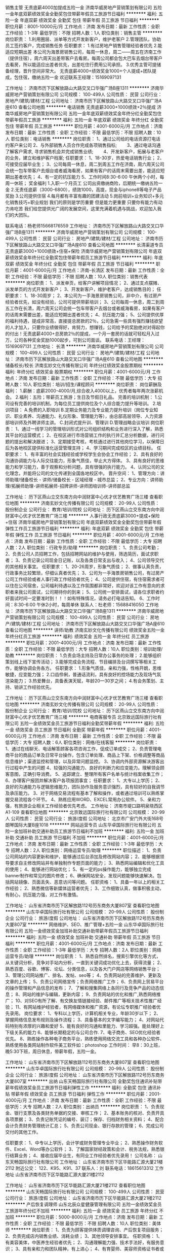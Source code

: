 销售主管 无责底薪4000加提成五险一金
济南华威房地产营销策划有限公司
五险一金年底双薪绩效奖金全勤奖包住带薪年假员工旅游节日福利
**********
福利:
五险一金
年底双薪
绩效奖金
全勤奖
包住
带薪年假
员工旅游
节日福利
**********
职位月薪：8001-10000元/月 
工作地点：济南
发布日期：最新
工作性质：全职
工作经验：1-3年
最低学历：不限
招聘人数：1人
职位类别：销售主管
**********
岗位职责：
1.利用圈层、派单等方式开发新客户，维护老客户
2.管理团队，协助员工签约客户，完成销售任务 
任职要求：
1.有过房地产销售管理经验者优先
2.能适应短期出差
本公司为海景房销售公司，每周一休息，周二——周五在济南工作（提供住宿），周六周天出差带客户去看房。每周公司都会包大巴车去烟台带客户去看房，所以能适应出差者优先，出差吃住行费用公司承担。
3.优秀主管可提储备经理，晋升空间非常大。
无责底薪4000+绩效奖金1000+个人提成+团队提成，包住宿，缴纳五险一金
欢迎联系王经理：15169097131

工作地址：
济南市历下区解放路山大路交叉口华强广场B座1311
**********
济南华威房地产营销策划有限公司
公司规模：
100-499人
公司性质：
民营
公司行业：
房地产/建筑/建材/工程
公司地址：
济南市历下区解放路山大路交叉口华强广场A座610
查看公司地图
**********
电话销售 无责底薪3000+1000绩效+2％提成
济南华威房地产营销策划有限公司
五险一金年底双薪绩效奖金年终分红全勤奖包住带薪年假员工旅游
**********
福利:
五险一金
年底双薪
绩效奖金
年终分红
全勤奖
包住
带薪年假
员工旅游
**********
职位月薪：4001-6000元/月 
工作地点：济南
发布日期：最新
工作性质：全职
工作经验：不限
最低学历：不限
招聘人数：10人
职位类别：电话销售
**********
岗位职责：
1、通过公司给的电话资源打电话约客户来公司                 
2、与外部销售人员合作完成各项销售指标;　　          
3、通过电话沟通了解客户需求, 寻求销售机会并完成销售业绩;　　          
4、开发新客户，拓展与老客户的业务，建立和维护客户档案;
 任职要求：
1、18-30岁，热爱电话销售行业；                 
2、可接受应届毕业生；              
3、公司每周一休息，周二到周五工作在济南，周六周天公司会统一包车带客户去烟台或者威海看房，如果有客户的话周末需要出差，能适应短期出差者优先；                  
4、有一定的抗压能力                
5、工作时间8:30-6:00  午休两个小时，每周一休班；
奖金福利
1.入职一个月员工 公司出资缴纳商险，后期统一缴纳五险一金
2.无责任底薪（3000-6800），绩效1000，高提，现金与iphone8等电子产品奖励
3.公司提供住宿
4.每月都有丰富有趣的团建活动
5.岗前培训+业务知识+多元化销售技巧+职业规划
我们的原则是学历重要 但是能力更重要 只要你有能力有动力肯吃苦 我们给您提供光广阔的发展空间，这里充满着机遇与挑战，欢迎加入我们的大团队。
 

                   联系电话：杨老师15668176559
工作地址：
济南市历下区解放路山大路交叉口华强广场B座1311
**********
济南华威房地产营销策划有限公司
公司规模：
100-499人
公司性质：
民营
公司行业：
房地产/建筑/建材/工程
公司地址：
济南市历下区解放路山大路交叉口华强广场A座610
查看公司地图
**********
长清渠道专员 无责底薪3000+1000绩效+住宿+保险
济南华威房地产营销策划有限公司
年底双薪绩效奖金年终分红全勤奖包住带薪年假员工旅游节日福利
**********
福利:
年底双薪
绩效奖金
年终分红
全勤奖
包住
带薪年假
员工旅游
节日福利
**********
职位月薪：4001-6000元/月 
工作地点：济南-长清区
发布日期：最新
工作性质：全职
工作经验：不限
最低学历：不限
招聘人数：10人
职位类别：销售代表
**********
岗位职责：
1、派发单页，给客户讲解项目情况；
2、通过支点摆摊、派发单页的方式开发新客户；
3、开发新客户，维护老客户，达成销售目的；
 任职要求：
1、18-30周岁；
2、本公司为一手海景房销售公司，非中介，有过房产经验者优先，如没有经验，公司可提供带薪培训；                
3、公司每周一休息，周二到周五工作在长清，周六周天公司会统一包车带客户去烟台或者威海看房，如果有客户的话周末需要出差，能适应短期出差者优先；                  4、抗压能力强；                
5、公司提供优厚的福利待遇，提成非常高，直接提总房款的2％，公司急需一些具有强烈赚钱欲望的人才加入，只要你业绩做得好，肯努力，想赚钱，公司给予的奖励绝对对得起你的付出！无责底薪4000+总房款2％的提成，一个月一套房的话就可轻松月入过万，公司各种奖金奖励1000起步，可到公司面谈。                                      
联系电话：王经理：15169097131
工作地址：
长清
**********
济南华威房地产营销策划有限公司
公司规模：
100-499人
公司性质：
民营
公司行业：
房地产/建筑/建材/工程
公司地址：
济南市历下区解放路山大路交叉口华强广场A座610
查看公司地图
**********
储备校长/校长
济南玄妙文化传播有限公司
年终分红绩效奖金股票期权
**********
福利:
年终分红
绩效奖金
股票期权
**********
职位月薪：4001-6000元/月 
工作地点：济南
发布日期：最新
工作性质：全职
工作经验：不限
最低学历：大专
招聘人数：10人
职位类别：培训/招生/课程顾问
**********
岗位职责：
岗位薪酬及福利：
1.薪酬：底薪2000-4000/月,综合收入4000以上，优秀者每年两次涨薪机会。
2.福利：五险；带薪员工旅游；生日及节假日礼品。
完善的培训机制：
1.公司设有完善的培训机制，为每位员工提供岗位及个人综合能力提升等培训。
2.培训项目：
A.免费的入职培训
B.定期业务能力及专业能力提升培训（岗位专业知识、职业素养、沟通能力、礼仪形象、管理能力等），由总部高层领导、人力资源部培训师及外聘讲师主讲。
C.封闭式提升训、管理训
D.管理战略会议培训
岗位职责：
1、通过一线学习的管理培训形式对公司组织结构和业务进行深入了解，熟悉其平台的运营模式；
2、在校区进行市场营销工作的执行并汇总分析数据，进行问题的提出和解决跟进；
3、定期接受考核，考核通过进行其他岗位学习，以保障日后为各地校区提供标准化运营管理支持；
4、学习期间完成校区的业绩目标。
任职要求：
1、有丰富的社会实践经验或学校学生会协会工作经验；
2、具有良好的沟通协调能力与人际交往能力，形象气质佳，举止大方得体。
3、具有良好的思维能力和学习能力，善于观察和分析问题，具有很强的执行能力。
4、认同公司的文化理念，并能将公司的文化传递到全国各地校区中。
晋升空间：
1、管理方向：讲师助理/储备校长 - 讲师/储备校长 - 区域经理 - 城市总监；
2、专业方向：讲师助理/拓展师助理-讲师拓展师-招牌讲师-讲师团培训师-讲师部总监


工作地址：
历下区燕山立交东南方向中润财富中心优才优艺教育广场三楼
查看职位地图
**********
济南玄妙文化传播有限公司
公司规模：
20-99人
公司性质：
股份制企业
公司行业：
教育/培训/院校
公司地址：
历下区燕山立交东南方向中润财富中心优才优艺教育广场三楼
**********
人事行政无责底薪3000+提成+保险+住宿
济南华威房地产营销策划有限公司
年底双薪绩效奖金全勤奖包住带薪年假弹性工作员工旅游节日福利
**********
福利:
年底双薪
绩效奖金
全勤奖
包住
带薪年假
弹性工作
员工旅游
节日福利
**********
职位月薪：4001-6000元/月 
工作地点：济南
发布日期：最新
工作性质：全职
工作经验：不限
最低学历：大专
招聘人数：2人
职位类别：行政专员/助理
**********
岗位职责：
1、负责公司考勤；
2、负责公司人员招聘工作，包括招聘网站的维护与使用，筛选简历，面试求职者；
3、负责记录公司现金日记账，以及各类日常支出与收入；
4、公司领导交代的其他相关事宜。
 任职要求：
1、20-26周岁，形象气质佳；
2、做事认真负责，行政事务比较繁琐，仔细认真者优先；
3、公司为一手海景房销售公司，有过房产公司工作经验或者人事行政工作经验者优先；
4、公司提供住宿，有住宿需求者可以住在公司宿舍，公司福利待遇以及工作氛围都非常好，欢迎对该工作有意向的求职者来我公司面试，公司期待你的到来；
5、公司统一安排面试，请各位求职者约好面试时间一定要准时到！！！如有特殊情况，请务必打电话告知。
6、工作时间：8:30-6:00   午休2小时，每周单休
联系人：杜老师：15688416050
工作地址：
济南市历下区解放路山大路交叉口华强广场B座1311
**********
济南华威房地产营销策划有限公司
公司规模：
100-499人
公司性质：
民营
公司行业：
房地产/建筑/建材/工程
公司地址：
济南市历下区解放路山大路交叉口华强广场A座610
查看公司地图
**********
讲师/助教
济南玄妙文化传播有限公司
绩效奖金五险一金年终分红员工旅游
**********
福利:
绩效奖金
五险一金
年终分红
员工旅游
**********
职位月薪：2001-4000元/月 
工作地点：济南
发布日期：最新
工作性质：全职
工作经验：不限
最低学历：大专
招聘人数：10人
职位类别：培训助理/助教
**********
岗位职责：
1.负责会场主持及日常办公事务的处理；
2.能够组织策划线上线下宣传活动；
3.能够完成会务流程、节目编排及台词撰写等相关工作，能够协调会务各方。
任职要求：
1.形象气质佳，亲和力强，性格开朗，思维敏捷，应变能力强；
2.口齿伶俐，普通话流利，具有良好的控场能力及现场气氛渲染能力；
3.热爱舞台，具备表演天赋，年龄20—30岁之间；
4.有会务策划、主持、销讲工作经验优先。

工作地址：
历下区燕山立交东南方向中润财富中心优才优艺教育广场三楼
查看职位地图
**********
济南玄妙文化传播有限公司
公司规模：
20-99人
公司性质：
股份制企业
公司行业：
教育/培训/院校
公司地址：
历下区燕山立交东南方向中润财富中心优才优艺教育广场三楼
**********
电商客服专员
北京致远国际旅行社有限公司
五险一金绩效奖金员工旅游节日福利全勤奖带薪年假
**********
福利:
五险一金
绩效奖金
员工旅游
节日福利
全勤奖
带薪年假
**********
职位月薪：4001-6000元/月 
工作地点：济南
发布日期：最新
工作性质：全职
工作经验：不限
最低学历：大专
招聘人数：6人
职位类别：网络/在线客服
**********
岗位职责：
1、通过在线聊天、电话解答顾客各项咨询工作，促成订单成交；
2、负责管理电商平台的商品订单及日常平台操作，包含订单处理、商品上下架、价格调整等商品信息维护；渠道监控和管理，以及异常问题监控。
3、协调内外部资源解决游客出行过程中产生的问题
4、较强的沟通能力、良好的判断力和应变能力。理解领会顾客意图，正确引导消费。
5、追踪建立、整理所有客户名单与统计档案收集工作；
6、办理客户报团并解决客户各项报团事宜；
任职要求：
1、大专以上学历；
2、良好的沟通能力与逻辑思维能力，团队协作及服务意识强烈，具有较好的自我调节及承压能力。
3、对于网络交易流程有基本了解和操作，或者通过培训可以熟练掌握交易流程各个环节。
4、熟练应用WORD、EXCEL常用办公软件。
5、亲和力强，有旅游企业相关工作经验者优先考虑。
工作地址：
济南市堤口路明泉晓西区A1-109
查看职位地图
**********
北京致远国际旅行社有限公司
公司规模：
20-99人
公司性质：
民营
公司行业：
旅游/度假
公司地址：
北京市广安门外大街168号朗琴国际大厦B座1018
**********
网站运营专员
山东华卓国际旅行社有限公司
五险一金加班补助交通补助员工旅游节日福利不加班
**********
福利:
五险一金
加班补助
交通补助
员工旅游
节日福利
不加班
**********
职位月薪：4001-6000元/月 
工作地点：济南
发布日期：最新
工作性质：全职
工作经验：1-3年
最低学历：大专
招聘人数：2人
职位类别：网络运营专员/助理
**********
职位描述：
1、负责公司网站的内容更新和维护，能够通过后台添加及修改网站内容；
2、能够根据领导要求自主修改网站并有单独制作专题页面的能力；
3、熟悉网站编辑和优化工具的使用；
4、能够进行网站优化；
5、有一定的ps操作能力，能够独立完成banner制作和常见的图片修改；
6、确保网站安全，发现问题能够快速解决。包括网站镜像、页面丢失、恶意访问等问题。
 任职资格：
1、具备一年以上的相关工作经验；
2、熟悉微信等新媒体运营者优先；
3、工作细致认真，做事积极主动，有耐心，抗压能力强，对工作有激情。

工作地址：
山东省济南市历下区解放路112号历东商务大厦807室
查看职位地图
**********
山东华卓国际旅行社有限公司
公司规模：
20-99人
公司性质：
股份制企业
公司行业：
旅游/度假
公司地址：
山东省济南市历下区解放路112号历东商务大厦807室
**********
网络维护、SEO、推广管理+五险一金
山东华卓国际旅行社有限公司
五险一金绩效奖金加班补助交通补助带薪年假员工旅游节日福利
**********
福利:
五险一金
绩效奖金
加班补助
交通补助
带薪年假
员工旅游
节日福利
**********
职位月薪：4001-6000元/月 
工作地点：济南
发布日期：最新
工作性质：全职
工作经验：1-3年
最低学历：大专
招聘人数：2人
职位类别：网络运营专员/助理
**********
岗位职责：
1、熟悉自然排名，搜索引擎优化等方式，从关键词分析，竞争对手站内分析，一直到关键词成功优化上去，获得流量；
2、熟悉百度、谷歌、博客、论坛、分类信息，以及各大门户网店等网络销售平台；
3、管理公司网站推广、排名、发帖、seo等；
4、负责网站的完善维护、更新及文章的上传；
5、负责公司网络宣传；负责网络推广工作；
6、负责网上贸易平台的操作管理和产品信息的发布；
7、了解和搜集网络上各同行及竞争产品的动态信息；
8、网站的维护与编辑，更新内容；
9、负责网站的优化和推广,熟悉网络推广；
10、对SEO有所了解、有交换友情链接经验、邮件推广等相关技术性推广经验；
11、有网站维护经验者，有网络媒体和推广资源，有论坛专职推广经验者优先录用。
岗位要求：
1、专科以上学历，计算机相关专业，年龄30岁以下；
2、掌握网络信息发布规则及操作流程；
3、具备基本的文字编写能力；
4、对网站代码特别有浓厚的兴趣和爱好
5、能有良好的沟通和里能力、学习超强。能处理好上下级关系的能力
6、能够长期稳定的与公司合作.
7、电子商务、SEO优化经验者优先。
8、熟练操作各种电子商务平台，熟练使用网络交流工具和各种办公软件、熟练使用各类网站制作软件美工软件如：photoshop
工作时间：
早8：30上班，晚5:30下班，周日休息，带薪年假，五险一金。

工作地址：
山东省济南市历下区解放路112号历东商务大厦807室
查看职位地图
**********
山东华卓国际旅行社有限公司
公司规模：
20-99人
公司性质：
股份制企业
公司行业：
旅游/度假
公司地址：
山东省济南市历下区解放路112号历东商务大厦807室
**********
出纳
山东天畅国际旅行社有限公司
全勤奖包住通讯补贴带薪年假绩效奖金员工旅游节日福利弹性工作
**********
福利:
全勤奖
包住
通讯补贴
带薪年假
绩效奖金
员工旅游
节日福利
弹性工作
**********
职位月薪：2001-4000元/月 
工作地点：济南
发布日期：最新
工作性质：全职
工作经验：不限
最低学历：大专
招聘人数：2人
职位类别：出纳员
**********
岗位职责：
1、负责现金、银行支票及各类财务单据的交接、审核工作；
2、基本账务的核对、负责开具各项票据；
3、负责记账凭证的编号、装订；保存、归档财务相关资料；
4、配合会计负责财务管理统计汇总；
5、负责公司现金、银行存款的管理；
6、完成公司交付的其他工作。

任职要求：
1、中专以上学历，会计学或财务管理专业毕业；
2、熟悉操作财务软件、Excel、Word等办公软件；
3、了解国家财经政策和会计、税务法规，熟悉银行结算业务；
4、接收应届毕业生，有同业工作经验者优先录用！
公司名称： 
山东天畅国际旅行社有限公司 
工作地址： 
山东省济南市历下区华能路汇源大厦21楼2112
附近公交： 
122、K95、K91、37
联系人：刘
联系电话：18615613312
 工作地址
山东省济南市历下区华能路汇源大厦21楼2112
 
工作地址：
山东省济南市历下区华能路汇源大厦21楼2112
查看职位地图
**********
山东天畅国际旅行社有限公司
公司规模：
100-499人
公司性质：
民营
公司行业：
旅游/度假
公司地址：
山东省济南市历下区华能路汇源大厦21楼2112
**********
产后恢复调理师
山东北辰众星健康管理有限公司
五险一金绩效奖金员工旅游年终分红不加班
**********
福利:
五险一金
绩效奖金
员工旅游
年终分红
不加班
**********
职位月薪：5000-8000元/月 
工作地点：济南
发布日期：最新
工作性质：全职
工作经验：不限
最低学历：不限
招聘人数：10人
职位类别：美体师
**********
岗位职责：
1、负责为顾客提供体质调理咨询、产后恢复项目服务；
2、负责完成店内销售业绩、消耗业绩；
3、其他领导安排事宜。
任职资格：
1、 有美容美体，中医养生经验者优先；
2、沟通理解能力强、技术手法好，有服务意识；
3、具有亲和力和团队精神，有上进心；
4、有育婴师、美容师资格证书者或者中医证书优先考虑；
5、无经验者也可，经培训合格后可留任上岗。
工作地址：高新万达店、齐鲁软件园店、省妇幼2店、八一店、历山店，根据实际情况，就近安排。
工作时间：上午9点--下午6点（高新万达店10点--7点）
薪酬福利：基本工资+销售提成+消耗提成+其他合作项目提成；带薪年假；法定节假日；免费培训
工作地址：
济南市市中区纬四路88号2楼
**********
山东北辰众星健康管理有限公司
公司规模：
100-499人
公司性质：
股份制企业
公司行业：
零售/批发
公司地址：
山东省济南市市中区经三纬四路88号婴贝儿2楼
查看公司地图
**********
旅游计调
山东天畅国际旅行社有限公司
五险一金绩效奖金全勤奖包住通讯补贴带薪年假员工旅游节日福利
**********
福利:
五险一金
绩效奖金
全勤奖
包住
通讯补贴
带薪年假
员工旅游
节日福利
**********
职位月薪：4001-6000元/月 
工作地点：济南-高新区
发布日期：最新
工作性质：全职
工作经验：1-3年
最低学历：大专
招聘人数：2人
职位类别：旅游计划调度
**********
岗位职责：
1、及时、快速、准确的为组团社核算报价、制定相关特色的旅游产品； 
2、负责旅游团队全程协调工作，落实旅游团队的具体细节；
3、具体安排旅游团队的衣、食、住、行、大交通等具体工作； 
4、处理团队突发状况或意外事件、确保团队质量； 
5、培训带领新人，做好团队组织建设；
6、维护本公司良好形象和声誉。
 任职要求：
1、专科及其以上学历，欢迎专业对口应届毕业生；
2、具有较强的组织协调能力，工作认真负责、细心、计划性强，办事效率高；
3、性格开朗，待人热情，吃苦耐劳，对工作有责任心，具备良好的团队精神；
4、思路敏捷，胸怀激情，精于策划，有市场开拓精神；
5、熟练使用Word、Excel等办公软件，工作认真细致、积极主动；
6、有同业工作经验者优先录用。
公司有年休假，工龄工资，带薪病假，哺乳假、护理假、员工旅游等众多福利，提供员工宿舍，竭诚欢迎各位的加入！
 公司名称： 
山东天畅国际旅行社有限公司 
工作地址： 
山东省济南市历下区华能路汇源大厦21楼2112
附近公交： 
122、K95、K91、37
联系人：刘
联系电话：18615613312
 工作地址
山东省济南市历下区华能路汇源大厦21楼2112
 
工作地址：
山东省济南市历下区华能路汇源大厦21楼2112
查看职位地图
**********
山东天畅国际旅行社有限公司
公司规模：
100-499人
公司性质：
民营
公司行业：
旅游/度假
公司地址：
山东省济南市历下区华能路汇源大厦21楼2112
**********
电动车维修工
山东华卓国际旅行社有限公司
五险一金绩效奖金加班补助餐补员工旅游节日福利
**********
福利:
五险一金
绩效奖金
加班补助
餐补
员工旅游
节日福利
**********
职位月薪：4001-6000元/月 
工作地点：济南
发布日期：最新
工作性质：全职
工作经验：1-3年
最低学历：不限
招聘人数：5人
职位类别：普工/操作工
**********
主要从事电动车维修保养修理，上门安装等工作。
职位要求：
1.维修技师能独立完成维修保养熟练使用维修工具，
2.有一年以上电动车维修工作经验者优先考虑。
吃苦耐劳，技术过硬，学徒工也可以，只要你努力了，公司也会努力让你的收入更高一些！

工作地址：
山东省济南市历下区解放路112号历东商务大厦807室
查看职位地图
**********
山东华卓国际旅行社有限公司
公司规模：
20-99人
公司性质：
股份制企业
公司行业：
旅游/度假
公司地址：
山东省济南市历下区解放路112号历东商务大厦807室
**********
运营总监
九如山瀑布群自然公园有限公司
**********
福利:
**********
职位月薪：10001-15000元/月 
工作地点：济南-历城区
发布日期：最新
工作性质：全职
工作经验：5-10年
最低学历：本科
招聘人数：1人
职位类别：首席运营官COO
**********
岗位职责：
1、根据公司的企业文化、方针和目标，建设高效有序的工作团队；
2、基于互联网高速发展的趋势，制订和实施“以顾客为关注焦点”的公司运营战略；
3、及时有效的掌握国家政策、行业动态等信息，为经营决策提出建议和信息支持；
4、按照ISO9001质量管理体系的要求，主持编写基于确保实现方针目标的分管过程的控制文件；
5、协助实施景区内的经营项目开发；
6、制定分管部门年度运营目标，策划实施过程，完成运营任务；
7、全面负责分管部门日常运营，督促检查，持续改进。

任职要求：
本科以上学历，“985”或“211”院校毕业生优先录用，具备互联网思维；5年以上经营管理经历；具有较强的文字表达能力；具有较强的顾客服务意识、团队协作精神和开拓创新能力；具有较强的组织协调和整合资源能力；景区内工作。

薪酬：
月薪10000—15000元（底薪6000元+岗位工资4000-9000元）+绩效
外加1500元最高学历补助
大型互联网公司正式入职并转正的员工外加1500元补助
工作地址：
济南市历城区西营镇葫芦峪村 九如山瀑布群风景区
**********
九如山瀑布群自然公园有限公司
公司规模：
100-499人
公司性质：
民营
公司行业：
旅游/度假
公司主页：
www.jiurushan.cn
公司地址：
济南市历城区西营镇葫芦峪村 九如山瀑布群风景区
查看公司地图
**********
旅游销售顾问
山东天畅国际旅行社有限公司
绩效奖金全勤奖包住通讯补贴带薪年假弹性工作员工旅游节日福利
**********
福利:
绩效奖金
全勤奖
包住
通讯补贴
带薪年假
弹性工作
员工旅游
节日福利
**********
职位月薪：4001-6000元/月 
工作地点：济南
发布日期：最新
工作性质：全职
工作经验：1-3年
最低学历：大专
招聘人数：5人
职位类别：区域销售经理/主管
**********
岗位职责：
1、熟悉旅游产品，协助计调针对不同客户，制定旅行社特色产品以及报价，满足 客户需求； 
2、制定公司销售计划、主持市场拓展工作、关注并维持客户关系；
3、协调组团社与同业中心的业务联系，保证合作的顺畅；
4、严格执行公司的产品销售管理制度，完成公司既定的销售目标；
5、协助计调完成项目的跟踪、谈判、签约、收款等相应工作；
6、协助计调处理售前与售后客人出现的投诉等问题。
7、发挥团队合作精神，加强与计调的协调和沟通。

任职资格：
1、熟悉旅游市场，从事过旅游相关工作的优先考虑；
2、熟悉旅游产品渠道销售，熟悉旅游业内运行规则，有较强的渠道拓展能力；
3、熟悉旅游市场营销策略，可根据公司制定的营销计划做落地实施；
4、有过销售经验的且表现突出者及优秀应届毕业生也可考虑录用。
公司名称： 
山东天畅国际旅行社有限公司 
工作地址： 
山东省济南市历下区华能路汇源大厦21楼2112
附近公交： 
122、K95、K91、37
联系人：刘
联系电话：18615613312
 工作地址
山东省济南市历下区华能路汇源大厦21楼2112
工作地址
济南、淄博、东营、聊城、济宁

工作地址：
淄博、东营、聊城、济宁
查看职位地图
**********
山东天畅国际旅行社有限公司
公司规模：
100-499人
公司性质：
民营
公司行业：
旅游/度假
公司地址：
山东省济南市历下区华能路汇源大厦21楼2112
**********
财务会计出纳人员
山东华卓国际旅行社有限公司
五险一金绩效奖金加班补助交通补助员工旅游节日福利不加班
**********
福利:
五险一金
绩效奖金
加班补助
交通补助
员工旅游
节日福利
不加班
**********
职位月薪：3000-5000元/月 
工作地点：济南-历下区
发布日期：最新
工作性质：全职
工作经验：1-3年
最低学历：大专
招聘人数：2人
职位类别：会计/会计师
**********
岗位职责：
    1、熟悉现金、银行及转账业务；根据当期发生的往来业务及时登记和确认应收应付款，保证往来账的准确性。
    2、办理相关财务对账等工作。
    3、核对出纳现金、银行结余。
    4、公司其他财务管理工作及领导安排的工作。
任职要求：
    1、熟悉国家财经法律法规，会计、财务管理相关专业大专以上学历，一年以上工作经验。
    2、年龄25-30岁，外地户口要有济南市户口人员担保，熟悉财务软件及办公软件。
    3、工作细致, 责任心强, 有原则，有较强的沟通协调能力。
    4、本市户口优先考虑。

工作地址：
山东省济南市历下区解放路112号历东商务大厦807室
查看职位地图
**********
山东华卓国际旅行社有限公司
公司规模：
20-99人
公司性质：
股份制企业
公司行业：
旅游/度假
公司地址：
山东省济南市历下区解放路112号历东商务大厦807室
**********
储备干部
九如山瀑布群自然公园有限公司
**********
福利:
**********
职位月薪：3000-6000元/月 
工作地点：济南
发布日期：最新
工作性质：全职
工作经验：不限
最低学历：大专
招聘人数：50人
职位类别：储备干部
**********
岗位职责：基于景区转型，为各管理岗位定向培养后备人才，协助部门负责人完成相应的工作任务，具体部门包括：人力资源部、市场部、品牌推广部、质检部、餐饮部、接待部等。
任职要求
本科以上学历；吃苦耐劳、求知上进，具有良好的学习能力、优秀的团队合作意识和强烈的责任心；熟练操作各种办公软件。
薪酬：
月薪3000-4000元+绩效
外加1500元最高学历补助
大型互联网公司正式入职并转正的员工外加1500元补助


工作地址：
济南市历城区西营镇葫芦峪村 九如山瀑布群风景区
**********
九如山瀑布群自然公园有限公司
公司规模：
100-499人
公司性质：
民营
公司行业：
旅游/度假
公司主页：
www.jiurushan.cn
公司地址：
济南市历城区西营镇葫芦峪村 九如山瀑布群风景区
查看公司地图
**********
总经理助理
九如山瀑布群自然公园有限公司
五险一金包吃包住带薪年假员工旅游节日福利
**********
福利:
五险一金
包吃
包住
带薪年假
员工旅游
节日福利
**********
职位月薪：10001-15000元/月 
工作地点：济南
发布日期：最新
工作性质：全职
工作经验：3-5年
最低学历：大专
招聘人数：2人
职位类别：总裁助理/总经理助理
**********
岗位职责：
1、协助总经理策划团队建设和企业文化宣贯工作；
2、协助总经理策划质量方针和工作方针的量化与落实；
3、协助总经理完善各项规章制度；
4、协助总经理起草和修订公司的各项工作计划，监测实施状况；
5、协助总经理组织各类会议的召开，监测会议决议落实状况；
6、协助总经理营造良好的企业内外环境；
7、协助总经理起草各类文件资料；
8、协助总经理完成各类接待工作。

任职要求：
   中文或传媒等相关专业，本科以上学历，“985”或“211”院校毕业生优先录用，3年以上相关工作经验；具有较强的文字表达和组织协调能力；熟练掌握各类办公软件；景区内工作。

薪酬：
月薪10000元 （底薪+岗位工资）+绩效  
外加1500元最高学历补助
大型互联网公司正式入职并转正的员工外加1500元补助。
工作地址：
济南市历城区西营镇葫芦峪村 九如山瀑布群风景区
**********
九如山瀑布群自然公园有限公司
公司规模：
100-499人
公司性质：
民营
公司行业：
旅游/度假
公司主页：
www.jiurushan.cn
公司地址：
济南市历城区西营镇葫芦峪村 九如山瀑布群风景区
查看公司地图
**********
旅行社计调
山东华卓国际旅行社有限公司
五险一金绩效奖金加班补助员工旅游节日福利不加班全勤奖
**********
福利:
五险一金
绩效奖金
加班补助
员工旅游
节日福利
不加班
全勤奖
**********
职位月薪：4001-6000元/月 
工作地点：济南-历下区
发布日期：最新
工作性质：全职
工作经验：不限
最低学历：大专
招聘人数：3人
职位类别：旅游计划调度
**********
任职要求：
（一）熟悉旅游线路操作业务，有一年以上相关工作经验，具有导游证；
（二）丰富的地接社、车队、票务关系和维护能力；
（三）同行业合作资源，良好的沟通协调能力；
（四）较强的带头意识和指挥能力，脚踏实地，扎实肯干；
（五）身体素质好，精力充沛，举止优雅，形象气质佳；
（六）旅游管理，市场营销相关专业优先录用。

工作地址：
山东省济南市历下区解放路112号历东商务大厦807室
查看职位地图
**********
山东华卓国际旅行社有限公司
公司规模：
20-99人
公司性质：
股份制企业
公司行业：
旅游/度假
公司地址：
山东省济南市历下区解放路112号历东商务大厦807室
**********
电动车销售
山东华卓国际旅行社有限公司
五险一金绩效奖金加班补助餐补员工旅游带薪年假节日福利
**********
福利:
五险一金
绩效奖金
加班补助
餐补
员工旅游
带薪年假
节日福利
**********
职位月薪：4001-6000元/月 
工作地点：济南
发布日期：最新
工作性质：全职
工作经验：1-3年
最低学历：不限
招聘人数：5人
职位类别：销售代表
**********
岗位职责
1、销售人员职位，在上级的领导和监督下定期完成量化的工作要求，并能独立处理和解决所负责的任务；
2、管理客户关系，完成销售任务；
3、了解和发掘客户需求及购买愿望，介绍自己产品的优点和特色；
4、对客户提供专业的咨询；
5、收集潜在客户资料。
任职资格
1、中技及以上学历；
2、有2年以上电动车行业销售工作经验者优先考虑；
3、性格外向、反应敏捷、表达能力强，具有较强的沟通能力及交际技巧，具有亲和力；
4、具备一定的市场分析及判断能力，良好的客户服务意识；
5、有责任心，能承受较大的工作压力。

工作地址：
山东省济南市历下区解放路112号历东商务大厦807室
查看职位地图
**********
山东华卓国际旅行社有限公司
公司规模：
20-99人
公司性质：
股份制企业
公司行业：
旅游/度假
公司地址：
山东省济南市历下区解放路112号历东商务大厦807室
**********
市场经理
九如山瀑布群自然公园有限公司
包吃包住餐补通讯补贴免费班车员工旅游节日福利
**********
福利:
包吃
包住
餐补
通讯补贴
免费班车
员工旅游
节日福利
**********
职位月薪：3000-6000元/月 
工作地点：济南-历城区
发布日期：最新
工作性质：全职
工作经验：1-3年
最低学历：本科
招聘人数：5人
职位类别：市场经理
**********
岗位职责：
1、基于互联网高速发展的趋势，参与制订和实施公司市场销售战略；
2、搜集国家政策、行业动态、传媒发展等信息，及时反馈；
3、参与策划和实施大型销售活动；
4、维系与媒体及合作方的良好合作关系；
5、确定目标市场，策划线路产品及推广方案。

任职要求：
   本科以上学历，“985”或“211”院校毕业生优先录用，3年以上工作经验；具有较强的顾客服务意识、吃苦耐劳精神、良好的文字、语言表达能力和沟通组织能力。

薪    酬：
   月薪3700—4700元 （底薪+岗位工资）+绩效  
  外加1500元最高学历补助
  大型互联网公司正式入职并转正的员工外加1500元补助

工作地址：
济南市历城区西营镇葫芦峪村 九如山瀑布群风景区
**********
九如山瀑布群自然公园有限公司
公司规模：
100-499人
公司性质：
民营
公司行业：
旅游/度假
公司主页：
www.jiurushan.cn
公司地址：
济南市历城区西营镇葫芦峪村 九如山瀑布群风景区
查看公司地图
**********
西餐厨师
九如山瀑布群自然公园有限公司
加班补助包吃包住带薪年假员工旅游节日福利
**********
福利:
加班补助
包吃
包住
带薪年假
员工旅游
节日福利
**********
职位月薪：4001-6000元/月 
工作地点：济南
发布日期：最新
工作性质：全职
工作经验：1-3年
最低学历：不限
招聘人数：5人
职位类别：西餐厨师
**********
岗位职责：
1、根据要求制定食谱，认真做好各类菜式的出品工作，保障出品符合顾客口味，符合食品卫生标准。
2、熟悉各类西餐制作流程，全面掌握西餐菜肴制作技术。
3、负责对厨房各点所有设备、器具的正确使用情况进行检查与保养。
4、每天要检查用料是否齐全，是否变质，按各种用料的需要来预计用料量，保持食品的新鲜度，生熟食品分开存放。
5、负责各种汤料、酱汁的熬制和食材的准备。
6、严格按《食品卫生法》操作。
任职要求：
1、初中以上学历 ；
2、有2年以上的西餐厨师实操经验；
3、能熟悉各种西餐餐饮的做法；
4、有耐心、责任心,能吃苦，有较强的沟通能力和执行能力；
5、爱好餐饮工作，了解并遵守各项规章制度。
工作地址：
济南市历城区西营镇葫芦峪村 九如山瀑布群风景区
**********
九如山瀑布群自然公园有限公司
公司规模：
100-499人
公司性质：
民营
公司行业：
旅游/度假
公司主页：
www.jiurushan.cn
公司地址：
济南市历城区西营镇葫芦峪村 九如山瀑布群风景区
查看公司地图
**********
文案
九如山瀑布群自然公园有限公司
**********
福利:
**********
职位月薪：3500-5000元/月 
工作地点：济南
发布日期：最新
工作性质：全职
工作经验：1-3年
最低学历：本科
招聘人数：2人
职位类别：市场文案策划
**********
要求：中文或相关专业，本科以上学历，2年以上工作经验；具有较强的文字表达能力，熟练操作各种办公软件。
待遇：月薪3500—5000元 ，转正后缴纳五险。
景区提供食宿，带薪休假，旅游考察，季度福利，免费班车，奖金，通讯补助，工龄

注：1、试用期1-3个月；
    2、免费提供食宿。
 
邮箱：jiurushanhr@163.com
工作地址：
济南市历城区西营镇 九如山景区
**********
九如山瀑布群自然公园有限公司
公司规模：
100-499人
公司性质：
民营
公司行业：
旅游/度假
公司主页：
www.jiurushan.cn
公司地址：
济南市历城区西营镇葫芦峪村 九如山瀑布群风景区
查看公司地图
**********
质管经理
九如山瀑布群自然公园有限公司
五险一金包吃包住员工旅游节日福利
**********
福利:
五险一金
包吃
包住
员工旅游
节日福利
**********
职位月薪：3000-6000元/月 
工作地点：济南
发布日期：最新
工作性质：全职
工作经验：1-3年
最低学历：本科
招聘人数：1人
职位类别：其他
**********
岗位职责：
质管经理（2名）
主要岗位职责：
1、按照ISO9001质量管理体系的要求，参与策划确保能实现企业方针、目标的质量管理体系，确保所需的过程得到建立、实施、保持和改进；
2、负责服务标准化建设。编制形成文件的程序，明确服务标准化的要求，并监督落实实施；
3、负责日常的监视测量。组织实施对产品、过程、体系的监视测量，不合格控制，进行数据分析，并实施相应的纠正预防措施；
4、全面负责部门日常管理工作，督促检查，持续改进。
任职资格：
本科以上学历，“985”或“211”院校毕业生优先录用，3年以上工作经验；熟悉ISO9001质量管理体系相关知识，具有较强的顾客服务意识、吃苦耐劳精神、良好的文字、语言表达能力和沟通组织能力。
薪    酬：
月薪3700—4700元  （底薪+岗位工资）+绩效
外加1500元最高学历补助
大型互联网公司正式入职并转正的员工外加1500元补助 
工作地址：
济南市历城区西营镇葫芦峪村 九如山瀑布群风景区
**********
九如山瀑布群自然公园有限公司
公司规模：
100-499人
公司性质：
民营
公司行业：
旅游/度假
公司主页：
www.jiurushan.cn
公司地址：
济南市历城区西营镇葫芦峪村 九如山瀑布群风景区
查看公司地图
**********
营销总监
九如山瀑布群自然公园有限公司
**********
福利:
**********
职位月薪：10001-15000元/月 
工作地点：济南
发布日期：最新
工作性质：全职
工作经验：5-10年
最低学历：本科
招聘人数：1人
职位类别：广告文案策划
**********
岗位职责：
1、根据公司的企业文化、方针和目标，建设高效有序的工作团队；
2、基于互联网高速发展的趋势，制订和实施“以顾客为关注焦点”的公司营销战略；
3、及时有效的掌握国家政策、行业动态、传媒发展等信息，为经营决策提出建议和信息支持；
4、按照ISO9001质量管理体系的要求，主持编写基于确保实现方针目标的分管过程的控制文件；
5、独立策划并主导实施大型营销活动；
6、与重要媒体及合作方的沟通协调；
7、策划并组织实施景区内的经营项目开发；
8、制定年度营销目标，策划实施过程，完成经营任务；
9、全面负责分管部门日常运营，督促检查，持续改进。。

任职要求：
本科以上学历，具备互联网思维；5年以上经营策划、互联网推广等管理经历；具有较强的文字表达能力；具有较强的顾客服务意识、团队协作精神和开拓创新能力；具有较强的整合资源的能力；中文或传媒相关专业优先；景区内工作。

薪酬：
月薪10000—15000元（底薪6000元+岗位工资4000-9000元）+绩效
外加1500元最高学历补助
大型互联网公司正式入职并转正的员工外加1500元补助

工作地址：
济南市历城区西营镇葫芦峪村 九如山瀑布群风景区
**********
九如山瀑布群自然公园有限公司
公司规模：
100-499人
公司性质：
民营
公司行业：
旅游/度假
公司主页：
www.jiurushan.cn
公司地址：
济南市历城区西营镇葫芦峪村 九如山瀑布群风景区
查看公司地图
**********
市场文案策划/新媒体运营专员
山东罗曼斯文化传媒有限公司
创业公司每年多次调薪加班补助带薪年假员工旅游五险一金节日福利
**********
福利:
创业公司
每年多次调薪
加班补助
带薪年假
员工旅游
五险一金
节日福利
**********
职位月薪：8001-10000元/月 
工作地点：济南
发布日期：最新
工作性质：全职
工作经验：1-3年
最低学历：大专
招聘人数：3人
职位类别：市场策划/企划专员/助理
**********
RomanceBali 罗曼斯海外婚礼-- 做中国最专业的全球蜜月婚礼品牌
岗位职责：

岗位职责：
1、根据公司推广策略，规划自媒体平台（微信公众号、网站、微博等）文案编辑、日常运营及推广工作；划新媒体品牌及产品推广及宣传。
2、负责策划并执行线上日常活动及活动反馈跟踪；
3、负责增加粉丝数，提高关注度和粉丝的活跃度，并及时与粉丝互动；
4、搜集和分析同业品牌活动动向，及时掌握行业动态，为公司日常活动提供策略支持；
5、搜集和分析客户消费习惯、体验感受及需求，有效制定精准的营销活动策略；
6、参与公司和店面日常及重大营销活动的策划工作；
7、参与市场部推广文案的策划及编辑工作。
8、配合公司进行其他推广，以及领导临时分配的工作。
任职要求：
1、具备互联网相关知识，有一定的新闻敏感性和编辑基础，具有新媒体或广告从业经验优先考虑；
2、文字编辑、创作能力突出，文笔佳，能独立完成原创内容稿件；
3、对新媒体的现状和发展有深入的见解；熟悉运用微信、微博等媒体编辑、推广工具；
4、优秀的沟通协调能力，具备良好的跨团队协作能力；执行力强。
5、有PS等设计基础。
6、有独立思考及自我规划工作的能力。

工作地址：
济南市高新区万达广场J1座2111
查看职位地图
**********
山东罗曼斯文化传媒有限公司
公司规模：
20-99人
公司性质：
民营
公司行业：
旅游/度假
公司主页：
http://www.romancebali.com/
公司地址：
济南市高新区万达广场写字楼 J1座2111
**********
机票客服主管
DIANELINK TRAVEL AND TOURS
健身俱乐部绩效奖金包吃包住带薪年假免费班车员工旅游
**********
福利:
健身俱乐部
绩效奖金
包吃
包住
带薪年假
免费班车
员工旅游
**********
职位月薪：10001-15000元/月 
工作地点：济南
发布日期：最新
工作性质：全职
工作经验：不限
最低学历：本科
招聘人数：2人
职位类别：导游/票务
**********
     鄢子旅行社是赞比亚最大的旅行社，鄢子公寓小区是赞比亚最好的酒店式高级公寓。现招聘客服主管，主要工作：坐办公室接待客户，电脑操作机票系统，订票报价。待遇：月工资1万元人民币或以上。包吃包住包基本医疗，合同期是两年。每年公司安排一个月回国休假，包回国休假机票。第一个月上岗培训，没有工资。第一次来赞比亚机票费用自理，合同期满公司予以报销。工作优秀的，另外给予奖励。
    任职要求：大学本科或计算机相关专业大专以上学历。年龄25岁以下。联系微信：fx670518
    投简历前请注意，,简历必须附带照片,工作地点在赞比亚首都卢萨卡，
    招聘三天，请先确定自己愿意出国工作再投简历，非诚勿扰!
  工作地址：
赞比亚首都卢萨卡市
**********
DIANELINK TRAVEL AND TOURS
公司规模：
20人以下
公司性质：
民营
公司行业：
旅游/度假
公司地址：
赞比亚首都卢萨卡市
**********
游乐园设备操作员
济南金港湾游乐有限公司
高温补贴带薪年假全勤奖加班补助包住包吃
**********
福利:
高温补贴
带薪年假
全勤奖
加班补助
包住
包吃
**********
职位月薪：2000-3000元/月 
工作地点：济南
发布日期：最新
工作性质：全职
工作经验：不限
最低学历：大专
招聘人数：5人
职位类别：其他
**********
一、工作内容：
1、做好与设备维修人员交接工作、所辖设施的环境卫生工作及相应的准备工作；
2、设备运转前，对游客进行安全知识讲解和安全事项说明，具体指导游客正确使用游乐设施；
3、按照规定的操作流程操作游乐设备；
4、维持游乐、游艺秩序，劝阻游客远离安全栅栏，上下游艺机秩序井然；
5、关机后，整理、清扫、检查各承载物、附属设备及游乐场地，确保其整齐有序，清洁干净，无安全隐患；
6、做好当天游乐设备运转情况记录。
7、服从上级领导的工作安排。
二、任职要求：
1、性别、年龄：男女不限，18-25周岁；
2、学历：中专或高中以上；
3、身高：男身高1.70米以上，女身高1.60米以上；
4、其他要求：应变能力强，心理素质好，沟通能力佳，适应室外工作。
三、福利待遇：
1.入职就会安排您进行新员工培训以及游乐设备的操作培训，由公司出钱让您考取设备操作证书。
2.月工资免费吃住过节费年。
3.良好的晋升机制。
4.转正后每季度两张员工票，让您和您的朋友愉快的度过休息时光。
四、工作环境：
1、欢乐世界内的工作环境轻松愉快，一群奋发向上的年轻人让园区变得更好。
2、多彩多样的企业文化活动，各类竞赛让你的生活更加丰富。
工作地址：
山东省济南市长清区丁香路中段济南国际园博园和谐广场东侧
查看职位地图
**********
济南金港湾游乐有限公司
公司规模：
20-99人
公司性质：
民营
公司行业：
旅游/度假
公司地址：
山东省济南市长清区丁香路中段济南国际园博园和谐广场东侧
**********
机票票务
山东天畅国际旅行社有限公司
五险一金绩效奖金全勤奖通讯补贴带薪年假弹性工作员工旅游节日福利
**********
福利:
五险一金
绩效奖金
全勤奖
通讯补贴
带薪年假
弹性工作
员工旅游
节日福利
**********
职位月薪：4001-6000元/月 
工作地点：济南-高新区
发布日期：最新
工作性质：全职
工作经验：不限
最低学历：不限
招聘人数：2人
职位类别：导游/票务
**********
公司有年休假，工龄工资，带薪病假，哺乳假、护理假、员工旅游等众多福利，提供员工宿舍，竭诚欢迎各位的加入！
岗位职责： 
1、负责与航空公司机票控位、切位等一切协调工作； 
2、负责与其他票务公司机票协调工作；
3、公司内部业务机票的出票、退票、改名、改签等相关业务； 
4、公司对外机票的销售等其他业务； 
5、培训带领新人，做好团队组织建设；
6、维护本公司良好形象和声誉。
 任职资格：
1、专科及其以上学历，有相关工作经验，会熟练使用黑屏者优先；
2、具有较强的组织协调能力，工作认真负责、细心、计划性强，办事效率高；
3、性格开朗，待人热情，吃苦耐劳，对工作有责任心，具备良好的团队精神；
4、思路敏捷，胸怀激情，精于策划，有市场开拓精神；
5、熟练使用Word、Excel、机票出票系统黑屏等办公软件，工作认真细致、积极主动；
6、有同业工作经验者优先录用。
 公司名称： 
山东天畅国际旅行社有限公司 

工作地址： 
山东省济南市历下区华能路汇源大厦21楼2112

附近公交： 
122、K95、K91、37

联系人：刘
联系电话：18615613312

工作地址
山东省济南市历下区华能路汇源大厦21楼2112

工作地址：
山东省济南市历下区华能路汇源大厦21楼2112
查看职位地图
**********
山东天畅国际旅行社有限公司
公司规模：
100-499人
公司性质：
民营
公司行业：
旅游/度假
公司地址：
山东省济南市历下区华能路汇源大厦21楼2112
**********
海外婚礼策划师/顾问
山东罗曼斯文化传媒有限公司
创业公司每年多次调薪五险一金绩效奖金股票期权通讯补贴带薪年假员工旅游
**********
福利:
创业公司
每年多次调薪
五险一金
绩效奖金
股票期权
通讯补贴
带薪年假
员工旅游
**********
职位月薪：15001-20000元/月 
工作地点：济南
发布日期：最新
工作性质：全职
工作经验：无经验
最低学历：大专
招聘人数：10人
职位类别：婚礼/庆典策划服务
**********
RomanceBali 罗曼斯海外婚礼-- 做中国最专业的全球蜜月婚礼品牌
岗位职责：
1、有独立寻找与发掘客户的能力。
   2、了解客户需求，为客服介绍公司婚礼、蜜月及婚拍方面的业务，努力达成合作意向
   3、负责日常来访客户的约谈、接待，现场讲解等。
   4、负责公司日常推广工作的整理，文案编辑等
5、按照岗位职责达成销售目标及业绩
6、负责与客户沟通婚礼、蜜月方案，依照公司样板，进行方案制定，并与客户积极沟通整改等，达成共识。
 7、轮换海外出差，负责海外协调与监督海外婚礼的执行情况。力保婚礼的完美进行。

任职资格：
1、形象气质佳，热爱海外婚礼行业
2、你可以长得不帅不美，但是你要有时尚观念，保守传统的可以不用投递了。
3、你可以没有海外婚礼工作经验，但是你要有一定的中层以上的交际圈子。
4、你可以是毕业生，但是你要情商高，能说会拉，并具有独立思考与认知能力。
5、你可以不用每天呆在公司，但是你要用业绩说话。
6、你可以穷，但是你不能认穷！
7、能接受一年不定期海外出差（巴厘岛、泰国、马尔代夫等）
8、同行业优秀人才、高端车销、外语培训、奢饰品等服务类销售顾问优先考虑。
8、最后欢迎爱玩，爱旅游，爱时尚的你加入。

青春可以无所谓，但不能挥霍。我有一份事业，你可有一腔热血？
罗曼斯海外蜜月婚礼-期待你的加入。我们的青春终将载入这个时代的史册。


工作地址：
济南市高新区万达广场写字楼J1座2111
查看职位地图
**********
山东罗曼斯文化传媒有限公司
公司规模：
20-99人
公司性质：
民营
公司行业：
旅游/度假
公司主页：
http://www.romancebali.com/
公司地址：
济南市高新区万达广场写字楼 J1座2111
**********
客户经理
首约科技(北京)有限公司
五险一金绩效奖金交通补助通讯补贴带薪年假定期体检
**********
福利:
五险一金
绩效奖金
交通补助
通讯补贴
带薪年假
定期体检
**********
职位月薪：6000-8000元/月 
工作地点：济南
发布日期：最新
工作性质：全职
工作经验：1-3年
最低学历：大专
招聘人数：2人
职位类别：销售代表
**********
职位描述：
我们期待遇到问题，能快速反应找到突破口的你！
我们期待不由自主提出建议，不断改进的你！
1、市场调研、分析市场环境；
2、开拓客户资源，完成公司制定的大客户考核指标；
3、负责开发大客户，跟进有意向客户，并完成客户的签约；
4、代理商的拓展；
5、负责企业客户用车需求，完成企业用户充值指标；
7、在合同期内，与客户建立良好关系，跟进客户在销售过程中出现的相关问题，协助客户预存，对账，结算等。
 任职资格：
1、年龄25-30岁，本科以上学历，熟悉企业客户，了解网约车行业者优先；
2、你可以暂时能力欠缺，但不能丧失能力，只要你有认真的工作态度，公司可以让你脱颖而出；
3、积极进取、勇于挑战自我，具有较强的自我成就欲；
4、具备一定的学习能力、沟通能力以及抗压能力；
5、有成功的欲望，并且通过自身努力而获得它。
 我们提供什么：
1、薪酬：无责底薪＋交补+通讯补助+餐补+高提成＋奖金；
2、福利：五险一金+带薪年假、病假、婚假、丧假、产假等+法定节假日；
3、晋升:大客户销售代表--销售主管--销售经理--大区销售总监；
4、成长：各种行业、产品、销售技能及职业心态等培训课程。
 你能得到什么：
1、 公平：同等的平台、同等的环境、同等的机会，不一样的是你自己的努力；
3、 公开：晋升表彰公开透明，业绩，人品，二者缺一不可。

工作地址：
济南市高新区开拓路与花园路交叉口环卫之家北楼3013室
查看职位地图
**********
首约科技(北京)有限公司
公司规模：
1000-9999人
公司性质：
国企
公司行业：
互联网/电子商务
公司主页：
http://www.01zhuanche.com/
公司地址：
北京市东城区银河SOHO C座8层802室
**********
大客户经理
首约科技(北京)有限公司
五险一金绩效奖金餐补通讯补贴定期体检节日福利
**********
福利:
五险一金
绩效奖金
餐补
通讯补贴
定期体检
节日福利
**********
职位月薪：6001-8000元/月 
工作地点：济南
发布日期：最新
工作性质：全职
工作经验：1-3年
最低学历：大专
招聘人数：2人
职位类别：大客户销售代表
**********
职位描述：
我们期待遇到问题，能快速反应找到突破口的你！
我们期待不由自主提出建议，不断改进的你！
1、市场调研、分析市场环境；
2、开拓客户资源，完成公司制定的大客户考核指标；
3、负责开发大客户，跟进有意向客户，并完成客户的签约；
4、代理商的拓展；
5、负责企业客户用车需求，完成企业用户充值指标；
7、在合同期内，与客户建立良好关系，跟进客户在销售过程中出现的相关问题，协助客户预存，对账，结算等。
 任职资格：
1、年龄25-30岁，本科以上学历，熟悉企业客户，了解网约车行业者优先；
2、你可以暂时能力欠缺，但不能丧失能力，只要你有认真的工作态度，公司可以让你脱颖而出；
3、积极进取、勇于挑战自我，具有较强的自我成就欲；
4、具备一定的学习能力、沟通能力以及抗压能力；
5、有成功的欲望，并且通过自身努力而获得它。
 我们提供什么：
1、薪酬：无责底薪＋交补+通讯补助+餐补+高提成＋奖金；
2、福利：五险一金+带薪年假、病假、婚假、丧假、产假等+法定节假日；
3、晋升:大客户销售代表--销售主管--销售经理--大区销售总监；
4、成长：各种行业、产品、销售技能及职业心态等培训课程。
 你能得到什么：
1、 公平：同等的平台、同等的环境、同等的机会，不一样的是你自己的努力；
3、 公开：晋升表彰公开透明，业绩，人品，二者缺一不可。

工作地址：
济南市高新区开拓路与花园东路交叉口环卫之家北楼3013室
查看职位地图
**********
首约科技(北京)有限公司
公司规模：
1000-9999人
公司性质：
国企
公司行业：
互联网/电子商务
公司主页：
http://www.01zhuanche.com/
公司地址：
北京市东城区银河SOHO C座8层802室
**********
市场总监
山东清大研学文化传播有限公司
五险一金绩效奖金节日福利
**********
福利:
五险一金
绩效奖金
节日福利
**********
职位月薪：6001-8000元/月 
工作地点：济南
发布日期：最新
工作性质：全职
工作经验：3-5年
最低学历：不限
招聘人数：3人
职位类别：市场经理
**********
一、职位描述：
1、负责公司研学课程的市场开拓与销售工作，执行并完成公司的销售计划；
2、与客户保持良好的沟通，实时把握客户需求，为客户提供优质的售前及售后服务；
3、参与公司研学课程的设计，进行前期市场调研，对课程进行可行性及安全性分析。
二、任职要求：
1、专科以上学历，有教育资源及中小学教育人脉者优先；
2、有销售渠道开发，大客户公关，B2B业务经验者优先；
3、善于沟通，表达能力强，富有亲和力；
4、富有工作激情，抗压能力强，具有良好的团队合作精神；
三、待遇：
底薪+提成=月薪过万

工作地址：
山东省济南市泉城大酒店B座0366
查看职位地图
**********
山东清大研学文化传播有限公司
公司规模：
20-99人
公司性质：
民营
公司行业：
教育/培训/院校
公司地址：
山东省济南市历下区泺源大街泉城大酒店0366号
**********
文案策划
山东清大研学文化传播有限公司
**********
福利:
**********
职位月薪：2001-4000元/月 
工作地点：济南
发布日期：最新
工作性质：全职
工作经验：1-3年
最低学历：本科
招聘人数：1人
职位类别：文案策划
**********
职位描述：
1、负责公司产品文案的创意和撰写；
2、负责公司传播文案的创意和撰写；
3、对公司网站进行新闻及信息发布等日常维护工作；
4、领导交办的其他事务。
任职要求：
1、中文、新闻、市场营销、传播学相关专业，有一定教育、文化、旅游行业文案策划从业经历者优先考虑；
2、具有良好的文字功底和视角独到的文案创作能力，
3、有简单的PS修图能力；


工作地址：
山东省济南市泉城大酒店B座0366
查看职位地图
**********
山东清大研学文化传播有限公司
公司规模：
20-99人
公司性质：
民营
公司行业：
教育/培训/院校
公司地址：
山东省济南市历下区泺源大街泉城大酒店0366号
**********
研学课程开发专员
山东清大研学文化传播有限公司
**********
福利:
**********
职位月薪：4001-6000元/月 
工作地点：济南
发布日期：最新
工作性质：全职
工作经验：1-3年
最低学历：本科
招聘人数：2人
职位类别：教育产品开发
**********
职位描述：
1、负责研学课程的开发与升级；
2、负责研学课程路线的前期调研；
3、负责各个研学课程收费的核算工作。
任职要求：
1、1年以上工作经验，有旅游行业从业经验者优先；
2、能独立完成岗位要求，适应短期出差；
3、熟练使用各类办公软件。
工作地址：
山东省济南市泉城大酒店B座0366
查看职位地图
**********
山东清大研学文化传播有限公司
公司规模：
20-99人
公司性质：
民营
公司行业：
教育/培训/院校
公司地址：
山东省济南市历下区泺源大街泉城大酒店0366号
**********
网络运营
山东天畅国际旅行社有限公司
五险一金绩效奖金年终分红全勤奖通讯补贴弹性工作员工旅游节日福利
**********
福利:
五险一金
绩效奖金
年终分红
全勤奖
通讯补贴
弹性工作
员工旅游
节日福利
**********
职位月薪：2001-4000元/月 
工作地点：济南
发布日期：最新
工作性质：全职
工作经验：1-3年
最低学历：大专
招聘人数：3人
职位类别：网络运营专员/助理
**********
岗位职责：

1.负责企业网站运营的基础工作；

2.负责其他网站的旅游产品以及信息发布；

3.负责根据推广计划完成网络推广工作；

4.策划网络营销活动方案，并执行！

5.参与突发和热点新闻、热点话题的新闻导购采写与专题策划；

6.参与旅游业相关数据的整理与分析；

7.各种文章稿件的发布及传播监控及效果评估；
  任职要求：

1、专科以上学历，至少一年的网络运营经验，积极主动、有较强逻辑思维能力，团队
 合作精神，能承受较大的工作压力；

2、具备较强的专业知识和素养，熟悉网络媒体定位和运作；

3、写作能力强，有新闻敏感，善于信息搜索与编辑整理，具有较强的选题、策划、采
 编能力；

4、能够独立完成专题策划、稿件组织等工作，具备一定信息搜索和整合的能力；

5、熟悉网站的工作模式和流程，具备较强的动手和策划能力，能够快速适应并胜任新
 的岗位，能适应较强工作压力；

6、能较熟练地运用photoshop、office等软件，具备一定新闻撰写能力以及图片处理能
力。

公司名称： 
山东天畅国际旅行社有限公司 

工作地址： 
济南市奥体中路与天辰路交叉口中铁汇苑7-2-1301 

附近公交： 
87路天辰路西口站下/BRT6贤文庄站下

联系人：李
联系电话：0531-58186573

工作地址：
济南市高新区奥体中路中铁汇苑7号楼2单元13层
查看职位地图
**********
山东天畅国际旅行社有限公司
公司规模：
100-499人
公司性质：
民营
公司行业：
旅游/度假
公司地址：
山东省济南市历下区华能路汇源大厦21楼2112
**********
运营保障
首约科技(北京)有限公司
五险一金绩效奖金交通补助通讯补贴带薪年假定期体检
**********
福利:
五险一金
绩效奖金
交通补助
通讯补贴
带薪年假
定期体检
**********
职位月薪：4001-6000元/月 
工作地点：济南
发布日期：最新
工作性质：全职
工作经验：1-3年
最低学历：大专
招聘人数：1人
职位类别：运营主管/专员
**********
岗位职责：
1、负责分公司司机的日常管理和服务支持工作，对专车业务成本和司机服务质量负责；
2、监督司机日常服务流程、服务规范、管理规定的落实工作，并针对对总部下发的司机行为异常数据，对司机的相关行为进行调查；
3、发现司机切实的问题时，对司机进行约谈，按公司规定对司机进行批评教育和处罚；
4、解决日常司机出现的各种问题，并向总部提出改进意见；
5、负责司机的排班、考勤、请假等工作；
6、做好数据统计、物料管理、培训支持、车辆相关工作等；
7、执行上级领导交办的其他工作。
任职资格：
1、大专及以上学历；
2、了解驾驶员管理各项流程，具有大型企业的驾驶员管理经验者优先；
3、熟悉驾驶员招聘、培训和考核，能在当地组织实施驾驶员招聘及相关培训；
4、熟悉车辆违章、维保等业务处理；
5、具备良好的团队管理能力和沟通协调能力,善于妥善处理突发事件,具备良好的责任心和自律性。

工作地址：
济南市高新区开拓路666号环卫之家北楼3013
查看职位地图
**********
首约科技(北京)有限公司
公司规模：
1000-9999人
公司性质：
国企
公司行业：
互联网/电子商务
公司主页：
http://www.01zhuanche.com/
公司地址：
北京市东城区银河SOHO C座8层802室
**********
酒店开发经理
深圳市维也纳国际酒店管理有限公司
五险一金绩效奖金交通补助通讯补贴带薪年假弹性工作节日福利不加班
**********
福利:
五险一金
绩效奖金
交通补助
通讯补贴
带薪年假
弹性工作
节日福利
不加班
**********
职位月薪：8000-15000元/月 
工作地点：济南
发布日期：招聘中
工作性质：全职
工作经验：不限
最低学历：不限
招聘人数：5人
职位类别：选址拓展/新店开发
**********
岗位职责：
1、负责区域内酒店直营与加盟项目开发工作，包括对接公司提供的项目信息、区域开发经理提供的项目信息；
2、根据开发经理提供的项目资料和市场开发所掌握的项目信息，对项目进行审核，评估项目可行性；
3、协助招商加盟推介会的举办，完成客户的邀约，负责加盟意向客户的接待、参观工作，对其灌输公司企业文化，加深他们对公司发展前景、加盟优势的了解；
4、负责竞争对手研究，收集竞争对手的信息，了解竞争对手的优势和不足，对竞争对手做出客观的分析；
5、配合执行酒店集团品牌宣传及维护的相关事宜；
6、完成开发中心高级总监交办的其他事务。 

任职条件：
1、五官端正，男女不限，年龄25岁以上，学历不限，专业不限；
2、素质要求：吃苦耐劳，忠诚敬业，有极强的责任心和自律能力；
3、能力要求：口齿清晰，具备较好的沟通表达能力、项目洽谈能力；
4、经验要求：具有2年以上酒店或相关行业开发经验，或招商运营工作经验，或物业开发经验，或房地产中介销售经验；
5、优先条件：熟悉当地地理环境，储备有一定的项目资源。
工作地址：
山东
**********
深圳市维也纳国际酒店管理有限公司
公司规模：
10000人以上
公司性质：
合资
公司行业：
酒店/餐饮
公司主页：
http://www.wyn88.com
公司地址：
广东省深圳市龙华新区深圳北站西广场维也纳国际酒店二楼
**********
开发经理
深圳市维也纳国际酒店管理有限公司
五险一金交通补助通讯补贴弹性工作节日福利
**********
福利:
五险一金
交通补助
通讯补贴
弹性工作
节日福利
**********
职位月薪：10001-15000元/月 
工作地点：济南
发布日期：招聘中
工作性质：全职
工作经验：不限
最低学历：中专
招聘人数：30人
职位类别：选址拓展/新店开发
**********
1、负责区域内酒店直营与加盟项目信息的发掘、搜集与整理；
2、根据掌握的信息，对直营或加盟项目进行初步审核，评估项目可行性；
3、协助招商加盟推介会的举办，完成客户的邀约，负责加盟意向客户的接待、参观工作，对其灌输公司企业文化，加深他们对公司发展前景、加盟优势的了解；
4、负责竞争对手研究，收集竞争对手的信息，了解竞争对手的优势和不足，对竞争对手做出客观的分析；
5、配合执行酒店集团品牌宣传及维护的相关事宜；
6、完成事业发展中心开发总监交办的其他事务。

任职条件：
1、五官端正，男女不限，年龄25岁以上，学历不限，专业不限；
2、素质要求：吃苦耐劳，忠诚敬业，有极强的责任心和自律能力；
3、能力要求：口齿清晰，具备较好的沟通表达能力、项目洽谈能力；
4、经验要求：具有2年以上酒店或相关行业开发经验，或招商运营工作经验，或物业开发经验，或房地产中介销售经验；
5、优先条件：熟悉当地地理环境，储备有一定的项目资源。
工作地址：
郑州 福州 成都 长春 等地
**********
深圳市维也纳国际酒店管理有限公司
公司规模：
10000人以上
公司性质：
合资
公司行业：
酒店/餐饮
公司主页：
http://www.wyn88.com
公司地址：
广东省深圳市龙华新区深圳北站西广场维也纳国际酒店二楼
**********
酒店项目开发经理
深圳市维也纳国际酒店管理有限公司
五险一金交通补助通讯补贴弹性工作绩效奖金餐补节日福利
**********
福利:
五险一金
交通补助
通讯补贴
弹性工作
绩效奖金
餐补
节日福利
**********
职位月薪：10001-15000元/月 
工作地点：济南
发布日期：招聘中
工作性质：全职
工作经验：不限
最低学历：高中
招聘人数：1人
职位类别：选址拓展/新店开发
**********
1、负责区域内酒店直营与加盟项目信息的发掘、搜集与整理；
2、根据掌握的信息，对直营或加盟项目进行初步审核，评估项目可行性；
3、协助招商加盟推介会的举办，完成客户的邀约，负责加盟意向客户的接待、参观工作，对其灌输公司企业文化，加深他们对公司发展前景、加盟优势的了解；
4、负责竞争对手研究，收集竞争对手的信息，了解竞争对手的优势和不足，对竞争对手做出客观的分析；
5、配合执行酒店集团品牌宣传及维护的相关事宜；

任职条件：
1、五官端正，男女不限，年龄20岁以上，学历不限，专业不限；
2、素质要求：吃苦耐劳，忠诚敬业，有极强的责任心和自律能力；
3、能力要求：口齿清晰，具备较好的沟通表达能力、项目洽谈能力；
4、经验要求：具有1年以上酒店或相关行业开发经验，或销售工作经验，或物业开发经验；
5、优先条件：熟悉当地地理环境，储备有一定的项目资源。

薪资结构：基本工资4000+绩效奖金2000+费用报销2000+高额项目提成
工作地址：
广东省深圳市龙华新区深圳北站西广场维也纳国际酒店二楼
**********
深圳市维也纳国际酒店管理有限公司
公司规模：
10000人以上
公司性质：
合资
公司行业：
酒店/餐饮
公司主页：
http://www.wyn88.com
公司地址：
广东省深圳市龙华新区深圳北站西广场维也纳国际酒店二楼
**********
维也纳酒店项目区域开发总监
深圳市维也纳国际酒店管理有限公司
五险一金绩效奖金年终分红交通补助餐补弹性工作
**********
福利:
五险一金
绩效奖金
年终分红
交通补助
餐补
弹性工作
**********
职位月薪：15000-30000元/月 
工作地点：济南
发布日期：招聘中
工作性质：全职
工作经验：1-3年
最低学历：不限
招聘人数：5人
职位类别：市场总监
**********
岗位职责： 
1、负责区域内酒店加盟与直营项目开发工作（找到合适的投资人和物业加盟维也纳酒店或是找到合适的物业做维也纳直营店），并做好区域人员管理及目标完成；
2、协助招商加盟推介会的举办，完成客户的邀约，负责加盟意向客户的接待、参观工作，对其解说公司企业文化，加深客户对公司发展前景、加盟优势的了解；
3、负责竞争对手研究，收集竞争对手的信息，了解竞争对手的优势和不足，对竞争对手做出客观的分析；
4、配合执行酒店集团品牌宣传及维护的相关事宜；
任职条件：
1、五官端正，男女不限，年龄25岁以上，学历不限，专业不限；
2、素质要求：吃苦耐劳，忠诚敬业，有极强的责任心和自律能力；
3、能力要求：口齿清晰，具备优秀的沟通表达能力、项目洽谈能力及团队管理能力；
4、经验要求：具有2年以上酒店开发经验，或房地产相关资源开发行业经验，且手上具备一定的项目资源（投资人和物业）；
5、优先条件：熟悉区域地理环境，储备至少2个以上的项目资源。

工作地点：
华东区区总负责区域：江苏、山东、上海、浙江、安徽、江西、福建

薪资结构：
区总：5000+2000+13000+项目奖金+五险一金+团队花红；

工作地址：
上海、江苏、山东、浙江、安徽、江西、福建
**********
深圳市维也纳国际酒店管理有限公司
公司规模：
10000人以上
公司性质：
合资
公司行业：
酒店/餐饮
公司主页：
http://www.wyn88.com
公司地址：
广东省深圳市龙华新区深圳北站西广场维也纳国际酒店二楼
**********
酒店总经理
深圳市维也纳国际酒店管理有限公司
五险一金年底双薪绩效奖金年终分红包吃包住带薪年假节日福利
**********
福利:
五险一金
年底双薪
绩效奖金
年终分红
包吃
包住
带薪年假
节日福利
**********
职位月薪：15000-30000元/月 
工作地点：济南
发布日期：招聘中
工作性质：全职
工作经验：5-10年
最低学历：大专
招聘人数：100人
职位类别：酒店管理
**********
岗位职责：负责单店整体运营，包括成本、营销、品质管理等。
任职资格：
1、年龄28-45岁，性别不限，同意至少一个区域工作地点外派；
2、工作经验要求（满足以下几点其中之一即可）：
A、3年以上星级酒店工作经验+2年以上连锁型酒店店长工作经验；
B、3年以上经济、中端连锁型酒店店长工作经验（华住、如家、锦江之星、亚朵优先考虑）；
C、2年以上挂牌四星级以上酒店总经理工作经验；（必须是挂牌四星级以上酒店）
D、销售出身的单体酒店3年以上总经理工作经验；（单体酒店指除挂牌四星级以上酒店以外的其他酒店）
E、格林、易佰、布丁、99等低端连锁品牌城区总以上岗位人员。
此岗位为外派岗位，区域外派亦可，全国外派优先考虑。

工作地址：
全国
**********
深圳市维也纳国际酒店管理有限公司
公司规模：
10000人以上
公司性质：
合资
公司行业：
酒店/餐饮
公司主页：
http://www.wyn88.com
公司地址：
广东省深圳市龙华新区深圳北站西广场维也纳国际酒店二楼
**********
同业销售（旅游）
南京途牛科技有限公司
五险一金餐补带薪年假定期体检
**********
福利:
五险一金
餐补
带薪年假
定期体检
**********
职位月薪：6001-8000元/月 
工作地点：济南-历下区
发布日期：最近
工作性质：全职
工作经验：不限
最低学历：大专
招聘人数：1人
职位类别：渠道/分销经理/主管
**********
工作职责:
1、负责同业客户的开发和拓展，达成销售目标；
2、确认客户需求，进行跟进和维护；
3、及时反馈销售中出现的产品问题，加强和产品专员的沟通，提高订单转化率；；
4、及时跟踪处理客户日常订单变更需求。
 
任职资格：
1、大专及以上学历，旅游行业销售经验优先；
2、2年以上同业销售经验，有成熟客户资源者优先；
3、具有团队合作精神，抗压及学习能力强，可熟练使用常规办公软件。

工作地址：
济南
查看职位地图
**********
南京途牛科技有限公司
公司规模：
1000-9999人
公司性质：
民营
公司行业：
互联网/电子商务
公司主页：
www.tuniu.com
公司地址：
南京市玄武区玄武大道699-32号途牛大厦
**********
材料采购工程师(J10110)
北京东方园林环境股份有限公司
五险一金绩效奖金股票期权包吃包住带薪年假弹性工作定期体检
**********
福利:
五险一金
绩效奖金
股票期权
包吃
包住
带薪年假
弹性工作
定期体检
**********
职位月薪：6000-10000元/月 
工作地点：济南
发布日期：最近
工作性质：全职
工作经验：1-3年
最低学历：大专
招聘人数：30人
职位类别：采购经理/主管
**********
岗位职责：
1. 新产品,新材料供应商的寻找,资料收集及开发工作；
2. 协助对新供应商品质体制系状况(产能,设备,交期,技术,品质等)的评估及认证,以保证供应商的优良性；
3. 参与与供应商的比价,议价谈判工作；
4. 对旧供应商的价格,产能,品质,交期的审核工作,以确定原供应商的稳定供货能力；
5. 及时跟踪掌握原材料市场价格行情变化及品质情况,以期提升产品质量及降低采购成本；
6. 采购计划编排,物料之订购及交期控制；
7. 与供应商以及其他部门的沟通协调检举；
8. 参与调查研究公司各部门物资需求及消耗情况，熟悉各种物资的供应渠道和市场变化情况，指导并监督员工开展业务；
9. 按计划协助完成公司各类物资的采购任务，并在预算内尽可能减少开支；
10. 负责执行材料/设备采购合同，配合产品现场验收，对ERP产值录入及对下付款；
任职要求：
1. 本科及以上学历，工程类相关专业；
2. 熟悉材料供应招标的一般程序；
3. 熟悉采购流程，熟练掌握采购及谈判技巧，熟练掌握供应商选择、发展、评估、剔除等供应商管理知识；
4. 熟悉合同条款；
5. 对数字敏感，头脑清醒且思维缜密；
6. 品行端正，有较强的自我约束力，具有较强的责任心，良好的分析能力及沟通协调能力；
7.接受公司统一安排，接受全国派遣优先。

工作地址：
项目部
**********
北京东方园林环境股份有限公司
公司规模：
1000-9999人
公司性质：
上市公司
公司行业：
房地产/建筑/建材/工程
公司主页：
www.orientscape.com
公司地址：
北京市朝阳区酒仙桥北路甲10号院IT产业园电子城104号东方园林办公楼6层人力资源部
查看公司地图
**********
测量经理（ppp项目）
北京东方园林环境股份有限公司
绩效奖金股票期权包吃包住交通补助餐补通讯补贴
**********
福利:
绩效奖金
股票期权
包吃
包住
交通补助
餐补
通讯补贴
**********
职位月薪：10001-15000元/月 
工作地点：济南
发布日期：招聘中
工作性质：全职
工作经验：3-5年
最低学历：本科
招聘人数：6人
职位类别：建筑工程测绘/测量
**********
岗位职责：
1.审核施工放样工作，放样前认真查阅图纸确保测量结果准确无误，完成相关内业编写、报审等工作；
2.具有工程相关图纸审核能力，不限于市政、园建等工程；
3.审核施工放样工作，放样前认真查阅图纸确保测量结果准确无误；
4.测量仪器设备的保养、维修、保管工作，保证仪器精度及良好的使用状况。有测量仪器设备校正，发现仪器偏差的能力。
 任职要求：
1.大专以上学历，测量相关专业，3年以上工程测量及施工经验；
2.必须熟练使用GPS/RTK，精通工程地形图测量以及地形调查项目工作；
3.团队协作能力和沟通能力强，能吃苦，身体健康，人品端正；
4.较强的现场施工组织能力及沟通、协调能力及管理能力。

工作地址：
北京市朝阳区酒仙桥北路甲10号院IT产业园电子城104号东方园林办公楼6层人力资源部
**********
北京东方园林环境股份有限公司
公司规模：
1000-9999人
公司性质：
上市公司
公司行业：
房地产/建筑/建材/工程
公司主页：
www.orientscape.com
公司地址：
北京市朝阳区酒仙桥北路甲10号院IT产业园电子城104号东方园林办公楼6层人力资源部
查看公司地图
**********
成本合约总经理（山东区域）
北京东方园林环境股份有限公司
年终分红股票期权加班补助全勤奖交通补助餐补房补节日福利
**********
福利:
年终分红
股票期权
加班补助
全勤奖
交通补助
餐补
房补
节日福利
**********
职位月薪：15001-20000元/月 
工作地点：济南
发布日期：最近
工作性质：全职
工作经验：5-10年
最低学历：本科
招聘人数：1人
职位类别：工程造价/预结算
**********
岗位职责：
1. 积极配合总部成本合约总经理，组织研究、开展PPP项目管理工作，拟定项目公司经营方面的发展规划，开展经营统计分析和预测工作。
2. 全面负责工程质量、进度、造价、成本等各方面的生产计划制定、进度跟踪以及监督执行，对整个项目负责。
3. 负责政府购买服务合同及其他履约合同的谈判及签订。
4. 负责组织部门相关人员编制项目总投资计划、成本控制计划，完成项目公司利润指标。
5. 负责政府相关部门如财政、审计等，确保公司利益。
6. 全面把控项目的对上、对下结算，顺利完成回款。
7. 负责经营期经营收入成本核算，并报政府相关部门审批。

任职要求：
1. 年龄：33-39岁，身体健康（符合全国外派），良好的职业口碑。
2. 知识技能：本科以上学历，工程造价、土木工程等相关专业，掌握大体量项目成本管控专业知识，具有造价工程师证书优先。
3. 工作经验：5年以上大乙方（例如中建、中铁、中交等大体量项目商务经理角色）+甲方地产公司项目成本管理经验，具有政府项目工作经验，熟悉PPP项目流程优先。具有良好的沟通协调谈判能力、经营再造能力，工作严谨、诚实守信，公司利益为重。
工作地址：
北京市朝阳区酒仙桥北路甲10号院IT产业园电子城104号东方园林办公楼6层人力资源部
**********
北京东方园林环境股份有限公司
公司规模：
1000-9999人
公司性质：
上市公司
公司行业：
房地产/建筑/建材/工程
公司主页：
www.orientscape.com
公司地址：
北京市朝阳区酒仙桥北路甲10号院IT产业园电子城104号东方园林办公楼6层人力资源部
查看公司地图
**********
测量经理
北京东方园林环境股份有限公司
**********
福利:
**********
职位月薪：6001-8000元/月 
工作地点：济南
发布日期：招聘中
工作性质：全职
工作经验：不限
最低学历：不限
招聘人数：5人
职位类别：建筑工程测绘/测量
**********
岗位职责：
1.审核施工放样工作，放样前认真查阅图纸确保测量结果准确无误，完成相关内业编写、报审等工作；
2.具有工程相关图纸审核能力，不限于市政、园建等工程；
3.审核施工放样工作，放样前认真查阅图纸确保测量结果准确无误；
4.测量仪器设备的保养、维修、保管工作，保证仪器精度及良好的使用状况。有测量仪器设备校正，发现仪器偏差的能力。


任职要求：
1.大专以上学历，测量相关专业，3年以上工程测量及施工经验；
2.必须熟练使用GPS/RTK，精通工程地形图测量以及地形调查项目工作；
3.团队协作能力和沟通能力强，能吃苦，身体健康，人品端正；
4.较强的现场施工组织能力及沟通、协调能力及管理能力。
工作地址：
北京市朝阳区酒仙桥北路甲10号院IT产业园电子城104号东方园林办公楼6层人力资源部
**********
北京东方园林环境股份有限公司
公司规模：
1000-9999人
公司性质：
上市公司
公司行业：
房地产/建筑/建材/工程
公司主页：
www.orientscape.com
公司地址：
北京市朝阳区酒仙桥北路甲10号院IT产业园电子城104号东方园林办公楼6层人力资源部
查看公司地图
**********
商务投资拓展总经理
北京东方园林环境股份有限公司
五险一金绩效奖金年终分红加班补助免费班车员工旅游节日福利
**********
福利:
五险一金
绩效奖金
年终分红
加班补助
免费班车
员工旅游
节日福利
**********
职位月薪：50001-70000元/月 
工作地点：济南
发布日期：招聘中
工作性质：全职
工作经验：5-10年
最低学历：本科
招聘人数：5人
职位类别：市场总监
**********
工作职责：
1. 负责区域市场PPP项目拓展，签订PPP项目框架协议到中标签约；
2. 负责项目投资拓展过程中政府部门对接、商务谈判、合作模式确定等工作；
3. 按要求完成项目的内部申报和各级立项，签订施工总承包合同、PPP合同等；
4. 组织各相关方开展投标工作，协助完成投标前策划；
5. 协调投资及项目拓展过程中的尽职调查、决策报批及政府相关流程手续跟进等工作；
6. 指导本组人员完成拓展指标，培育下属业务拓展能力，建立高效团队。


任职资格：
1. 年龄：30-40岁，身体健康（适应频繁出差），职业形象佳（附照片）；
2. 知识技能：大专及以上学历，沟通协调/推动能力/分析研判/商务谈判/抗压/资源整合能力强；
3. 工作经验：有8年以上相关行业营销工作经验，参与过环境工程类项目拓展管理工作，具有丰富的水利、市政工程市场开拓经验，拓展处于主导地位并取得优秀业绩；大型工程类央企或国企，负责前期政府市场开拓的管理人员，市场拓展方面主导过较大规模的项目等经验者优先
工作地址：
朝阳区酒仙桥路电子城产业园
**********
北京东方园林环境股份有限公司
公司规模：
1000-9999人
公司性质：
上市公司
公司行业：
房地产/建筑/建材/工程
公司主页：
www.orientscape.com
公司地址：
北京市朝阳区酒仙桥北路甲10号院IT产业园电子城104号东方园林办公楼6层人力资源部
查看公司地图
**********
土建经理
北京东方园林环境股份有限公司
**********
福利:
**********
职位月薪：10001-15000元/月 
工作地点：济南
发布日期：招聘中
工作性质：全职
工作经验：5-10年
最低学历：本科
招聘人数：5人
职位类别：土木/土建/结构工程师
**********
岗位职责：
1.对工程工期、质量和安全生产及环境负责；
2.编制项目施工生产计划，负责审定、考核分包单位，并组织贯彻落实；
3.进行土建、园建工程施工过程技术资料的编制、整理，工程竣工后的资料归档；
4.负责对施工队进行单项工程的技术交底，负责对施工过程中对施工队的技术指导工作；
5.进行现场签证单签证，及土建、园建施工过程的各种原始记录的收集并转资料员存档工作。

任职要求：
1.本科学历，建筑、生产管理等相关专业；
2.5年以上相关工作经验；
3.熟悉土建施工工艺及流程，能熟练掌握土建施工技术环节。
工作地址：
北京市朝阳区酒仙桥北路甲10号院IT产业园电子城104号东方园林办公楼6层人力资源部
**********
北京东方园林环境股份有限公司
公司规模：
1000-9999人
公司性质：
上市公司
公司行业：
房地产/建筑/建材/工程
公司主页：
www.orientscape.com
公司地址：
北京市朝阳区酒仙桥北路甲10号院IT产业园电子城104号东方园林办公楼6层人力资源部
查看公司地图
**********
园建经理（ppp项目）
北京东方园林环境股份有限公司
五险一金绩效奖金股票期权交通补助餐补通讯补贴
**********
福利:
五险一金
绩效奖金
股票期权
交通补助
餐补
通讯补贴
**********
职位月薪：10001-15000元/月 
工作地点：济南
发布日期：招聘中
工作性质：全职
工作经验：5-10年
最低学历：本科
招聘人数：3人
职位类别：建筑工程师
**********
工作职责：
岗位职责：

1、参与公司技术质量部的管理工作；
2、参与公司结构、园建方面的作业指导书的编制、培训和总结工作；
3、以巡检的方式对公司重点及特殊工程项目进行技术支持和检查，并发巡检报告；
4、以项目培训的方式给项目做作业指导书的培训；
5、对项目的施工组织设计、专项方案、作业指导书的落实进行检查，对工程资料进行过程指导和检查；
6、收集各项目的影像资料、图片资料等，完善公司资料库；
7、对项目的质量、安全文明施工进行指导、检查和评比工作；
8、完成上级交付的其它工作。


任职资格：
任职要求：

1.本科以上相关学历，建筑、工程相关专业；
2.5年以上园建技术工作经验；
3.懂质检，有证书优先考虑
（上市龙头企业 高额奖金 股票期权 五险一金 福利待遇优厚）
有意者请将简历投递至liqian@orientscape.com  李经理  
联系电话：010-59387811
工作地址：
总部在北京，外派河南、山东
**********
北京东方园林环境股份有限公司
公司规模：
1000-9999人
公司性质：
上市公司
公司行业：
房地产/建筑/建材/工程
公司主页：
www.orientscape.com
公司地址：
北京市朝阳区酒仙桥北路甲10号院IT产业园电子城104号东方园林办公楼6层人力资源部
查看公司地图
**********
绿化经理（ppp项目）
北京东方园林环境股份有限公司
五险一金绩效奖金股票期权交通补助餐补通讯补贴
**********
福利:
五险一金
绩效奖金
股票期权
交通补助
餐补
通讯补贴
**********
职位月薪：10001-15000元/月 
工作地点：济南
发布日期：招聘中
工作性质：全职
工作经验：5-10年
最低学历：本科
招聘人数：3人
职位类别：园林/景观设计
**********
工作职责：
岗位职责：
1.指导监督绿化工程的具体实施过程；
2.针对绿化工程进度要求，合理安排苗木、劳务与机械协进场计划；
3.负责配合绿化经理编制施工组织设计及施工方案，制定施工过程的各种安全、质量、成本措施；
4.负责编制项目技术交底文件，并报绿化经理审批；
5.进行施工过程技术资料的收集、整理，工程竣工后的资料归档、装订、交工；
6.负责施工过程中的进度检查，协助质检员进行质量检查及验收工作；
7.负责进场苗木的检验、验收。负责施工过程苗木裁植检验，保证苗木成活；
8.负责对绿化劳务分包进行单项工程的技术交底，负责在施工过程中对劳务队的技术指导工作；
9.进行现场绿化分项签证单签认，并将签单交预算员；
10.根据现场实际情况和材料总计划编制月、周计划。
（上市龙头企业 高额奖金 股票期权 五险一金 福利待遇优厚）


任职资格：
 任职资格：
1.本及以上学历，园林绿化及相关专业；
2.5年以上相关工作经验；
3.熟悉各类园林植物生长周期及栽培种植特性；
4.熟悉园林绿化工程工艺流程，质量验收规范及施工图纸材料做法；
5.熟悉园林绿化工程的施工管理，掌握质量、工期、成本控制及安全的基本原理和管理手段。
（上市龙头企业 高额奖金 股票期权 五险一金 福利待遇优厚）
有意者请将简历投递至liqian@orientscape.com  李经理  
联系电话：010-59387811
工作地址：
总部在北京，派遣山东、河南
**********
北京东方园林环境股份有限公司
公司规模：
1000-9999人
公司性质：
上市公司
公司行业：
房地产/建筑/建材/工程
公司主页：
www.orientscape.com
公司地址：
北京市朝阳区酒仙桥北路甲10号院IT产业园电子城104号东方园林办公楼6层人力资源部
查看公司地图
**********
投资拓展总经理（PPP项目）
北京东方园林环境股份有限公司
五险一金绩效奖金股票期权交通补助餐补通讯补贴免费班车节日福利
**********
福利:
五险一金
绩效奖金
股票期权
交通补助
餐补
通讯补贴
免费班车
节日福利
**********
职位月薪：20001-30000元/月 
工作地点：济南
发布日期：招聘中
工作性质：全职
工作经验：10年以上
最低学历：本科
招聘人数：5人
职位类别：区域销售总监
**********
工作职责：
1.负责区域市场PPP项目拓展，签订PPP项目框架协议到中标签约；
2.负责项目投资拓展过程中政府部门对接、商务谈判、合作模式确定等工作；
3.按要求完成项目的内部申报和各级立项，签订施工总承包合同、PPP合同等；
4.组织各相关方开展投标工作，协助完成投标前策划；
5.协调投资及项目拓展过程中的尽职调查、决策报批及政府相关流程手续跟进等工作；
6.指导本组人员完成拓展指标，培育下属业务拓展能力，建立高效团队。 

任职资格：
1.年龄：30-40岁，身体健康（适应频繁出差），职业形象佳（附照片）；如果人选特别优秀年龄可以放宽；
2.知识技能：大专及以上学历，沟通协调/推动能力/分析研判/商务谈判/抗压/资源整合能力强；
3.工作经验：有8年以上相关行业营销工作经验，参与过环境工程类项目拓展管理工作，具有丰富的水利、市政工程市场开拓经验，拓展处于主导地位并取得优秀业绩；
4.候选人来源：
1) 大型工程类央企或国企，负责前期政府市场开拓的管理人员，市场拓展方面主导过较大规模的项目（中建等）；
2) 大流域、旅游方向PPP项目运作经验（水环境、水利、流域治理、旅游局、旅发委、旅游企业）； 
3) 政府背景：环保、发改、城建、园林、水利、城管等部门；
4) 重点区域：湖北、山西、内蒙、甘肃、宁夏、新疆、西藏、青海、湖南、河北、山东、黑龙江、辽宁、陕西。

工作地址：
全国区域市场
**********
北京东方园林环境股份有限公司
公司规模：
1000-9999人
公司性质：
上市公司
公司行业：
房地产/建筑/建材/工程
公司主页：
www.orientscape.com
公司地址：
北京市朝阳区酒仙桥北路甲10号院IT产业园电子城104号东方园林办公楼6层人力资源部
查看公司地图
**********
测量经理（ppp项目）
北京东方园林环境股份有限公司
五险一金绩效奖金股票期权交通补助餐补通讯补贴
**********
福利:
五险一金
绩效奖金
股票期权
交通补助
餐补
通讯补贴
**********
职位月薪：10001-15000元/月 
工作地点：济南
发布日期：招聘中
工作性质：全职
工作经验：5-10年
最低学历：本科
招聘人数：3人
职位类别：建筑工程测绘/测量
**********
工作职责：
岗位职责： 
1.编制有关测量、监测工作的总方案和各个分部施工的专项方案； 
2.做好施工控制测量工作，制定测量线路，加密导线点及水准点，并熟悉控制标 志的位置；
 3.审核施工放样工作，放样前认真查阅图纸确保测量结果准确无误； 
4.负责开工前地质勘察、三通一平、图纸会审，负责基础、主体、竣工验收、保修组织管理工作；
 5.严格监督土建工程项目施工质量，参加土建工程检查验收，隐蔽验收及土建工程材料、设备进场检查验收，对工程质量负完全责任； 
6. 必须熟练使用GPS/RTK、全站仪、水平仪。 

任职资格：
任职要求： 
1.本科以上学历，测量相关专业； 
2.八年以上工程测量、管理从业经验； 
3.较强的现场施工组织能力及沟通、协调能力及管理能力。 
（上市龙头企业 高额奖金 股票期权 五险一金 福利待遇优厚）
有意者请将简历投递至liqian@orientscape.com  李经理  
联系电话：010-59387811
工作地址：
总部在北京，外派到山东、河南
**********
北京东方园林环境股份有限公司
公司规模：
1000-9999人
公司性质：
上市公司
公司行业：
房地产/建筑/建材/工程
公司主页：
www.orientscape.com
公司地址：
北京市朝阳区酒仙桥北路甲10号院IT产业园电子城104号东方园林办公楼6层人力资源部
查看公司地图
**********
绿化工程师
北京东方园林环境股份有限公司
五险一金绩效奖金股票期权餐补通讯补贴免费班车节日福利
**********
福利:
五险一金
绩效奖金
股票期权
餐补
通讯补贴
免费班车
节日福利
**********
职位月薪：10001-15000元/月 
工作地点：济南
发布日期：招聘中
工作性质：全职
工作经验：3-5年
最低学历：本科
招聘人数：1人
职位类别：市政工程师
**********
岗位职责：
1.指导监督绿化工程的具体实施过程；   
2.针对绿化工程进度要求，合理安排苗木、劳务与机械协进场计划；
3.负责配合绿化经理编制施工组织设计及施工方案，制定施工过程的各种安全、质量、成本措施；
4.负责进场苗木的检验、验收。负责施工过程苗木裁植检验，保证苗木成活；
5.负责对绿化劳务分包进行单项工程的技术交底，负责在施工过程中对劳务队的技术指导工作；
6.进行现场绿化分项签证单签认，并将签单交预算员。

任职要求：
1.本科及以上学历，园林绿化及相关专业；
2.2年以上相关工作经验；
3.熟悉各类园林植物生长周期及栽培种植特性；
4.熟悉园林绿化工程工艺流程，质量验收规范及施工图纸材料做法；
5.熟悉园林绿化工程的施工管理，掌握质量、工期、成本控制及安全的基本原理和管理手段。
工作地址：
北京市朝阳区酒仙桥北路甲10号院IT产业园电子城104号东方园林办公楼6层人力资源部
**********
北京东方园林环境股份有限公司
公司规模：
1000-9999人
公司性质：
上市公司
公司行业：
房地产/建筑/建材/工程
公司主页：
www.orientscape.com
公司地址：
北京市朝阳区酒仙桥北路甲10号院IT产业园电子城104号东方园林办公楼6层人力资源部
查看公司地图
**********
土建工程师
北京东方园林环境股份有限公司
五险一金绩效奖金股票期权餐补通讯补贴免费班车节日福利
**********
福利:
五险一金
绩效奖金
股票期权
餐补
通讯补贴
免费班车
节日福利
**********
职位月薪：10001-15000元/月 
工作地点：济南
发布日期：招聘中
工作性质：全职
工作经验：3-5年
最低学历：本科
招聘人数：1人
职位类别：建筑工程师
**********
岗位职责：
1.对工程工期、质量和安全生产及环境负责；
2.编制项目施工生产计划，负责审定、考核分包单位，并组织贯彻落实；
3.进行土建、园建工程施工过程技术资料的编制、整理，工程竣工后的资料归档；
4.负责对施工队进行单项工程的技术交底，负责对施工过程中对施工队的技术指导工作；
5.进行现场签证单签证，及土建、园建施工过程的各种原始记录的收集并转资料员存档工作。

任职要求：
1.本科学历，建筑、生产管理等相关专业；
2.5年以上相关工作经验；
3.熟悉园建施工工艺及流程，能熟练掌握园建施工技术环节。

工作地址：
北京市朝阳区酒仙桥北路甲10号院IT产业园电子城104号东方园林办公楼6层人力资源部
**********
北京东方园林环境股份有限公司
公司规模：
1000-9999人
公司性质：
上市公司
公司行业：
房地产/建筑/建材/工程
公司主页：
www.orientscape.com
公司地址：
北京市朝阳区酒仙桥北路甲10号院IT产业园电子城104号东方园林办公楼6层人力资源部
查看公司地图
**********
绿化工程师（J10244）
北京东方园林环境股份有限公司
五险一金绩效奖金股票期权包吃包住带薪年假弹性工作定期体检
**********
福利:
五险一金
绩效奖金
股票期权
包吃
包住
带薪年假
弹性工作
定期体检
**********
职位月薪：6000-12000元/月 
工作地点：济南
发布日期：招聘中
工作性质：全职
工作经验：3-5年
最低学历：本科
招聘人数：30人
职位类别：建筑施工现场管理
**********
岗位职责：
1、参与系统设计及扩充方案中有关总体景观设计；
2、负责绿化工程方面及苗木配置的方案文本设计；
3、负责绿化工程的施工管理，审核施工质量、监督施工进度，解决施工技术难题；
4、审核施工过程中发生的绿化设计变更，并提出合理化建议，进行施工现场技术协调；
5、组织本专业工程验收和竣工验收工作，审核质量验收记录。
 任职资格：
1、园林绿化类专业，本科及以上学历；
2、拥有3年以上景观绿化设计经历，具有良好的协调与沟通能力；
3、熟悉园林、绿化和景观设计施工图纸设计及验收标准；熟悉各类树木、花草、苗圃、景观小品用材等材质标准及相关专业规范；
4、具有丰富的施工协调能力；
5、熟练使用绘图软件PS、CAD、天正建筑、办公自动化等软件。
6、接受外派优先

工作地址：
项目部
**********
北京东方园林环境股份有限公司
公司规模：
1000-9999人
公司性质：
上市公司
公司行业：
房地产/建筑/建材/工程
公司主页：
www.orientscape.com
公司地址：
北京市朝阳区酒仙桥北路甲10号院IT产业园电子城104号东方园林办公楼6层人力资源部
查看公司地图
**********
园建工程师(J10074)
北京东方园林环境股份有限公司
五险一金绩效奖金股票期权包吃包住带薪年假弹性工作定期体检
**********
福利:
五险一金
绩效奖金
股票期权
包吃
包住
带薪年假
弹性工作
定期体检
**********
职位月薪：6000-12000元/月 
工作地点：济南
发布日期：招聘中
工作性质：全职
工作经验：3-5年
最低学历：大专
招聘人数：30人
职位类别：建筑施工现场管理
**********
1、参与公司技术质量部的管理工作；
2、参与公司结构、园建方面的作业指导书的编制、培训和总结工作；
3、以巡检的方式对公司重点及特殊工程项目进行技术支持和检查，并发巡检报告；
4、以项目培训的方式给项目做作业指导书的培训；
5、对项目的施工组织设计、专项方案、作业指导书的落实进行检查，对工程资料进行过程指导和检查；
6、收集各项目的影像资料、图片资料等，完善公司资料库；
7、对项目的质量、安全文明施工进行指导、检查和评比工作；
8、完成上级交付的其它工作。
任职要求：
 1.专科以上相关学历，建筑、工程相关专业；
2.3年以上园建技术工作经验；
3.懂质检，有证书优先考虑

工作地址：
项目部
**********
北京东方园林环境股份有限公司
公司规模：
1000-9999人
公司性质：
上市公司
公司行业：
房地产/建筑/建材/工程
公司主页：
www.orientscape.com
公司地址：
北京市朝阳区酒仙桥北路甲10号院IT产业园电子城104号东方园林办公楼6层人力资源部
查看公司地图
**********
SPV总经理
北京东方园林环境股份有限公司
五险一金绩效奖金股票期权包吃包住交通补助通讯补贴带薪年假
**********
福利:
五险一金
绩效奖金
股票期权
包吃
包住
交通补助
通讯补贴
带薪年假
**********
职位月薪：20001-30000元/月 
工作地点：济南
发布日期：招聘中
工作性质：全职
工作经验：10年以上
最低学历：本科
招聘人数：20人
职位类别：首席执行官CEO/总裁/总经理
**********
岗位职责：
1. 主持项目公司的经营管理工作，决定项目工程的发包及承包工作；
2. 组织实施董事会决议、项目公司年度经营计划和投资方案；
3. 拟订项目公司内部管理机构的设置方案，出台具体规章制度及各项经营方案；
4. 项目公司融资及时到位和相关手续的办理等工作；
5. 对外政府关系协调、维护，各项手续完善，降低公司运营风险；
6. 大项目管理，参与公司重要合同谈判，维护公司利益；
7. 行使董事会或董事长授予的其他职权。

任职要求：
1. 年龄：32-41岁，身体健康（符合全国外派），良好的职业口碑。
2. 知识技能：第一学历本科以上学历，工程管理、工程造价、市场管理、融资等相关专业，掌握PPP项目各关键节点运作。
3. 工作经验：10年以上工作经验，具有城投或大甲方或大乙方PPP项目运作经验优先。具有良好的沟通协调能力、工作严谨、公司利益为重、积极分享工作经验。
工作地址：
北京市朝阳区酒仙桥北路甲10号院IT产业园电子城104号东方园林办公楼6层人力资源部
**********
北京东方园林环境股份有限公司
公司规模：
1000-9999人
公司性质：
上市公司
公司行业：
房地产/建筑/建材/工程
公司主页：
www.orientscape.com
公司地址：
北京市朝阳区酒仙桥北路甲10号院IT产业园电子城104号东方园林办公楼6层人力资源部
查看公司地图
**********
PPP大项目经理（J10177）
北京东方园林环境股份有限公司
五险一金绩效奖金股票期权包吃包住带薪年假弹性工作定期体检
**********
福利:
五险一金
绩效奖金
股票期权
包吃
包住
带薪年假
弹性工作
定期体检
**********
职位月薪：15000-30000元/月 
工作地点：济南
发布日期：招聘中
工作性质：全职
工作经验：10年以上
最低学历：本科
招聘人数：30人
职位类别：项目总监
**********
岗位职责：
1.处理内外、上下关系（征地、拆迁、设计、SPV、金融、劳动及质检等部门）；
2.日常工程管理（工期进度、质量、成本；安全文明施工、资料、采购、收款、验收、移交、结算、施工队伍管理等）；
3.工程总结（资料、核算、管理得失等）；
4.团队建设（培训、考核、组建、甄选队伍）。
 岗位要求：
1. 年龄：28-40岁，身体健康；
2. 知识技能：本科以上学历（土木工程、工程管理、水利、市政、园林、建筑、工民建等相关专业），中级以上职称，具有一级建造师或项目经理证等执业资格者优先；
3. 工作经验：6年以上相关行业工作经验，3年以上项目经理岗位工作经验，负责主持项目工程量3000万以上，具有很强的协调沟通能力以及具有很强的生产、技术、经营的组织能力，具备控制施工质量的检查和监控一切有关项目现场相关的工作能力，对工程质量、进度、造价、成本等方面具有很强的把控能力，了解工程招投标、预决算工作内容，具备参与的经历，能很好的处理业主、监理等方面的关系，具有一定的社会资源（如劳务对、材料商、甲方关系等）；
4. 认同公司企业文化，忠于公司，积极进取，具有很强的团队合作精神。
5. 行业经验：有央企、国企、上市公司等知名企业工作经验5年以上，中建、中铁、中交等大体量土建项目经理经验或园林公司大体量市政园林经验者优先。

工作地址：
项目地点
**********
北京东方园林环境股份有限公司
公司规模：
1000-9999人
公司性质：
上市公司
公司行业：
房地产/建筑/建材/工程
公司主页：
www.orientscape.com
公司地址：
北京市朝阳区酒仙桥北路甲10号院IT产业园电子城104号东方园林办公楼6层人力资源部
查看公司地图
**********
项目经理
北京东方园林环境股份有限公司
五险一金绩效奖金股票期权包吃包住交通补助通讯补贴带薪年假
**********
福利:
五险一金
绩效奖金
股票期权
包吃
包住
交通补助
通讯补贴
带薪年假
**********
职位月薪：15001-20000元/月 
工作地点：济南
发布日期：招聘中
工作性质：全职
工作经验：10年以上
最低学历：大专
招聘人数：50人
职位类别：项目经理/项目主管
**********
岗位职责：
1. 执行国家有关工程施工的法律法规和条例，确保工程按质按期完成并实现工程总目标。
2. 组织对施工队伍、大宗材料供货考察评选及对下招标，检查监督项目部进场施工准备工作及各部门配合工程进场工作开展落实情况。
3. 审核项目部编写的工程施工组织设计、专项工程施工方案、工程施工进度、质量、成本控制计划，审核工程质量控制计划和材料采购进度计划。 
4. 组织与甲方协调重大方案变更、工程总进度调整、重大资金调整、重大技术问题处理。 
5. 参加工程竣工验收，监督检查竣工图绘制，工程决算编制、工程施工人工与材料成本使用分析、工程资料整理、归档的完成情况。
6. 处理内外、上下关系（征地、拆迁、设计、SPV、金融、劳动及质检等部门）。
7. 日常工程管理（工期进度、质量、成本；安全文明施工、资料、采购、收款、验收、移交、结算、施工队伍管理等）。
8. 工程总结（资料、核算、生产管理数据、管理得失等）。
9. 团队建设（培训、考核、组建、甄选队伍）。 
10. 对所在城市工程产值、毛利、回款和结算指标负责。 


任职要求：
1. 年龄：34-42岁，身体健康；
2. 知识技能：本科以上学历（土木工程、工程管理、园林、建筑、工民建等相关专业），中级以上职称，具有一级建造师；
3. 工作经验：10年以上相关行业工作经验，5年以上项目经理经验，负责主持项目工程量5000万以上，具有很强的协调沟通能力以及具有很强的生产、技术、经营的组织能力，具备控制施工质量的检查和监控一切有关项目现场相关的工作能力，对工程质量、进度、造价、成本等方面具有很强的把控能力，了解工程招投标、预决算工作内容，具备参与的经历，能很好的处理业主、监理等方面的关系，具有一定的社会资源（如劳务对、材料商、甲方关系等）；
4. 认同公司企业文化，忠于公司，积极进取，具有很强的团队合作精神。 
5. 行业经验：候选人来自中建、中铁、中交等大体量土建项目经理经验或园林公司大体量市政园林经验者优先。
工作地址：
北京市朝阳区酒仙桥北路甲10号院IT产业园电子城104号东方园林办公楼6层人力资源部
**********
北京东方园林环境股份有限公司
公司规模：
1000-9999人
公司性质：
上市公司
公司行业：
房地产/建筑/建材/工程
公司主页：
www.orientscape.com
公司地址：
北京市朝阳区酒仙桥北路甲10号院IT产业园电子城104号东方园林办公楼6层人力资源部
查看公司地图
**********
安全员（J10539）
北京东方园林环境股份有限公司
五险一金绩效奖金股票期权包吃包住带薪年假弹性工作定期体检
**********
福利:
五险一金
绩效奖金
股票期权
包吃
包住
带薪年假
弹性工作
定期体检
**********
职位月薪：5000-8000元/月 
工作地点：济南
发布日期：招聘中
工作性质：全职
工作经验：不限
最低学历：大专
招聘人数：20人
职位类别：建筑工程安全管理
**********
岗位职责： 
1.熟悉国家、行业安全管理的法律法规及相关管理规定；熟悉安全管理工作程序；
2.熟悉建筑及园林工程安全生产方面的规程规范； 
3.负责现场的日常安全检查工作，制止一切违章指挥、违章操作行为，并做记录；
4.负责安全质量标准化考核资料收集并上报至指定部门；
5.配合项目经理做好入场前施工班组安全教育，做好安全交底工作。

任职资格：
1.大专以上学历，建筑工程或相关专业；
2.具有安全员上岗证，熟悉使用计算机及相关办公软件； 
3.有高度的责任心，能吃苦耐劳，兢兢业业； 
4.1年以上施工现场管理工作经验和安全员工作经验或者优秀毕业生
5.有管理过施工总承包项目经验者优先。
工作地址：
项目部
**********
北京东方园林环境股份有限公司
公司规模：
1000-9999人
公司性质：
上市公司
公司行业：
房地产/建筑/建材/工程
公司主页：
www.orientscape.com
公司地址：
北京市朝阳区酒仙桥北路甲10号院IT产业园电子城104号东方园林办公楼6层人力资源部
查看公司地图
**********
大区总经理(J10370)
北京东方园林环境股份有限公司
五险一金绩效奖金股票期权包吃包住带薪年假弹性工作定期体检
**********
福利:
五险一金
绩效奖金
股票期权
包吃
包住
带薪年假
弹性工作
定期体检
**********
职位月薪：30001-50000元/月 
工作地点：济南
发布日期：最近
工作性质：全职
工作经验：10年以上
最低学历：本科
招聘人数：5人
职位类别：项目总监
**********
岗位职责:
1.   贯彻执行国家有关工程施工技术、质量、安全方面的法律法规和条例，确保工程按质按期完成并实现工程总目标。
2.   认真贯彻执行公司的各项管理规章制度，逐级建立健全公司专业部门各项管理规章制度。
3.   积极主动地完成公司的各项生产施工任务，对工程施工进度、质量、成本及安全施工情况，实施全面的管理。对开发项目进行前期跟给排水踪，组织开发项目信息收集整理、分类、汇总联网、组织投标资格预审文件的编制、组织对招标文件的分析，与投资方进行专业沟通，组织协调公司各部门编制投标文件。
4.   按照公司对项目实施的要求及工程拟建规模，选派得力项目经理组成项目部，组织对施工队伍、大宗材料供货考察评选工作。检查监督项目部进场施工准备工作落实情况，检查监督公司各部门配合工程进场工作开展落实情况。
5.   审核项目部编写的工程施工组织设计、专项工程施工方案、工程施工进度、质量、成本控制计划，审核工程部编制的工程项目质量控制计划及工程创优方案，审核材料部编制的材料采购进度计划。
6.   监督检查工程施工进度、质量达标以及成本降低的完成情况。指导检查施工现场安全施工、消防安全、安全保卫工作规范化管理开展落实的情况。
7.   指导检查施工现场文明施工、环境保护、职业健康工作规范化管理开展落实的情况。组织处理重大工程事故，协调工程重大问题纠纷，审核重大工程事故及工程技术问题处理方案。
8.   组织与甲方协调重大方案变更、工程总进度调整、重大资金调整、重大技术问题处理。参加工程竣工验收，监督检查竣工图绘制，工程决算编制、工程施工人工与材料成本使用分析、工程资料整理、归档的完成情况。
9.   组织妥善处理项目部的解体，进行人员重新调配。监督检查用户投诉处理、工程保修及客户回访工作开展落实情况。
10.  完成领导交办的其他工作。
 任职资格：
1.  年龄：35-42岁，身体健康；
2.  知识技能：本科及以上学历（土木工程、工程管理、园林、建筑、工民建等相关专业），中级以上职称，持有一级建造师证书；
3.  工作经验：10年以上相关行业工作经验，5年以上项目经理经验，负责主持项目工程量一亿以上，具有很强的协调沟通能力以及具有很强的生产、技术、经营的组织能力，具备控制施工质量的检查和监控一切有关项目现场相关的工作能力，对工程质量、进度、造价、成本等方面具有很强的把控能力，了解工程招投标、预决算工作内容，具备参与的经历，能很好的处理业主、监理等方面的关系，具有一定的社会资源（如劳务对、材料商、甲方关系等）；
4.  认同公司企业文化，忠于公司，积极进取，具有很强的团队合作精神。
5.  行业经验：候选人来自中建、中铁、中交等大体量土建项目经理经验或园林公司大体量市政园林经验者优先。

工作地址：
项目部
**********
北京东方园林环境股份有限公司
公司规模：
1000-9999人
公司性质：
上市公司
公司行业：
房地产/建筑/建材/工程
公司主页：
www.orientscape.com
公司地址：
北京市朝阳区酒仙桥北路甲10号院IT产业园电子城104号东方园林办公楼6层人力资源部
查看公司地图
**********
绿化经理（ppp项目）
北京东方园林环境股份有限公司
绩效奖金股票期权包吃包住交通补助餐补通讯补贴
**********
福利:
绩效奖金
股票期权
包吃
包住
交通补助
餐补
通讯补贴
**********
职位月薪：10001-15000元/月 
工作地点：济南
发布日期：招聘中
工作性质：全职
工作经验：3-5年
最低学历：本科
招聘人数：6人
职位类别：园林/景观设计
**********
岗位职责：
1.指导监督绿化工程的具体实施过程；   
2.针对绿化工程进度要求，合理安排苗木、劳务与机械协进场计划；
3.负责配合绿化经理编制施工组织设计及施工方案，制定施工过程的各种安全、质量、成本措施；
4.负责进场苗木的检验、验收。负责施工过程苗木裁植检验，保证苗木成活；
5.负责对绿化劳务分包进行单项工程的技术交底，负责在施工过程中对劳务队的技术指导工作；
6.进行现场绿化分项签证单签认，并将签单交预算员。
 任职资格：
1.本科及以上学历，园林绿化及相关专业；
2.2年以上相关工作经验；
3.熟悉各类园林植物生长周期及栽培种植特性；
4.熟悉园林绿化工程工艺流程，质量验收规范及施工图纸材料做法；
5.熟悉园林绿化工程的施工管理，掌握质量、工期、成本控制及安全的基本原理和管理手段。

工作地址：
北京市朝阳区酒仙桥北路甲10号院IT产业园电子城104号东方园林办公楼6层人力资源部
**********
北京东方园林环境股份有限公司
公司规模：
1000-9999人
公司性质：
上市公司
公司行业：
房地产/建筑/建材/工程
公司主页：
www.orientscape.com
公司地址：
北京市朝阳区酒仙桥北路甲10号院IT产业园电子城104号东方园林办公楼6层人力资源部
查看公司地图
**********
土建工程师（园建）
北京东方园林环境股份有限公司
绩效奖金股票期权包吃包住交通补助餐补通讯补贴
**********
福利:
绩效奖金
股票期权
包吃
包住
交通补助
餐补
通讯补贴
**********
职位月薪：10001-15000元/月 
工作地点：济南
发布日期：招聘中
工作性质：全职
工作经验：3-5年
最低学历：本科
招聘人数：6人
职位类别：土木/土建/结构工程师
**********
岗位职责：
1.对工程工期、质量和安全生产及环境负责；
2.编制项目施工生产计划，负责审定、考核分包单位，并组织贯彻落实；
3.进行土建、园建工程施工过程技术资料的编制、整理，工程竣工后的资料归档；
4.负责对施工队进行单项工程的技术交底，负责对施工过程中对施工队的技术指导工作；
5.进行现场签证单签证，及土建、园建施工过程的各种原始记录的收集并转资料员存档工作。
任职资格：
1.本科学历，建筑、生产管理等相关专业；
2.5年以上相关工作经验；
3.熟悉园建施工工艺及流程，能熟练掌握园建施工技术环节。

工作地址：
北京市朝阳区酒仙桥北路甲10号院IT产业园电子城104号东方园林办公楼6层人力资源部
**********
北京东方园林环境股份有限公司
公司规模：
1000-9999人
公司性质：
上市公司
公司行业：
房地产/建筑/建材/工程
公司主页：
www.orientscape.com
公司地址：
北京市朝阳区酒仙桥北路甲10号院IT产业园电子城104号东方园林办公楼6层人力资源部
查看公司地图
**********
水电工程师（ppp项目）
北京东方园林环境股份有限公司
绩效奖金股票期权包吃包住交通补助餐补通讯补贴
**********
福利:
绩效奖金
股票期权
包吃
包住
交通补助
餐补
通讯补贴
**********
职位月薪：8001-10000元/月 
工作地点：济南
发布日期：招聘中
工作性质：全职
工作经验：3-5年
最低学历：本科
招聘人数：6人
职位类别：给排水/暖通/空调工程
**********
岗位职责：
1.编制水电专业施工方案及质量保证措施。组织水电分包队伍现场管理人员和直属队伍班组长熟悉施工图纸与设计文件，并对施工员和施工班组进行技术交底，编写交底记录；
2.编制、分解水电专业施工进度计划，组织施工队按照进度计划进行生产活动；
3.参与图纸会审协调水电专业设计、监理及业主工程师完善图纸，解决图纸中的技术问题；
4.组织监理/业主/下包等对已完成的水电工程进行验收，对上对下变更工程量确认；
5.负责日常施工过程中的资料收集、整理填写、上报和回收工作，水电专业竣工图绘制；
6.对水电分（外）包单位的执行能力、技术水平、管理水平做出专业评定；
7.完成上级领导交办的其他工作。
 任职资格：
1.大专及以上学历，建筑给排水、工程电气相关专业，初级以上职称，机电类建造师优先；
2.5年以上水、电安装管理相关工作经验；
3.熟悉水电专业基础理论知识，熟悉水电专业国标、部分地标、行标以及标准图集；
4.掌握给排水专业主要施工工艺；
5.能合理安排项目水电施工管理，统筹和协调内外部资源。

工作地址：
北京市朝阳区酒仙桥北路甲10号院IT产业园电子城104号东方园林办公楼6层人力资源部
**********
北京东方园林环境股份有限公司
公司规模：
1000-9999人
公司性质：
上市公司
公司行业：
房地产/建筑/建材/工程
公司主页：
www.orientscape.com
公司地址：
北京市朝阳区酒仙桥北路甲10号院IT产业园电子城104号东方园林办公楼6层人力资源部
查看公司地图
**********
SPV经营负责人（PPP项目公司）
北京东方园林环境股份有限公司
五险一金绩效奖金股票期权包吃包住带薪年假弹性工作定期体检
**********
福利:
五险一金
绩效奖金
股票期权
包吃
包住
带薪年假
弹性工作
定期体检
**********
职位月薪：15001-20000元/月 
工作地点：济南
发布日期：招聘中
工作性质：全职
工作经验：5-10年
最低学历：本科
招聘人数：10人
职位类别：工程造价/预结算
**********
岗位职责：
1. 积极配合项目公司总经理，组织研究、开展项目管理工作，拟定项目公司经营方面的发展规划，开展经营统计分析和预测工作。
2. 全面负责工程质量、进度、造价、成本等各方面的生产计划制定、进度跟踪以及监督执行，对整个项目负责。
3. 负责政府购买服务合同及其他履约合同的谈判及签订。
4. 负责组织部门相关人员编制项目总投资计划、成本控制计划，完成项目公司利润指标。
5. 负责政府相关部门如财政、审计等，确保公司利益。
6. 全面把控项目的对上、对下结算，顺利完成回款。
7. 负责经营期经营收入成本核算，并报政府相关部门审批。

任职要求：
1. 年龄：32-40岁，身体健康（符合全国外派），良好的职业操守。
2. 知识技能：本科以上学历，工程造价、土木工程等相关专业，掌握成本管控专业知识，具有造价工程师证书优先。
3. 工作经验：5年以上大乙方+2年甲方项目成本控制经验，了解PPP项目操作优先。具有良好的沟通协调谈判能力、经营再造能力，工作严谨、公司利益为重。
4. 工作地点：河南、青海、湖北、四川、贵州、山西、云南等，符合全国外派或多省外派优先。
工作地址：
项目部
**********
北京东方园林环境股份有限公司
公司规模：
1000-9999人
公司性质：
上市公司
公司行业：
房地产/建筑/建材/工程
公司主页：
www.orientscape.com
公司地址：
北京市朝阳区酒仙桥北路甲10号院IT产业园电子城104号东方园林办公楼6层人力资源部
查看公司地图
**********
收银（济南）
恒大旅游集团有限公司
五险一金年底双薪绩效奖金包吃包住带薪年假定期体检员工旅游
**********
福利:
五险一金
年底双薪
绩效奖金
包吃
包住
带薪年假
定期体检
员工旅游
**********
职位月薪：4001-6000元/月 
工作地点：济南
发布日期：招聘中
工作性质：全职
工作经验：1-3年
最低学历：大专
招聘人数：2人
职位类别：其他
**********
任职要求：
1、财务类相关专业统招专科及以上学历；
2、1年以上相关工作经验；
岗位职责:
负责恒大集团大型文旅项目沧州童世界案场财务相关工作，本岗位包吃包住。
工作地点：河北省沧州市南大港湿地公园景区（京津一小时生活圈）
项目情况：体量大（16000亩），业态多（主题乐园、会议会展中心、影视基地、商业中心、博物馆群、酒店群等几十个业态），开发周期8-10年。
恒大沧州童世界占地16000亩，总投资1000亿。恒大童世界是全球唯一的“全室内、全天候、全季节”大型主题乐园，面向2-15岁的少年儿童，以中国文化、中国历史、中国故事为核心内容，将打造出全球规模最大、档次最高、世界第一的童话神话主题乐园。

工作地址：
山东济南
**********
恒大旅游集团有限公司
公司规模：
1000-9999人
公司性质：
民营
公司行业：
房地产/建筑/建材/工程
公司地址：
广东省广州市天河区黄埔大道西78号恒大中心
**********
测量工程师（J10243）
北京东方园林环境股份有限公司
五险一金绩效奖金股票期权包吃包住带薪年假弹性工作定期体检
**********
福利:
五险一金
绩效奖金
股票期权
包吃
包住
带薪年假
弹性工作
定期体检
**********
职位月薪：6000-12000元/月 
工作地点：济南
发布日期：招聘中
工作性质：全职
工作经验：3-5年
最低学历：大专
招聘人数：30人
职位类别：建筑工程测绘/测量
**********
岗位职责：
1.编制有关测量、监测工作的总方案和各个分部施工的专项方案；
2.做好施工控制测量工作，制定测量线路，加密导线点及水准点，并熟悉控制标
志的位置；
3.审核施工放样工作，放样前认真查阅图纸确保测量结果准确无误；
4.负责开工前地质勘察、三通一平、图纸会审，负责基础、主体、竣工验收、保修组织管理工作；
5.严格监督土建工程项目施工质量，参加土建工程检查验收，隐蔽验收及土建工程材料、设备进场检查验收，对工程质量负完全责任；
6.必须熟练使用GPS/RTK。
 任职要求：
1.大专以上学历，测量相关专业；
2.3年以上工程测量、管理从业经验；
3.较强的现场施工组织能力及沟通、协调能力及管理能力。

工作地址：
项目部
**********
北京东方园林环境股份有限公司
公司规模：
1000-9999人
公司性质：
上市公司
公司行业：
房地产/建筑/建材/工程
公司主页：
www.orientscape.com
公司地址：
北京市朝阳区酒仙桥北路甲10号院IT产业园电子城104号东方园林办公楼6层人力资源部
查看公司地图
**********
苗木采购工程师
北京东方园林环境股份有限公司
绩效奖金股票期权包吃包住交通补助餐补通讯补贴
**********
福利:
绩效奖金
股票期权
包吃
包住
交通补助
餐补
通讯补贴
**********
职位月薪：6001-8000元/月 
工作地点：济南
发布日期：招聘中
工作性质：全职
工作经验：3-5年
最低学历：本科
招聘人数：3人
职位类别：采购经理/主管
**********
岗位职责：
1.开展苗木比价，采购和验收工作，为公司提供最新价格信息，控制苗木成本；
2.负责苗木出入库管理，做好登记、整理及数据汇总工作；
3.整理苗木资料、台账、付款、成本确认；
4.参与施工现场苗木的养护管理工作，对项目苗木质量和进度进行整体把控；
5.按要求参与苗木采购，协调安排苗木进场；
6.开展苗木采购资料文件的整理归档。
 任职要求：
1.大专及以上学历，园林、环境等相关专业；
2.熟悉材料供应招标的一般程序；
3.熟练使用office办公软件；
4.熟知：园林类相关知识；
5.沟通协调能力、数据分析能力、信息捕捉能力；
6.接受公司统一安排，适应长期驻外工作，工作地点服从全国分配的优先考虑。

工作地址：
北京市朝阳区酒仙桥北路甲10号院IT产业园电子城104号东方园林办公楼6层人力资源部
**********
北京东方园林环境股份有限公司
公司规模：
1000-9999人
公司性质：
上市公司
公司行业：
房地产/建筑/建材/工程
公司主页：
www.orientscape.com
公司地址：
北京市朝阳区酒仙桥北路甲10号院IT产业园电子城104号东方园林办公楼6层人力资源部
查看公司地图
**********
水电工程师
北京东方园林环境股份有限公司
**********
福利:
**********
职位月薪：6001-8000元/月 
工作地点：济南
发布日期：0002-01-01 00:00:00
工作性质：全职
工作经验：不限
最低学历：不限
招聘人数：999人
职位类别：水利/水电工程师
**********
岗位职责：
1.负责现场临时水电的接驳和日常维护；
2.负责水电材料的计算、提料以及材料进场的验收；
3.组织水电项目的施工；
4.本专业范围内的进度、质量和安全控制；
5.参与和组织本专业的工程工序、分项工程验收、参与分部和工程竣工验收；
6.参与水电资料的整理和竣工资料、竣工图的编制。

任职要求：
1. 本科以上学历，水电相关专业，工作5年以上；
2. 有较强的工程质量、成本掌控能力及工程进度控制能力并运作实施；
3. 逻辑思维清晰、分析理解能力和解决问题能力较强、踏实肯干，有较强的技术沟通和协调能力。
工作地址：
北京市朝阳区酒仙桥北路甲10号院IT产业园电子城104号东方园林办公楼6层人力资源部
**********
北京东方园林环境股份有限公司
公司规模：
1000-9999人
公司性质：
上市公司
公司行业：
房地产/建筑/建材/工程
公司主页：
www.orientscape.com
公司地址：
北京市朝阳区酒仙桥北路甲10号院IT产业园电子城104号东方园林办公楼6层人力资源部
查看公司地图
**********
项目出纳
北京东方园林环境股份有限公司
五险一金绩效奖金股票期权包吃包住交通补助带薪年假节日福利
**********
福利:
五险一金
绩效奖金
股票期权
包吃
包住
交通补助
带薪年假
节日福利
**********
职位月薪：6001-8000元/月 
工作地点：济南
发布日期：招聘中
工作性质：全职
工作经验：1-3年
最低学历：本科
招聘人数：1人
职位类别：出纳员
**********
岗位职责： 
1.跟进项目资金计划落实及合理调度； 
2.项目资金业务支付业务的报批/支付； 
3.项目现金、票据及银行存款的保管、出纳、记录； 
4.正确编制现金、银行的记录凭证，严格的审核报销单据、发票等凭证，办理现金支付业务。 

任职要求：
1.本科及以上学历，财务相关专业，3年以上工作经验； 
2.为人诚实、工作责任心强，能驻外工作。
工作地址：
北京市朝阳区酒仙桥北路甲10号院IT产业园电子城104号东方园林办公楼6层人力资源部
**********
北京东方园林环境股份有限公司
公司规模：
1000-9999人
公司性质：
上市公司
公司行业：
房地产/建筑/建材/工程
公司主页：
www.orientscape.com
公司地址：
北京市朝阳区酒仙桥北路甲10号院IT产业园电子城104号东方园林办公楼6层人力资源部
查看公司地图
**********
材料采购工程师
北京东方园林环境股份有限公司
绩效奖金股票期权包吃包住交通补助餐补通讯补贴
**********
福利:
绩效奖金
股票期权
包吃
包住
交通补助
餐补
通讯补贴
**********
职位月薪：8001-10000元/月 
工作地点：济南
发布日期：招聘中
工作性质：全职
工作经验：3-5年
最低学历：本科
招聘人数：3人
职位类别：采购经理/主管
**********
岗位职责：
1. 新产品、新材料供应商的寻找,资料收集及开发工作；
2. 协助对新供应商品质体制系状况(产能,设备,交期,技术,品质等)的评估及认证,以保证供应商的优良性；
3. 参与与供应商的比价,议价谈判工作；
4. 对旧供应商的价格,产能,品质,交期的审核工作,以确定原供应商的稳定供货能力；
5. 及时跟踪掌握原材料市场价格行情变化及品质情况,以期提升产品质量及降低采购成本； 
6. 采购计划编排,物料之订购及交期控制；
7. 参与调查研究公司各部门物资需求及消耗情况，熟悉各种物资的供应渠道和市场变化情况，指导并监督员工开展业务； 
8. 按计划协助完成公司各类物资的采购任务，并在预算内尽可能减少开支； 
9. 负责执行材料/设备采购合同，配合产品现场验收，对ERP产值录入及对下付款。

任职要求：
1. 大专及以上学历，工程类相关专业； 
2. 熟悉材料供应招标的一般程序； 
3. 熟悉采购流程，熟练掌握采购及谈判技巧，熟练掌握供应商选择、发展、评估、剔除等供应商管理知识； 
4. 熟悉合同条款； 
5. 对数字敏感，头脑清醒且思维缜密； 
6. 品行端正，有较强的自我约束力，具有较强的责任心，良好的分析能力及沟通协调能力； 
7. 接受公司统一安排，接受全国派遣优先。

工作地址：
北京市朝阳区酒仙桥北路甲10号院IT产业园电子城104号东方园林办公楼6层人力资源部
**********
北京东方园林环境股份有限公司
公司规模：
1000-9999人
公司性质：
上市公司
公司行业：
房地产/建筑/建材/工程
公司主页：
www.orientscape.com
公司地址：
北京市朝阳区酒仙桥北路甲10号院IT产业园电子城104号东方园林办公楼6层人力资源部
查看公司地图
**********
商务经理（工程造价/预结算）
北京东方园林环境股份有限公司
五险一金绩效奖金股票期权交通补助餐补通讯补贴免费班车节日福利
**********
福利:
五险一金
绩效奖金
股票期权
交通补助
餐补
通讯补贴
免费班车
节日福利
**********
职位月薪：20001-30000元/月 
工作地点：济南
发布日期：招聘中
工作性质：全职
工作经验：10年以上
最低学历：本科
招聘人数：3人
职位类别：工程造价/预结算
**********
岗位职责：
1.  积极配合上级组织研究、开展项目管理工作，拟定项目公司经营方面的发展规划，开展经营统计分析和预测工作；
2.  全面负责工程质量、进度、造价、成本等各方面的生产计划制定、进度跟踪以及监督执行，对整个项目负责；
3.  负责组织部门相关人员编制项目总投资计划、成本控制计划，完成项目公司利润指标；
4.  全面把控项目的对上、对下结算，顺利完成回款；
5.  完成领导安排的其它工作。
 主要任职要求：
1． 年龄：30-40岁，身体健康（符合全国外派）；
2． 知识技能：本科及以上学历，工程造价、土木工程等相关专业，掌握成本管控专业知识，具有造价工程师证书优先；
3． 工作经验：5年以上大乙方成本造价、预结算管理经验，大央企或绿化园林同行业经验（中建、中铁、中交等大体量项目）；
4． 具有良好的沟通协调谈判能力和经营再造能力，良好的职业操守，工作严谨、公司利益为重。
工作地址：
全国项目部
**********
北京东方园林环境股份有限公司
公司规模：
1000-9999人
公司性质：
上市公司
公司行业：
房地产/建筑/建材/工程
公司主页：
www.orientscape.com
公司地址：
北京市朝阳区酒仙桥北路甲10号院IT产业园电子城104号东方园林办公楼6层人力资源部
查看公司地图
**********
SPV经营负责人（全国PPP环保项目）J10657
北京东方园林环境股份有限公司
**********
福利:
**********
职位月薪：15001-20000元/月 
工作地点：济南
发布日期：招聘中
工作性质：全职
工作经验：5-10年
最低学历：本科
招聘人数：10人
职位类别：工程造价/预结算
**********
岗位职责：
1. 积极配合项目公司总经理，组织研究、开展项目管理工作，拟定项目公司经营方面的发展规划，开展经营统计分析和预测工作。
2. 全面负责工程质量、进度、造价、成本等各方面的生产计划制定、进度跟踪以及监督执行，对整个项目负责。
3. 负责政府购买服务合同及其他履约合同的谈判及签订。
4. 负责组织部门相关人员编制项目总投资计划、成本控制计划，完成项目公司利润指标。
5. 负责政府相关部门如财政、审计等，确保公司利益。
6. 全面把控项目的对上、对下结算，顺利完成回款。
7. 负责经营期经营收入成本核算，并报政府相关部门审批。


任职要求：
1. 年龄：32-40岁，身体健康（符合全国外派），良好的职业操守。
2. 知识技能：本科以上学历，工程造价、土木工程等相关专业，掌握成本管控专业知识，具有造价工程师证书优先。
3. 工作经验：5年以上大乙方+2年甲方项目成本控制经验，了解PPP项目操作优先。具有良好的沟通协调谈判能力、经营再造能力，工作严谨、公司利益为重。
4. 工作地点：河南、青海、湖北、四川、贵州、山西、云南等，符合全国外派或多省外派优先。
工作地址：
北京市朝阳区酒仙桥北路甲10号院IT产业园电子城104号东方园林办公楼6层人力资源部
**********
北京东方园林环境股份有限公司
公司规模：
1000-9999人
公司性质：
上市公司
公司行业：
房地产/建筑/建材/工程
公司主页：
www.orientscape.com
公司地址：
北京市朝阳区酒仙桥北路甲10号院IT产业园电子城104号东方园林办公楼6层人力资源部
查看公司地图
**********
商务经理（PPP项目）
北京东方园林环境股份有限公司
股票期权绩效奖金交通补助餐补通讯补贴包吃包住
**********
福利:
股票期权
绩效奖金
交通补助
餐补
通讯补贴
包吃
包住
**********
职位月薪：20001-30000元/月 
工作地点：济南
发布日期：招聘中
工作性质：全职
工作经验：5-10年
最低学历：本科
招聘人数：6人
职位类别：工程造价/预结算
**********
岗位职责：
1.  积极配合上级组织研究、开展项目管理工作，拟定项目公司经营方面的发展规划，开展经营统计分析和预测工作；
2.  全面负责工程质量、进度、造价、成本等各方面的生产计划制定、进度跟踪以及监督执行，对整个项目负责；
3.  负责组织部门相关人员编制项目总投资计划、成本控制计划，完成项目公司利润指标；
4.  全面把控项目的对上、对下结算，顺利完成回款；
5.  完成领导安排的其它工作。
 主要任职要求：
1． 年龄：30-40岁，身体健康（符合全国外派）；
2． 知识技能：本科及以上学历，工程造价、土木工程等相关专业，掌握成本管控专业知识，具有造价工程师证书优先；
3． 工作经验：5年以上大乙方成本造价、预结算管理经验，大央企或绿化园林同行业经验（中建、中铁、中交等大体量项目）；
4． 具有良好的沟通协调谈判能力和经营再造能力，良好的职业操守，工作严谨、公司利益为重。

工作地址：
北京市朝阳区酒仙桥北路甲10号院IT产业园电子城104号东方园林办公楼6层人力资源部
**********
北京东方园林环境股份有限公司
公司规模：
1000-9999人
公司性质：
上市公司
公司行业：
房地产/建筑/建材/工程
公司主页：
www.orientscape.com
公司地址：
北京市朝阳区酒仙桥北路甲10号院IT产业园电子城104号东方园林办公楼6层人力资源部
查看公司地图
**********
技术负责人(J10371)
北京东方园林环境股份有限公司
五险一金绩效奖金股票期权包吃包住带薪年假弹性工作定期体检
**********
福利:
五险一金
绩效奖金
股票期权
包吃
包住
带薪年假
弹性工作
定期体检
**********
职位月薪：10000-20000元/月 
工作地点：济南
发布日期：招聘中
工作性质：全职
工作经验：5-10年
最低学历：本科
招聘人数：30人
职位类别：项目经理/项目主管
**********
岗位职责：
1． 参与公司技术质量部的管理工作；
2． 参与公司结构、园建、绿化方面的作业指导书的编制、培训和总结工作；
3． 以巡检的方式对公司重点及特殊工程项目进行技术支持和检查，并发巡检报告；
4． 以项目培训的方式给项目做作业指导书的培训；
5． 对项目的施工组织设计、专项方案、作业指导书的落实进行检查，对工程资料进行过程指导和检查；
6． 收集各项目的影像资料、图片资料等，完善公司资料库；
7． 对项目的质量、安全文明施工进行指导、检查和评比工作；
8． 完成上级交付的其它工作。
 任职资格：
1． 本科以上相关学历 ；
2． 8年以上装修/园建/绿化技术工作经验；
3． 做过园林景观绿化质检工作，有证书优先考虑；
4． 能接受频繁出差。

工作地址：
项目部
**********
北京东方园林环境股份有限公司
公司规模：
1000-9999人
公司性质：
上市公司
公司行业：
房地产/建筑/建材/工程
公司主页：
www.orientscape.com
公司地址：
北京市朝阳区酒仙桥北路甲10号院IT产业园电子城104号东方园林办公楼6层人力资源部
查看公司地图
**********
合约工程师（J10091）
北京东方园林环境股份有限公司
五险一金绩效奖金股票期权包吃包住带薪年假弹性工作定期体检
**********
福利:
五险一金
绩效奖金
股票期权
包吃
包住
带薪年假
弹性工作
定期体检
**********
职位月薪：8000-15000元/月 
工作地点：济南
发布日期：最近
工作性质：全职
工作经验：3-5年
最低学历：本科
招聘人数：30人
职位类别：工程造价/预结算
**********
1.在确定中标后，负责组织项目相关人员复审项目成本；

2.负责拟定项目实施过程中材料、劳务外包等对下家的招标计划；

3.监督、控制项目施工阶段的材料损耗情况，降低材料损耗率；

4.组织相关人员定期进行产值报量，跟进项目产值进展情况；

5.负责向甲方申报项目材料及苗木认价资料，上报价格须大于整体毛利要求，并负责跟进并完成审核和认定；

6.负责与下家进行经济洽商或签证报价等工作；

7.负责对已完工项目及时进行资金的回收及支付工作；

8.组织竣工结算；

9.汇总项目成本控制情况及时反馈公司；

10.完成领导交办的其他工作。

任职资格：

1、本科以上学历，园林、造价相关专业，具有造价员从业资格证书，注册造价师证书优先，熟练使用办公软件；

2、5年以上工作经验，其中包括3年以上同等岗位工作经验；

3、有丰富的项目管理经验，业务水平在经营系统中为佼佼者；.有较强的谈判能力、协调能力、组织与沟通能力。

工作地址：
项目部
**********
北京东方园林环境股份有限公司
公司规模：
1000-9999人
公司性质：
上市公司
公司行业：
房地产/建筑/建材/工程
公司主页：
www.orientscape.com
公司地址：
北京市朝阳区酒仙桥北路甲10号院IT产业园电子城104号东方园林办公楼6层人力资源部
查看公司地图
**********
项目经理（PPP项目：园林景观、水利市政）
北京东方园林环境股份有限公司
五险一金绩效奖金股票期权交通补助餐补通讯补贴免费班车节日福利
**********
福利:
五险一金
绩效奖金
股票期权
交通补助
餐补
通讯补贴
免费班车
节日福利
**********
职位月薪：20001-30000元/月 
工作地点：济南
发布日期：招聘中
工作性质：全职
工作经验：5-10年
最低学历：本科
招聘人数：3人
职位类别：工程总监
**********
 岗位职责:
1.全面负责工程质量、进度、造价、成本等各方面的生产计划制定、进度跟踪以及监督执行，对整个项目负责；
2. 负责生产组织、技术及经营管理工作，把控工程质量、进度、造价及成本；
3. 全面负责项目对内对外沟通协调工作，能够较好的协调公司内部团队以及外部业主、监理等方面关系；
4. 协助工程招投标、预决算等方面工作；
5. 执行过程中对于分包队伍、供应商定期考核、评价；
6. 完成上级领导交办的其它工作。

任职资格：
1. 年龄：30-40岁，身体健康；
2. 知识技能：本科以上学历（土木工程、工程管理、园林、建筑、工民建等相关专业），中级以上职称，具有一级建造师（市政/水利）优先；
3. 工作经验：8年以上相关工作经验，负责主持过亿项目工程量，具有很强的协调沟通能力以及生产、技术、经营的组织能力，具备控制施工质量的检查和监控能力，对工程质量、进度、造价、成本等方面具有很强的把控能力，能很好的处理业主、监理等方面的关系，具有一定的社会资源（如劳务对、材料商、甲方关系等）；
4. 认同公司企业文化，忠于公司，积极进取，具有很强的团队合作精神；
5. 行业经验：候选人来自中建、中铁、中交等大体量土建项目经理经验或园林公司大体量市政园林经验者优先；
6. 工作地点：符合全国外派。

薪酬福利：基本工资+补助+年度绩效奖金+股权+其它福利（具体薪酬和奖金标准面试根据经验能力、考核指标核定，能者多劳，上不封顶）

简历投递邮箱：yangxuelian@orientscape.com
工作地点：服从全国分配（目前项目需求：河南、山东省内）

工作地址：
全国项目部
**********
北京东方园林环境股份有限公司
公司规模：
1000-9999人
公司性质：
上市公司
公司行业：
房地产/建筑/建材/工程
公司主页：
www.orientscape.com
公司地址：
北京市朝阳区酒仙桥北路甲10号院IT产业园电子城104号东方园林办公楼6层人力资源部
查看公司地图
**********
水电经理（ppp项目）
北京东方园林环境股份有限公司
五险一金绩效奖金股票期权交通补助餐补通讯补贴
**********
福利:
五险一金
绩效奖金
股票期权
交通补助
餐补
通讯补贴
**********
职位月薪：10001-15000元/月 
工作地点：济南
发布日期：招聘中
工作性质：全职
工作经验：5-10年
最低学历：本科
招聘人数：3人
职位类别：给排水/暖通/空调工程
**********
工作职责：
岗位职责：
1.负责现场临时水电的接驳和日常维护；
2.负责水电材料的计算、提料以及材料进场的验收；
3.组织水电项目的施工；
4.本专业范围内的进度、质量和安全控制；
5.参与和组织本专业的工程工序、分项工程验收、参与分部和工程竣工验收；
6.参与水电资料的整理和竣工资料、竣工图的编制。


任职资格：
任职要求：
1. 本科以上学历，水电相关专业，工作5年以上；
2. 有较强的工程质量、成本掌控能力及工程进度控制能力并运作实施；
3. 逻辑思维清晰、分析理解能力和解决问题能力较强、踏实肯干，有较强的技术沟通和协调能力；
（上市龙头企业 高额奖金 股票期权 五险一金 福利待遇优厚）
有意者请将简历投递至liqian@orientscape.com  李经理  
联系电话：010-59387811
工作地址：
河南、山东
**********
北京东方园林环境股份有限公司
公司规模：
1000-9999人
公司性质：
上市公司
公司行业：
房地产/建筑/建材/工程
公司主页：
www.orientscape.com
公司地址：
北京市朝阳区酒仙桥北路甲10号院IT产业园电子城104号东方园林办公楼6层人力资源部
查看公司地图
**********
商务经理（J10180）
北京东方园林环境股份有限公司
五险一金绩效奖金股票期权包吃包住带薪年假弹性工作定期体检
**********
福利:
五险一金
绩效奖金
股票期权
包吃
包住
带薪年假
弹性工作
定期体检
**********
职位月薪：15000-30000元/月 
工作地点：济南
发布日期：最近
工作性质：全职
工作经验：10年以上
最低学历：本科
招聘人数：30人
职位类别：工程造价/预结算
**********
岗位职责：
1. 积极配合上级组织研究、开展项目管理工作，拟定项目公司经营方面的发展规划，开展经营统计分析和预测工作。
2. 全面负责工程质量、进度、造价、成本等各方面的生产计划制定、进度跟踪以及监督执行，对整个项目负责。
3. 负责组织部门相关人员编制项目总投资计划、成本控制计划，完成项目公司利润指标。
4. 全面把控项目的对上、对下结算，顺利完成回款。
5. 完成领导安排的其它工作。
主要任职要求：
1．年龄：32-43岁，身体健康（符合全国外派），良好的职业操守。
2．知识技能：本科以上学历，工程造价、土木工程等相关专业，掌握成本管控专业知识，具有造价工程师证书
3．工作经验：5年以上大乙方成本控制经验，大央企（建筑施工单位如：中交 中建 中铁等）、绿化园林、市政PPP项目等同行业经验。具有良好的沟通协调谈判能力。

工作地址：
项目部
**********
北京东方园林环境股份有限公司
公司规模：
1000-9999人
公司性质：
上市公司
公司行业：
房地产/建筑/建材/工程
公司主页：
www.orientscape.com
公司地址：
北京市朝阳区酒仙桥北路甲10号院IT产业园电子城104号东方园林办公楼6层人力资源部
查看公司地图
**********
分销专员
南京途牛科技有限公司
五险一金年底双薪餐补通讯补贴带薪年假定期体检节日福利
**********
福利:
五险一金
年底双薪
餐补
通讯补贴
带薪年假
定期体检
节日福利
**********
职位月薪：6001-8000元/月 
工作地点：济南-历下区
发布日期：最近
工作性质：全职
工作经验：不限
最低学历：大专
招聘人数：1人
职位类别：旅游产品销售
**********
工作职责:
1、负责同业客户的开发和拓展，达成销售目标；
2、确认客户需求，进行跟进和维护；
3、及时反馈销售中出现的产品问题，加强和产品专员的沟通，提高订单转化率；；
4、及时跟踪处理客户日常订单变更需求。
 
任职资格：
1、大专及以上学历，旅游行业销售经验优先；
2、2年以上同业销售经验，有成熟客户资源者优先；
3、具有团队合作精神，抗压及学习能力强，可熟练使用常规办公软件。

工作地址：
/
查看职位地图
**********
南京途牛科技有限公司
公司规模：
1000-9999人
公司性质：
民营
公司行业：
互联网/电子商务
公司主页：
www.tuniu.com
公司地址：
南京市玄武区玄武大道699-32号途牛大厦
**********
税政主管(005298)(职位编号：Longfor005298)
龙湖地产有限公司
**********
福利:
**********
职位月薪：15001-20000元/月 
工作地点：济南
发布日期：招聘中
工作性质：全职
工作经验：5-10年
最低学历：本科
招聘人数：1人
职位类别：税务经理/主管
**********
岗位职责:
1、 组织拟定公司整体税务计划；
2、 为公司投资项目（包括重组、收购、合并）提供税务咨询、支持；
3、 积极研究税务法规、政策，为公司提供可行的税务筹划方案；
4、 负责与税务机关日常关系协调工作，确保公司良好的税务环境；
5、 负责收集、传达国家和地方最新税收法规和政策，定期编制相关分析报告；
6、 应对税务检查，协助解决税务问题
7、 负责组织公司各类涉税事宜，包括纳税申报审核，税金计算、税金支付。

任职资格:
1、统招本科及以上学历，5年以上工作经验，其中有两年以上的地产行业税务工作经验；
2、税务、财会、经济等相关专业本科以上学历，注册会计师、注册税务师资格者优先；
3、熟悉国家的税务政策、法律法规，熟悉地产业务及涉税流程；
4、具备优秀税务分析能力，能够为公司运营提供管理建议；要求完成过所得税汇算清缴、土增税汇算清缴工作；
5、适应性强、抗压能力强，能同时处理多项事务，有团队合作精神；
6、熟悉企业财务制度及流程，熟悉掌握Excel、PPT办公软件的运用。
工作地址：
济南市历下区龙奥西路1号银丰财富广场C座13、14层
**********
龙湖地产有限公司
公司规模：
1000-9999人
公司性质：
上市公司
公司行业：
房地产/建筑/建材/工程
公司主页：
null
公司地址：
北京市惠新东街四号富盛大厦
查看公司地图
**********
资金主管(005299)(职位编号：Longfor005299)
龙湖地产有限公司
**********
福利:
**********
职位月薪：15001-20000元/月 
工作地点：济南
发布日期：招聘中
工作性质：全职
工作经验：5-10年
最低学历：本科
招聘人数：1人
职位类别：会计经理/主管
**********
岗位职责:
1. 组织落实销售回款管理，负责和业务部门沟通回款
2.对接银行提供回款解决方案，及时沟通跟进回款情况，保证公司发展的资金需求。
3. 根据公司的回款目标，分析每周未回款原因；跟进相关部门落实催收措施及完成时间
3. 定期汇总各项目销售指标数据并分析
4. 统计每周应收款完成情况并分析，跟进下周收款任务；对于不能按期收回的款项应能提前预见，做出风险提示
5.领导交办的其他工作

任职资格:
1.大学本科及以上学历，财务及金融相关专业，2年以上工作经验；
2.熟悉房地产业务流程，房地产项目的运作方式；
3.熟练使用OFFICE办公软件及网络应用。
工作地址：
济南市历下区龙奥西路1号银丰财富广场C座13、14层
**********
龙湖地产有限公司
公司规模：
1000-9999人
公司性质：
上市公司
公司行业：
房地产/建筑/建材/工程
公司主页：
null
公司地址：
北京市惠新东街四号富盛大厦
查看公司地图
**********
项目经理（ppp项目）
北京东方园林环境股份有限公司
**********
福利:
**********
职位月薪：20001-30000元/月 
工作地点：济南
发布日期：招聘中
工作性质：全职
工作经验：不限
最低学历：本科
招聘人数：3人
职位类别：项目经理/项目主管
**********
岗位职责：
1.处理内外、上下关系（征地、拆迁、设计、spv、金融、劳动及质检等部门）；
2.日常工程管理（工期进度、质量、成本;安全文明施工、资料、采购、收款、验收、移交、结算、施工队伍管理等）；
3.工程总结（资料、核算、管理得失等）；
4.团队建设（培训、考核、组建、甄选队伍）。

任职要求：
1.本科学历，30-35岁；土木工程等相关专业；
2.具有一级建造师证书（市政/水利优先）；
3.大乙方项目经理5年以上经验，主持过造价过亿项目；
4.接受全国派遣。

工作地址：
北京市朝阳区酒仙桥北路甲10号院IT产业园电子城104号东方园林办公楼6层人力资源部
**********
北京东方园林环境股份有限公司
公司规模：
1000-9999人
公司性质：
上市公司
公司行业：
房地产/建筑/建材/工程
公司主页：
www.orientscape.com
公司地址：
北京市朝阳区酒仙桥北路甲10号院IT产业园电子城104号东方园林办公楼6层人力资源部
查看公司地图
**********
项目总经理(康旅集团
北京东方园林环境股份有限公司
五险一金加班补助交通补助餐补通讯补贴补充医疗保险免费班车节日福利
**********
福利:
五险一金
加班补助
交通补助
餐补
通讯补贴
补充医疗保险
免费班车
节日福利
**********
职位月薪：10000-20000元/月 
工作地点：济南
发布日期：招聘中
工作性质：全职
工作经验：10年以上
最低学历：大专
招聘人数：10人
职位类别：项目总监
**********
岗位职责：
1.  组织对施工队伍、大宗材料供货考察评选及对下招标，检查监督项目部进场施工准备工作及各部门配合工程进场工作开展落实情况；
2.  审核项目部编写的工程施工组织设计、专项工程施工方案、工程施工进度、质量、成本控制计划，审核工程质量控制计划和材料采购进度计划；
3.  组织与甲方协调重大方案变更、工程总进度调整、重大资金调整、重大技术问题处理；
4.  参加工程竣工验收，监督检查竣工图绘制，工程决算编制、工程施工人工与材料成本使用分析、工程资料整理、归档的完成情况；
5.  处理内外、上下关系（征地、拆迁、设计、SPV、金融、劳动及质检等部门）；
6.  日常工程管理（工期进度、质量、成本；安全文明施工、资料、采购、收款、验收、移交、结算、施工队伍管理等）；
7.  工程总结（资料、核算、生产管理数据、管理得失等）；
8.  团队建设（培训、考核、组建、甄选队伍）；
9.  对所在城市工程产值、毛利、回款和结算指标负责。
 任职要求：
1.  年龄：32-40岁，身体健康；
2.  知识技能：本科及以上学历（土木工程、工程管理、园林、建筑、工民建等相关专业），中级以上职称，具有一级建造师执业资格证书，市政/水利专业优先；
3.  工作经验：10年以上相关行业工作经验，5年以上项目经理经验，负责主持项目工程量1亿以上，具有很强的协调沟通能力以及具有很强的生产、技术、经营的组织能力，具备控制施工质量的检查和监控一切有关项目现场相关的工作能力，对工程质量、进度、造价、成本等方面具有很强的把控能力，了解并参与过工程招投标、预决算工作内容，能很好的处理业主、监理等方面的关系，具有一定的社会资源（如劳务队、材料商、甲方关系等）；
4.  认同公司企业文化，忠于公司，积极进取，具有很强的团队合作精神；
行业经验：候选人来自中建、中铁、中交等央企背景或大规模市政园林公司，项目类型：大体量市政园林景观工程、环境治理工程、大土建/工民建工程、水利市政工程。
  工作地址：
上海, 内蒙古-赤峰, 辽宁-辽阳, 吉林-长春, 吉林-松
查看职位地图
**********
北京东方园林环境股份有限公司
公司规模：
1000-9999人
公司性质：
上市公司
公司行业：
房地产/建筑/建材/工程
公司主页：
www.orientscape.com
公司地址：
北京市朝阳区酒仙桥北路甲10号院IT产业园电子城104号东方园林办公楼6层人力资源部
**********
豪华邮轮乘务员
山东锦航正国际邮轮管理有限公司
无试用期每年多次调薪五险一金全勤奖包住交通补助带薪年假员工旅游
**********
福利:
无试用期
每年多次调薪
五险一金
全勤奖
包住
交通补助
带薪年假
员工旅游
**********
职位月薪：8001-10000元/月 
工作地点：济南
发布日期：招聘中
工作性质：全职
工作经验：不限
最低学历：大专
招聘人数：80人
职位类别：促销员
**********
如何完成你的游轮梦呢，给我打个电话告诉你哈
联系人：Mary老师 15650259797
全国免费咨询电话：400—867—2622

海乘是相对于空乘的一种说法。一些国际化的大公司为喜欢享受豪华舒适的海上和沙滩度假的游客，提供一种超大型超豪华的海上交通和旅游场所——邮轮，而海乘就是被这些国际邮轮公司聘为员工，从事在邮轮上为游客提供高质量的服务的职业。
海乘划分
 
    根据邮轮的层次及等级、可以把海乘分为两个级别、即欧美邮轮海乘、亚洲邮轮海乘1、亚洲邮轮、通常所指的是在中国及周边地区国家航行的亚洲国家的邮轮公司旗下的邮轮、2、欧美邮轮、通常所指的是在欧洲、美洲、及全球航线的欧美国家的邮轮公司旗下的邮轮、3、这里不包含国内的渡轮、内陆游轮、客轮、近海的客滚轮等。
 一 招聘条件:
男女不限,年龄:18-32，厨师职位的可放宽年龄限制(22-40岁),大专学历以上,有一定的英语以及口语会话基础、身体健康,有酒店工作经验的可优先，身体裸露部位不能有明显的纹身或者大的疤痕 不能有甲肝 乙肝等传染性疾病 不能有犯罪记录。
二 招聘部门:
邮轮上客房、西餐厅、厨房、俱乐部、咖啡厅、酒水部、行政部等各类工种人员,包括普通工作人员和高级管理人员等
1；工作条件及工资待遇:2、工作期限:签订1—5年合同,可以延续。邮轮上的工作时间:8个月左右(自离境之日计算)。邮轮公司可根据工作需要延长或缩短一定时间。
3、待遇：月薪800—3000美金①免费自助餐②免费工作服③免费生活日用品⑤免费周游世界⑥邮轮公司免费为雇员提供国际公约规定的人身保险、工伤保险和医疗保险⑦邮轮公司免费为雇员购买人身保险和提供医疗服务⑧邮轮靠岸,持证件免税购物
4、雇主免费在邮轮上食宿:普通职务2人一间宿舍,有必备家具、洗浴、电视、电话等设备;管理职务1人一间宿舍,除以上设备外还有互联网接口和冰箱等;有专人打理的员工用食堂提供一日三餐。
5、邮轮上特设员工专享的甲板、健身房、游泳池、餐厅、咖啡吧、俱乐部、医务室、网吧、保管箱、邮递服务、汇款服务、电话、以优惠价格购买免税店商品、定期休闲节目(电影之夜、烧烤、主题晚会等类似活动)等设施和服务以方便员工生活。
6、邮轮停靠(一般都为旅游城市)后,如不在当班时间,员工可以下船观光或购买所需物品等。
7、雇主提供奖励计划,并向员工提供购买本公司股票的权利。
8、雇主向工作10年以上的员工提供相应金额的退休金,并特为退休人员提供退休旅游机会。
9、员工在邮轮工作连续6个月以上时,其本人和其家人即可申请以折扣价格申请随邮轮旅行
 海乘要求
 
   
    1、亚洲邮轮要求为：年满18周岁以上、F身高172CM以上、M身高162CM以上、无学历要求、无文凭要求、英语有无均可、丽星需要一些英语。身体裸露处无纹身、无视力要求、可戴镜框眼镜、无色盲、无家族性慢性病传染病。身高和相貌多数情况可以决定岗位的选择和薪酬的多少。
 
    2、欧美邮轮要求为：年满21周岁以上、无学历限制、无文凭限制、英语方面最低需要能与面试官（外籍）口语正常交流、否则、很可能初试都不通过、如果有酒店工作经验或酒店管理专业、有其他外语支持会另你对岗位方面有更多的选择、在欧美邮轮上更多的选择岗位、就代表你有更多更好的工资及待遇。




工作地址：
国际豪华邮轮
**********
山东锦航正国际邮轮管理有限公司
公司规模：
20-99人
公司性质：
股份制企业
公司行业：
酒店/餐饮
公司主页：
http://worldcruise.net.cn
公司地址：
山东省潍坊市潍县中路8号
**********
游大大商旅地推总监
游大大国际旅行社(上海)有限公司
五险一金绩效奖金加班补助带薪年假员工旅游节日福利
**********
福利:
五险一金
绩效奖金
加班补助
带薪年假
员工旅游
节日福利
**********
职位月薪：5000-10000元/月 
工作地点：济南
发布日期：招聘中
工作性质：全职
工作经验：5-10年
最低学历：本科
招聘人数：1人
职位类别：销售总监
**********
岗位职责：
1.负责游大大商旅系统产品客户的开拓，完成销售任务；
2.深入了解客户需求，为客户提供差旅、管控等咨询、演示及解决方案；
3.与客户行政、财务等部门及公司高层建立联系，有效执行和推进业务计划；
4.了解公司产品及服务的市场反馈，并提供良好的建议。
任职要求：
1.10年以上销售经验，6年以上B2B销售经验，有成功的大客户开拓案例，有管理经验者优先考虑；
2.有差旅服务行业，及SAAS软件等行业经验优先，在制造行业、快消、零售、金融、IT/互联网方面有丰富资源的优先考虑；
3.对企业管理、费用管控、差旅服务等业务有基础了解；
4.具备顾问式行销能力，复杂项目销售技巧娴熟；
5.执行力强，积极进取并能抗挫；
6.反应灵敏，沟通、演讲能力俱佳。
工作地址：
山东省济南市历下区泉城路264号天业国际512室
**********
游大大国际旅行社(上海)有限公司
公司规模：
100-499人
公司性质：
民营
公司行业：
旅游/度假
公司主页：
www.uddtrip.com
公司地址：
上海市宝山区泰和路2038号D座5层
**********
欧美豪华邮轮海乘—高薪 包吃住 包机票
山东锦航正国际邮轮管理有限公司
五险一金绩效奖金加班补助包吃包住带薪年假补充医疗保险定期体检
**********
福利:
五险一金
绩效奖金
加班补助
包吃
包住
带薪年假
补充医疗保险
定期体检
**********
职位月薪：10001-15000元/月 
工作地点：济南
发布日期：招聘中
工作性质：全职
工作经验：不限
最低学历：大专
招聘人数：25人
职位类别：前台/总机/接待
**********
          你曾梦想环游世界，却不知从何做起；
       你一直希望能有一份稳定骄傲的职业，却力不从心；
       你怀抱着对生活无限的热情和向往，却被现实打败；
  你希望自己能有一口流利的英语甚至是几国语言，请加入我们！------- 
                 你的精彩人生从此开始！
     一、邮轮岗位：
各式餐厅、客房、免税店、人事及证件管理、儿童护理、安全员、导游、美容院、健身房、俱乐部，厨师、摄影师、前台接待等部门内的各岗位。
二、报名条件：

）年龄在18--32岁之间
）身高：F160cm以上，M170cm以上。
）五官端正，品行端庄，无传染性疾病。
）掌握一定的英语口语基础。
）无不良出国意向和刑事犯罪记录。
三、在船待遇：
工作时间 ：
   每天工作6-10小时左右，加班有加班补助，合同期一个船期，到期可以在船续签订合同，（欧美邮轮乘务员在邮轮上可工作到55周岁）每年员工可以选择在邮轮公司工作 6、8、10个月回国休息一次，时间为2个月左右的休假。


 请仔细阅读内容，因收到简历太多，有意向请联系咨询：Anne  18953618063
工作地址：
邮轮
**********
山东锦航正国际邮轮管理有限公司
公司规模：
20-99人
公司性质：
股份制企业
公司行业：
酒店/餐饮
公司主页：
http://worldcruise.net.cn
公司地址：
山东省潍坊市潍县中路8号
**********
六星级豪华邮轮乘务员招聘免费旅游
山东锦航正国际邮轮管理有限公司
健身俱乐部绩效奖金加班补助包吃包住弹性工作免费班车员工旅游
**********
福利:
健身俱乐部
绩效奖金
加班补助
包吃
包住
弹性工作
免费班车
员工旅游
**********
职位月薪：10001-15000元/月 
工作地点：济南
发布日期：招聘中
工作性质：全职
工作经验：不限
最低学历：不限
招聘人数：50人
职位类别：航空乘务
**********
咨询电话：Anne  18953618063
一、邮轮岗位：
各式餐厅、客房、免税店、人事及证件管理、儿童护理、安全员、导游、美容院、健身房、俱乐部，厨师、摄影师、前台接待等部门内的各岗位。
二、报名条件：
（1）高中及以上学历。
（2）年龄在18--32岁之间，男女不限。
（3）身高：F 160cm以上，M 170cm以上。
（4）五官端正，品行端庄，无传染性疾病。
（5）掌握一定的英语口语基础。
（6）无不良出国意向和刑事犯罪记录。
三、在船待遇：
工作时间 ：
   每天工作6-10小时左右，加班有加班补助，合同期一个船期，到期可以在船续签订合同，（欧美邮轮乘务员在邮轮上可工作到55周岁）每年员工可以选择在邮轮公司工作 6、8、10个月回国休息一次，时间为2个月左右的休假。
。
四、其他福利
  1）食宿全免，普通职务2人间，家具、24小时热水洗浴、电视、电话等设备；管理职务1人间，除以上设备外还有互联网接口和冰箱等；
2）免费自助餐、免费工作服、免费洗衣、全包医疗救助、免费生活日用品等。
3）在船期间享有国际公约规定的工伤及医疗保险，为员工进行社会统筹保险管理；
4）工作一定年限可以享受一次性退休金，为退休人员提供退休旅游机会。
5)欢迎夫妻或亲属一同登船工作,，提供夫妻同船、夫妻同舱。
6）船期满后休假和休假结束后继续上船工作，机票由邮轮公司承担。
7）邮轮靠岸，免税购物；
8）船员在船工作连续6个月以上时，其本人和其家人即可申请以折扣价格申请随船旅行。
五、海乘发展前景：
（1）国际化生活工作，视野开阔，经验丰富，为个人未来提供强有力保障。
（2）良好的语言环境，短时间内英语水平会有大幅度提高。
（3）拥有超五星级管理能力，回国之后会成为豪华酒店及猎头公司重点招聘对象。（4）船上一切全部免费，但拥有很高的报酬，因此短期内可以积累起相当的财富。
（5）船上有良好的医疗保健机构，大部分设施向员工免费开放。
（6）能够在邮轮上旅行的客人都是拥有相当实力的国外上层人物。因此你能够有机会和他们接触和交往。
（7）有极大的晋升空间，薪酬待遇和消费标准将逐步提高，并且培养英语以及高档酒店管理能力。

工作地址：
豪华邮轮
**********
山东锦航正国际邮轮管理有限公司
公司规模：
20-99人
公司性质：
股份制企业
公司行业：
酒店/餐饮
公司主页：
http://worldcruise.net.cn
公司地址：
山东省潍坊市潍县中路8号
**********
出纳员
山东孔子国际旅行社有限公司
五险一金全勤奖
**********
福利:
五险一金
全勤奖
**********
职位月薪：2001-4000元/月 
工作地点：济南
发布日期：最近
工作性质：全职
工作经验：1-3年
最低学历：大专
招聘人数：5人
职位类别：出纳员
**********
岗位职责：
1、负责现金、支票、发票的保管工作
2、日常资金的收支、支票及其他票据的填写
3、按日逐笔记录现金日记帐，并按日核对库存现金，做到记录及时、准确、无误
4、按期与银行对帐，按月编制银行存款余额调节表，随时处理未达帐项、及时办理各项变更
5、办理银行开销户及其它银行业务
6、对领导交与的其他事务按规定办理
任职要求：
1、工作认真，态度端正；
2、大学专科以上学历，会计学或财务管理专业毕业；
3、熟悉操作财务软件、Excel、Word等办公软件；
4、记账要求字迹清晰、准确、及时，账目日清月结，报表编制准确、及时；
5、具有1年以上出纳工作经验；
6、了解国家财经政策和会计、税务法规，熟悉银行结算业务。
工作地址：
二环东路3966号东环国际广场A座2401
查看职位地图
**********
山东孔子国际旅行社有限公司
公司规模：
20-99人
公司性质：
民营
公司行业：
旅游/度假
公司地址：
济南历城二环东路3966号东环国际广场A座2401
**********
签证操作
深圳虎翼出入境服务有限公司
五险一金绩效奖金年终分红全勤奖交通补助通讯补贴带薪年假员工旅游
**********
福利:
五险一金
绩效奖金
年终分红
全勤奖
交通补助
通讯补贴
带薪年假
员工旅游
**********
职位月薪：4001-6000元/月 
工作地点：济南
发布日期：招聘中
工作性质：全职
工作经验：1年以下
最低学历：大专
招聘人数：4人
职位类别：签证业务办理
**********
职位内容:
1、负责指导签证申请准备签证材料；
2、负责各国各类签证资料的整理、归档与信息更新；
3、负责填写、翻译、整合签证申请者资料，确保顺利送签；
4、负责联系相关使（领）馆并递交签证申请资料，与签证官员等协调沟通，建立良好关系；
5、负责出签后签证结果校对工作，保证团队正常运作；

任职要求：
1、正直坦诚，具有良好的沟通能力，服务意识强；
2、工作积极主动、细致耐心，富有极强的责任心；
3、善于沟通、组织协调能力强，有良好的人际交往能力，开拓创新精神；
4、能够很好的完成签证，填表以及邀请函，公务联络等工作 ；
5、大学专科以上学历，要求英文四级以上优先，英语听、说、读、写水平良好
6、有相关签证工作工作经验者优先；

薪资福利：
1、薪资及奖励：基本工资+全勤奖励+岗位津贴+绩效奖金+绩效提成+优秀员工年终奖；
2、员工保障：养老保险+工伤保险+失业保险+医疗保险+生育保险+公积金+带薪休假；
3、员工福利：旅游活动+团队活动+节日礼品+通讯补助+培训学习；
4、员工关怀：生日蛋糕+生日party+部门活动+员工聚餐；
5、工作时间：上午09:0-12:00  下午13:30-18:00 ；
6、休息时间：按照国家规定安排休息，周六日双休、法定节假日休息。

虎翼签证大家庭，欢迎您的加入！
工作地址：
济南市历下区趵突泉北路蓝石大厦410
查看职位地图
**********
深圳虎翼出入境服务有限公司
公司规模：
100-499人
公司性质：
民营
公司行业：
旅游/度假
公司主页：
http://www.tigerwing.cn/
公司地址：
罗湖区深南东路3020号百货广场大厦东座1616室
**********
线下拓展运营专员
游大大国际旅行社(上海)有限公司
五险一金绩效奖金全勤奖带薪年假员工旅游节日福利不加班
**********
福利:
五险一金
绩效奖金
全勤奖
带薪年假
员工旅游
节日福利
不加班
**********
职位月薪：3000-5000元/月 
工作地点：济南
发布日期：最近
工作性质：全职
工作经验：1-3年
最低学历：大专
招聘人数：1人
职位类别：运营主管/专员
**********
岗位职责：
1、负责所在地区的门店加盟推广
2、负责加盟门店的运营、管理及维护
3、配合集团总部各项工作的部署
4、协同分公司与集团相关部门的联系
岗位要求：
1、专科或以上学历，工商管理、旅游管理、市场营销等相关专业
2、旅游行业工作1年以上，熟悉旅游相关产品
3、有同业销售经验者优先



               Udd游大大欢迎勤奋、努力、坚持的你加入！
              在这里你可以站在最大的舞台上激情燃烧你的青春！
              如果你是一个富有上进心，需要正能量的年轻人！
              来吧！Udd游大大欢迎你的加入！



工作时间：朝九晚五，双休
薪资待遇：底薪+提成+绩效
公司福利：五险一金+工龄奖+带薪年假+旅游+培训
联系方式：张老师    0531-83186932
工作地址：
济南市历下区泉城路264号天业国际512室
**********
游大大国际旅行社(上海)有限公司
公司规模：
100-499人
公司性质：
民营
公司行业：
旅游/度假
公司主页：
www.uddtrip.com
公司地址：
上海市宝山区泰和路2038号D座5层
**********
游大大国旅高薪诚聘门店加盟推广专员
游大大国际旅行社(上海)有限公司
五险一金绩效奖金全勤奖通讯补贴带薪年假弹性工作员工旅游节日福利
**********
福利:
五险一金
绩效奖金
全勤奖
通讯补贴
带薪年假
弹性工作
员工旅游
节日福利
**********
职位月薪：4001-6000元/月 
工作地点：济南
发布日期：最近
工作性质：全职
工作经验：1-3年
最低学历：大专
招聘人数：2人
职位类别：旅游顾问
**********
岗位职责：
1、负责所在地区的门店加盟推广
2、负责加盟门店的运营、管理及维护
3、配合集团总部各项工作的部署
4、协同分公司与集团相关部门的联系
岗位要求：
1、专科或以上学历，工商管理、旅游管理、市场营销等相关专业
2、旅游行业工作1年以上，熟悉旅游相关产品
3、有同业销售经验者优先



               Udd游大大欢迎勤奋、努力、坚持的你加入！
              在这里你可以站在最大的舞台上激情燃烧你的青春！
              如果你是一个富有上进心，需要正能量的年轻人！
              来吧！Udd游大大欢迎你的加入！



工作时间：朝九晚五，双休
薪资待遇：底薪+提成+绩效
公司福利：五险一金+工龄奖+带薪年假+旅游+培训
联系方式：张老师    0531-83186932

工作地址：
山东省济南市历下区泉城路264号天业国际512室
**********
游大大国际旅行社(上海)有限公司
公司规模：
100-499人
公司性质：
民营
公司行业：
旅游/度假
公司主页：
www.uddtrip.com
公司地址：
上海市宝山区泰和路2038号D座5层
**********
游大大旅行社（门店）合伙人
游大大国际旅行社(上海)有限公司
五险一金绩效奖金年终分红房补带薪年假弹性工作员工旅游节日福利
**********
福利:
五险一金
绩效奖金
年终分红
房补
带薪年假
弹性工作
员工旅游
节日福利
**********
职位月薪：4001-6000元/月 
工作地点：济南
发布日期：招聘中
工作性质：全职
工作经验：不限
最低学历：不限
招聘人数：10人
职位类别：合伙人
**********
岗位职责：
1.负责加盟门店的整体运营管理
2.及时与总部进行业务沟通及资金核对
3.积极参加总部组织的业务培训及各种相关会议
 任职要求：
1.热爱旅游行业，具备创业意识，有远见有魄力
2.具有良好的沟通能力以及市场营销能力
3.有经营管理能力、带领团队共同进步
4.善于学习、敢于挑战、实现自我人生价值的目标
   工作地址：
济南市历下区泉城路264号天业国际512室
**********
游大大国际旅行社(上海)有限公司
公司规模：
100-499人
公司性质：
民营
公司行业：
旅游/度假
公司主页：
www.uddtrip.com
公司地址：
上海市宝山区泰和路2038号D座5层
**********
国际豪华邮轮乘务招聘西餐 酒店 服务员
山东锦航正国际邮轮管理有限公司
绩效奖金股票期权包吃包住弹性工作补充医疗保险定期体检员工旅游
**********
福利:
绩效奖金
股票期权
包吃
包住
弹性工作
补充医疗保险
定期体检
员工旅游
**********
职位月薪：15001-20000元/月 
工作地点：济南
发布日期：招聘中
工作性质：全职
工作经验：不限
最低学历：不限
招聘人数：20人
职位类别：客房服务员
**********
 

二、报名条件：

（1）年龄在18--32岁之间。
（2）身高：160cm以上，170cm以上。
（3）五官端正，品行端庄，无传染性疾病。
（4）掌握一定的英语口语基础。
（5）无不良出国意向和刑事犯罪记录。
三、在船待遇：
工作时间 ：
   每天工作6-10小时左右，加班有加班补助，合同期一个船期，到期可以在船续签订合同，（欧美邮轮乘务员在邮轮上可工作到55周岁）每年员工可以选择在邮轮公司工作 6、8、10个月回国休息一次，时间为2个月左右的休假。

四、其他福利
  1）食宿全免，普通职务2人间，家具、24小时热水洗浴、电视、电话等设备；管理职务1人间，除以上设备外还有互联网接口和冰箱等；
2）免费自助餐、免费工作服、免费洗衣、全包医疗救助、免费生活日用品等。
3）在船期间享有国际公约规定的工伤及医疗保险，为员工进行社会统筹保险管理；
4）工作一定年限可以享受一次性退休金，为退休人员提供退休旅游机会。
5)欢迎夫妻或亲属一同登船工作,，提供夫妻同船、夫妻同舱。
6）船期满后休假和休假结束后继续上船工作，机票由邮轮公司承担。
7）邮轮靠岸，持船员卡行动，免税购物；
8）船员在船工作连续6个月以上时，其本人和其家人即可申请以折扣价格申请随船旅行。
五、海乘发展前景：
（1）国际化生活工作，视野开阔，经验丰富，为个人未来提供强有力保障。
（2）良好的语言环境，短时间内英语水平会有大幅度提高。
（3）拥有超五星级管理能力，回国之后会成为豪华级酒店及猎头公司重点招聘对象。（4）船上一切全部免费，但拥有很高的报酬，因此短期内可以积累起相当的财富。
（5）船上有良好的医疗保健机构，大部分设施向员工免费开放。
（6）能够在邮轮上旅行的客人都是拥有相当实力的国外上层人物。因此你能够有机会和他们接触和交往。
（7）有极大的晋升空间，薪酬待遇和消费标准将逐步提高，并且培养英语以及高档酒店管理能力。
咨询电话：Anne  18953618063
工作地址：
邮轮
**********
山东锦航正国际邮轮管理有限公司
公司规模：
20-99人
公司性质：
股份制企业
公司行业：
酒店/餐饮
公司主页：
http://worldcruise.net.cn
公司地址：
山东省潍坊市潍县中路8号
**********
国际豪华邮轮招聘乘务员免费旅游
山东锦航正国际邮轮管理有限公司
绩效奖金股票期权包吃包住弹性工作补充医疗保险定期体检员工旅游
**********
福利:
绩效奖金
股票期权
包吃
包住
弹性工作
补充医疗保险
定期体检
员工旅游
**********
职位月薪：20001-30000元/月 
工作地点：济南
发布日期：招聘中
工作性质：全职
工作经验：不限
最低学历：不限
招聘人数：20人
职位类别：航空乘务
**********
正值青春年少却每日对着手机和电脑，正是大好青春却固守原地等待变老。世界那么大，你想去看看的心还在吗？
你的工作是否乏味又无聊？你是否早已厌倦上司们的压榨困扰和同事间的勾心斗角,那么，我来告诉你一个新的行业-----邮轮海乘。蔚蓝的大海、飞翔的海鸥、相伴的海豚、最美的夕阳……万吨巨轮在碧海蓝天中稳步前行，而你以月入过万的工资欣赏着这一幕幕美景，放飞自我。你将在富丽堂皇的高档邮轮中奉献自我，将身着精美高雅的制服展现风姿，将与来自世界不同国家的人交流互识。
     海乘的定义
在邮轮上工作的非航海驾驶部门的所有工作人员统称为邮轮乘务员，简称海乘。
首先、海乘服务的环境、实际上是一个星级酒店的环境、邮轮活动和工作空间较大、每一艘豪华邮轮员工可以达到几百到上千人、客人从几百到几千人不等。
海乘的岗位相对较多,餐厅服务生,咖啡师,客房服务生,厨师,摄影师,儿童看护,vip接待,娱乐主持,免税店销售,画廊拍卖助理,康乐部员工等等上百个职位！
根据邮轮的层次及等级、可以把海乘分为两个级别、即欧美邮轮海乘、亚洲邮轮海乘。
1、亚洲邮轮、通常所指的是在中国及周边地区国家航行的亚洲国家的邮轮公司旗下的邮轮。
2、欧美邮轮、通常所指的是在欧洲、美洲、及全球航线的欧美国家的邮轮公司旗下的邮轮。
海乘要求
1、亚洲邮轮要求为:年满18周岁以上、身高170CM以上、身高160CM以上、
2、欧美邮轮要求为:年满21周岁以上、英语方面最低需要能与面试官(外籍)口语正常交流、有酒店工作经验或酒店管理专业、

如何完成你的游轮梦呢，大家快快联系我们吧
请仔细阅读内容，因收到简历太多，有意向请联系：
Anne：18953618063

工作地址：
邮轮
**********
山东锦航正国际邮轮管理有限公司
公司规模：
20-99人
公司性质：
股份制企业
公司行业：
酒店/餐饮
公司主页：
http://worldcruise.net.cn
公司地址：
山东省潍坊市潍县中路8号
**********
欧美豪华邮轮海乘招聘
山东华晟海事服务有限公司
绩效奖金加班补助包吃包住交通补助补充医疗保险定期体检员工旅游
**********
福利:
绩效奖金
加班补助
包吃
包住
交通补助
补充医疗保险
定期体检
员工旅游
**********
职位月薪：15001-20000元/月 
工作地点：济南
发布日期：招聘中
工作性质：全职
工作经验：不限
最低学历：大专
招聘人数：15人
职位类别：美容顾问(BA)
**********
你曾梦想环游世界，却不知从何做起；
         你一直希望能有一份稳定骄傲的职业，却力不从心；
       你怀抱着对生活无限的热情和向往，却被现实打败；
  你希望自己能有一口流利的英语甚至是几国语言，却苦于没有环境让你锻炼， 
请加入我们！------- 
                你的精彩人生从此开始！
       21世纪最新最热门就业途径---立刻去豪华邮轮工作！
 机会改变人生，免费周游世界，提升英语技能，结交异国朋友，丰富人生经验！
       年轻人的口号：就业全球化！
请仔细阅读内容
一、邮轮部门：中西餐厅部、咖啡厅、spa部门、健身房、厨房部、岸上活动（旅游、购物）部、前厅部、客房部、行政部、财务部、免税店、服务管理部门的普通员工及部门主管等。 

二、报名条件：
（1）高中及以上学历。
（2）年龄在18--32岁之间。
（3）身高：F:160cm以上，M:170cm以上。
（4）五官端正，品行端庄，身体无明显伤疤和纹身，无传染性病。
（5）掌握一定的英语口语基础
（6）无不良记录。
三、在船待遇：
工作时间 ：
   每天工作6-10小时左右，加班有加班补助，合同期一个船期，到期可以在船续签订合同，（欧美邮轮乘务员在邮轮上可工作到55周岁）每年员工可以选择在邮轮公司工作 6、8、10个月回国休息一次，时间为2个月左右的休假。

四、其他优势：①、工作地点：设施先进，管理完善，环境舒适，待遇丰厚的国际豪华邮轮；
    ②、语言环境：员工来自100多个不同国家及地区，邮轮工作语言为英语；
    ③、工作时间：每合同期为6-8个月，回国休假为1-3个月，视自己意愿可做多个合同期；
    ④、餐饮住宿：免费提供丰富的自助餐。住宿免费，并有热水，空调，电视，保险箱等设施齐全；
    ⑤、保险福利：雇主负责办理人身意外、伤害及疾病保险，在船就医费用全免；
    ⑥、其他福利：雇主提供工作服装及休闲场所（如咖啡厅、健身房、游泳池等）；
    ⑦、福利待遇：提供舒适的2人寝室，有独立的卫生间，并提供基本的住宿用品；
⑧、员工休闲：有员工专属的健身房，游泳池，超市，游乐场，球场等设施，定期有专属派对等。
【联系我们】
1.18963108687（v同步）
报名地址:
山东省威海市双岛湾科技城1508号山东交通学院海韵楼（船型楼）408
工作地址：
国际豪华邮轮

工作地址：世界各大豪华邮轮


工作地址：
山东省威海市双岛科技城和兴路1508号山东交通学院航海学院海韵楼
**********
山东华晟海事服务有限公司
公司规模：
20-99人
公司性质：
其它
公司行业：
旅游/度假
公司地址：
山东省威海市双岛科技城和兴路1508号山东交通学院航海学院海韵楼
查看公司地图
**********
国际豪华邮轮海乘高薪招聘，岗位全
山东华晟海事服务有限公司
绩效奖金加班补助包吃包住交通补助补充医疗保险定期体检员工旅游
**********
福利:
绩效奖金
加班补助
包吃
包住
交通补助
补充医疗保险
定期体检
员工旅游
**********
职位月薪：15001-20000元/月 
工作地点：济南
发布日期：招聘中
工作性质：全职
工作经验：不限
最低学历：大专
招聘人数：20人
职位类别：客房服务员
**********
你曾梦想环游世界，却不知从何做起；
         你一直希望能有一份稳定骄傲的职业，却力不从心；
       你怀抱着对生活无限的热情和向往，却被现实打败；
  你希望自己能有一口流利的英语甚至是几国语言，却苦于没有环境让你锻炼， 
请加入我们！------- 
                你的精彩人生从此开始！
       21世纪最新最热门就业途径---立刻去豪华邮轮工作！
 机会改变人生，免费周游世界，提升英语技能，结交异国朋友，丰富人生经验！
       年轻人的口号：就业全球化！
二、报名条件：
（1）高中及以上学历。
（2）年龄在18--32岁之间。
（3）身高：F:160cm以上，M:170cm以上。
（4）五官端正，品行端庄，身体无明显伤疤和纹身，无传染性病。
（5）掌握一定的英语口语基础，具有酒店服务行业工作经验、邮轮相关专业的学习班和实习经历者优先考虑。
（6）无不良记录。
三、在船待遇：
工作时间 ：
   每天工作6-10小时左右，加班有加班补助，合同期一个船期，到期可以在船续签订合同，（欧美邮轮乘务员在邮轮上可工作到55周岁）每年员工可以选择在邮轮公司工作 6、8、10个月回国休息一次，时间为2个月左右的休假。

四、其他优势：①、工作地点：设施先进，管理完善，环境舒适，待遇丰厚的国际豪华邮轮；
    ②、语言环境：员工来自100多个不同国家及地区，邮轮工作语言为英语；
    ③、工作时间：每合同期为6-8个月，回国休假为1-3个月，视自己意愿可做多个合同期；
    ④、餐饮住宿：免费提供丰富的自助餐。住宿免费，并有热水，空调，电视，保险箱等设施齐全；
    ⑤、保险福利：雇主负责办理人身意外、伤害及疾病保险，在船就医费用全免；
    ⑥、其他福利：雇主提供工作服装及休闲场所（如咖啡厅、健身房、游泳池等）；
    ⑦、福利待遇：提供舒适的2人寝室，有独立的卫生间，并提供基本的住宿用品；
⑧、员工休闲：有员工专属的健身房，游泳池，超市，游乐场，球场等设施，定期有专属派对等。

【联系我们】
1.18963108687（v同步）

报名地址:
山东省威海市双岛湾科技城1508号山东交通学院海韵楼（船型楼）408
工作地址：
国际豪华邮轮


工作地址：
山东省威海市双岛科技城和兴路1508号山东交通学院航海学院海韵楼
**********
山东华晟海事服务有限公司
公司规模：
20-99人
公司性质：
其它
公司行业：
旅游/度假
公司地址：
山东省威海市双岛科技城和兴路1508号山东交通学院航海学院海韵楼
查看公司地图
**********
国际豪华邮轮招聘
山东锦航正国际邮轮管理有限公司
无试用期绩效奖金加班补助包吃包住交通补助餐补员工旅游
**********
福利:
无试用期
绩效奖金
加班补助
包吃
包住
交通补助
餐补
员工旅游
**********
职位月薪：15001-20000元/月 
工作地点：济南
发布日期：招聘中
工作性质：全职
工作经验：不限
最低学历：不限
招聘人数：50人
职位类别：服务员
**********
你曾梦想环游世界，却不知从何做起；
         你一直希望能有一份稳定骄傲的职业，却力不从心；
       你怀抱着对生活无限的热情和向往，却被现实打败；
  你希望自己能有一口流利的英语甚至是几国语言，却苦于没有环境让你锻炼， 
                  请加入我们！------- 
                你的精彩人生从此开始！
   一、邮轮岗位：
部门：中西餐厅部、咖啡厅、厨房部、岸上活动（旅游、购物）部、俱乐部、前厅部、客房部、行政部、财务部、免税店、服务管理部门的普通员工及部门主管等。 
职位：中西餐服务员、清洁工；调酒师、酒水服务员、杂工；西餐厨师、厨房杂工；岸上导游、高级导购员；DJ、灯光师、音响师；摄影师、儿童看护员；客房服务员、行李员、礼宾员、前台行政；美容师；美发师；美甲师；针灸师；理疗师；健身教练；Cashier等 。。
二、报名条件：

）年龄在18--32岁之间。
）身高：F:160cm以上，M:170cm以上。
）五官端正，品行端庄，无传染性疾病。
）掌握一定的英语口语基础，具有酒店服务行业工作经验、邮轮相关专业的学习班和实习经历者优先考虑。
）无不良记录。
三、在船待遇：
工作时间 ：
   每天工作6-10小时左右，加班有加班补助，合同期一个船期，到期可以在船续签订合同，（欧美邮轮乘务员在邮轮上可工作到55周岁）每年员工可以选择在邮轮公司工作 6、8、10个月回国休息一次，时间为2个月左右的休假。

四、其他优势：①、工作地点：设施先进，管理完善，环境舒适，待遇丰厚
    ②、语言环境：员工来自100多个不同国家及地区，邮轮工作语言为英语；
    ③、工作时间：每合同期为6-8个月，回国休假为1-3个月，视自己意愿可做多个合同期；
    ④、餐饮住宿：免费提供丰富的自助餐。住宿免费，并有热水，空调，电视，保险箱等设施齐全；
    ⑤、保险福利：雇主负责办理人身意外、伤害及疾病保险，在船就医费用全免；
    ⑥、其他福利：雇主提供工作服装及休闲场所（如咖啡厅、健身房、游泳池等）；
    ⑦、福利待遇：提供舒适的2人寝室，有独立的卫生间，并提供基本的住宿用品；
⑧、员工休闲：有员工专属的健身房，游泳池，超市，游乐场，球场等设施，定期有专属派对等。

请仔细阅读内容，因收到简历太多，有意向请联系咨询：Anne  18953618063

工作地址：
山东省潍坊市潍县中路8号
**********
山东锦航正国际邮轮管理有限公司
公司规模：
20-99人
公司性质：
股份制企业
公司行业：
酒店/餐饮
公司主页：
http://worldcruise.net.cn
公司地址：
山东省潍坊市潍县中路8号
**********
邮轮招聘免税店前台邮轮大使等职位
山东锦航正国际邮轮管理有限公司
健身俱乐部绩效奖金加班补助包吃包住弹性工作免费班车员工旅游
**********
福利:
健身俱乐部
绩效奖金
加班补助
包吃
包住
弹性工作
免费班车
员工旅游
**********
职位月薪：10001-15000元/月 
工作地点：济南
发布日期：0002-01-01 00:00:00
工作性质：全职
工作经验：不限
最低学历：大专
招聘人数：20人
职位类别：前厅接待/礼仪/迎宾
**********
咨询电话：Anne  18953618063

一、报名条件：

（1）年龄在18--32岁之间。
（2）身高：160cm以上，170cm以上。
（3）五官端正，品行端庄，无传染性疾病。
（4）掌握一定的英语口语基础。
（5）无不良出国意向和刑事犯罪记录。
二、在船待遇：
工作时间 ：
   每天工作6-10小时左右，加班有加班补助，合同期一个船期，到期可以在船续签订合同，（欧美邮轮乘务员在邮轮上可工作到55周岁）每年员工可以选择在邮轮公司工作 6、8、10个月回国休息一次，时间为2个月左右的休假。
基本工资：
   亚洲邮轮：根据岗位、级别分工等级，底薪为5000—12000元以上/月（税后),不含小费和提成。欧美邮轮：根据岗位、级别分工等级，底薪为8000—20000元以上/月(税后）不含小费和提成。
三、其他福利
  1）食宿全免，普通职务2人间，家具、24小时热水洗浴、电视、电话等设备；管理职务1人间，除以上设备外还有互联网接口和冰箱等；
2）免费自助餐、免费工作服、免费洗衣、全包医疗救助、免费生活日用品等。
3）在船期间享有国际公约规定的工伤及医疗保险，为员工进行社会统筹保险管理；
4）工作一定年限可以享受一次性退休金，为退休人员提供退休旅游机会。
5)欢迎夫妻或亲属一同登船工作,，提供夫妻同船、夫妻同舱。
6）船期满后休假和休假结束后继续上船工作，机票由邮轮公司承担。
7）邮轮靠岸，持船员卡行动，免税购物；
8）船员在船工作连续6个月以上时，其本人和其家人即可申请以折扣价格申请随船旅行。
四、海乘发展前景：
（1）国际化生活工作，视野开阔，经验丰富，为个人未来提供强有力保障。
（2）良好的语言环境，短时间内英语水平会有大幅度提高。
（3）拥有超五星级管理能力，回国之后会成为豪华级酒店及猎头公司重点招聘对象。（4）船上一切全部免费，但拥有很高的报酬，因此短期内可以积累起相当的财富。
（5）船上有良好的医疗保健机构，大部分设施向员工免费开放。
（6）能够在邮轮上旅行的客人都是拥有相当实力的国外上层人物。因此你能够有机会和他们接触和交往。
（7）有极大的晋升空间，薪酬待遇和消费标准将逐步提高，并且培养英语以及高档酒店管理能力。

工作地址：
国际豪华邮轮
**********
山东锦航正国际邮轮管理有限公司
公司规模：
20-99人
公司性质：
股份制企业
公司行业：
酒店/餐饮
公司主页：
http://worldcruise.net.cn
公司地址：
山东省潍坊市潍县中路8号
**********
门店拓展经理
游大大国际旅行社(上海)有限公司
五险一金绩效奖金通讯补贴带薪年假员工旅游交通补助
**********
福利:
五险一金
绩效奖金
通讯补贴
带薪年假
员工旅游
交通补助
**********
职位月薪：4001-6000元/月 
工作地点：济南
发布日期：招聘中
工作性质：全职
工作经验：5-10年
最低学历：大专
招聘人数：1人
职位类别：业务拓展经理/主管
**********
岗位职责：
1、负责门店加盟招商，寻找潜在加盟商并顺利开业
2、负责门店开业前后的加盟商沟通及联络
3、负责门店日常业务的支持协调工作
4、定期收集反馈门店经营情况数据
岗位要求：
1、专科以上学历，8年以上旅行社行业经验
2、对旅行社业务熟悉，对行业上下游环境熟悉
3、具有较强的谈判能力，沟通能力，喜欢外勤工作
4、有旅行社门店加盟招商经验优先，有线下旅行社门店管理经验优先
  工作地址：
山东省济南市历下区泉城路264号天业国际512室
**********
游大大国际旅行社(上海)有限公司
公司规模：
100-499人
公司性质：
民营
公司行业：
旅游/度假
公司主页：
www.uddtrip.com
公司地址：
上海市宝山区泰和路2038号D座5层
**********
包吃住国际豪华邮轮乘务员海乘招聘
山东锦航正国际邮轮管理有限公司
健身俱乐部绩效奖金加班补助包吃包住弹性工作免费班车员工旅游
**********
福利:
健身俱乐部
绩效奖金
加班补助
包吃
包住
弹性工作
免费班车
员工旅游
**********
职位月薪：10001-15000元/月 
工作地点：济南
发布日期：招聘中
工作性质：全职
工作经验：不限
最低学历：大专
招聘人数：50人
职位类别：船舶乘务
**********
挣高薪：薪资比陆地同等职位高很多、包吃包住纯利润！
练英语：纯英语环境、英语口语迅速提升！未来发展前景更好！
游世界：随船到达众多国家著名旅游港口城市，免费环游世界各地！
交朋友：来自世界各地80几个国家的同事，都有可能成为你的朋友！
 我司常年招聘派遣国际各大邮轮工作人员。欢迎大家踊跃报名！
 招聘岗位涵盖：餐饮部、酒水部、客房部、前厅部、厨房部、人事部、IT部门等各级别的服务及管理人员，还有免税店销售员、SPA美容美发美甲师、摄影师、保安、收银员、儿童看护师、活动主持人、岸上导游、医生护士、舞蹈员、设备维护师、灯光音响师等多种部门的岗位。
 招收条件
1.年龄：18-40周岁，婚否不限，性别不限。
2.身高:无限制
3.外语：英语口语良好，沟通无障碍。
4.学历：无要求，酒店管理和英语专业优先。
5.体貌：性格开朗气质好；身体健康，无传染病或家族病史，无色盲色弱；双手无明显标志(如纹身)和疤痕。
联系人：Anne老师 18953618063

工作地址：
邮轮
**********
山东锦航正国际邮轮管理有限公司
公司规模：
20-99人
公司性质：
股份制企业
公司行业：
酒店/餐饮
公司主页：
http://worldcruise.net.cn
公司地址：
山东省潍坊市潍县中路8号
**********
邮轮大使邮轮管家高薪招聘
山东华晟海事服务有限公司
绩效奖金加班补助包吃包住交通补助补充医疗保险定期体检员工旅游
**********
福利:
绩效奖金
加班补助
包吃
包住
交通补助
补充医疗保险
定期体检
员工旅游
**********
职位月薪：15001-20000元/月 
工作地点：济南
发布日期：招聘中
工作性质：全职
工作经验：不限
最低学历：大专
招聘人数：18人
职位类别：酒店管理
**********
一、邮轮岗位：
部门：中西餐厅部、咖啡厅、厨房部、岸上活动（旅游、购物）部、俱乐部、前厅部、客房部、行政部、财务部、免税店、服务管理部门的普通员工及部门主管等。 
职位：中西餐服务员、清洁工；调酒师、酒水服务员、杂工；西餐厨师、厨房杂工；岸上导游、高级导购员；DJ、灯光师、音响师；摄影师、儿童看护员；客房服务员、行李员、礼宾员、前台行政；美容师；美发师；美甲师；健身教练等 。。
二、报名条件：
（1）年龄在18--32岁之间。
（2）身高：F:160cm以上，M:170cm以上。
（3）五官端正，品行端庄，身体无明显伤疤和纹身，无传染性病。
（4）掌握一定的英语口语基础，具有酒店服务行业工作经验、邮轮相关专业的学习班和实习经历者优先考虑。
 （5）无不良记录。
三、在船待遇：
工作时间 ：
   每天工作6-10小时左右，加班有加班补助，合同期一个船期，到期可以在船续签订合同，（欧美邮轮乘务员在邮轮上可工作到55周岁）每年员工可以选择在邮轮公司工作 6、8、10个月回国休息一次，时间为2个月左右的休假。
基本工资：
   亚洲邮轮：根据岗位、级别分工等级，底薪为5000—12000元以上/月（税后),不含小费和提成。欧美邮轮：根据岗位、级别分工等级，底薪为8000—20000元以上/月(税后）不含小费和提成。
四、其他优势：①、工作地点：设施先进，管理完善，环境舒适，待遇丰厚的国际豪华邮轮；
    ②、语言环境：员工来自100多个不同国家及地区，邮轮工作语言为英语；
    ③、工作时间：每合同期为6-8个月，回国休假为1-3个月，视自己意愿可做多个合同期；
    ④、餐饮住宿：免费提供丰富的自助餐。住宿免费，并有热水，空调，电视，保险箱等设施齐全；
    ⑤、保险福利：雇主负责办理人身意外、伤害及疾病保险，在船就医费用全免；
    ⑥、其他福利：雇主提供工作服装及休闲场所（如咖啡厅、健身房、游泳池等）；
    ⑦、福利待遇：提供舒适的2人寝室，有独立的卫生间，并提供基本的住宿用品；
⑧、员工休闲：有员工专属的健身房，游泳池，超市，游乐场，球场等设施，定期有专属派对等。


 【联系我们】
1.0631—3917897
2.微信公众号：海乘海事
报名地址:
山东省威海市双岛湾科技城1508号山东交通学院海韵楼（船型楼）408

工作地址：世界各大豪华邮轮


工作地址：
山东省威海市双岛科技城和兴路1508号山东交通学院航海学院海韵楼
**********
山东华晟海事服务有限公司
公司规模：
20-99人
公司性质：
其它
公司行业：
旅游/度假
公司地址：
山东省威海市双岛科技城和兴路1508号山东交通学院航海学院海韵楼
查看公司地图
**********
豪华邮轮乘务员waiter招聘
山东锦航正国际邮轮管理有限公司
五险一金绩效奖金加班补助包吃包住交通补助餐补员工旅游
**********
福利:
五险一金
绩效奖金
加班补助
包吃
包住
交通补助
餐补
员工旅游
**********
职位月薪：8001-10000元/月 
工作地点：济南
发布日期：招聘中
工作性质：全职
工作经验：不限
最低学历：大专
招聘人数：20人
职位类别：后勤人员
**********
如何完成你的游轮梦呢，打个电话我告诉你！
联系人：Mary老师 15650259797
全国免费咨询电话：400—867—2622
 海乘的定义
在邮轮上工作的非航海驾驶部门的所有工作人员统称为邮轮乘务员，简称海乘。
首先、海乘服务的环境、实际上是一个星级酒店的环境、邮轮活动和工作空间较大、每一艘豪华邮轮员工可以达到几百到上千人、客人从几百到几千人不等。
海乘包括,餐厅服务生,咖啡师,客房服务生,厨师,摄影师,儿童看护,vip接待,娱乐主持,免税店销售,画廊拍卖助理,康乐部员工等等
根据邮轮的层次及等级、可以把海乘分为两个级别、即欧美邮轮海乘、亚洲邮轮海乘。
1、亚洲邮轮、通常所指的是在中国及周边地区国家航行的亚洲国家的邮轮公司旗下的邮轮。
2、欧美邮轮、通常所指的是在欧洲、美洲、及全球航线的欧美国家的邮轮公司旗下的邮轮。
海乘要求
1、亚洲邮轮要求为:年满18周岁以上、M身高170CM以上、F身高160CM以上、高中以上学历、英语有一定的基础。无视力要求、可戴镜框眼镜、无色盲、无家族性慢性病传染病。身高和相貌多数情况可以决定岗位的选择和薪酬的多少。
2、欧美邮轮要求为:年满21周岁以上、英语方面最低需要能与面试官(外籍)口语正常交流、有酒店工作经验或酒店管理专业、无视力要求、可戴镜框眼镜、无色盲、无家族性慢性病传染病.

海乘薪资
1、亚洲邮轮薪酬:大致范围为400USD-800USD/月
2、欧美邮轮薪酬:薪酬范围为:672USD-5000USD/月
ps：海乘管吃住穿，还可以跟着邮轮到停靠港口国家免费游玩！所以，除了增加工作经验，练就一口语言，还可以到不同的国家体验风土人情
 
工作地址：
国外
**********
山东锦航正国际邮轮管理有限公司
公司规模：
20-99人
公司性质：
股份制企业
公司行业：
酒店/餐饮
公司主页：
http://worldcruise.net.cn
公司地址：
山东省潍坊市潍县中路8号
**********
兼职编辑文案
青年旅行社总社高端商务旅游部
**********
福利:
**********
职位月薪：1000元/月以下 
工作地点：济南
发布日期：招聘中
工作性质：校园
工作经验：不限
最低学历：不限
招聘人数：1人
职位类别：兼职
**********
本公司想招聘在校大学生，或者有固定空闲时间的人员，进行一些网络文字编辑，写文章，或者百度回答那种短文编辑。不用来我们公司，您在家办公即可
适应对象：
1 想利用业余时间补贴点生活费的群体，重点是学生，因为每天估计要工作1-2小时，每个月可以增加收入150-500元来补贴生活费。
2 可以去网吧或者自己本来就有电脑并且方便上网的群体，因为这个是在WORD或者EXCELL编辑好，需要通过邮件或者在线工具将任务提交给我们的。有时还需要在线沟通。
3 我们只是进行网络推广编辑，就是编辑一些文章，或者编辑一些百度知道回答的短文，对写作文水平没有太高要求。高中以上会写简单作文的即可满足要求。如果是文章，一般就是根据关键字，搜索到相关文章，然后看文章内容，用您自己话写出来即可，也就是伪原创，如果不懂伪原创，可以去网上搜索一下。
计酬方式：百度知道帖子或其他发帖任务每条0.5元，写1000字左右文章每篇3元,另外有其他多项任务等这你。
如果能满足以上要求，请发邮件到 laowaiyou_jianzhi@163.com
工作地址：
北京市朝阳区潘家园大厦三层313A
**********
青年旅行社总社高端商务旅游部
公司规模：
10000人以上
公司性质：
股份制企业
公司行业：
旅游/度假
公司主页：
www.gaoduanyou.com www.laowaiyou.com
公司地址：
北京市朝阳区潘家园大厦三层313A
查看公司地图
**********
游大大国旅高薪招聘计调专员
游大大国际旅行社(上海)有限公司
五险一金绩效奖金交通补助带薪年假员工旅游节日福利
**********
福利:
五险一金
绩效奖金
交通补助
带薪年假
员工旅游
节日福利
**********
职位月薪：3000-5000元/月 
工作地点：济南
发布日期：最近
工作性质：全职
工作经验：1-3年
最低学历：大专
招聘人数：1人
职位类别：旅游计划调度
**********
岗位职责：
1. 负责与酒店、地接公司、航空公司、餐厅、车辆、景点、导游、司机等事务咨询、 预订，团队事务操作；
2.负责供应商的签约以及合同整理。
3.严格执行操作工作流程，高质量、高效率地完成部门所交办的各项工作
任职要求：
1.旅游管理类相关专业专科以上学历，具有旅行社同等职位1年以上工作经验
2.熟悉相关团队或自由行的行程、签证、地接等基本知识与常识，与线路中各酒店、地接社、航空公司等之间保持良好合作关系，掌握一定的地接操作资源；
3.能够熟练使用Word、Excel等办公软件；
4.有导游资格证。

薪资待遇优厚，底薪+绩效+提成+五险一金+奖金   
工作地点济南
联系电话：0531-83186932

工作地址：
泉城路264号天业国际512室
**********
游大大国际旅行社(上海)有限公司
公司规模：
100-499人
公司性质：
民营
公司行业：
旅游/度假
公司主页：
www.uddtrip.com
公司地址：
上海市宝山区泰和路2038号D座5层
**********
土建施工员
光合文旅控股股份有限公司北京分公司
五险一金餐补带薪年假
**********
福利:
五险一金
餐补
带薪年假
**********
职位月薪：3000-6000元/月 
工作地点：济南
发布日期：招聘中
工作性质：全职
工作经验：1-3年
最低学历：大专
招聘人数：1人
职位类别：施工员
**********
岗位职责：
1.   协助工程部经理做好本专业工程项目的前期运作；
2.   参与土建工程招投标工作，配合工程部经理、成本合约部编制标底和投标书；
3.   参与土建工程投标资料、文件的审查和评标工作，提出合理化建议；
4.   负责对投标单位进行土建方面的现场答疑；
5.   协助工程部经理进行本专业的工程技术管理工作，并配合其他工程师的工作；
6.   参与图纸会审、设计交底工作，负责交底记录整理、签认和发放；
7.   督促和协助监理控制工程进度、质量，协助编制本专业施工进度计划；
8.   参与编制本专业主要设备、材料计划，并对已完成的本专业工程进度进行审定；
9.   协调施工单位与监理单位处理现场有关专业问题；
10.  现场巡视，落实、监督整改方案的执行情况；
11.  负责土建工程的竣工验收。

任职要求：
1.大学专科及以上，建筑学、工民建、土木工程等相关专业知识，持有工程师资格证书；
2.从事专业工作2年以上工作经验；
3.具有全面的建筑学、工民建、土木工程等专业知识；
4.具备优秀的统筹和分析能力，能够从相关数据中发现和解决问题；
5.精通国家法律规范，具备优秀的职业判断能力和丰富的项目分析处理经验；
6.优秀的计划制订能力，预演能力，突发事件处理能力；
7.熟练使用项目管理软件、工程软件、设计软件、办公软件等。

备注：须接受项目外派，项目所在地为湖北省咸宁市通城县黄龙山风景区
工作地址：
湖北省咸宁市通城县黄龙山旅游风景区
查看职位地图
**********
光合文旅控股股份有限公司北京分公司
公司规模：
500-999人
公司性质：
上市公司
公司行业：
房地产/建筑/建材/工程
公司地址：
北京市石景山区八角东路12号金都大厦10-15层
**********
豪华邮轮招聘 摄影师
山东锦航正国际邮轮管理有限公司
绩效奖金股票期权包吃包住弹性工作补充医疗保险定期体检员工旅游
**********
福利:
绩效奖金
股票期权
包吃
包住
弹性工作
补充医疗保险
定期体检
员工旅游
**********
职位月薪：15001-20000元/月 
工作地点：济南
发布日期：招聘中
工作性质：全职
工作经验：不限
最低学历：不限
招聘人数：80人
职位类别：奢侈品销售
**********
【招聘要求】
1. 年满20-35周岁；
2. 五官端正、性格开朗，形象气质佳；
3. 性格活泼开朗，有活动策划和导游工作经验1年以上，有导游证，海员证件齐全优先考虑
4.身体裸露部分不能有大面积的疤痕、胎记、纹身、烧痕；身体不能有残缺；
5. 无犯罪记录；
6. 无传染病史，精神病史，乙肝携带及其他可传染的疾病，先天性心脏病或造成自己及他人健康的疾病等；

【岗位描述】
1.流利的英语/日语沟通能力，为需要帮助的客人提供各种行程服务。回答疑问，提供建议
2.介绍岸上观光旅行的行程和船上的活动
3.熟练使用办公软件
4.宣传岸上观光行程，进行岸上观光车队，人员安排；
5.负责与岸上的地接协调，包车，帮客人规划特色路线；
6.广泛收集邮轮目的地信息，努力开发旅游资源；
7.配合HR活动安排员工到目的地的旅游行程

【福利待遇】
1.船上收入免税，公司提供免费的员工宿舍（2人间，上下铺、独立卫生间、24小时热水，电视,DVD,电冰箱等)；
2.提供免费员工自助餐（时令水果、蔬菜、甜品等）；
3.员工健身房，网吧，图书馆，游戏室；
4.在船工作期间按照国际海员法法例签定劳工合同，并按照相关法律购买保险；
5.为员工提供完善的医疗（牙齿除外）和意外保险；
6.邮轮靠岸时，非当值时间，可以下船游玩，时间自由支配。
7.公司免费提供上下船往返机票。
联系人：Anne 18953618063


工作地址：
邮轮
**********
山东锦航正国际邮轮管理有限公司
公司规模：
20-99人
公司性质：
股份制企业
公司行业：
酒店/餐饮
公司主页：
http://worldcruise.net.cn
公司地址：
山东省潍坊市潍县中路8号
**********
旅游销售顾问/境外同业销售（济南）
众信旅游集团股份有限公司
五险一金绩效奖金全勤奖带薪年假弹性工作员工旅游节日福利
**********
福利:
五险一金
绩效奖金
全勤奖
带薪年假
弹性工作
员工旅游
节日福利
**********
职位月薪：6001-8000元/月 
工作地点：济南
发布日期：招聘中
工作性质：全职
工作经验：不限
最低学历：大专
招聘人数：5人
职位类别：销售代表
**********
一、职位描述：
1、负责公司产品的销售及推广；
2、根据市场营销计划，完成部门销售指标；
3、开拓新市场,发展新客户,增加产品销售范围；
4、负责辖区市场信息的收集及分析；
5、负责销售区域内销售活动的策划和执行，完成销售任务；
6、管理维护客户关系以及客户间的长期战略合作计划。

二、任职资格：
1、反应敏捷、表达能力强，具有较强的沟通能力及交际技巧，具有亲和力；
2、具备一定的市场分析及判断能力，良好的客户服务意识；
3、有责任心，能承受较大的工作压力；
4、有团队协作精神，善于挑战。

三、薪酬福利：
1、薪资：底薪+业绩收益+工龄工资+五险一金；
2、高于当地同行业提成体系；
3、享受公司提供的各种培训机会；

工作地址
青岛市山东路2号甲华仁国际大厦

工作地址：
济南
**********
众信旅游集团股份有限公司
公司规模：
1000-9999人
公司性质：
股份制企业
公司行业：
旅游/度假
公司主页：
www.utourworld.com
公司地址：
北京市朝阳区朝阳公园西二门众信大厦
**********
高级设备维修/设备维修
青岛万达城文化旅游管理有限公司
五险一金年底双薪绩效奖金带薪年假定期体检员工旅游高温补贴节日福利
**********
福利:
五险一金
年底双薪
绩效奖金
带薪年假
定期体检
员工旅游
高温补贴
节日福利
**********
职位月薪：4001-6000元/月 
工作地点：济南
发布日期：最近
工作性质：全职
工作经验：1-3年
最低学历：中专
招聘人数：1人
职位类别：机械维修/保养
**********
岗位职责：
1.负责设备日检、周检、月检、年检工作计划及维护保养的实施。
2.有权监督运营部门操作人员的操作规范，违反操作规程时立即制止操作人员进一步操作。
3.设备故障抢修处理及故障分析。
4.设备机房环境及安全的管理。
5.设备备件、润滑油脂的管理及申购。
6.协助仓库管理员做好各类设备的备件盘点工作。
7.协助法定年度检测及第三方检测工作。
8.对管辖区域资产、个人工具、项目工具、公用工具及设备资料、各类记录表进行管理，确保区域资产及文件完好、无缺失。
9.安全目标责任书的执行。
10.参加公司或部门统一组织的各项活动。

任职资格：
1.基本要求                             
年龄：22 岁-40岁
学历：中专/职高/高中 以上
专业： 电气、机械类专业优先
2.工作经验要求
1)接受过机电设备维修专业培训。
2)2年以上游乐设施设备维修工作经验优先。
3.知识技能 
1)接受过特种设备等方面的法律法规专业培训；
2)具备安全意识和扎实的理论基础；
3)熟悉办公软件的使用；
4)相应的机电维修资格证。
4.综合能力
1)具备安全管理理念和扎实的理论基础；
2)熟悉办公软件的使用；
3)文字组织能力较好。
5.个人素质
1)认同万达企业文化，拥有较强抗压能力；
2)强烈的工作责任心和敬业精神；
3)有较好的语言、文字表达能力；
4)有较好的洞察力，有较强的协调能力和组织管理能力，原则性强。

工作地点：
山东省青岛市黄岛区滨海大道1777号东方影都万达茂

工作地址：
青岛市黄岛区滨海大道1777号东方影都万达茂
**********
青岛万达城文化旅游管理有限公司
公司规模：
500-999人
公司性质：
上市公司
公司行业：
旅游/度假
公司地址：
青岛市黄岛区滨海大道1777号东方影都万达茂
**********
豪华游轮招聘海乘餐厅工作人员
山东锦航正国际邮轮管理有限公司
健身俱乐部绩效奖金加班补助包吃包住弹性工作免费班车员工旅游
**********
福利:
健身俱乐部
绩效奖金
加班补助
包吃
包住
弹性工作
免费班车
员工旅游
**********
职位月薪：10001-15000元/月 
工作地点：济南
发布日期：招聘中
工作性质：全职
工作经验：不限
最低学历：大专
招聘人数：20人
职位类别：导游/票务
**********
     海乘的定义
在邮轮上工作的非航海驾驶部门的所有工作人员统称为邮轮乘务员，简称海乘。
首先、海乘服务的环境、实际上是一个星级酒店的环境、邮轮活动和工作空间较大、每一艘豪华邮轮员工可以达到几百到上千人、客人从几百到几千人不等。
海乘的岗位相对较多,餐厅服务生,咖啡师,客房服务生,厨师,摄影师,儿童看护,vip接待,娱乐主持,免税店销售,画廊拍卖助理,康乐部员工等等
根据邮轮的层次及等级、可以把海乘分为两个级别、即欧美邮轮海乘、亚洲邮轮海乘。
1、亚洲邮轮、通常所指的是在中国及周边地区国家航行的亚洲国家的邮轮公司旗下的邮轮。
2、欧美邮轮、通常所指的是在欧洲、美洲、及全球航线的欧美国家的邮轮公司旗下的邮轮。
海乘要求
1、亚洲邮轮要求为:年满18周岁以上、M身高170CM以上、F身高160CM以上英语有一定的基础。无视力要求、可戴镜框眼镜、无色盲、无家族性慢性病传染病。身高和相貌多数情况可以决定岗位的选择和薪酬的多少。
2、欧美邮轮要求为:年满21周岁以上、英语方面最低需要能与面试官(外籍)口语正常交流、有酒店工作经验或酒店管理专业、无视力要求、可戴镜框眼镜、无色盲、无家族性慢性病传染病.

ps：海乘管吃住穿，还可以跟着邮轮到停靠港口国家免费游玩！所以，除了增加工作经验，练就一口语言，还可以到不同的国家体验风土人情
 请仔细阅读内容，因收到简历太多，有意向请联系：
Anne：18953618063


工作地址：
邮轮
**********
山东锦航正国际邮轮管理有限公司
公司规模：
20-99人
公司性质：
股份制企业
公司行业：
酒店/餐饮
公司主页：
http://worldcruise.net.cn
公司地址：
山东省潍坊市潍县中路8号
**********
国际邮轮招聘简章（高薪）
山东华晟海事服务有限公司
绩效奖金加班补助包吃包住交通补助补充医疗保险定期体检员工旅游
**********
福利:
绩效奖金
加班补助
包吃
包住
交通补助
补充医疗保险
定期体检
员工旅游
**********
职位月薪：15001-20000元/月 
工作地点：济南
发布日期：招聘中
工作性质：全职
工作经验：不限
最低学历：不限
招聘人数：20人
职位类别：健身/美体/舞蹈教练
**********
你曾梦想环游世界，却不知从何做起；
你一直希望能有一份稳定骄傲的职业，却力不从心；
你怀抱着对生活无限的热情和向往，却被现实打败；
你希望自己能有一口流利的英语甚至是几国语言，请加入我们！-------
你的精彩人生从此开始！
21世纪最新最热门就业途径---立刻去豪华邮轮工作！
机会改变人生，免费周游世界，提升英语技能，结交异国朋友，丰富人生经验！
年轻人的口号：就业全球化！

[国际豪华邮轮]
是指长300-500米，高12-18层，为喜欢享受豪华舒适的海上和沙滩度假的游客，提供一种超大型超豪华超五星级的海上移动的度假村。
国际豪华邮轮就业是一种旅游服务性质的工作，员工可在工作之余享受高薪环游世界的福利待遇。与人们印象中的海员不同，国际豪华邮轮几乎每天都靠港，所停的港口都是世界各国著名的风景名胜。员工和客人一样享受在靠港后随时下船游玩的自由。

一、招聘岗位：
1、Waiters服务员:
With good experience and strong knowledge and English communication skills, On board experience or good international brand experience.
有相关的工作经验及良好的英语交流能力，有邮轮工作经验或在国际品牌酒店工作经验。
2、Asst.Waiter助理服务员
Good knowledge and experience preferably *** candidates due to work profile. English communication
助理服务生，有相关的工作经验，有良好的英语沟通能力。
3、Cabin Stwrd/ss（客舱服务员）：
Good experience and communication
有相关的工作经验及英语沟通能力。
4、Ass.HK(助理客房总监): 
Good English communication and experiencein similar position
英语沟通流利并具备相关的工作经验。
5、Executive Chef（行政总厨）
Good English communication and attitude with experience in good brands.
有好的英语交流能力及态度，有在国际酒店工作过的经验。
6、Head Cooks厨师长:
Previous on-board experience withproduct knowledge.
在船经验及产品知识。
7、Asst.Bar Manager 助理酒吧经理：
Previous on-board experience withproduct knowledge.
在船经验及产品知识。
8、Asst. Maitre’D 助理餐厅主管: $2516
Previous on-board experience with product knowledge.
在船经验及产品知识。
以上岗位小费、补助及提成等收入根据岗位及个人工作能力的不同有所浮动。
要求：年满18周岁，英语流利，具备相关的工作经验。
二、工作时间及合同期：邮轮24小时运作，每天工作约8—10个小时。
三、薪酬福利：
1.按照挪威海员法及美国劳工法例签订劳工合同，并按照美国法律购买在船保险。
2.为员工提供免费食宿（住两人一间房，房间内含洗手间、电视、储物柜等）。
3.薪水及小费收入免税、为员工免费提供食宿以及指定港口的往返机票等。
4.工资以美元按每两周或按月结算一次（现金）。
四、为什么选择邮轮工作：
1、国际豪华邮轮公司出色的管理体系，超五星级酒店管理团队，良好的培训系统；
2、优越的国际语言环境、多元文化环境，与来自世界各地的员工一起工作，接触全世界各地的游客；
3、跟随邮轮免费旅游世界著名景点（不当值期间即可上岸游玩），品尝世界美食；
4、开阔视野，丰富经验，提升英语，回国就业具有优越的竞争力。

招聘咨询电话：  18963108687

          报名地址:
山东省威海市双岛湾科技城1508号山东交通学院海韵楼（船型楼）408
工作地址：世界各大豪华邮轮


工作地址：
山东省威海市双岛科技城和兴路1508号山东交通学院航海学院海韵楼
**********
山东华晟海事服务有限公司
公司规模：
20-99人
公司性质：
其它
公司行业：
旅游/度假
公司地址：
山东省威海市双岛科技城和兴路1508号山东交通学院航海学院海韵楼
查看公司地图
**********
包吃住穿国际豪华邮轮乘务员海乘招聘包就业
山东锦航正国际邮轮管理有限公司
绩效奖金股票期权包吃包住弹性工作补充医疗保险定期体检员工旅游
**********
福利:
绩效奖金
股票期权
包吃
包住
弹性工作
补充医疗保险
定期体检
员工旅游
**********
职位月薪：10001-15000元/月 
工作地点：济南
发布日期：招聘中
工作性质：全职
工作经验：不限
最低学历：不限
招聘人数：20人
职位类别：客房管理
**********
应聘要求】
1. 年满18-32周岁
2. 身体裸露部分不能有大面积的疤痕、胎记、纹身、烧痕；身体不能有残缺；
3. 无犯罪记录；
4. 无传染病史，精神病史，乙肝携带及其他可传染的疾病，先天性心脏病或造成自己及他人健康的疾病等；
5. 英语口语流利，会二外者优先考虑。
 【岗位描述】
1、负责客人的客房服务，包括阳台，冰场，寄存行李前台，手推车，走廊的卫生，保证它们的整洁与有序；
2、按照SQM标准，USPH规范，环境与安全政策，履行相关责任与义务；
3、无论是为客人服务还是与同事进行交流，要保持职业的操守，礼貌的态度；
4、房间布置做好规格化、标准化、熟悉房间的各种设备，使用和保养，；
5、每天检查房间设备运转情况，发现损坏及时通知服务台；
6、掌握所负责房间的住客情况，对住客房内的贵重，自携电器及异常情况要细心观察做好安全工作，并做好记录；
 【福利待遇】
1.船上收入免税，公司提供免费的员工宿舍（2人间，上下铺、独立卫生间、24小时热水，电视,DVD,电冰箱等)；
2.提供免费员工自助餐（时令水果、蔬菜、甜品等）；
3.员工健身房，网吧，图书馆，休闲室；
4.在船工作期间按照国际海员法法例签定劳工合同，并按照相关法律购买保险；
5.为员工提供完善的医疗（牙齿除外）和意外保险；
6.邮轮靠岸时，非当值时间，可以下船游玩，时间自由支配。
7.公司免费提供上下船往返机票。
【联系我们】
1. 请投递简历给我们，我司会尽快安排工作人员与您取得联系。
请仔细阅读内容，因收到简历太多，有意向请联系：
Anne：18953618063

工作地址：
邮轮
**********
山东锦航正国际邮轮管理有限公司
公司规模：
20-99人
公司性质：
股份制企业
公司行业：
酒店/餐饮
公司主页：
http://worldcruise.net.cn
公司地址：
山东省潍坊市潍县中路8号
**********
高薪诚聘旅游同业销售（济南地区）
北京凤凰假期国际旅行社有限公司
五险一金年底双薪绩效奖金全勤奖带薪年假定期体检员工旅游节日福利
**********
福利:
五险一金
年底双薪
绩效奖金
全勤奖
带薪年假
定期体检
员工旅游
节日福利
**********
职位月薪：7000-10000元/月 
工作地点：济南
发布日期：最近
工作性质：全职
工作经验：无经验
最低学历：不限
招聘人数：5人
职位类别：旅游顾问
**********
岗位职责：
负责销售公司各线路及各旅游目的国深度旅游等相关旅游产品。
任职条件：
1. 大专以上学历，男女不限，有经验者优先。
2. 有旅游线路产品销售工作经验1年以上，善于与人沟通，有广泛的社会经验，较强的语言表达能力和独立解决问题的销售能力，具备优秀的商务洽谈及社交能力。
3. 性格开朗，待人热情，吃苦耐劳。对工作有高度的责任心，具备良好的团队精神。
4. 能够熟练使用Word、Excel等办公软件。

公司简介：
北京凤凰假期国际旅行社有限公司是出境旅游综合资源供应商。凤凰旅游是与众信旅游、凯撒旅游齐名的旅游行业领军企业，年接待出境游客超过50万人次。不仅是全国百强企业、北京首批5A级旅行社，更是中国旅行社协会会员、北京旅行社协会会员、PATA（亚太旅游协会）会员、出境旅游优质服务供应商计划保荐机构。

工作地址：
山东省济南市槐荫区经四路纬十二路槐荫电力大厦对面绿地新城D2座1304
查看职位地图
**********
北京凤凰假期国际旅行社有限公司
公司规模：
1000-9999人
公司性质：
民营
公司行业：
旅游/度假
公司主页：
http://www.51tour.com
公司地址：
北京市朝阳区康家沟陈家林甲2号尚8里B座3-4层
**********
豪华邮轮招聘邮轮导游岸上观光员
山东锦航正国际邮轮管理有限公司
无试用期绩效奖金包吃包住交通补助带薪年假员工旅游节日福利
**********
福利:
无试用期
绩效奖金
包吃
包住
交通补助
带薪年假
员工旅游
节日福利
**********
职位月薪：10001-15000元/月 
工作地点：济南
发布日期：招聘中
工作性质：全职
工作经验：1-3年
最低学历：大专
招聘人数：5人
职位类别：导游/票务
**********
如何完成你的游轮梦呢，打个电话我告诉你！
联系人：Mary老师 15650259797
全国免费咨询电话：400—867—2622
【招聘岗位】Tour Guide 导游（岸上观光）

【招聘要求】
1. 年满20-35周岁；
2. 五官端正、性格开朗，形象气质佳；
3. 性格活泼开朗，有活动策划和导游工作经验1年以上，有导游证，海员证件齐全优先考虑
4.身体裸露部分不能有大面积的疤痕、胎记、纹身、烧痕；身体不能有残缺；
5. 无犯罪记录；
6. 无传染病史，精神病史，乙肝携带及其他可传染的疾病，先天性心脏病或造成自己及他人健康的疾病等；

【岗位描述】
1.流利的英语/日语沟通能力，为需要帮助的客人提供各种行程服务。回答疑问，提供建议
2.介绍岸上观光旅行的行程和船上的娱乐活动
3.熟练使用办公软件
4.宣传岸上观光行程，进行岸上观光车队，人员安排；
5.负责与岸上的地接协调，包车，帮客人规划特色路线；
6.广泛收集邮轮目的地信息，努力开发旅游资源；
7.配合HR活动安排员工到目的地的旅游行程

【福利待遇】
1.船上收入免税，公司提供免费的员工宿舍（2人间，上下铺、独立卫生间、24小时热水，电视,DVD,电冰箱等)；
2.提供免费员工自助餐（时令水果、蔬菜、甜品等）；
3.员工健身房，网吧，图书馆，游戏室；
4.在船工作期间按照国际海员法法例签定劳工合同，并按照相关法律购买保险；
5.为员工提供完善的医疗和意外保险；
6.邮轮靠岸时，非当值时间，可以下船游玩，时间自由支配。
7.公司免费提供上下船往返机票。
工作地址：
国外大型豪华邮轮
**********
山东锦航正国际邮轮管理有限公司
公司规模：
20-99人
公司性质：
股份制企业
公司行业：
酒店/餐饮
公司主页：
http://worldcruise.net.cn
公司地址：
山东省潍坊市潍县中路8号
**********
豪华邮轮招厨师中餐西餐自助餐服务员
山东华晟海事服务有限公司
绩效奖金加班补助包吃包住交通补助补充医疗保险定期体检员工旅游
**********
福利:
绩效奖金
加班补助
包吃
包住
交通补助
补充医疗保险
定期体检
员工旅游
**********
职位月薪：15001-20000元/月 
工作地点：济南
发布日期：招聘中
工作性质：全职
工作经验：不限
最低学历：大专
招聘人数：20人
职位类别：调酒师/茶艺师/咖啡师
**********
海乘是相对于空乘的一种说法。一些国际化的大公司为喜欢享受豪华舒适的海上和沙滩度假的游客，提供一种超大型超豪华的海上交通和旅游场所——邮轮，而海乘就是被这些国际邮轮公司聘为员工，从事在邮轮上为游客提供高质量服务的职业。

 一 招聘条件:
（1）年龄在18--32岁之间
（2）身高：F 160cm以上，M 170cm以上。
（3）五官端正，品行端庄，无传染性疾病。
（4）掌握一定的英语口语基础。
（5）无不良出国意向和刑事犯罪记录。有酒店工作经验的可优先，身体裸露部位不能有明显的纹身或者大的疤痕 不不能有犯罪记录。
二 部门：
中西餐厅部、咖啡厅、酒水部，精品店，厨房部、岸上活动（旅游、购物）部、前厅部、客房部、行政部、财务部、免税店、服务管理部门的普通员工及部门主管等。 
三工作条件及工资待遇:
工作时间 ：
   每天工作6-10小时左右，加班有加班补助，员工在邮轮公司工作 6、8、10个月回国休息一次，时间为2个月左右的休假。
四、其他优势：
①、工作地点：设施先进，管理完善，环境舒适，待遇丰厚的国际豪华邮轮；
    ②、语言环境：员工来自100多个不同国家及地区，邮轮工作语言为英语；
    ③、工作时间：每合同期为6-8个月，回国休假为1-3个月，视自己意愿可做多个合同期；
    ④、餐饮住宿：免费提供丰富的自助餐。住宿免费，并有热水，空调，电视，保险箱等设施齐全；
    ⑤、保险福利：雇主负责办理人身意外、伤害及疾病保险，在船就医费用全免；
    ⑥、其他福利：雇主提供工作服装及休闲场所（如咖啡厅、健身房、游泳池等）；
    ⑦、福利待遇：提供舒适的2人寝室，有独立的卫生间，并提供基本的住宿用品；
⑧、员工休闲：有员工专属的健身房，游泳池，超市，游乐场，球场等设施，定期有专属派对等。

联系我们】
18963108687

报名地址:
山东省威海市双岛湾科技城1508号山东交通学院海韵楼（船型楼）408

工作地址：世界各大豪华邮轮

工作地址：
山东省威海市双岛科技城和兴路1508号山东交通学院航海学院海韵楼
**********
山东华晟海事服务有限公司
公司规模：
20-99人
公司性质：
其它
公司行业：
旅游/度假
公司地址：
山东省威海市双岛科技城和兴路1508号山东交通学院航海学院海韵楼
查看公司地图
**********
豪华邮轮客房餐厅免税店SPA美容海乘 招聘
山东锦航正国际邮轮管理有限公司
健身俱乐部绩效奖金加班补助包吃包住弹性工作免费班车员工旅游
**********
福利:
健身俱乐部
绩效奖金
加班补助
包吃
包住
弹性工作
免费班车
员工旅游
**********
职位月薪：10001-15000元/月 
工作地点：济南
发布日期：招聘中
工作性质：全职
工作经验：不限
最低学历：不限
招聘人数：50人
职位类别：奢侈品销售
**********
正值青春年少却每日对着手机和电脑，正是大好青春却固守原地等待变老。世界那么大，你想去看看的心还在吗？
你的工作是否乏味又无聊？你是否早已厌倦上司们的压榨困扰和同事间的勾心斗角,那么，我来告诉你一个新的行业-----邮轮海乘。蔚蓝的大海、飞翔的海鸥、相伴的海豚、最美的夕阳……万吨巨轮在碧海蓝天中稳步前行，而你以月入过万的工资欣赏着这一幕幕美景，放飞自我。你将在富丽堂皇的高档邮轮中奉献自我，将身着精美高雅的制服展现风姿，将与来自世界不同国家的人交流互识。
     海乘的定义
在邮轮上工作的非航海驾驶部门的所有工作人员统称为邮轮乘务员，简称海乘。
首先、海乘服务的环境、实际上是一个星级酒店的环境、邮轮活动和工作空间较大、每一艘豪华邮轮员工可以达到几百到上千人、客人从几百到几千人不等。
海乘的岗位相对较多,餐厅服务生,咖啡师,客房服务生,厨师,摄影师,儿童看护,vip接待,主持,免税店销售,画廊拍卖助理,康乐部员工等等上百个职位！
根据邮轮的层次及等级、可以把海乘分为两个级别、即欧美邮轮海乘、亚洲邮轮海乘。
1、亚洲邮轮、通常所指的是在中国及周边地区国家航行的亚洲国家的邮轮公司旗下的邮轮。
2、欧美邮轮、通常所指的是在欧洲、美洲、及全球航线的欧美国家的邮轮公司旗下的邮轮。
海乘要求
1、亚洲邮轮要求为:年满18周岁以上、身高170CM以上、身高160CM以上、
2、欧美邮轮要求为:年满21周岁以上、英语方面最低需要能与面试官(外籍)口语正常交流、有酒店工作经验或酒店管理专业、

 
请仔细阅读内容，因收到简历太多，有意向请联系：
Anne：18953618063

工作地址：
邮轮
**********
山东锦航正国际邮轮管理有限公司
公司规模：
20-99人
公司性质：
股份制企业
公司行业：
酒店/餐饮
公司主页：
http://worldcruise.net.cn
公司地址：
山东省潍坊市潍县中路8号
**********
国际豪华邮轮海乘招聘
山东锦航正国际邮轮管理有限公司
健身俱乐部绩效奖金加班补助包吃包住弹性工作免费班车员工旅游
**********
福利:
健身俱乐部
绩效奖金
加班补助
包吃
包住
弹性工作
免费班车
员工旅游
**********
职位月薪：10001-15000元/月 
工作地点：济南
发布日期：招聘中
工作性质：全职
工作经验：不限
最低学历：不限
招聘人数：50人
职位类别：摄影师/摄像师
**********
一、邮轮部门：
各式餐厅、客房、免税店、人事及证件管理、儿童护理、安全员、导游部、美容院、健身房、俱乐部，厨房部、摄影部、前台接待等部门内的各岗位。
二、报名条件：

（1）年龄在18--32岁之间
（2）身高：F 160cm以上，M 170cm以上。
（3）五官端正，品行端庄，无传染性疾病。
（4）掌握一定的英语口语基础。
（5）无不良出国意向和刑事犯罪记录。
三、在船待遇：
工作时间 ：
   每天工作6-10小时左右，加班有加班补助，合同期一个船期，到期可以在船续签订合同，（欧美邮轮乘务员在邮轮上可工作到55周岁）每年员工可以选择在邮轮公司工作 6、8、10个月回国休息一次，时间为2个月左右的休假。

四、其他福利
  1）食宿全免，普通职务2人间，家具、24小时热水洗浴、电视、电话等设备；管理职务1人间，除以上设备外还有互联网接口和冰箱等；
2）免费自助餐、免费工作服、免费洗衣、全包医疗救助、免费生活日用品等。
3）在船期间享有国际公约规定的工伤及医疗保险，为员工进行社会统筹保险管理；
4）工作一定年限可以享受一次性退休金，为退休人员提供退休旅游机会。
5)欢迎夫妻或亲属一同登船工作,，提供夫妻同船、夫妻同舱。
6）船期满后休假和休假结束后继续上船工作，机票由邮轮公司承担。
7）邮轮靠岸，持船员卡行动，免税购物；
8）船员在船工作连续6个月以上时，其本人和其家人即可申请以折扣价格申请随船旅行。
五、海乘发展前景：
（1）国际化生活工作，视野开阔，经验丰富，为个人未来提供强有力保障。
（2）良好的语言环境，短时间内英语水平会有大幅度提高。
（3）拥有超五星级管理能力，回国之后会成为豪华酒店及猎头公司重点招聘对象。（4）船上一切全部免费，但拥有很高的报酬，因此短期内可以积累起相当的财富。
（5）船上有良好的医疗保健机构，大部分设施向员工免费开放。
（6）能够在邮轮上旅行的客人都是拥有相当实力的国外上层人物。因此你能够有机会和他们接触和交往。
（7）有极大的晋升空间，薪酬待遇和消费标准将逐步提高，并且培养英语以及高档酒店管理能力。
Anne  18953618063
工作地址：
邮轮
**********
山东锦航正国际邮轮管理有限公司
公司规模：
20-99人
公司性质：
股份制企业
公司行业：
酒店/餐饮
公司主页：
http://worldcruise.net.cn
公司地址：
山东省潍坊市潍县中路8号
**********
招聘国际邮轮乘务
山东华晟海事服务有限公司
绩效奖金加班补助包吃包住交通补助补充医疗保险定期体检员工旅游
**********
福利:
绩效奖金
加班补助
包吃
包住
交通补助
补充医疗保险
定期体检
员工旅游
**********
职位月薪：15001-20000元/月 
工作地点：济南
发布日期：招聘中
工作性质：全职
工作经验：不限
最低学历：大专
招聘人数：15人
职位类别：导游/票务
**********
一、报名条件：
（1）年龄在18--32岁之间。
（2）身高：F:160cm以上，M:170cm以上。
（3）五官端正，品行端庄，身体无明显伤疤和纹身，无传染性病。
（4）掌握一定的英语口语基础，具有酒店服务行业工作经验、邮轮相关专业的学习班和实习经历者优先考虑。
（5）无不良记录。
二、在船待遇：
工作时间 ：
   每天工作6-10小时左右，加班有加班补助，合同期一个船期，到期可以在船续签订合同，（欧美邮轮乘务员在邮轮上可工作到55周岁）每年员工可以选择在邮轮公司工作 6、8、10个月回国休息一次，时间为2个月左右的休假。
三、邮轮部门：中西餐厅部、咖啡厅、酒水部，精品店，厨房部、岸上活动（旅游、购物）部、前厅部、客房部、行政部、财务部、免税店、服务管理部门的普通员工及部门主管等。
四、其他优势：①、工作地点：设施先进，管理完善，环境舒适，待遇丰厚的国际豪华邮轮；
    ②、语言环境：员工来自100多个不同国家及地区，邮轮工作语言为英语；
    ③、工作时间：每合同期为6-8个月，回国休假为1-3个月，视自己意愿可做多个合同期；
    ④、餐饮住宿：免费提供丰富的自助餐。住宿免费，并有热水，空调，电视，保险箱等设施齐全；
    ⑤、保险福利：雇主负责办理人身意外、伤害及疾病保险，在船就医费用全免；
    ⑥、其他福利：雇主提供工作服装及休闲场所（如咖啡厅、健身房、游泳池等）；
    ⑦、福利待遇：提供舒适的2人寝室，有独立的卫生间，并提供基本的住宿用品；
⑧、员工休闲：有员工专属的健身房，游泳池，超市，游乐场，球场等设施，定期有专属派对等。

【联系我们】
1.18963108687（v同步）

报名地址:
山东省威海市双岛湾科技城1508号山东交通学院海韵楼（船型楼）408

工作地址：世界各大豪华邮轮


工作地址：
山东省威海市双岛科技城和兴路1508号山东交通学院航海学院海韵楼
**********
山东华晟海事服务有限公司
公司规模：
20-99人
公司性质：
其它
公司行业：
旅游/度假
公司地址：
山东省威海市双岛科技城和兴路1508号山东交通学院航海学院海韵楼
查看公司地图
**********
同业销售
深圳市海外国际旅行社有限公司
绩效奖金带薪年假员工旅游
**********
福利:
绩效奖金
带薪年假
员工旅游
**********
职位月薪：2001-4000元/月 
工作地点：济南
发布日期：招聘中
工作性质：全职
工作经验：不限
最低学历：大专
招聘人数：5人
职位类别：旅游产品销售
**********
如果您喜欢旅游业，想把旅行社既当事业又当生活一部分，
如果您在寻找一个高起点、高平台，让自己的旅游事业有个扎实的基础，
您就必须了解一下“南洋风情”这个中国最早的出境游批发商品牌。
“南洋风情”出境游批发商品牌隶属深圳市海外国际旅行社有限公司，成立于1985年，以经营东南亚、海岛业务为主。从1993年起一直为中国最大出境游批发商，是目前唯一在全国各省均设有分公司的大型批发机构。公司总部深圳市海外国际旅行社，于业界享誉盛名，“全国十大综合类出境游批发商”“全国十大单线东南亚、港澳、海岛、日韩、邮轮、中东非线批发商”等殊荣。南洋风情不仅是全国出境业务的龙头，更是旅游批发界人才培养的摇篮，深圳海外董事长宋斌，被榜中榜评选为出境游风云人物，是中国第一家旅游批发商的创世人，也是东南亚旅游批发的鼻祖。今天我们布局全国，展望世界，我们欢迎富有激情的同学们的加入。如果你想做一份事业，我们的大门为您敞开，如果你只是想做一份工作，那请不要走入我们的公司；济南分公司欢迎有能力有梦想的你加入我们的队伍，我们拥有广阔的晋升平台，在南洋风情没有怀才不遇，我们求贤若渴，为您提供尽显彰显能力的舞台，我们期待与充满理想拥有报复的你们携手，共创辉煌！
岗位职责
1、负责公司山东市场部出境游产品的客户服务运作;
2、负责山东市场客户的出境游业务拓展工作;

任职资格:
1、培养方向:培养出境旅游专业行家。
2、薪金待遇:
1)底薪加岗位加效益工资,具体视个人工作能力及表现而定,合格人员人均可达3000-10000:;
2)有社会福利保障,国家要求五险待遇俱全;
3)有经常性的带团出国机会,为工作需要;
3、招聘对象:
1)喜爱旅游业;不仅把工作当职业,更当事业的有志之士;
2)了解旅行社;了解本公司在中国旅游业界的地位;
3)旅行社职业不仅是一项可以从事终身的事业,更是一种个性开放、舒畅自由的生活方式,欢迎您的加入!

工作时间:双休,享有国家规定的法定节假日及年假、婚假、产假等假期；
工作地址
济南市历下区解放路112号历东商务大厦502室

工作地址：
济南市历下区解放路112号历东商务大厦502室
**********
深圳市海外国际旅行社有限公司
公司规模：
500-999人
公司性质：
民营
公司行业：
旅游/度假
公司主页：
www.otcsz.com；
公司地址：
深圳市罗湖区深南东路2019号东乐大厦13楼
**********
急招销售（无责任底薪3200）
游大大国际旅行社(上海)有限公司
五险一金绩效奖金带薪年假员工旅游节日福利弹性工作
**********
福利:
五险一金
绩效奖金
带薪年假
员工旅游
节日福利
弹性工作
**********
职位月薪：4001-6000元/月 
工作地点：济南
发布日期：招聘中
工作性质：全职
工作经验：1-3年
最低学历：不限
招聘人数：5人
职位类别：销售代表
**********
岗位职责：
1.差旅系统推广及客情维护；
2.开发济南企业资源完成销售任务。
 
任职要求：
1.性格开朗，勤奋踏实；
2.擅长沟通，拥有一定销售经验及客户资源
3.愿意与企业共同成长，创造属于自己的全新未来。

联系电话0531-83186932
工作地址：
济南市泉城路264号天业国际512室
**********
游大大国际旅行社(上海)有限公司
公司规模：
100-499人
公司性质：
民营
公司行业：
旅游/度假
公司主页：
www.uddtrip.com
公司地址：
上海市宝山区泰和路2038号D座5层
**********
奢侈品销售人员世界豪华邮轮诚聘
山东华晟海事服务有限公司
绩效奖金加班补助包吃包住交通补助补充医疗保险定期体检员工旅游
**********
福利:
绩效奖金
加班补助
包吃
包住
交通补助
补充医疗保险
定期体检
员工旅游
**********
职位月薪：15001-20000元/月 
工作地点：济南
发布日期：招聘中
工作性质：全职
工作经验：不限
最低学历：大专
招聘人数：15人
职位类别：奢侈品销售
**********
【招聘岗位】
珠宝销售员Fine Jewelry Specialist
名表销售员 Watch Specialist
香水销售员Perfumer/ Beauty Consultant 
免税店高级销售 Retail Staff
【招聘要求】
1.年满18-35周岁，善于交流，团队意识强；
2.对国际大牌有一定的了解，有奢侈品2年以上的工作经验；
3.英语口语流利，会小语种优先考虑；
4.身体裸露部分不能有大面积的疤痕、胎记、纹身、烧痕；身体不能有残缺；
5.无犯罪记录；无传染病史，精神病史，乙肝携带及其他可传染的疾病，先天性心脏病或造成自己及他人健康的疾病等；
6. 英语口语流利，会二外者优先考虑。
【岗位描述】
1.各大国际品牌的销售。包括珠宝，手表，化妆品，包包，眼镜、洋酒等；
2.了解自己销售品牌的文化，产品及（eg. Louis Vuitton、Gucci、Chanel、Hennessy、Rolex、La PrairieLa Prairie、Lancome、Guerlain、Clinique、Dior等）；
3.向客户介绍所销售的产品及相关附带产品；
4.解答客人在产品选择时的疑问。

【福利待遇】
1.船上收入免税，公司提供免费的员工宿舍（2人间，上下铺、独立卫生间、24小时热水，电视,DVD,电冰箱等)；
2.提供免费员工自助餐（时令水果、蔬菜、甜品等）；
3.员工健身房，网吧，图书馆，等等；
4.在船工作期间按照国际海员法法例签定劳工合同，并按照相关法律购买保险；
5.为员工提供完善的医疗（牙齿除外）和意外保险；
6.邮轮靠岸时，非当值时间，可以下船游玩，时间自由支配。
7.公司免费提供上下船往返机票.
【联系我们】
18963108687
报名地址:
山东省威海市双岛湾科技城1508号山东交通学院海韵楼（船型楼）408

工作地址：世界各大豪华邮轮

工作地址：
山东省威海市双岛科技城和兴路1508号山东交通学院航海学院海韵楼
**********
山东华晟海事服务有限公司
公司规模：
20-99人
公司性质：
其它
公司行业：
旅游/度假
公司地址：
山东省威海市双岛科技城和兴路1508号山东交通学院航海学院海韵楼
查看公司地图
**********
诚聘专车司机
首约科技(北京)有限公司
五险一金绩效奖金餐补通讯补贴定期体检节日福利
**********
福利:
五险一金
绩效奖金
餐补
通讯补贴
定期体检
节日福利
**********
职位月薪：6001-8000元/月 
工作地点：济南-高新区
发布日期：招聘中
工作性质：全职
工作经验：不限
最低学历：不限
招聘人数：10人
职位类别：机动车司机/驾驶
**********
公司统一管理，订单接到手软，月入7千--1.5及以上，提成可高达75%每单；无月租无需买车。

薪酬待遇：
1、收入稳定，有基本工资保障，工资与营业额挂钩，多劳多得。完整职业上升通道
2、五险一金，享公司福利
3、无需投资，车辆有保障：公司统一提供车辆及随车物品，没有“份子钱”；
4、正规车辆，合法性更高：大公司、大平台，车辆全部为平台自营，无专车政策风险。

岗位职责：
1、接送公司客户，为客户提供优质服务
2、保管公司车辆
3、遵守公司规章制度。

如果你符合以下条件，欢迎加入首汽:
1、持有C1及以上驾照，3年及以上驾龄，长居成都三环内，驾驶技术娴熟，且熟悉本地路况；
2、23-50周岁，身体健康、五官端正、无纹身等标志，诚信正直，有服务意识，责任心强；
3、普通话标准，具备良好的服务精神；
4、无重大交通事故，无违法犯罪记录。
5、无不良驾驶记录，无重大事故及交通违章，具有较强的安全意识；
6、懂商务接待礼仪，具有一定的服务意识；

工作地址：
济南市高新区开拓路与花园东路交叉口环卫之家北楼3013室
查看职位地图
**********
首约科技(北京)有限公司
公司规模：
1000-9999人
公司性质：
国企
公司行业：
互联网/电子商务
公司主页：
http://www.01zhuanche.com/
公司地址：
北京市东城区银河SOHO C座8层802室
**********
豪华邮轮乘务员招聘
山东锦航正国际邮轮管理有限公司
健身俱乐部绩效奖金加班补助包吃包住弹性工作免费班车员工旅游
**********
福利:
健身俱乐部
绩效奖金
加班补助
包吃
包住
弹性工作
免费班车
员工旅游
**********
职位月薪：10001-15000元/月 
工作地点：济南
发布日期：招聘中
工作性质：全职
工作经验：不限
最低学历：本科
招聘人数：20人
职位类别：奢侈品销售
**********
何完成你的游轮梦呢，大家快快联系我们吧,包括提高你的英语水平,考取到国际海员证书,我们提供一站式服务
联系人：Anne18953618063
【招聘岗位】Tour Guide 导游（岸上观光）

【招聘要求】
1. 年满20-35周岁；
2. 五官端正、性格开朗，形象气质佳；
3. 性格活泼开朗，有活动策划和导游工作经验1年以上，有导游证，海员证件齐全优先考虑
4.身体裸露部分不能有大面积的疤痕、胎记、纹身、烧痕；身体不能有残缺；
5. 无犯罪记录；
6. 无传染病史，精神病史，乙肝携带及其他可传染的疾病，先天性心脏病或造成自己及他人健康的疾病等；

【岗位描述】
1.流利的英语/日语沟通能力，为需要帮助的客人提供各种行程服务。回答疑问，提供建议
2.介绍岸上观光旅行的行程和船上的活动
3.熟练使用办公软件
4.宣传岸上观光行程，进行岸上观光车队，人员安排；
5.负责与岸上的地接协调，包车，帮客人规划特色路线；
6.广泛收集邮轮目的地信息，努力开发旅游资源；
7.配合HR活动安排员工到目的地的旅游行程

【福利待遇】
1.船上收入免税，公司提供免费的员工宿舍（2人间，上下铺、独立卫生间、24小时热水，电视,DVD,电冰箱等)；
2.提供免费员工自助餐（时令水果、蔬菜、甜品等）；
3.员工健身房，网吧，图书馆，游戏室；
4.在船工作期间按照国际海员法法例签定劳工合同，并按照相关法律购买保险；
5.为员工提供完善的医疗（牙齿除外）和意外保险；
6.邮轮靠岸时，非当值时间，可以下船游玩，时间自由支配。
7.公司免费提供上下船往返机票。

工作地址：
邮轮
**********
山东锦航正国际邮轮管理有限公司
公司规模：
20-99人
公司性质：
股份制企业
公司行业：
酒店/餐饮
公司主页：
http://worldcruise.net.cn
公司地址：
山东省潍坊市潍县中路8号
**********
国际豪华邮轮海乘岸上观光导游招聘
山东锦航正国际邮轮管理有限公司
加班补助包吃包住餐补弹性工作补充医疗保险免费班车员工旅游
**********
福利:
加班补助
包吃
包住
餐补
弹性工作
补充医疗保险
免费班车
员工旅游
**********
职位月薪：15001-20000元/月 
工作地点：济南
发布日期：招聘中
工作性质：全职
工作经验：不限
最低学历：不限
招聘人数：50人
职位类别：服务员
**********
联系人：Anne老师 18953618063
【招聘岗位】Tour Guide 导游（岸上观光）

【招聘要求】
1. 年满20-35周岁；
2. 五官端正、性格开朗，形象气质佳；
3. 性格活泼开朗，有活动策划和导游工作经验1年以上，有导游证，海员证件齐全优先考虑
4.身体裸露部分不能有大面积的疤痕、胎记、纹身、烧痕；身体不能有残缺；
5. 无犯罪记录；
6. 无传染病史，精神病史，乙肝携带及其他可传染的疾病，先天性心脏病或造成自己及他人健康的疾病等；

【岗位描述】
1.流利的英语/日语沟通能力，为需要帮助的客人提供各种行程服务。回答疑问，提供建议
2.介绍岸上观光旅行的行程和船上的活动
3.熟练使用办公软件
4.宣传岸上观光行程，进行岸上观光车队，人员安排；
5.负责与岸上的地接协调，包车，帮客人规划特色路线；
6.广泛收集邮轮目的地信息，努力开发旅游资源；
7.配合HR活动安排员工到目的地的旅游行程

【福利待遇】
1.船上收入免税，公司提供免费的员工宿舍（2人间，上下铺、独立卫生间、24小时热水，电视,DVD,电冰箱等)；
2.提供免费员工自助餐（时令水果、蔬菜、甜品等）；
3.员工健身房，网吧，图书馆，游戏室；
4.在船工作期间按照国际海员法法例签定劳工合同，并按照相关法律购买保险；
5.为员工提供完善的医疗（牙齿除外）和意外保险；
6.邮轮靠岸时，非当值时间，可以下船游玩，时间自由支配。
7.公司免费提供上下船往返机票。
联系人：Anne老师 18953618063
 
工作地址：
邮轮
**********
山东锦航正国际邮轮管理有限公司
公司规模：
20-99人
公司性质：
股份制企业
公司行业：
酒店/餐饮
公司主页：
http://worldcruise.net.cn
公司地址：
山东省潍坊市潍县中路8号
**********
销售
首汽租赁有限责任公司
五险一金绩效奖金交通补助餐补通讯补贴带薪年假定期体检高温补贴
**********
福利:
五险一金
绩效奖金
交通补助
餐补
通讯补贴
带薪年假
定期体检
高温补贴
**********
职位月薪：2001-4000元/月 
工作地点：济南
发布日期：招聘中
工作性质：全职
工作经验：1-3年
最低学历：高中
招聘人数：1人
职位类别：汽车销售
**********
岗位职责：
1.开发长租业务，完成公司下发的考核指标；
2.维系现有客户，确保服务质量，增加客户满意度同时追求客户长期合作。
任职要求：
1.反应敏捷、表达能力强，具有较强的沟通能力及交流技巧，具有亲和力以及良好的客户维护技巧和客户服务意识；
2.从事销售工作2年以上，有汽车租赁工作经验者优先。
3.有责任心，执行能力强，性格沉稳，能承受工作压力；有团队协作精神，具有良好的职业操守。
工作地址：
济南市槐荫区经一纬八顺祥新区226号
**********
首汽租赁有限责任公司
公司规模：
1000-9999人
公司性质：
国企
公司行业：
快速消费品（食品/饮料/烟酒/日化）
公司主页：
http://www.izuche.com/
公司地址：
北京市东城区东四十条24号青蓝大厦7层
**********
主体旅游销售经理
深圳市海外国际旅行社有限公司
绩效奖金带薪年假交通补助员工旅游节日福利
**********
福利:
绩效奖金
带薪年假
交通补助
员工旅游
节日福利
**********
职位月薪：5000-10000元/月 
工作地点：济南-历下区
发布日期：招聘中
工作性质：全职
工作经验：1-3年
最低学历：大专
招聘人数：1人
职位类别：项目经理/项目主管
**********
任职要求：
1、具备良好的沟通能力，待人热情，责任心强。
2、思维活跃，组织执行能力强。
3、具有1-3年销售经验。
工作主要内容：
1、推广公司主体旅游的相关项目。
2、负责区域内客户销售以及售后服务工作。
3、针对新老客户的需求动态，进行产品规划及管理，并开发潜在客户。

工作时间：周一至周五（9：00-18:00），周六日及法定节假日休息。


工作地址：
济南市历下区解放路112号历东商务大厦502室
**********
深圳市海外国际旅行社有限公司
公司规模：
500-999人
公司性质：
民营
公司行业：
旅游/度假
公司主页：
www.otcsz.com；
公司地址：
深圳市罗湖区深南东路2019号东乐大厦13楼
**********
资料员
光合文旅控股股份有限公司北京分公司
五险一金餐补带薪年假
**********
福利:
五险一金
餐补
带薪年假
**********
职位月薪：3000-6000元/月 
工作地点：济南
发布日期：招聘中
工作性质：全职
工作经验：1-3年
最低学历：大专
招聘人数：1人
职位类别：工程资料管理
**********
岗位职责：
1．在工程部经理的领导下，负责接收、发放及保管工程部的书函文件、合同、招投标文件、设计图纸与设计变更，以及书籍等资料的收集、借阅和管理；签发、分发的工作要做到及时、到位，并注明收发时间；
2．管理施工现场的各种文件、资料、设计图纸等，建立项目施工图纸和设计变更的工程档案；负责与总包公司、监理方及公司有关部门的资料收发、借阅，并办理签收手续；
3．及时处理工程往来的报告、函件，并按工程项目与类别进行整理归档、列清目录；对资料、文件往来做好编号登记，经工程部经理阅批后归档；
4．收集、建立与工程建设有关的标准、文件、建筑材料与设备等资料；
5．负责工程部档案归类管理，认真做好合同编号、归档、分发，统计工程付款情况；
6．负责工程部工程预算、决算、结算、工程量计算清单等资料，以及招投标档案、技术、经济方面的签证资料的保管；
7．按建筑主管部门和城建档案馆的有关规定，收集、检查、核对建设工程竣工资料；会同公司其他部门将项目立项依据性批文、批复、合同、竣工验收文件、现场声像等档案资料进行汇总整理；
8．负责打字、复印及接听电话，接待来访人员并做好记录；
9．参加有关工程会议并做好记录工作；
10．对部门电子文档进行重点备案，避免出现因计算机问题造成重要文档丢失；
11．负责工程部的日常内务、文案工作。

任职要求：
1.大学专科及以上，建筑、土建、给排水、风景园林等相关专业，持有资料员岗位资格证书；
2.具有工程管理相关专业知识；
3.具备优秀的统筹和数据分析能力，能够从相关数据中发现和解决问题；
4.精通国家法律规范，具备优秀的职业判断能力和丰富的项目分析处理经验。

备注：须接受项目外派，项目所在地为湖北省咸宁市黄龙山风景旅游区
工作地址：
湖北省咸宁市通城县黄龙山风景旅游区
查看职位地图
**********
光合文旅控股股份有限公司北京分公司
公司规模：
500-999人
公司性质：
上市公司
公司行业：
房地产/建筑/建材/工程
公司地址：
北京市石景山区八角东路12号金都大厦10-15层
**********
旅游销售-澳美非欧洲
北京凤凰假期国际旅行社有限公司
五险一金绩效奖金带薪年假定期体检员工旅游节日福利
**********
福利:
五险一金
绩效奖金
带薪年假
定期体检
员工旅游
节日福利
**********
职位月薪：6001-8000元/月 
工作地点：济南-槐荫区
发布日期：最近
工作性质：全职
工作经验：不限
最低学历：不限
招聘人数：10人
职位类别：旅游产品销售
**********
岗位职责：
负责销售公司的澳美非以及欧洲的目的国深度旅游等相关旅游产品。
 任职要求：
1. 大专以上学历，男女不限。
2. 有旅游线路产品销售工作经验1年以上，善于与人沟通，有广泛的社会经验，较强的语言表达能力和独立解决问题的销售能力，具备优秀的商务洽谈及社交能力。
3. 性格开朗，待人热情，吃苦耐劳。对工作有高度的责任心，具备良好的团队精神。

工作地点：济南
济南市槐荫区经四路纬十二路槐荫电力大厦对面绿地新城D2座1304
联系人：李先生：18611866861
工作地址：
济南市槐荫区经四路纬十二路槐荫电力大厦对面绿地新城D2座1304
查看职位地图
**********
北京凤凰假期国际旅行社有限公司
公司规模：
1000-9999人
公司性质：
民营
公司行业：
旅游/度假
公司主页：
http://www.51tour.com
公司地址：
北京市朝阳区康家沟陈家林甲2号尚8里B座3-4层
**********
国际邮轮招聘前台接待
山东锦航正国际邮轮管理有限公司
绩效奖金股票期权包吃包住弹性工作补充医疗保险定期体检员工旅游
**********
福利:
绩效奖金
股票期权
包吃
包住
弹性工作
补充医疗保险
定期体检
员工旅游
**********
职位月薪：15001-20000元/月 
工作地点：济南
发布日期：招聘中
工作性质：全职
工作经验：不限
最低学历：不限
招聘人数：50人
职位类别：前台/总机/接待
**********
【招聘要求】
1. 年满20-35周岁；
2. 五官端正、性格开朗，形象气质佳；
3. 性格活泼开朗，有活动策划和导游工作经验1年以上，有导游证，海员证件齐全优先考虑
4.身体裸露部分不能有大面积的疤痕、胎记、纹身、烧痕；身体不能有残缺；
5. 无犯罪记录；
6. 无传染病史，精神病史，乙肝携带及其他可传染的疾病，先天性心脏病或造成自己及他人健康的疾病等；

【岗位描述】
1.流利的英语/日语沟通能力，为需要帮助的客人提供各种行程服务。回答疑问，提供建议
2.介绍岸上观光旅行的行程和船上的娱乐活动
3.熟练使用办公软件
4.宣传岸上观光行程，进行岸上观光车队，人员安排；
5.负责与岸上的地接协调，包车，帮客人规划特色路线；
6.广泛收集邮轮目的地信息，努力开发旅游资源；
7.配合HR活动安排员工到目的地的旅游行程

【福利待遇】
1.船上收入免税，公司提供免费的员工宿舍（2人间，上下铺、独立卫生间、24小时热水，电视,DVD,电冰箱等)；
2.提供免费员工自助餐（时令水果、蔬菜、甜品等）；
3.员工健身房，网吧，图书馆，游戏室；
4.在船工作期间按照国际海员法法例签定劳工合同，并按照相关法律购买保险；
5.为员工提供完善的医疗（牙齿除外）和意外保险；
6.邮轮靠岸时，非当值时间，可以下船游玩，时间自由支配。
7.公司免费提供上下船往返机票。
联系人：Anne老师 18953618063
工作地址：
邮轮
**********
山东锦航正国际邮轮管理有限公司
公司规模：
20-99人
公司性质：
股份制企业
公司行业：
酒店/餐饮
公司主页：
http://worldcruise.net.cn
公司地址：
山东省潍坊市潍县中路8号
**********
人力资源主管
华侨城北方投资有限公司
五险一金年底双薪包吃包住补充医疗保险定期体检高温补贴节日福利
**********
福利:
五险一金
年底双薪
包吃
包住
补充医疗保险
定期体检
高温补贴
节日福利
**********
职位月薪：6001-8000元/月 
工作地点：济南-章丘市
发布日期：招聘中
工作性质：全职
工作经验：3-5年
最低学历：本科
招聘人数：1人
职位类别：人力资源主管
**********
岗位职责：
1、负责公司各项人力资源规章制度的建立和执行。
2、负责公司筹备期人员招聘和薪酬福利工作。
任职要求：
1、人力资源管理、企业管理、工商管理及相关专业本科毕业。
2、三年以上房地产开发公司人力资源从业经验，有招聘模块经历者优先。
3、熟悉济南各类薪酬发放、社保、公积金及各类劳动法规制度。
4、恪守职业道德，具备较强的责任感、执行力和工作主动性。
工作地址：
山东省济南市章丘区圣井街道圣园社区沿街房
查看职位地图
**********
华侨城北方投资有限公司
公司规模：
1000-9999人
公司性质：
国企
公司行业：
房地产/建筑/建材/工程
公司地址：
东丽区华侨城大道11号
**********
合约经理（海南保亭项目）
神玉文化集团有限公司
五险一金包住包吃交通补助免费班车员工旅游
**********
福利:
五险一金
包住
包吃
交通补助
免费班车
员工旅游
**********
职位月薪：20001-30000元/月 
工作地点：济南
发布日期：最近
工作性质：全职
工作经验：5-10年
最低学历：本科
招聘人数：10人
职位类别：工程造价/预结算
**********
任职要求：
1、大专以上学历，持有造价员证或造价师证；
2、5年以上造价经理同岗位工作经验；
3、可外派（海南保亭项目）

工作地址：
北京市西城区北三环中路3号双全大厦8层
查看职位地图
**********
神玉文化集团有限公司
公司规模：
1000-9999人
公司性质：
民营
公司行业：
旅游/度假
公司地址：
北京市西城区北三环中路3号双全大厦8层
**********
旅游同业销售代表
北京凤凰假期国际旅行社有限公司
五险一金绩效奖金全勤奖交通补助带薪年假定期体检员工旅游节日福利
**********
福利:
五险一金
绩效奖金
全勤奖
交通补助
带薪年假
定期体检
员工旅游
节日福利
**********
职位月薪：6001-8000元/月 
工作地点：济南
发布日期：最近
工作性质：全职
工作经验：不限
最低学历：不限
招聘人数：1人
职位类别：旅游产品销售
**********
岗位职责：
负责销售公司各线路及各旅游目的国深度旅游等相关旅游产品。
 任职要求：
1. 大专以上学历，男女不限。
2. 有旅游线路产品销售工作经验1年以上，善于与人沟通，有广泛的社会经验，较强的语言表达能力和独立解决问题的销售能力，具备优秀的商务洽谈及社交能力。
3. 性格开朗，待人热情，吃苦耐劳。对工作有高度的责任心，具备良好的团队精神。

工作地点：济南
联系电话：

工作地址：
济南市槐荫区经四路纬十二路绿地新城D座1304
查看职位地图
**********
北京凤凰假期国际旅行社有限公司
公司规模：
1000-9999人
公司性质：
民营
公司行业：
旅游/度假
公司主页：
http://www.51tour.com
公司地址：
北京市朝阳区康家沟陈家林甲2号尚8里B座3-4层
**********
项目会计主管
龙湖地产有限公司
五险一金绩效奖金带薪年假定期体检
**********
福利:
五险一金
绩效奖金
带薪年假
定期体检
**********
职位月薪：15000-20000元/月 
工作地点：济南
发布日期：招聘中
工作性质：全职
工作经验：不限
最低学历：本科
招聘人数：1人
职位类别：会计经理/主管
**********
工作职责：
1、参与项目财务管理，包括但不限于预算管理、投资分析、资金管理、税收筹划等工作内容，以达到项目高效运转。
2、协助组织编制服务公司的各项财务收支计划，并分解落实，监督执行。
3、根据资金使用计划、费用支出计划及标准，审核各项支出。 
4、定期进行财务分析，检查服务单位财务收支情况，对其财务收支进行跟踪监督；检查各类合同、协议的履行情况；并及时向服务单位总经理报告其财务状况和经营成果，帮助其加强财务管理、提高经济效益。

任职资格：
1、会计、财务、金融、财经类大学本科及以上学历。 
2、4年以上企业财务管理工作经验。 有项目完整周期经验。
3、较强的成本管理、风险控制和财务分析能力。 
4、成熟稳重、严谨细致、责任心强、保密意识强，忠于职业操守。 
5、具有良好的沟通表达能力、团队合作精神，抗压能力强。
工作地址：
山东省济南市历下区银丰广场/青岛市城阳区双元路艳澜海岸
**********
龙湖地产有限公司
公司规模：
1000-9999人
公司性质：
上市公司
公司行业：
房地产/建筑/建材/工程
公司主页：
null
公司地址：
北京市惠新东街四号富盛大厦
查看公司地图
**********
财务总监
传奇文化发展集团有限公司
年底双薪绩效奖金交通补助餐补通讯补贴带薪年假补充医疗保险定期体检
**********
福利:
年底双薪
绩效奖金
交通补助
餐补
通讯补贴
带薪年假
补充医疗保险
定期体检
**********
职位月薪：10001-15000元/月 
工作地点：济南-长清区
发布日期：最近
工作性质：全职
工作经验：5-10年
最低学历：本科
招聘人数：1人
职位类别：财务总监
**********
岗位职责：
1. 负责公司财务部门工作，制定本部门财务工作计划，组织并督促部门财务人员全面完成本部门职责范围内的各项工作任务；
2. 完善并贯彻落实财务部门岗位工作规范，密切与各部门的工作联系和协作；
3. 严格执行公司制订的预算制度、财务管理制度、会计核算制度及其他管理制度，汇报财务制度的执行落实情况及其存在问题，并提出解决意见；
4. 负责建立和完善集团科学、规范、合理的会计核算和成本管控体系，指导公司的会计核算和成本控制工作；
5. 负责公司年度预、决算的汇编、控制以及草拟预算执行结果分析报告；
6. 负责公司年度资金计划的汇编、控制及执行情况分析报告；
7. 负责公司融资工作方案的落实，协调、配合集团的融资工作；
8. 审核各类财务报表，监督检查预算执行情况，以及内控制度执行情况；
9. 按公司报告程序，向董事会、股东会报送各类财务报告；
10. 负责对有关经营合同的财务审查，认真监督执行，审核合同付款、费用支出等；
11. 负责公司重要投资项目的财务可行性分析。
12. 负责研究国家财经法律和税收政策的变化，本着依法纳税的原则，进行合理的公司税收筹划；
13. 准确计算、审核公司及各部门业绩考核，向管理层提供准确的财务业绩考核数据；
14. 负责公司财务信息的保密性管理，杜绝财务信息泄露，确保财务信息的安全与完整；
15. 负责主持报表年审、税务检查、协助工商年检等工作；
16. 负责与财政、银行、税务、中介机构等部门的沟通协调，并保持良好的关系；
17. 负责对下属财务人员的培养、选拔及任用，并对其工作进行考核评价，组织部门业务技能培训。
任职要求：
1、本科以上学历，财务相关专业；
2、8年以上工作经验，5年以上管理经验；
3、熟知国家财经法律法规政策，熟练操作财务软件；
4、有较强的财务分析预测、投融资及风险防范能力；
5、具备出色的财务管理经验及敏锐的洞察力和数据感觉，熟悉财务计划、成本分析、预算、成本核算等高级财务管理流程；
6、具有良好的职业道德、严谨的工作作风以及高度的事业心和责任感;严守公司机密；
工作地址：
济南市长清区经十西路9269号
查看职位地图
**********
传奇文化发展集团有限公司
公司规模：
1000-9999人
公司性质：
国企
公司行业：
旅游/度假
公司主页：
//www.legendcdc.com/
公司地址：
北京市朝阳区创远路36号院1号楼7层
**********
土建工程师/技术员
青岛万达城文化旅游管理有限公司
五险一金年底双薪包住餐补带薪年假补充医疗保险定期体检节日福利
**********
福利:
五险一金
年底双薪
包住
餐补
带薪年假
补充医疗保险
定期体检
节日福利
**********
职位月薪：6001-8000元/月 
工作地点：济南
发布日期：最近
工作性质：全职
工作经验：3-5年
最低学历：大专
招聘人数：1人
职位类别：建筑施工现场管理
**********
工作地点：青岛市黄岛区
岗位职责：
1. 负责建设期土建工程施工质量监督、进度监控；
2. 负责协助制定项目竣工移交标准、办法
3. 负责按项目竣工移交标准、办法组织员工进行项目接管及竣工验收工作；
4. 负责部门申购计划并检查、实验采购的物料、设备零配件是否合格； 
5. 负责能耗报表的制订及能耗数据的分析, 定期提交管理成本和费用控制、质量和安全管理的分析报告，并提出改进方案；                                      
6. 负责按照维护保养计划组织、检查各设备、设施的维修、保养及年检工作；
7. 负责组织并参与突发事件的抢修和工程遗留问题的处理； 

任职要求：
1.基本要求                           
年龄：28岁 - 38 岁
学历： 专科以上学历
专业： 土建类相关专业 
2.工作经验要求
1) 具有3年以上工作经历，熟悉建设期项目操作流程，
2) 具有强大的建设期项目质量、进度管控能力，了解项目移交的验收标准
3) 具有后期管理经验者优先。
3.知识技能  
1) 具有优秀的土建专业技术能力，熟悉相关法律法规、管理流程及规范，熟悉质量管理体系；
2) 熟悉办公软件的使用。
4.综合能力
有较强的敬业精神，目标导向，有良好的品德，有良好的沟通能力和团队合作精神，强大的团队管理能力、逻辑分析能力，敏锐的洞察力和快速学习新事物的能力。
5.个人素质
1) 认同万达企业文化；
2) 具有有良好职业操守；
3)遵守国家法律法规，执行企业各项规章制度，为人正直、诚信、公正。

工作地址：
青岛市黄岛区滨海大道1777号东方影都万达茂
**********
青岛万达城文化旅游管理有限公司
公司规模：
500-999人
公司性质：
上市公司
公司行业：
旅游/度假
公司地址：
青岛市黄岛区滨海大道1777号东方影都万达茂
**********
运营筹建主管
北京裕山阳科技发展有限公司
每年多次调薪五险一金绩效奖金交通补助补充医疗保险定期体检员工旅游节日福利
**********
福利:
每年多次调薪
五险一金
绩效奖金
交通补助
补充医疗保险
定期体检
员工旅游
节日福利
**********
职位月薪：4001-6000元/月 
工作地点：济南
发布日期：招聘中
工作性质：全职
工作经验：1-3年
最低学历：大专
招聘人数：1人
职位类别：软装设计师
**********
岗位职责：
1、熟悉掌握民宿线下服务相关流程；
2、协助民宿项目的装修设计落地，负责房源交接、物资运营、检查项目设备设施达到接待客人的标准等；
3、对接相关运营人员：线上运营、线下运营、房东、施工人员、供货商、保洁、设计师、财务等相关人员。
任职要求：
1、大专及以上学历，专业不限或者优秀应届毕业生、班干部也可；
2、有过酒店、装饰等相关行业筹建管理经验者，优先考虑；
3、较好的语言表达能力，谈判能力和统筹协调能力；
4、能熟练操作各种相关电脑专业软件；
5、喜欢挑战，有独立的思考能力，善于沟通，有一定的统筹能力；
6、热爱旅行，学习能力强，愿意踏实的从基础岗位做起，有创造力。

Ps:福利待遇：行业领先薪酬+平均16月年薪+六险一金+1年2次调薪+丰富福利团建+年度体检+各种节假日福利


工作地址：
济南
查看职位地图
**********
北京裕山阳科技发展有限公司
公司规模：
500-999人
公司性质：
外商独资
公司行业：
互联网/电子商务
公司主页：
www.mayi.com
公司地址：
北京市海淀区西北旺东路10号院东区10号楼中关村新兴产业联盟大厦5层
**********
商旅地推顾问
游大大国际旅行社(上海)有限公司
五险一金绩效奖金通讯补贴带薪年假弹性工作员工旅游节日福利
**********
福利:
五险一金
绩效奖金
通讯补贴
带薪年假
弹性工作
员工旅游
节日福利
**********
职位月薪：4001-6000元/月 
工作地点：济南
发布日期：招聘中
工作性质：全职
工作经验：不限
最低学历：不限
招聘人数：10人
职位类别：销售代表
**********
岗位职责：
1.负责游大大商旅系统产品客户的开拓，完成销售任务；
2.深入了解客户需求，为客户提供差旅、管控等咨询、演示及解决方案；
3.与客户行政、财务等部门及公司高层建立联系，有效执行和推进业务计划；
4.了解公司产品及服务的市场反馈，并提供良好的建议。
任职要求：
1.有1-2年B2B销售经验；
2.执行力强，积极进取并有良好的抗挫性
工作地址：
山东省济南市历下区泉城路264号天业国际512室
**********
游大大国际旅行社(上海)有限公司
公司规模：
100-499人
公司性质：
民营
公司行业：
旅游/度假
公司主页：
www.uddtrip.com
公司地址：
上海市宝山区泰和路2038号D座5层
**********
土建工程师
华侨城北方投资有限公司
五险一金年底双薪包吃包住补充医疗保险定期体检高温补贴节日福利
**********
福利:
五险一金
年底双薪
包吃
包住
补充医疗保险
定期体检
高温补贴
节日福利
**********
职位月薪：8001-10000元/月 
工作地点：济南-章丘市
发布日期：招聘中
工作性质：全职
工作经验：5-10年
最低学历：本科
招聘人数：1人
职位类别：土木/土建/结构工程师
**********
岗位职责：
1、制定土建季度及年度工作计划；
2、组织相关人员考察施工单位、监理单位、勘察单位、设备和材料供应单位，并编写考察报告；
3、负责项目工程进度、质量、成本的控制；
4、负责向预算部提出甲供材料、设备进场计划，并督促计划的落实；
5、负责组织工程的单项（专业性）验收和综合验收移交；
6、负责跟踪落实工程完工后因质量问题发生的返修和质保期间的维修工作。
任职要求：
1、28-39周岁；
2、本科以上学历，工民建等相关专业；
3、建筑总包单位工作3年以上，另有甲方工作经验；
4、熟练掌握CAD制图软件、OFFICE办公软件（Excel/project）。
工作地址：
山东省济南市章丘区圣井街道圣园社区沿街房
查看职位地图
**********
华侨城北方投资有限公司
公司规模：
1000-9999人
公司性质：
国企
公司行业：
房地产/建筑/建材/工程
公司地址：
东丽区华侨城大道11号
**********
中原大区销售经理
云南心景康养旅游集团有限公司
节日福利五险一金餐补交通补助包住
**********
福利:
节日福利
五险一金
餐补
交通补助
包住
**********
职位月薪：8000-12000元/月 
工作地点：济南
发布日期：招聘中
工作性质：全职
工作经验：5-10年
最低学历：大专
招聘人数：1人
职位类别：区域销售经理/主管
**********
中原大区包括：河南、山东、山西、陕西

岗位职责
1、负责管理所辖大区市场，持续开发中老年群体目标客户，开发和布建渠道，制定销售方案，完成销售目标；
2、掌握市场动态，不断开发中高端客户并与其建立良好关系，建立客户档案，做好客户关系的维护与管理；
3、根据客户需求，制定不同销售方案，全面完成销售目标；
4、负责公司产品在所在大区的销售管理工作；
5、拓展和建立所在大区与本公司产品及目标消费者匹配的渠道体系；
6、负责本区域销售团队的组建、培训等管理工作，营造有战斗力和学习力的团队氛围；
7、定期召开销售会议，对工作进行总结及梳理；
8、定期向上级提交月度工作计划及完成情况，并及时做出相应调整；
9、完成上级交办的其他工作。

任职要求
1、大专及以上学历，市场营销相关专业，30-40岁，八年以上营销管理工作经验，有管理过多省区市场的经验；
2、具有很强的市场判断、渠道拓展、营销策划、产品推广能力；
3、具有良好的计划组织能力、团队管理能力；
4、具有高度的工作热情和责任感；
5、有养老、健康、旅游度假、养生、医药等行业工作经验及渠道资源，在知名大型消费品公司工作过优先；
6、适应高频度出差和高强度工作。

工作地址：
云南昆明东风西路123号三合商利写字楼20层（公司总部）
查看职位地图
**********
云南心景康养旅游集团有限公司
公司规模：
1000-9999人
公司性质：
民营
公司行业：
旅游/度假
公司主页：
www.sheenjoy.cn
公司地址：
云南昆明东风西路123号三合商利写字楼20层（集团总部）
**********
总校长(职位编号：1)
大连枫叶教育集团
五险一金绩效奖金
**********
福利:
五险一金
绩效奖金
**********
职位月薪：18000-25000元/月 
工作地点：济南
发布日期：招聘中
工作性质：全职
工作经验：3-5年
最低学历：本科
招聘人数：2人
职位类别：校长/副校长
**********
岗位职责：
1、全面负责学校的教学管理和学生管理工作，协助集团完成年度招生任务，开发生源市场；
2、服从和配合集团的统一安排和管理，随时并及时的报告学校发展情况；
3、建立健全和完善的学校规章制度，组织制定与实施学校发展规划和学期工作计划；
4、统一安排学校工作，负责学校的组织管理和行政决策；
5、审批部门工作计划，主持召开行政会议，校务会议等；
6、组织教育教学研究，推动教学改革，提高教育质量；
7、制定和实施学校的经费预算，审核各项费用、人员工资支出，具有成本控制意识；
8、负责学校教职工管理和团队建设，根据权限确定学校组织机构设置、人员聘任、调配、考核、奖惩等工作，能识别、培养、使用人才；
9、塑造学校形象，做好对外宣传工作，协调好学校的对外关系；
10、对学校的财产安全、师生人身安全负责。

任职要求：
1、本科及以上学历，30-50周岁，熟悉教育行业，三年以上公立学校或大型民办教育机构管理经验；
2、具有先进的教育教学理念和一定的教研能力，具备卓越的管理理念，能够建立并完善学校的教学管理体系；
3、具有高度的责任心和敬业精神，较强的人际沟通能力和资源整合力，计划与执行力，统筹组织与协调能力；
4、思维敏捷、语言表达能力优秀，善于沟通，具有良好的职业素养；
5、能独立处理和分析问题，能承受较大的工作压力；
6、热爱教育事业，愿投身于教育事业，有国际学校管理经验者优先考虑；
7、可以根据集团战略发展，和个人实际情况，接受安排校区，或建设新校区。
工作地址：
外派枫叶不同校区（深圳、济南、西安、阜阳、呼和浩特）
**********
大连枫叶教育集团
公司规模：
1000-9999人
公司性质：
民营
公司行业：
教育/培训/院校
公司主页：
www.mapleleaf.net.cn
公司地址：
大连市金石滩国家旅游度假区中心大街9号枫叶教育园区集团人力资源部
**********
城市运营主管
首约科技(北京)有限公司
**********
福利:
**********
职位月薪：6001-8000元/月 
工作地点：济南
发布日期：招聘中
工作性质：全职
工作经验：不限
最低学历：不限
招聘人数：1人
职位类别：渠道/分销经理/主管
**********
岗位职责：
1、 完成区域主管安排的司机端APP线下推广及装机工作，确保城市群拥有充足的出租车运力。
2、 落实各地落地的工作，提升司机运营效率，对城市群业绩负责。
3、 洽谈当地企业及组织合作，组织集中装机。
4、 管理线下服务网点的司机服务工作，收集司机反馈，组织线下活动
负责所辖城市的渠道合作，增加城市订单
任职要求：
1、大专以上学历，3年以上工作经验互联网行业或道路运输行业从业背景；
2、具备优秀的事务处理、商务洽谈能力，并同时具备业务拓展思维等；
3、有一定抗压能力，具备较强的适应能力。

工作地址：
北京市东城区银河SOHO
查看职位地图
**********
首约科技(北京)有限公司
公司规模：
1000-9999人
公司性质：
国企
公司行业：
互联网/电子商务
公司主页：
http://www.01zhuanche.com/
公司地址：
北京市东城区银河SOHO C座8层802室
**********
国际邮轮海乘招聘
山东锦航正国际邮轮管理有限公司
健身俱乐部绩效奖金加班补助包吃包住弹性工作免费班车员工旅游
**********
福利:
健身俱乐部
绩效奖金
加班补助
包吃
包住
弹性工作
免费班车
员工旅游
**********
职位月薪：10001-15000元/月 
工作地点：济南
发布日期：招聘中
工作性质：全职
工作经验：不限
最低学历：不限
招聘人数：50人
职位类别：客房服务员
**********
请仔细阅读内容，因收到简历太多，有意向请联系：
Anne：18953618063
应聘要求】
1. 年满18-40周岁
2. 身体裸露部分不能有大面积的疤痕、胎记、纹身、烧痕；身体不能有残缺；
3. 无犯罪记录；
4. 无传染病史，精神病史，乙肝携带及其他可传染的疾病，先天性心脏病或造成自己及他人健康的疾病等；
5. 英语口语流利，会二外者优先考虑。
 【岗位描述】
1、负责客人的客房服务，包括阳台，冰场，寄存行李前台，手推车，走廊的卫生，保证它们的整洁与有序；
2、按照SQM标准，USPH规范，环境与安全政策，履行相关责任与义务；
3、无论是为客人服务还是与同事进行交流，要保持职业的操守，礼貌的态度；
4、房间布置做好规格化、标准化、熟悉房间的各种设备，使用和保养，；
5、每天检查房间设备运转情况，发现损坏及时通知服务台；
6、掌握所负责房间的住客情况，对住客房内的贵重，自携电器及异常情况要细心观察做好安全工作，并做好记录；
 【福利待遇】
1.船上收入免税，公司提供免费的员工宿舍（2人间，上下铺、独立卫生间、24小时热水，电视,DVD,电冰箱等)；
2.提供免费员工自助餐（时令水果、蔬菜、甜品等）；
3.员工健身房，网吧，图书馆，游戏室；
4.在船工作期间按照国际海员法法例签定劳工合同，并按照相关法律购买保险；
5.为员工提供完善的医疗（牙齿除外）和意外保险；
6.邮轮靠岸时，非当值时间，可以下船游玩，时间自由支配。
7.公司免费提供上下船往返机票。
【联系我们】
1. 请投递简历给我们，我司会尽快安排工作人员与您取得联系

工作地址：
国际豪华邮轮
**********
山东锦航正国际邮轮管理有限公司
公司规模：
20-99人
公司性质：
股份制企业
公司行业：
酒店/餐饮
公司主页：
http://worldcruise.net.cn
公司地址：
山东省潍坊市潍县中路8号
**********
酒店客房经理
北京裕山阳科技发展有限公司
每年多次调薪五险一金年底双薪补充医疗保险定期体检员工旅游高温补贴节日福利
**********
福利:
每年多次调薪
五险一金
年底双薪
补充医疗保险
定期体检
员工旅游
高温补贴
节日福利
**********
职位月薪：4001-6000元/月 
工作地点：济南
发布日期：招聘中
工作性质：全职
工作经验：1-3年
最低学历：中专
招聘人数：1人
职位类别：客房管理
**********
岗位职责：
1.负责所管辖区域的商户房屋保洁、布草管控等全面管理工作；
2.负责所在城市布草、保洁服务流程的设计和管控，确保商户与公司、供应商与公司运营工作衔接顺利，沟通顺畅，各项业务高效运转。
3.负责对运营过程中出现的问题，进行各业务条线、商户及供应商的工作协调、对接和沟通并进行系统化梳理；
4.负责所在城市保洁服务运营工作，对保洁供应商质量管控和培训、保洁订单管理、马甲保洁管理、保洁服务商户满意度提升等。
5.负责布草集散中心布草运营工作，主要为布草库存管理、商户布草收发、洗涤供应商质量管控等。
6.及时收集、整理有关提高服务质量方面的建议和信息，并及时向上级领导汇报情况；
7.协调项目各部门业务处理关系，检查部门工作实施情况；
8.监督检查制度的执行；
9.完成部门其他工作；
任职要求：
1.大专以上学历，诚恳有责任心；
2.2年以上连锁酒店运营管理或星级酒店客房管理工作经验，对住宿行业发展有深刻理解；有大型物业或酒店保洁管理工作经验者优先；优秀应届生亦可
3.熟知酒店客房卫生清理标准，熟悉酒店布草管理，对布草洗涤质量管控有一定经验；

Ps:福利待遇：行业领先薪酬+平均16月年薪+六险一金+丰富福利团建+年度体检+各种节假日福利


工作地址：
济南
查看职位地图
**********
北京裕山阳科技发展有限公司
公司规模：
500-999人
公司性质：
外商独资
公司行业：
互联网/电子商务
公司主页：
www.mayi.com
公司地址：
北京市海淀区西北旺东路10号院东区10号楼中关村新兴产业联盟大厦5层
**********
城市分公司经理
首汽租赁有限责任公司
五险一金绩效奖金交通补助餐补通讯补贴带薪年假定期体检高温补贴
**********
福利:
五险一金
绩效奖金
交通补助
餐补
通讯补贴
带薪年假
定期体检
高温补贴
**********
职位月薪：6001-8000元/月 
工作地点：济南
发布日期：招聘中
工作性质：全职
工作经验：不限
最低学历：大专
招聘人数：1人
职位类别：销售经理
**********
岗位职责：
1、全面负责分公司的经营管理、资产管理工作的落实；
2、负责城市内经营考核的落实；
3、负责城市内品牌管理、服务质量、运营标准化等工作的落实；
4、负责营销活动、广宣方案和费用、车辆购置（处置）需求的上报；
5、负责按权限对采购、日常费用支出、维保费用进行审批；
6、负责按权限对招聘、车辆调动、绩效奖励、重要文件、基建项目工作进行审批；
7、城市内安全工作第一责任人；
岗位要求：
1.5年以上连锁经营管理或销售类岗位工作经验，具有汽车租赁行业从业经历者优先；
2.在目标城市内，有一定的人脉资源、客源基础和销售网络，善于进行人际交往与沟
通，具备较强的销售技巧和渠道拓展经验；
3.掌握企业管理、销售、资产、财务管理相关知识。


工作地址：
济南市槐荫区经一纬八顺祥新区226号
**********
首汽租赁有限责任公司
公司规模：
1000-9999人
公司性质：
国企
公司行业：
快速消费品（食品/饮料/烟酒/日化）
公司主页：
http://www.izuche.com/
公司地址：
北京市东城区东四十条24号青蓝大厦7层
**********
国际豪华邮轮乘务员（高薪）招聘
山东锦航正国际邮轮管理有限公司
绩效奖金股票期权包吃包住弹性工作补充医疗保险定期体检员工旅游
**********
福利:
绩效奖金
股票期权
包吃
包住
弹性工作
补充医疗保险
定期体检
员工旅游
**********
职位月薪：15001-20000元/月 
工作地点：济南
发布日期：招聘中
工作性质：全职
工作经验：不限
最低学历：不限
招聘人数：20人
职位类别：服务员
**********
挣高薪：薪资比陆地同等职位高很多、包吃包住纯利润！
练英语：纯英语环境、英语口语迅速提升！未来发展前景更好！
游世界：随船到达众多国家著名旅游港口城市，免费环游世界各地！
交朋友：来自世界各地80几个国家的同事，都有可能成为你的朋友！
 我司常年招聘派遣国际各大邮轮工作人员。欢迎大家踊跃报名！
 招聘岗位涵盖：餐饮部、酒水部、客房部、前厅部、厨房部、人事部、IT部门等各级别的服务及管理人员，还有免税店销售员、SPA美容美发美甲师、摄影师、保安、收银员、儿童看护师、活动主持人、岸上导游、医生护士、舞蹈员、设备维护师、灯光音响师等多种多样的岗位。
 招收条件
1.年龄：18-32周岁
2.身高:无限制
3.外语：英语口语良好，沟通无障碍。
4.学历：无要求，酒店管理和英语专业优先。
5.体貌：性格开朗气质好；身体健康，无传染病或家族病史，无色盲色弱；双手无明显标志(如纹身)和疤痕。
请仔细阅读内容，因收到简历太多，有意向请联系：
Anne：18953618063

工作地址：
邮轮
**********
山东锦航正国际邮轮管理有限公司
公司规模：
20-99人
公司性质：
股份制企业
公司行业：
酒店/餐饮
公司主页：
http://worldcruise.net.cn
公司地址：
山东省潍坊市潍县中路8号
**********
酒店前台礼宾、国际豪华邮轮招聘
山东锦航正国际邮轮管理有限公司
无试用期绩效奖金加班补助包吃包住交通补助餐补员工旅游
**********
福利:
无试用期
绩效奖金
加班补助
包吃
包住
交通补助
餐补
员工旅游
**********
职位月薪：15001-20000元/月 
工作地点：济南
发布日期：招聘中
工作性质：全职
工作经验：不限
最低学历：不限
招聘人数：50人
职位类别：酒店管理
**********
你曾梦想环游世界，却不知从何做起；
你一直希望能有一份稳定骄傲的职业，却力不从心；
你怀抱着对生活无限的热情和向往，却被现实打败；
你希望自己能有一口流利的英语甚至是几国语言，却苦于没有环境让你锻炼， 
请加入我们！------- 
你的精彩人生从此开始！

机会改变人生，免费周游世界，提升英语技能，结交异国朋友，丰富人生经验！

 
一．邮轮招聘岗位：
各式餐厅、客房、免税店、人事及证件管理、儿童护理、安全员、导游、美容院、健身房、俱乐部，厨师、摄影师、迎宾礼仪、前台接待等部门内的各岗位。
工作地点在国际豪华邮轮，长300-500米，高12-18层，为喜欢享受豪华舒适的海上和沙滩度假的游客，提供一种超大型超豪华超五星级的海上移动的度假村。
国际豪华邮轮就业是一种旅游服务性质的工作，员工可在工作之余享受高薪环游世界的福利待遇。与人们印象中的海员不同，国际豪华邮轮几乎每天都靠港，所停的港口都是世界各国著名的风景名胜。员工和客人一样享受在靠港后随时下船游玩的自由。 

二．报名条件：

（1）年龄在18--35之间
（2）五官端正，品行端庄，无传染性疾病。
（3）掌握一定的英语口语基础。
（4）无不良出国意向和刑事犯罪记录。

三、在船待遇：

(1) 每天工作6-10小时左右，加班有加班补助，合同期一个船期，到期可以在船续签订合同，（欧美邮轮乘务员在邮轮上可工作到60周岁）每年员工可以选择在邮轮公司工作6、8、10个月回国休息一次，时间为2个月左右的休假。
（2）雇主免费提供在船食宿：普通职务2人一间宿舍，有必备家具、24小时热水洗浴、电视、电话等设备；管理职务1人一间宿舍，除以上设备外还有互联网接口和冰箱等；有专人打理的员工用食堂提供一日三餐；免费自助餐；免费工作服；免费洗衣服；全包医疗救助；免费生活日用品等。
（3）在船期间享有国际公约规定的工伤及医疗保险；
（4）公司按照合同为员工进行社会统筹保险管理；
（5）工作一定时间有优先购买邮轮公司股票；
（6）工作一定年限可以享受一次性退休金，并特为退休人员提供退休旅游机会；
（7）船上特设船员专享的甲板、健身房、游泳池、餐厅、俱乐部、医务室、网吧、保管箱、邮递服务、汇款服务、电话、以优惠价格购买在船商品、定期休闲节目（如电影之夜、烧烤、主题晚会等类似活动）等设施和服务以方便船员生活；
（8）雇主欢迎夫妻或亲属一同登船工作,邮轮公司人性化管理，为夫妻船员提供夫妻同船、夫妻同舱；
（9）船期满后休假和休假结束后继续上船工作，机票由邮轮公司承担；
（10）邮轮靠岸，持船员卡行动，免税购物；
（11）船员在船工作连续6个月以上时，其本人和其家人即可申请以折扣价格申请随船旅行。


咨询电话：Anne  18953618063

工作地址：
山东省潍坊市潍县中路8号
**********
山东锦航正国际邮轮管理有限公司
公司规模：
20-99人
公司性质：
股份制企业
公司行业：
酒店/餐饮
公司主页：
http://worldcruise.net.cn
公司地址：
山东省潍坊市潍县中路8号
**********
欧美航线亚洲航线俱全 豪华邮轮招聘
山东锦航正国际邮轮管理有限公司
无试用期绩效奖金包吃包住交通补助带薪年假员工旅游节日福利
**********
福利:
无试用期
绩效奖金
包吃
包住
交通补助
带薪年假
员工旅游
节日福利
**********
职位月薪：8001-10000元/月 
工作地点：济南
发布日期：招聘中
工作性质：全职
工作经验：不限
最低学历：不限
招聘人数：10人
职位类别：前台/总机/接待
**********
如何完成你的游轮梦呢，打个电话我告诉你！
联系人：Mary老师 15650259797
全国免费咨询电话：400—867—2622

一、邮轮岗位：
部门：中西餐厅部、咖啡厅、厨房部、岸上活动（旅游、购物）部、前厅部、客房部、行政部、财务部、免税店、服务管理部门的普通员工及部门主管等。 
职位：中西餐服务员、清洁工；调酒师、酒水服务员、杂工；西餐厨师、厨房杂工；岸上导游、高级导购员；DJ、灯光师、音响师；摄影师、儿童看护员；客房服务员、行李员、礼宾员、前台行政；美容师；美发师；美甲师；理疗师；健身教练；Cashier等 。。
二、报名条件：
（1）高中及以上学历。
（2）年龄在18--32岁之间。
（3）身高：F:160cm以上，M:170cm以上。
（4）五官端正，品行端庄，身体无明显伤疤和纹身，无传染性病。
（5）掌握一定的英语口语基础，具有酒店服务行业工作经验、邮轮相关专业的学习班和实习经历者优先考虑。
 （6）无不良记录。
三、在船待遇：
工作时间 ：
   每天工作6-10小时左右，加班有加班补助，合同期一个船期，到期可以在船续签订合同，（欧美邮轮乘务员在邮轮上可工作到55周岁）每年员工可以选择在邮轮公司工作 6、8、10个月回国休息一次，时间为2个月左右的休假。
基本工资：
   亚洲邮轮：根据岗位、级别分工等级，底薪为5000—12000元以上/月（税后),不含小费和提成。欧美邮轮：根据岗位、级别分工等级，底薪为8000—20000元以上/月(税后）不含小费和提成。
四、其他优势：①、工作地点：设施先进，管理完善，环境舒适，待遇丰厚的国际豪华邮轮；
    ②、语言环境：员工来自100多个不同国家及地区，邮轮工作语言为英语；
    ③、工作时间：每合同期为6-8个月，回国休假为1-3个月，视自己意愿可做多个合同期；
    ④、餐饮住宿：免费提供丰富的自助餐。住宿免费，并有热水，空调，电视，保险箱等设施齐全；
    ⑤、保险福利：雇主负责办理人身意外、伤害及疾病保险，在船就医费用全免；
    ⑥、其他福利：雇主提供工作服装及休闲场所（如咖啡厅、健身房、游泳池等）；
    ⑦、福利待遇：提供舒适的2人寝室，有独立的卫生间，并提供基本的住宿用品；
⑧、员工休闲：有员工专属的健身房，游泳池，超市，游乐场，球场等设施，定期有专属派对等。

工作地址：
国外
**********
山东锦航正国际邮轮管理有限公司
公司规模：
20-99人
公司性质：
股份制企业
公司行业：
酒店/餐饮
公司主页：
http://worldcruise.net.cn
公司地址：
山东省潍坊市潍县中路8号
**********
销售经理
山东孔子国际旅行社有限公司
五险一金绩效奖金全勤奖交通补助餐补房补员工旅游节日福利
**********
福利:
五险一金
绩效奖金
全勤奖
交通补助
餐补
房补
员工旅游
节日福利
**********
职位月薪：2001-4000元/月 
工作地点：济南
发布日期：最近
工作性质：全职
工作经验：不限
最低学历：不限
招聘人数：10人
职位类别：销售经理
**********
本岗位也可以接纳无经验的实习生
岗位职责：
1.年龄21-35岁，男女不限。有旅游或销售相关经验者优先。（可招应届生）
2.具有较强的语言表达能力，能够与客户进行良好的沟通，快速完成客户的多样化需求。寻找销售机会并完成销售业绩；
3. 能够积极主动做好客户跟踪维护工作，挖掘新客户的最大潜力。
4. 熟练操作办公自动化设备及OFFICE软件，会简单美工。
5、有责任心，细心、良好的执行力和团队合作精神，能承受一定工作压力。

任职要求：
1本岗位也可以接纳无经验的实习生
2善于与人沟通，较强的语言表达能力和独立解决问题的能力，具备优秀的商务洽谈及社交能力。
3. 性格开朗，待人热情，责任心强、吃苦耐劳，具备良好的团队精神。
岗位待遇：
五险一金、提成奖金、年终奖、午餐补助、周末双休（视工作情况）、传统节日福利
   试用期：3个月（视个人情况）   工资待遇：2001-6000
工作地点：济南、全职
联系电话：88808713或58763676 联系人：许经理 工作地址：济南市历城区东环国际广场A座2401
工作地址：
济南历城二环东路3966号东环国际广场A座2401
**********
山东孔子国际旅行社有限公司
公司规模：
20-99人
公司性质：
民营
公司行业：
旅游/度假
公司地址：
济南历城二环东路3966号东环国际广场A座2401
查看公司地图
**********
计调操作
山东孔子国际旅行社有限公司
五险一金绩效奖金全勤奖包住餐补员工旅游节日福利
**********
福利:
五险一金
绩效奖金
全勤奖
包住
餐补
员工旅游
节日福利
**********
职位月薪：2001-4000元/月 
工作地点：济南
发布日期：最近
工作性质：全职
工作经验：不限
最低学历：不限
招聘人数：15人
职位类别：旅游计划调度
**********
岗位职责：
1、负责接待安排旅游团队、散客，发报价计划等。
2、开拓维护客户关系，根据客户需求设计行程线路，完成咨询、报价、确认、回款工作。
3、在团队旅游行进过程中跟踪客户的反馈，及时与地接社沟通，处理团队突发状况或意外事件、确保团队质量；
岗位要求：
1. 本岗位可以接纳无经验的实习生
2. 熟练使用word excel等办公软件。
3.有市场开拓精神和较强的组织协调能力，语言表达能力强，准确回复客户需求，及时协调资源解决问题。
4. 为人诚实，能吃苦耐劳，有责任心和执行力，有团队协作精神能够承受一定工作压力，处事积极主动、思路清晰。
 
岗位待遇：
五险一金、提成奖金、年终奖、午餐补助、周末双休（视工作情况）、传统节日福利
   试用期：3个月（视个人情况）  
工作地点：济南、全职
联系电话：88808713或58763676 联系人：许经理 工作地址：
济南历城二环东路3966号东环国际广场A座2401
工作地址：
济南历城二环东路3966号东环国际广场A座2401
**********
山东孔子国际旅行社有限公司
公司规模：
20-99人
公司性质：
民营
公司行业：
旅游/度假
公司地址：
济南历城二环东路3966号东环国际广场A座2401
查看公司地图
**********
门店拓展专员
游大大国际旅行社(上海)有限公司
五险一金绩效奖金员工旅游节日福利带薪年假全勤奖
**********
福利:
五险一金
绩效奖金
员工旅游
节日福利
带薪年假
全勤奖
**********
职位月薪：3000-5000元/月 
工作地点：济南
发布日期：招聘中
工作性质：全职
工作经验：1-3年
最低学历：大专
招聘人数：1人
职位类别：业务拓展专员/助理
**********
岗位职责：
1.寻找有意向的加盟商并洽谈合作旅行社门市，营业部等相关事宜
2.根据公司加盟条款与客户谈判加盟条件，并维护管理加盟门市
3.监督及评估加盟门市实力，不断寻找优秀的潜在客户 
4.协助加盟商完成相关注册手续，成功开店

任职要求：
1、有一定的市场销售经验（行业范围不局限于旅游 ）
2、具有敏锐的市场意识，了解店面运营、品牌规划、市场推广工作 
3、具有较强的团队执行能力，沟通能力和学习能力，能够高效完成任务 
4、性格坚韧，能吃苦耐劳，思维敏捷，具备良好的应变能力和承压能力


               Udd游大大欢迎勤奋、努力、坚持的你加入！
              在这里你可以站在最大的舞台上激情燃烧你的青春！
              如果你是一个富有上进心，需要正能量的年轻人！
              来吧！Udd游大大欢迎你的加入！
            工作时间：朝九晚五，双休
薪资待遇：底薪+提成+绩效
公司福利：五险一金+全勤奖+带薪年假+旅游+培训
联系方式：张老师0531-83186932
工作地址：
济南市泉城路264号天业国际512
**********
游大大国际旅行社(上海)有限公司
公司规模：
100-499人
公司性质：
民营
公司行业：
旅游/度假
公司主页：
www.uddtrip.com
公司地址：
上海市宝山区泰和路2038号D座5层
**********
旅游同业销售（济南）
北京凤凰假期国际旅行社有限公司
五险一金绩效奖金定期体检员工旅游节日福利
**********
福利:
五险一金
绩效奖金
定期体检
员工旅游
节日福利
**********
职位月薪：6001-8000元/月 
工作地点：济南-槐荫区
发布日期：最近
工作性质：全职
工作经验：不限
最低学历：大专
招聘人数：10人
职位类别：销售代表
**********
岗位职责：
1. 负责销售公司各线路及各旅游目的国深度旅游等相关旅游产品；
2. 做好客户售前、售中、售后的全程跟踪；
3. 定期维护和回访新、老客户
 任职要求：
1. 大专以上学历，男女不限。
2. 有旅游线路产品销售工作经验1年以上，优秀应届毕业生也可优先考虑；
3.善于与人沟通，有广泛的社会经验，较强的语言表达能 力和独立解决问题的销售能力，具备优秀的商务洽谈及社交能力。
4. 性格开朗，待人热情，吃苦耐劳。对工作有高度的责任心，具备良好的团队精神。
5. 能够熟练使用Word、Excel等办公软件。
6.有旅游同业销售经验者优先。

工作地址：
山东省济南市槐荫区经四路纬十二路槐荫电力大厦对面绿地新城D2座1304
**********
北京凤凰假期国际旅行社有限公司
公司规模：
1000-9999人
公司性质：
民营
公司行业：
旅游/度假
公司主页：
http://www.51tour.com
公司地址：
北京市朝阳区康家沟陈家林甲2号尚8里B座3-4层
查看公司地图
**********
出境旅游销售（济南）
深圳中华龙旅游集团有限公司
五险一金绩效奖金全勤奖带薪年假弹性工作节日福利
**********
福利:
五险一金
绩效奖金
全勤奖
带薪年假
弹性工作
节日福利
**********
职位月薪：4001-6000元/月 
工作地点：济南-历下区
发布日期：最近
工作性质：全职
工作经验：1年以下
最低学历：中专
招聘人数：3人
职位类别：旅游产品销售
**********
岗位职责：
1、您能通过各种渠道维护以及挖掘新老客户并与客户保持紧密的联系，以增加交易量。
2、您能及时响应客户的询单需求，与客户沟通的旅游产品解决方案，向客户报价至达成交易。
3、您能在达成交易后继续跟进旅游的进程，确保客户对产品和服务达到满意
4、您不断提高个人的职业技能，掌握产品和服务的专业知识和客户沟通的技巧，提升客户的满意度。
岗位要求：
1、您能够承受一定的压力并热爱旅游这个事业
2、您有比较好的表达能力以及良好的团队意识
3、您在公司的平台上能展现自己的才能并取得丰厚的回报
4、您能够一直与公司共同成长。
工作地址：
济南市历下区解放路112号正大时代广场2006号
**********
深圳中华龙旅游集团有限公司
公司规模：
100-499人
公司性质：
民营
公司行业：
旅游/度假
公司主页：
www.zhl508.com
公司地址：
深圳市罗湖区深南东路3038号合作金融大厦10楼
查看公司地图
**********
民宿管家
北京裕山阳科技发展有限公司
每年多次调薪五险一金年底双薪补充医疗保险定期体检员工旅游高温补贴节日福利
**********
福利:
每年多次调薪
五险一金
年底双薪
补充医疗保险
定期体检
员工旅游
高温补贴
节日福利
**********
职位月薪：4001-6000元/月 
工作地点：济南
发布日期：招聘中
工作性质：全职
工作经验：1-3年
最低学历：中专
招聘人数：1人
职位类别：客房管理
**********
【岗位介绍】
管家服务主要负责对客服务和房源管理。对客服务包括房客的入住接待服务，及房客入住期间的需求提供服务。房源管理包括房屋的卫生管理，硬件设施设备管理、物资管理及各类房屋日常费用缴纳管理。

【岗位职责】：
1、负责客人的入住信息，了解抵离店时间，在客人抵店前安排好房间，做好客人抵达的迎候工作;
2、负责客人抵达前的查房工作，客人抵店前做好客房间的检查工作，引导客人至房间并适时介绍房间设施和周边生活服务；
3、对客人住店期间的意见进行征询，了解客人的消费需求，并及时与相关部门协调沟通予以落实，确保客人的需求得以适时解决和安排；
4、了解房屋周边环境，小区进出规则，周边吃喝玩乐等资料，如客人有需求，适时进行推荐；
5、致力于提高个人的业务知识、技能和服务质量与其它部门保持好良好的沟通，协调关系，24小时为客人提供高质量的专业服务；
6、客人离店前提醒客人检查行李，并协助检查房间是否有遗漏，若有遗漏及时联系客人并负责沟通归还方式并安排；
7、严格遵守国家相关的法律法规，行业规范及酒店的安全管理程序与制度。

【任职要求】：                                
1、大专以上或同等学历
2、具有基层服务工作经验，熟悉住客预订流程及入住接待流程；
3、具有较强的服务意识，能够站在顾客的立场和角度提供优质服务，具有大局意识，工作责任心强；
4、具有较强的沟通、协调能力，能够妥善处理与客人之间的发生的各类问题，与各部门保持良好的沟通、协调；
5、了解民宿的各类服务项目，本地区的风土人情，旅游景点、土特产，具有一定的商务知识，能够简单处理客人相关的商务材料；
6、行象气质佳、具有良好的语言沟通能力；
7、精力充沛、身体健康、吃亏耐劳、细心周到。
Ps: 福利待遇：行业领先薪酬+平均16月年薪+六险一金+1年2次调薪+丰富福利团建+年度体检+各种节假日福利

工作地址：
济南
查看职位地图
**********
北京裕山阳科技发展有限公司
公司规模：
500-999人
公司性质：
外商独资
公司行业：
互联网/电子商务
公司主页：
www.mayi.com
公司地址：
北京市海淀区西北旺东路10号院东区10号楼中关村新兴产业联盟大厦5层
**********
大客户销售总监（商旅）
游大大国际旅行社(上海)有限公司
五险一金绩效奖金年终分红股票期权交通补助带薪年假节日福利
**********
福利:
五险一金
绩效奖金
年终分红
股票期权
交通补助
带薪年假
节日福利
**********
职位月薪：6000-12000元/月 
工作地点：济南
发布日期：最近
工作性质：全职
工作经验：5-10年
最低学历：本科
招聘人数：1人
职位类别：大客户销售经理
**********
岗位职责：
1.负责游大大商旅系统产品客户的开拓，完成销售任务；
2.深入了解客户需求，为客户提供差旅、管控等咨询、演示及解决方案；
3.与客户行政、财务等部门及公司高层建立联系，有效执行和推进业务计划；
4.了解公司产品及服务的市场反馈，并提供良好的建议。

任职要求：
1.10年以上销售经验，6年以上B2B销售经验，有成功的大客户开拓案例，有管理管理经验者优先考虑；
2.有差旅服务行业，及SAAS软件等行业经验优先，在制造行业、快消、零售、金融、IT/互联网方面有丰富资源的优先考虑；
3.对企业管理、费用管控、差旅服务等业务有基础了解；
4.具备顾问式行销能力，复杂项目销售技巧娴熟；
5.执行力强，积极进取并能抗挫；
6.反应灵敏，沟通、演讲能力俱佳。

备注：
湖北-武汉, 四川-成都, 山东-济南, 陕西-西安, 安徽-合肥，河南-郑州，
各分公司分别招聘1人

工作地址：
河南郑州，湖北-武汉, 四川-成都, 山东-济南, 陕西-西安, 安徽-合肥
**********
游大大国际旅行社(上海)有限公司
公司规模：
100-499人
公司性质：
民营
公司行业：
旅游/度假
公司主页：
www.uddtrip.com
公司地址：
上海市宝山区泰和路2038号D座5层
**********
新媒体运营
华强方特（济南）旅游发展有限公司
五险一金年底双薪包住餐补带薪年假定期体检员工旅游高温补贴
**********
福利:
五险一金
年底双薪
包住
餐补
带薪年假
定期体检
员工旅游
高温补贴
**********
职位月薪：5000-7000元/月 
工作地点：济南
发布日期：最近
工作性质：全职
工作经验：1-3年
最低学历：大专
招聘人数：3人
职位类别：新媒体运营
**********
岗位职责：
1、根据市场分析、公司战略及其他情况制定品牌推广战略；
2、负责企业品牌创意及品牌策划工作，并形成策划方案；
3、负责品牌推广相关的活动组织与策划；
4、完成上级临时交办的工作。
任职要求：
1、大专以上学历；
2、汉语言文学、策划相关专业；
3、有较强的文案、活动策划能力，2年以上相关工作经验；有自媒体运营经验的优先考虑；
4、性格开朗，善于沟通，责任心强，有良好的团队合作意识。

工作地址：
济南市槐荫区吴家铺镇济南方特东方神画
**********
华强方特（济南）旅游发展有限公司
公司规模：
500-999人
公司性质：
股份制企业
公司行业：
旅游/度假
公司地址：
济南市槐荫区吴家铺镇济南方特东方神画
查看公司地图
**********
培训专员
华强方特（济南）旅游发展有限公司
五险一金年底双薪餐补包住定期体检员工旅游高温补贴
**********
福利:
五险一金
年底双薪
餐补
包住
定期体检
员工旅游
高温补贴
**********
职位月薪：2001-4000元/月 
工作地点：济南
发布日期：最近
工作性质：全职
工作经验：1-3年
最低学历：本科
招聘人数：1人
职位类别：培训专员/助理
**********
1、负责公司培训，包括新员工、在职员工技能与通用技术与基层管理干部培训，建立人才梯队与培训项目；
2、制定培训计划并实施；
3、维护易学堂与微信公众号。

工作地址：
济南市槐荫区吴家铺镇济南方特东方神画
查看职位地图
**********
华强方特（济南）旅游发展有限公司
公司规模：
500-999人
公司性质：
股份制企业
公司行业：
旅游/度假
公司地址：
济南市槐荫区吴家铺镇济南方特东方神画
**********
高薪诚聘旅游顾问
北京凤凰假期国际旅行社有限公司
五险一金绩效奖金定期体检员工旅游节日福利
**********
福利:
五险一金
绩效奖金
定期体检
员工旅游
节日福利
**********
职位月薪：6001-8000元/月 
工作地点：济南
发布日期：最近
工作性质：全职
工作经验：不限
最低学历：大专
招聘人数：10人
职位类别：旅游顾问
**********
岗位职责：
负责销售公司各线路及各旅游目的国深度旅游等相关旅游产品。
任职条件：
1. 大专以上学历，男女不限。
2. 有旅游线路产品销售工作经验1年以上，善于与人沟通，有广泛的社会经验，较强的语言表达能力和独立解决问题的销售能力，具备优秀的商务洽谈及社交能力。
3. 性格开朗，待人热情，吃苦耐劳。对工作有高度的责任心，具备良好的团队精神。
4. 能够熟练使用Word、Excel等办公软件。
 工作地点：济南市
工作地址
槐荫区经四路纬十二路槐荫电力大厦对面绿地新城D2座1304

工作地址：
槐荫区经四路纬十二路槐荫电力大厦对面绿地新城D2座1304
查看职位地图
**********
北京凤凰假期国际旅行社有限公司
公司规模：
1000-9999人
公司性质：
民营
公司行业：
旅游/度假
公司主页：
http://www.51tour.com
公司地址：
北京市朝阳区康家沟陈家林甲2号尚8里B座3-4层
**********
运营经理
山东孔子国际旅行社有限公司
五险一金绩效奖金全勤奖包住餐补员工旅游节日福利
**********
福利:
五险一金
绩效奖金
全勤奖
包住
餐补
员工旅游
节日福利
**********
职位月薪：3000-6000元/月 
工作地点：济南
发布日期：最近
工作性质：全职
工作经验：不限
最低学历：不限
招聘人数：2人
职位类别：市场经理
**********
岗位职责：
1、按计划完成公司各组项网服任务，拟定相关网服制度或规定；
2、拓展拓展招商、新门店引进；网点服务、维护与管理；指导开展门市员工培训工作；
3、根据网点门市任务计划，负责部门年度、月度任务分配的实施；
4、根据公司开店计划跟进开展新店筹建帮扶，同时对帮扶结果进行跟踪、考核、总结和反馈；
5、门店经营规范化执行与监督，并协助解决营业部产生的各项问题；
6、协助门店办证盖章、门店档案归整；
7、门店活动配合、社区活动组织协调跟进；
8、分析市场旅游形式及营业部意见，制定及调整营业部等级评定制度及业绩奖励制度；
9、收集门店产品意见，协同产品部策划项目性独家产品；
任职要求：
1有旅游相关工作经验者优先，专科以上学历。
2善于与人沟通，较强的语言表达能力和独立解决问题的能力，具备优秀的商务洽谈及社交能力
3为人诚实，能吃苦耐劳，有责任心和执行力，有团队协作精神能够承受一定工作压力，处事积极主动、思路清晰。
福利制度：
1、统一劳动保险及工龄；
2、上班时间：实行做五休二工作制，周末双休；
3、假期安排：享有国家规定的法定节假日等假期；
4、员工福利：不定时各种形式的集体活动、旅游福利；
5、工作环境：交通便利及宽敞舒适的办公环境；
6、感恩回报：拥有良好的晋升空间及重大贡献嘉奖制度。
工资待遇：2001-5000元/月
联系电话88808713或58763676 ，联系人：许经理
工作地址
济南历城二环东路3966号东环国际广场A座2401

工作地址：
济南历城二环东路3966号东环国际广场A座2401
**********
山东孔子国际旅行社有限公司
公司规模：
20-99人
公司性质：
民营
公司行业：
旅游/度假
公司地址：
济南历城二环东路3966号东环国际广场A座2401
查看公司地图
**********
营销策划师
华强方特（济南）旅游发展有限公司
五险一金年底双薪包住餐补带薪年假定期体检员工旅游高温补贴
**********
福利:
五险一金
年底双薪
包住
餐补
带薪年假
定期体检
员工旅游
高温补贴
**********
职位月薪：5000-7000元/月 
工作地点：济南
发布日期：最近
工作性质：全职
工作经验：1-3年
最低学历：大专
招聘人数：3人
职位类别：市场文案策划
**********
岗位职责：
1、策划并落实园区大型主题活动、节庆促销活动、确保流程合理，执行到位； 
2、活动各类文案撰写及活动拍照、摄像，及时保存资料并存档。 

任职要求：
1、本科以上学历；
2、有较强的文学、活动策划能力，2年以上相关工作经验； 有自媒体运营经验的优先考虑；
3、新闻专业； 
4、性格开朗，善于沟通，责任心强，有良好的团队合作意识。

工作地址：
济南市槐荫区吴家铺镇济南方特东方神画
**********
华强方特（济南）旅游发展有限公司
公司规模：
500-999人
公司性质：
股份制企业
公司行业：
旅游/度假
公司地址：
济南市槐荫区吴家铺镇济南方特东方神画
查看公司地图
**********
出境旅游销售（济南）
深圳中华龙旅游集团有限公司
五险一金绩效奖金全勤奖交通补助带薪年假弹性工作员工旅游节日福利
**********
福利:
五险一金
绩效奖金
全勤奖
交通补助
带薪年假
弹性工作
员工旅游
节日福利
**********
职位月薪：4001-6000元/月 
工作地点：济南
发布日期：最近
工作性质：全职
工作经验：1年以下
最低学历：中专
招聘人数：4人
职位类别：旅游产品销售
**********
岗位职责：
1、您能通过各种渠道维护以及挖掘新老客户并与客户保持紧密的联系，以增加交易量。
2、您能及时响应客户的询单需求，与客户沟通的旅游产品解决方案，向客户报价至达成交易。
3、您能在达成交易后继续跟进旅游的进程，确保客户对产品和服务达到满意
4、您不断提高个人的职业技能，掌握产品和服务的专业知识和客户沟通的技巧，提升客户的满意度。
岗位要求：
1、您能够承受一定的压力并热爱旅游这个事业
2、您有比较好的表达能力以及良好的团队意识
3、您在公司的平台上能展现自己的才能并取得丰厚的回报
4、您能够一直与公司共同成长。
工作地址
济南市历下区解放路112号正大时代广场2006号

工作地址：
济南市历下区解放路112号正大时代广场2006号
**********
深圳中华龙旅游集团有限公司
公司规模：
100-499人
公司性质：
民营
公司行业：
旅游/度假
公司主页：
www.zhl508.com
公司地址：
深圳市罗湖区深南东路3038号合作金融大厦10楼
查看公司地图
**********
风景园林设计师
光合文旅控股股份有限公司北京分公司
五险一金餐补带薪年假节日福利
**********
福利:
五险一金
餐补
带薪年假
节日福利
**********
职位月薪：4000-7000元/月 
工作地点：济南
发布日期：招聘中
工作性质：全职
工作经验：1-3年
最低学历：本科
招聘人数：1人
职位类别：园林/景观设计
**********
岗位职责及要求：
1、风景园林或景观设计专业，熟悉旅游策划、CAD、PSD等相关专业软件；
2、从事一年以上风景园林工作，有较强的方案设计能力，并具备一定手绘能力；
3、有相关项目经验者优先。

工作地址：
山东省济南市历城区二环东路2277号金桥国际大厦
查看职位地图
**********
光合文旅控股股份有限公司北京分公司
公司规模：
500-999人
公司性质：
上市公司
公司行业：
房地产/建筑/建材/工程
公司地址：
北京市石景山区八角东路12号金都大厦10-15层
**********
分公司总经理
深圳虎翼出入境服务有限公司
五险一金绩效奖金年终分红全勤奖交通补助通讯补贴带薪年假员工旅游
**********
福利:
五险一金
绩效奖金
年终分红
全勤奖
交通补助
通讯补贴
带薪年假
员工旅游
**********
职位月薪：8001-10000元/月 
工作地点：济南
发布日期：招聘中
工作性质：全职
工作经验：不限
最低学历：不限
招聘人数：1人
职位类别：签证业务办理
**********
职位内容:
1、根据市场情况，协助制定公司季度，月度销售计划；
2、负责公司内部流程建设，不断改善提高操作部门效率，优化客服部门的质量；
3、负责协调公司各部门之间的关系，激励大家团结一心，完成公司的计划；
4、向公司集团总部负责，完成公司长期的发展目标。

任职要求：
1、大专以上学历，有一年以上的管理经验。
2、热爱旅游行业，热爱管理工作。
3、善于沟通、组织协调能力强，有较强的商务谈判能力；
4、具有开拓创新精神，不拘一格采用各种手法进行操作创新 ；
5、具有团队领导能力，可以带领团队一起挑战；

薪资福利：
1、薪资及奖励：基本工资+全勤奖励+岗位津贴+绩效奖金+绩效提成+优秀员工年终奖；
2、员工保障：养老保险+工伤保险+失业保险+医疗保险+生育保险+公积金+带薪休假；
3、员工福利：旅游活动+团队活动+节日礼品+通讯补助+培训学习；
4、员工关怀：生日蛋糕+生日party+部门活动+员工聚餐；
5、工作时间：上午09:00-12:00  下午13:30-18:00 ；
6、休息时间：按照国家规定安排休息，周六日双休、法定节假日休息。

虎翼签证大家庭，欢迎您的加入！
工作地址：
济南市历下区趵北路蓝石大厦410
查看职位地图
**********
深圳虎翼出入境服务有限公司
公司规模：
100-499人
公司性质：
民营
公司行业：
旅游/度假
公司主页：
http://www.tigerwing.cn/
公司地址：
罗湖区深南东路3020号百货广场大厦东座1616室
**********
公司前台
山东四知堂文化传媒有限公司
绩效奖金全勤奖包吃餐补带薪年假免费班车节日福利不加班
**********
福利:
绩效奖金
全勤奖
包吃
餐补
带薪年假
免费班车
节日福利
不加班
**********
职位月薪：3000-5000元/月 
工作地点：济南
发布日期：最近
工作性质：全职
工作经验：不限
最低学历：不限
招聘人数：6人
职位类别：其他
**********
岗位职责：
1、接听电话，接收传真，按要求转接电话或记录信息，确保及时准确。
2、对来访客人做好接待、登记、引导工作，及时通知被访人员。对无关人员、上门推销和无理取闹者应拒之门外。
3、保持公司清洁卫生，展示公司良好形象。
4、监督员工每日考勤情况。
5、负责公司快递、信件、包裹的收发工作
6、负责办公用品的盘点工作，做好登记存档。并对办公用品的领用、发放、出入库做好登记。
7、不定时检查用品库存，及时做好后勤保障工作。
8、负责每月统计公司员工的考勤情况，考勤资料存档。
9、负责复印、传真和打印等设备的使用与管理工作，合理使用，降低材料消耗。
10、负责整理、分类、保管公司常用表格并依据实际使用情况进行增补。
11、做好会前准备、会议记录和会后内容整理工作
12、做好材料收集、档案管理等工作。
13、协助上级完成公司行政事务工作及部门内部日常事务工作。
14、协助上级进行内务、安全管理，为其他部门提供及时有效的行政服务。
15、协助主任做好公司各部门之间的协调工作，积极完成上级交办的临时事务。
任职要求：（身高气质佳者优先）
1.有良好的职业形象和气质，懂得基本的前台接待礼仪;
2.普通话标准流利，语言表达能力强，较强的保密意识;
3.熟悉行政、办公室管理相关工作流程，良好的沟通、协调和组织能力;
4.熟练使用办公自动化设备及办公软件;
5.良好的团队合作能力，具有高度的责任心，工作积极主动。
6.善于交际，活泼开朗，口齿伶俐。
7.声音柔美，富有亲和力。
8.善于处理突发状况(残疾人除外)。

工作地址：
山东省济南市市中区二环南路2666号鲁能国际中心19楼1905室
**********
山东四知堂文化传媒有限公司
公司规模：
100-499人
公司性质：
民营
公司行业：
媒体/出版/影视/文化传播
公司地址：
山东省济南市市中区二环南路2666号鲁能国际中心19楼1905室
**********
国际豪华邮轮乘务员高薪招聘（海乘）
山东锦航正国际邮轮管理有限公司
绩效奖金加班补助包吃包住带薪年假补充医疗保险定期体检员工旅游
**********
福利:
绩效奖金
加班补助
包吃
包住
带薪年假
补充医疗保险
定期体检
员工旅游
**********
职位月薪：10001-15000元/月 
工作地点：济南
发布日期：招聘中
工作性质：全职
工作经验：不限
最低学历：大专
招聘人数：30人
职位类别：店员/营业员/导购员
**********
[国际豪华邮轮]
是指长300-500米，高12-18层，为喜欢享受豪华舒适的海上和沙滩度假的游客，提供一种超大型超豪华超五星级的海上移动的度假村。
国际豪华邮轮就业是一种旅游服务性质的工作，员工可在工作之余享受高薪环游世界的福利待遇。国际豪华邮轮几乎每天都靠港，所停的港口都是世界各国著名的风景名胜。员工和客人一样享受在靠港后随时下船游玩的自由。 
全国免费咨询电话：400—867—2622
收入根据岗位及个人工作能力的不同有所浮动。
一、招聘部门：客房部 餐厅部 后厨
以上岗位小费、补助及提成等收入根据岗位及个人工作能力的不同有所浮动。
其他福利：  1）食宿全免，普通职务2人间，家具、24小时热水洗浴、电视、电话等设备；管理职务1人间，除以上设备外还有互联网接口和冰箱等；
2）免费自助餐、免费工作服、免费洗衣、全包医疗救助、免费生活日用品等。
3）在船期间享有国际公约规定的工伤及医疗保险，为员工进行社会统筹保险管理；
4）工作一定年限可以享受一次性退休金，为退休人员提供退休旅游机会。
5)欢迎夫妻或亲属一同登船工作,，提供夫妻同船、夫妻同舱。
6）船期满后休假和休假结束后继续上船工作，机票由邮轮公司承担。

工作地址：
工作在豪华邮轮
**********
山东锦航正国际邮轮管理有限公司
公司规模：
20-99人
公司性质：
股份制企业
公司行业：
酒店/餐饮
公司主页：
http://worldcruise.net.cn
公司地址：
山东省潍坊市潍县中路8号
**********
人事专员
山东新天地酒店管理有限公司（贡茶事业）
五险一金包住员工旅游节日福利
**********
福利:
五险一金
包住
员工旅游
节日福利
**********
职位月薪：2001-4000元/月 
工作地点：济南
发布日期：最近
工作性质：全职
工作经验：不限
最低学历：大专
招聘人数：2人
职位类别：人力资源专员/助理
**********
岗位职责：
1.组织制定招聘计划和招聘方案；
2..负责组织公司新进员工的统一招聘工作；
3..完成上级交办的其他相关工作；
任职资格：
1.具有良好品德，责任心强；
2.熟悉员工入职、离职
3.熟练操作计算机，熟练使用各种办公软件。
薪资福利：
1.完善的管理系统培训；
2.餐厅各项的激励政策；
3.月度绩效奖金；
4.提供住宿、就近安排店铺工作；
5.保险的缴纳及带薪年假。
无责任底薪2500+五险+住宿
工作地址：
济南市历下区文化西路13号海辰大厦A座6楼山东新天地酒店管理有限公司
查看职位地图
**********
山东新天地酒店管理有限公司（贡茶事业）
公司规模：
100-499人
公司性质：
民营
公司行业：
酒店/餐饮
公司地址：
济南市历下区文化西路13号海辰大厦A座6楼山东新天地酒店管理有限公司
**********
旅游行业公司负责人（济南）
深圳中华龙旅游集团有限公司
五险一金绩效奖金全勤奖带薪年假弹性工作节日福利
**********
福利:
五险一金
绩效奖金
全勤奖
带薪年假
弹性工作
节日福利
**********
职位月薪：10001-15000元/月 
工作地点：济南-历下区
发布日期：最近
工作性质：全职
工作经验：3-5年
最低学历：大专
招聘人数：1人
职位类别：旅游产品销售
**********
工作职责：
1、制定年度工作计划，审核本地区产品开发、成本采购、销售培训、运作结算等；
2、负责本地区地接社合作协议建议；
3、独立处置报价、合同条款的协商及签订等事宜；
4、协调总社部门间的关系；
5、制定全年机票采购计划；
6、进行市场调研，策划新产品，控制旅游产品质量；
7、负责成行团队的运作、结算业务；
8、完成公司总部下达的各项任务指标。
任职资格：
1、大学专科以上学历，具备英语能力听说能力；
2、具有较丰富的客户资源和良好的客户关系，熟悉消费者行为与需求，熟练掌握和运用各种销售技巧；
3、了解出境游相关政策，熟悉本地区目的国旅游知识及市场发展动态；
4、具备较强心理素质和抗压能力，踏实肯干；
5、五年以上旅行社出境游相关工作经验，熟悉行业竞争状态。
工作地址：
济南市历下区解放路112号正大时代广场2006号
**********
深圳中华龙旅游集团有限公司
公司规模：
100-499人
公司性质：
民营
公司行业：
旅游/度假
公司主页：
www.zhl508.com
公司地址：
深圳市罗湖区深南东路3038号合作金融大厦10楼
查看公司地图
**********
旅游行业分公司负责人
深圳中华龙旅游集团有限公司
五险一金绩效奖金全勤奖交通补助带薪年假弹性工作员工旅游节日福利
**********
福利:
五险一金
绩效奖金
全勤奖
交通补助
带薪年假
弹性工作
员工旅游
节日福利
**********
职位月薪：10001-15000元/月 
工作地点：济南
发布日期：最近
工作性质：全职
工作经验：3-5年
最低学历：大专
招聘人数：1人
职位类别：分公司/代表处负责人
**********
工作职责：
1、制定年度工作计划，审核本地区产品开发、成本采购、销售培训、运作结算等；
2、负责本地区地接社合作协议建议；
3、独立处置报价、合同条款的协商及签订等事宜；
4、协调总社部门间的关系；
5、制定全年机票采购计划；
6、进行市场调研，策划新产品，控制旅游产品质量；
7、负责成行团队的运作、结算业务；
8、完成公司总部下达的各项任务指标。
任职资格：
1、大学专科以上学历，具备英语能力听说能力；
2、具有较丰富的客户资源和良好的客户关系，熟悉消费者行为与需求，熟练掌握和运用各种销售技巧；
3、了解出境游相关政策，熟悉本地区目的国旅游知识及市场发展动态；
4、具备较强心理素质和抗压能力，踏实肯干；
5、五年以上旅行社出境游相关工作经验，熟悉行业竞争状态。

工作地址
济南市历下区解放路112号正大时代广场2006号

工作地址：
济南市历下区解放路112号正大时代广场2006号
**********
深圳中华龙旅游集团有限公司
公司规模：
100-499人
公司性质：
民营
公司行业：
旅游/度假
公司主页：
www.zhl508.com
公司地址：
深圳市罗湖区深南东路3038号合作金融大厦10楼
查看公司地图
**********
企业文化专员
华强方特（济南）旅游发展有限公司
五险一金绩效奖金包住餐补带薪年假定期体检员工旅游高温补贴
**********
福利:
五险一金
绩效奖金
包住
餐补
带薪年假
定期体检
员工旅游
高温补贴
**********
职位月薪：2001-4000元/月 
工作地点：济南
发布日期：最近
工作性质：全职
工作经验：不限
最低学历：本科
招聘人数：1人
职位类别：员工关系/企业文化/工会
**********
岗位职责：
1、负责企业文化建设，各类活动策划、组织、执行；
2、编写活动文案，活动举办的后期整理，包括图片处理、报告编写等；
3、维护人力部门微信公众号；
4、搭建企业文化平台，打造适宜企业发展的企业文化理念。
任职要求：
1、本科学历，人文学科类相关专业；
2、一年以上企业文化模块工作经验，独自负责该模块的全盘工作；
3、优秀的文案编写能力，丰富的活动组织经验；
4、会PS、排版软件者优先考虑；
5、非本地户口优先考虑。
工作地址：
济南市槐荫区吴家铺镇济南方特东方神画
**********
华强方特（济南）旅游发展有限公司
公司规模：
500-999人
公司性质：
股份制企业
公司行业：
旅游/度假
公司地址：
济南市槐荫区吴家铺镇济南方特东方神画
查看公司地图
**********
签证客服
深圳虎翼出入境服务有限公司
五险一金绩效奖金加班补助全勤奖交通补助通讯补贴带薪年假员工旅游
**********
福利:
五险一金
绩效奖金
加班补助
全勤奖
交通补助
通讯补贴
带薪年假
员工旅游
**********
职位月薪：4000-8000元/月 
工作地点：济南
发布日期：招聘中
工作性质：全职
工作经验：1年以下
最低学历：大专
招聘人数：3人
职位类别：签证业务办理
**********
职位内容:
1、负责客户的日常解答，指导客户准备签证申请材料；
2、对客户的资料进行综合评估，给出合理的优化建议，确保出签；
3、负责与客户保持良好的关系，做好客户关系维持工作；
4、与操作部紧密配合，做好客户资料补充的督导工作；
5、负责出签后签证结果校对工作，保证签证申请的顺利完成。

任职要求：
1、大学专科以上学历，要求英文四级以上优先，读、写水平良好；
2、具有良好的沟通能力，服务意识强，喜欢与人打交道；
3、工作积极主动、细致耐心，富有极强的责任心；
4、有旅游行业工作经验者优先；
工作地址：
济南市历下区趵北路蓝石大厦410
查看职位地图
**********
深圳虎翼出入境服务有限公司
公司规模：
100-499人
公司性质：
民营
公司行业：
旅游/度假
公司主页：
http://www.tigerwing.cn/
公司地址：
罗湖区深南东路3020号百货广场大厦东座1616室
**********
豪华邮轮招聘乘务员（包吃住穿）
山东锦航正国际邮轮管理有限公司
健身俱乐部绩效奖金加班补助包吃包住弹性工作免费班车员工旅游
**********
福利:
健身俱乐部
绩效奖金
加班补助
包吃
包住
弹性工作
免费班车
员工旅游
**********
职位月薪：10001-15000元/月 
工作地点：济南
发布日期：招聘中
工作性质：全职
工作经验：不限
最低学历：大专
招聘人数：10人
职位类别：酒店管理
**********
海乘是相对于空乘的一种说法。一些国际化的大公司为喜欢享受豪华舒适的海上和沙滩度假的游客，提供一种超大型超豪华的海上交通和旅游场所——邮轮，而海乘就是被这些国际邮轮公司聘为员工，从事在邮轮上为游客提供高质量服务的职业。

 一 招聘条件:
（1）年龄在18--32岁之间
（2）身高：F 160cm以上，M 170cm以上。
（3）五官端正，品行端庄，无传染性疾病。
（4）掌握一定的英语口语基础。
（5）无不良出国意向和刑事犯罪记录。有酒店工作经验的可优先，身体裸露部位不能有明显的纹身或者大的疤痕 不不能有犯罪记录。
二 部门：
中西餐厅部、咖啡厅、酒水部，精品店，厨房部、岸上活动（旅游、购物）部、前厅部、客房部、行政部、财务部、免税店、服务管理部门的普通员工及部门主管等。 
三工作条件及工资待遇:
工作时间 ：
   每天工作6-10小时左右，加班有加班补助，员工在邮轮公司工作 6、8、10个月回国休息一次，时间为2个月左右的休假。
四、其他优势：
①、工作地点：设施先进，管理完善，环境舒适，待遇丰厚的国际豪华邮轮；
    ②、语言环境：员工来自100多个不同国家及地区，邮轮工作语言为英语；
    ③、工作时间：每合同期为6-8个月，回国休假为1-3个月，视自己意愿可做多个合同期；
    ④、餐饮住宿：免费提供丰富的自助餐。住宿免费，并有热水，空调，电视，保险箱等设施齐全；
    ⑤、保险福利：雇主负责办理人身意外、伤害及疾病保险，在船就医费用全免；
    ⑥、其他福利：雇主提供工作服装及休闲场所（如咖啡厅、健身房、游泳池等）；
    ⑦、福利待遇：提供舒适的2人寝室，有独立的卫生间，并提供基本的住宿用品；
⑧、员工休闲：有员工专属的健身房，游泳池，超市，游乐场，球场等设施，定期有专属派对等。

请仔细阅读内容，因收到简历太多，有意向请联系：
Anne：18953618063

工作地址：
邮轮
**********
山东锦航正国际邮轮管理有限公司
公司规模：
20-99人
公司性质：
股份制企业
公司行业：
酒店/餐饮
公司主页：
http://worldcruise.net.cn
公司地址：
山东省潍坊市潍县中路8号
**********
资料员
光合文旅控股股份有限公司北京分公司
五险一金餐补
**********
福利:
五险一金
餐补
**********
职位月薪：2001-4000元/月 
工作地点：济南
发布日期：招聘中
工作性质：全职
工作经验：1-3年
最低学历：大专
招聘人数：1人
职位类别：工程资料管理
**********
岗位描述：
1.现场资料员负责工程项目现场的资料管理（分内部资料和业主资料两部分) 。
2.资料员及时做好现场资料的收集、整理、归档   确保工程项目资料的完整、正确和安全。
3.项目定期检查指导分包单位的工程资料、核实是否与工程施工进度同步完成。
4.及时收集和整理项目及分包单位对施工过程中的重要部位、重要工序进行拍照存档，同时负责与单位的往来文件签字流程及归档工作。
5.士程竣工后，资料员对竣工后的资料进行整理、组卷 并向建设方等办理移交手续。
6.办公室内勤及领导交办的其他工作。
任职要求：
1.大专以上学历，熟练操作讨算机，旅游开发、工民建、土建类专业优先。
2.三年以上相关工作经验；有档案管理员或者建筑资料员上岗证优先。
3.熟悉档案管理办法，能独立完成组卷移交工作，掌握工程资料软件的使用。
4.了解设计、施工验收规范和安全生产的法律法规、标准及规范。
5.能随项目驻场，好学上进，工作踏实认真，吃苦耐劳，有较好的沟通能力和团队互助精神。
6.熟练使用办公软件，了解国家、项目所在地各级政府有关档案管理的规定。

工作地址：
山东省济南市历城区二环东路2277号金桥国际大厦北楼6层；
查看职位地图
**********
光合文旅控股股份有限公司北京分公司
公司规模：
500-999人
公司性质：
上市公司
公司行业：
房地产/建筑/建材/工程
公司地址：
北京市石景山区八角东路12号金都大厦10-15层
**********
出境旅游操作/计调（济南）
深圳中华龙旅游集团有限公司
五险一金绩效奖金全勤奖带薪年假弹性工作节日福利
**********
福利:
五险一金
绩效奖金
全勤奖
带薪年假
弹性工作
节日福利
**********
职位月薪：4001-6000元/月 
工作地点：济南-历下区
发布日期：最近
工作性质：全职
工作经验：1年以下
最低学历：中专
招聘人数：1人
职位类别：旅游产品销售
**********
职责描述：
1、全面解答客户对旅游线路的咨询，将旅游线路的详细信息及特色正确传达给客户；
2、对提交的订单及时进行处理和跟进，维护现有客户、开发潜在客户；
3、为客户安排旅游行程，并落实相关事宜；
4、能够根据出境目的地制定合适的出行方案，与地接社、航空公司、酒店等多方协调操作；
5、能够根据制定旅行计划并落实服务细节，按时制订出团通知书及出团手册；
6、能够及时了解团队进行并跟踪其进展情况，有问题及时处理；
7、能够团队返回后，了解客户意见反馈；
8、能够及时整理团队资料、备档；
9、能够协助财务部门进行对账、催款、结算工作
职位要求：
1、统招专科及以上学历，有相关工作经验者优先；
2、反应灵敏、普通话标准，具有较强的语言表达能力和沟通能力，；
3、有亲和力，服务意识强，待人热情，并能承受一定的工作压力；
4、电脑操作熟练，熟悉word、excel等办公软件。
工作地址：
济南市历下区解放路112号正大时代广场2006号
**********
深圳中华龙旅游集团有限公司
公司规模：
100-499人
公司性质：
民营
公司行业：
旅游/度假
公司主页：
www.zhl508.com
公司地址：
深圳市罗湖区深南东路3038号合作金融大厦10楼
查看公司地图
**********
内管部副部长
华强方特（济南）旅游发展有限公司
五险一金年底双薪绩效奖金包吃包住定期体检带薪年假员工旅游
**********
福利:
五险一金
年底双薪
绩效奖金
包吃
包住
定期体检
带薪年假
员工旅游
**********
职位月薪：6001-8000元/月 
工作地点：济南
发布日期：最近
工作性质：全职
工作经验：3-5年
最低学历：大专
招聘人数：1人
职位类别：保安经理
**********
岗位职责：
1、 制定公司消防、安全保卫工作计划，组织实施并监督落实；
2、制定和及时修订公司安全保卫、消防管理工作的规章制度；
3、制定重大节假日、大型活动和重要接待安全保卫方案，并负责组织执行；
4、制定各类突发性事件的应急预案，对突发事件进行调查处理；
5、 负责公司法制宣传教育，做好治安事件的预防和控制；
6、对各部门的消防安全工作进行培训、监督和考核，对本部门的安全工作负有全部责任；
7、负责与外协单位做好沟通和联系，组织员工进行操练和技能培训；
任职资格：
1、专科以上学历，年龄45周岁以下；
 2、4年以上的保安的工作经验；
 3、2年以上的内管主管的管理经验；




工作地址：
济南市槐荫区吴家铺镇济南方特东方神画
查看职位地图
**********
华强方特（济南）旅游发展有限公司
公司规模：
500-999人
公司性质：
股份制企业
公司行业：
旅游/度假
公司地址：
济南市槐荫区吴家铺镇济南方特东方神画
**********
景管中心副主任
华强方特（济南）旅游发展有限公司
五险一金绩效奖金年底双薪包住包吃带薪年假定期体检高温补贴
**********
福利:
五险一金
绩效奖金
年底双薪
包住
包吃
带薪年假
定期体检
高温补贴
**********
职位月薪：8001-10000元/月 
工作地点：济南
发布日期：最近
工作性质：全职
工作经验：5-10年
最低学历：大专
招聘人数：1人
职位类别：物业经理/主管
**********
岗位职责：
1、统筹中心工作，贯彻落实公园各项管理制度，结合本部门实际，组织编制本部门的工作程序、工作标准和内部制度并监督执行，对景区环境的优化、物业的维护、卫生和安全工作负责；
2、 制定部门的年、季、月工作计划，并组织实施，检查和监督工作效果；
3、负责公司管辖房屋建筑、公共设施、消防设备、园林绿化等的日常管理、维修和更新；
4、负责参与制定公司工程验收实施计划及接管工作；
5、审核工程维修申请，确定维修方案，并实施监督和管理；
6、防范重大安全事故发生，协助上级部门处置安全事故和制定防范措施；
7、 建立健全物业及设备档案资料，并妥善保管；
8、协调部门与供水、供电及相关部门的关系，便于开展各项工作；
9、 负责公司的节支运行工作，跟踪、控制所有水、电等的消耗并严格控制维修费用，保证公园最大限度的节能节支；
10、检查、指导各部门工作，处理和纠正违章行为和错误操作；明确下属职责，负责对下属工作的分配、指导、检查、监督、考核；
任职要求：
1、专科以上学历，年龄50周岁以下；
  2、4年以上旅游景区行业物业管理工作经验；
  3、2年以上主管级管理工作经验；有物业、消防、保安管理调度经验。



工作地址：
济南市槐荫区吴家铺镇济南方特东方神画
查看职位地图
**********
华强方特（济南）旅游发展有限公司
公司规模：
500-999人
公司性质：
股份制企业
公司行业：
旅游/度假
公司地址：
济南市槐荫区吴家铺镇济南方特东方神画
**********
班车司机
山东四知堂文化传媒有限公司
创业公司全勤奖包吃餐补带薪年假免费班车节日福利不加班
**********
福利:
创业公司
全勤奖
包吃
餐补
带薪年假
免费班车
节日福利
不加班
**********
职位月薪：4000-4000元/月 
工作地点：济南
发布日期：最近
工作性质：全职
工作经验：不限
最低学历：不限
招聘人数：1人
职位类别：机动车司机/驾驶
**********
岗位职责：
 　1、负责公司员工接送工作;
2、负责公司临时出车任务,出车要经公司领导签字;
3、 服从工作安排,听从领导指挥;
4、有出车任务时，必须保证足够睡眠和休息，不开疲劳车，严禁酒后驾驶。
班车司机岗位要求
任职要求：
  1、持A1驾照，驾驶技术娴熟，安全无行车事故;
2、仪表端正，亲和力好，身体健康，无不良嗜好;
3、熟悉工作地点道路交通环境，熟悉国家交通法规;
4、有班车司机经验者优先。
班车路线：早8：30从济南市中心二环南路开往长清区
      晚5：00从长清区开往济南市中心二环南路


工作地址：
山东省济南市市中区二环南路2666号鲁能国际中心19楼1905室
**********
山东四知堂文化传媒有限公司
公司规模：
100-499人
公司性质：
民营
公司行业：
媒体/出版/影视/文化传播
公司地址：
山东省济南市市中区二环南路2666号鲁能国际中心19楼1905室
**********
平面设计主管
青岛万达城文化旅游管理有限公司
五险一金
**********
福利:
五险一金
**********
职位月薪：6001-8000元/月 
工作地点：济南
发布日期：招聘中
工作性质：全职
工作经验：3-5年
最低学历：不限
招聘人数：2人
职位类别：平面设计总监
**********
1.工作经验要求
35岁以下,，3年以上工作经验，男女不限；
熟悉各类项目的平面设计制作工作，独立完成画册、宣传单、海报、折页、VI等的平面设计；熟练使用illustrator，Photoshop，CorelDraw等平面设计软件，会Flash制作优先；                                                   
独立完成设计方案，思路清晰，创意独特，有良好的设计欣赏力；具有深厚的美术功底
2.知识技能 
熟练使用office等办公软件、熟练使用最新设计类专业软件；
熟练使用illustrator，Photoshop，CorelDraw等平面设计软件，会Flash制作。
3.综合能力
有较好的洞察力，有较强的协调能力和组织管理能力，原则性强；
较强的自我管理能力、执行能力、抗压能力
4.个人素质
拥有较强抗压能力；
强烈的工作责任心和敬业精神；
有较好的语言、文字表达能力
 任职要求：
1.负责协助进行公司形象识别系统的创意设计；
2.负责协助乐园视频、图片等资料的拍摄、整理等工作；
3.研究、实施乐园氛围及VI系统的创意设计方案；
4.负责协助重大活动和节日庆典等景区环境布置设计；
5..对项目及区域市场竞品设计情况进行收集整理、调研分析；
6..负责乐园设计资料的汇总、归档工作；
7.领导交办的其他工作。
  工作地址：
青岛市黄岛区滨海大道1777号东方影都万达茂
**********
青岛万达城文化旅游管理有限公司
公司规模：
500-999人
公司性质：
上市公司
公司行业：
旅游/度假
公司地址：
青岛市黄岛区滨海大道1777号东方影都万达茂
**********
新媒体编辑
济南飞鹰广告传媒有限公司
五险一金定期体检员工旅游节日福利弹性工作带薪年假
**********
福利:
五险一金
定期体检
员工旅游
节日福利
弹性工作
带薪年假
**********
职位月薪：3000-5500元/月 
工作地点：济南
发布日期：最新
工作性质：全职
工作经验：不限
最低学历：本科
招聘人数：1人
职位类别：记者/采编
**********
岗位职责：
1、负责报纸、新媒体等媒体旅游类新闻的采编工作；
2、配合公司编辑的组稿、文案撰写工作；
3、保持新闻敏感度，及时获取行业内的新信息；
4、配合公司执行品牌公关活动及宣传报道；
5、收集反馈信息，提出创造性的策划意见及合理化建议；
6、约访行业内人士，讨论确定采访选题及角度，开展采访工作；
7、整合资料，完成组稿、成稿任务；
任职要求：
1、本科及以上学历，新闻、中文、旅游、摄影、市场营销、广告媒体等专业，男女不限；
2、有较强的文字敏感度，写作能力强，善于沟通，灵活应变；
3、熟悉新闻学基本知识及新闻采访写作要求，能独立完成深度报道的采写工作；
4、要有较强的文字和新闻采编功底、观察分析能力和社会交往能力，在国家正式报刊上发表过文章、有在媒体工作的经历者优先。
5、应聘者请附作品和2张生活照。

工作地址：
济南市历下区历山名郡
**********
济南飞鹰广告传媒有限公司
公司规模：
20-99人
公司性质：
其它
公司行业：
媒体/出版/影视/文化传播
公司地址：
济南市历下区历山名郡
查看公司地图
**********
国际豪华邮轮美容美体SPA理疗师招聘
山东锦航正国际邮轮管理有限公司
无试用期绩效奖金加班补助包吃包住交通补助餐补员工旅游
**********
福利:
无试用期
绩效奖金
加班补助
包吃
包住
交通补助
餐补
员工旅游
**********
职位月薪：15001-20000元/月 
工作地点：济南
发布日期：招聘中
工作性质：全职
工作经验：不限
最低学历：不限
招聘人数：50人
职位类别：美容师/美甲师
**********
邮轮海乘美容美体美发招聘要求：
1、年龄19周岁以上。
2、英语水平需达到正常交流水平。
3、有美容美体美发经验1年以上。
4、无犯罪记录；无传染病史，精神病史，乙肝携带，及其他可传染的疾病，先天性心脏病等。
邮轮招聘职位：
美容师，美体师，美甲师，美发师，健身教练，针灸师等。
工作待遇：
1、每天工作8小时左右，每周1.5天休息时间。靠岸时如不当班可下船游玩。一个船期为6-8个月。
2、一个合同内表现非常优异者会被推荐升职为部门经理，第二个合同开始可以申请自己想去的航线及其邮轮公司（世界25家邮轮公司，125条邮轮及航线，100个国籍同事供你选择。）    
3、邮轮提供免费的员工宿舍（2人间，上下铺、独立卫生间、24小时热水，电视,DVD,电冰箱等)；也有单人间提供申请。公司提供免费员工自助餐（时令水果、蔬菜、甜品等）；员工健身房，图书馆，每天都有各种形式的party等丰富的业余活动。为员工提供保险箱。
4、船方提供医疗保险和意外保险； 
5、可以结交来自世界各地的朋友，了解不同国家的文化，提高自己的口语水平，体验世界五百强公司的管理方式及理念，在赚取高薪的同时周游世界，开阔眼界。
根据岗位不同，合同期第一个合同为9个月 （休假时间长短自己安排）从第二合同开始有向雇主自主申请航线的权利。
请仔细阅读内容，因收到简历太多，有意向请联系咨询：Anne  18953618063
 
工作地址：
山东省潍坊市潍县中路8号
**********
山东锦航正国际邮轮管理有限公司
公司规模：
20-99人
公司性质：
股份制企业
公司行业：
酒店/餐饮
公司主页：
http://worldcruise.net.cn
公司地址：
山东省潍坊市潍县中路8号
**********
渠道专员
济南泰东方健康管理咨询有限公司
绩效奖金交通补助通讯补贴带薪年假定期体检员工旅游节日福利
**********
福利:
绩效奖金
交通补助
通讯补贴
带薪年假
定期体检
员工旅游
节日福利
**********
职位月薪：4000-8000元/月 
工作地点：济南
发布日期：招聘中
工作性质：全职
工作经验：1-3年
最低学历：大专
招聘人数：5人
职位类别：渠道/分销专员
**********
岗位职责：
1、按照公司的销售策略，完成规定的销售指标
2、对目标客户群进行级别划分管理，并与之建立良好的工作关系，使其了解并熟悉公司产品的主要特性及价值所在；
3、主动了解并提供市场信息供公司参考；
4、积极的配合公司各项市场推广相关活动。
5、巩固大客户长期战略合作关系，不断提升客户的忠诚度和满意度，树立公司品牌形象；
6、完成上级领导交给的其他任务；
7、客户主要对象：医院

任职要求：
1.大专以上学历，医药或营销相关专业背景优先考虑，热爱销售工作；
2.熟悉当地的医疗市场,有一定的销售渠道或具有医药销售代表经验尤佳；
3.较强的沟通能力及人脉关系，承受压力的能力强，吃苦耐劳；
4、工作热情高，执行力强，具有良好的团队协作精神。

工作地址：
历下区文化东路29号七星吉祥大厦
查看职位地图
**********
济南泰东方健康管理咨询有限公司
公司规模：
20人以下
公司性质：
其它
公司行业：
医疗/护理/美容/保健/卫生服务
公司地址：
历下区文化东路29号七星吉祥大厦
**********
【急聘】销售代表
北京凤凰假期国际旅行社有限公司
五险一金绩效奖金带薪年假弹性工作定期体检员工旅游节日福利
**********
福利:
五险一金
绩效奖金
带薪年假
弹性工作
定期体检
员工旅游
节日福利
**********
职位月薪：6001-8000元/月 
工作地点：济南
发布日期：最近
工作性质：全职
工作经验：不限
最低学历：不限
招聘人数：5人
职位类别：销售代表
**********
岗位职责：
负责销售公司各线路及各旅游目的国深度旅游等相关旅游产品。
 任职要求：
1. 大专以上学历，男女不限。
2. 有旅游线路产品销售工作经验1年以上，善于与人沟通，有广泛的社会经验，较强的语言表达能力和独立解决问题的销售能力，具备优秀的商务洽谈及社交能力。
3. 性格开朗，待人热情，吃苦耐劳。对工作有高度的责任心，具备良好的团队精神。

工作地点：济南
济南市槐荫区经四路纬十二路槐荫电力大厦对面绿地新城D2座1304 


工作地址：
槐荫区经四路纬十二路槐荫电力大厦对面绿地新城D2座1304
查看职位地图
**********
北京凤凰假期国际旅行社有限公司
公司规模：
1000-9999人
公司性质：
民营
公司行业：
旅游/度假
公司主页：
http://www.51tour.com
公司地址：
北京市朝阳区康家沟陈家林甲2号尚8里B座3-4层
**********
旅游（同业）销售代表
北京凤凰假期国际旅行社有限公司
**********
福利:
**********
职位月薪：6001-8000元/月 
工作地点：济南
发布日期：最近
工作性质：全职
工作经验：不限
最低学历：不限
招聘人数：1人
职位类别：旅游产品销售
**********
岗位职责：
负责销售公司各线路及各旅游目的国深度旅游等相关旅游产品。
任职条件：
1. 大专以上学历，男女不限。
2. 有旅游线路产品销售工作经验1年以上，善于与人沟通，有广泛的社会经验，较强的语言表达能力和独立解决问题的销售能力，具备优秀的商务洽谈及社交能力。
3. 性格开朗，待人热情，吃苦耐劳。对工作有高度的责任心，具备良好的团队精神。
4. 能够熟练使用Word、Excel等办公软件。
 工作地点：济南市
工作地址：
槐荫区经四路纬十二路槐荫电力大厦对面绿地新城D2座1304
查看职位地图
**********
北京凤凰假期国际旅行社有限公司
公司规模：
1000-9999人
公司性质：
民营
公司行业：
旅游/度假
公司主页：
http://www.51tour.com
公司地址：
北京市朝阳区康家沟陈家林甲2号尚8里B座3-4层
**********
酒店培训部经理
山东亨泰酒店管理有限公司
五险一金年底双薪绩效奖金年终分红全勤奖包吃通讯补贴带薪年假
**********
福利:
五险一金
年底双薪
绩效奖金
年终分红
全勤奖
包吃
通讯补贴
带薪年假
**********
职位月薪：8001-10000元/月 
工作地点：济南
发布日期：招聘中
工作性质：全职
工作经验：1-3年
最低学历：大专
招聘人数：6人
职位类别：培训师/讲师
**********
岗位职责：酒店培训                     岗位职责：
1.负责新员工的入职培训工作。
2.负责酒店各部门月度培训计划的落实。
3.负责酒店月度培训计划实施的组织、协调工作。
4.按期向上级领导反馈酒店培训实施结果。
5.与相关部门及人员进行沟通，取得培训工作所需的协助。
6.负责员工培训考核工作。
岗位要求：
1. 本科以上学历，有相同岗位工作经验1年以上。
2.了解酒店员工的服务工作规范和质量标准的要求。
3. 具有良好的沟通能力和协调能力。
4. 具有较强的文字综合能力和口头表达能力。
5. 熟练使用Excel、PPT、Word等办公软件。
 任职要求：
工作地址：
山东省济南市历下区历山路57号历山商务中心
查看职位地图
**********
山东亨泰酒店管理有限公司
公司规模：
20-99人
公司性质：
民营
公司行业：
快速消费品（食品/饮料/烟酒/日化）
公司地址：
山东省济南市历下区历山路57号历山商务中心
**********
章丘绣源河-销售会计
上海世茂投资管理有限公司
**********
福利:
**********
职位月薪：4001-6000元/月 
工作地点：济南
发布日期：招聘中
工作性质：全职
工作经验：1-3年
最低学历：不限
招聘人数：1人
职位类别：会计/会计师
**********
岗位职责:
1、负责编制记账凭证并输入财务系统；
2、编制每日资金报表,每周资金预算表提交财务经理；
3、负责支付已审核完毕的各类付款,包括现金支付、转账支付；
4、负责完成领导交办的任务；
5、根据集团指示协助其他项目公司工作；
6、负责复核预售合同，办理各类销售款项的收取；
7、负责各类销售退款手续的办理；
8、各类销售统计报表的编制；
9、负责销售系统的信息录入与管理。

任职资格:
1、专科以上学历；
2、财务管理、会计等等相关专业；
3、2年以上相关工作经历；
4、熟悉房地产销售及其特点。
工作地址：
济南市历下区泉城路世茂广场C座11层
**********
上海世茂投资管理有限公司
公司规模：
1000-9999人
公司性质：
上市公司
公司行业：
房地产/建筑/建材/工程
公司地址：
上海市浦东新区银城中路68号时代金融中心38层
查看公司地图
**********
国际豪华邮轮服务人员
山东锦航正国际邮轮管理有限公司
健身俱乐部绩效奖金加班补助包吃包住弹性工作免费班车员工旅游
**********
福利:
健身俱乐部
绩效奖金
加班补助
包吃
包住
弹性工作
免费班车
员工旅游
**********
职位月薪：10001-15000元/月 
工作地点：济南
发布日期：招聘中
工作性质：全职
工作经验：不限
最低学历：大专
招聘人数：23人
职位类别：销售代表
**********
请仔细阅读内容，因收到简历太多，有意向请联系：
Anne：18953618063

 一 招聘条件:
（1）年龄在18--32岁之间
（2）身高：F 160cm以上，M 170cm以上。
（3）五官端正，品行端庄，无传染性疾病。
（4）掌握一定的英语口语基础。
（5）无不良出国意向和刑事犯罪记录。有酒店工作经验的可优先，身体裸露部位不能有明显的纹身或者大的疤痕 不不能有犯罪记录。
二 工作条件及工资待遇:
工作时间 ：
   每天工作6-10小时左右，加班有加班补助，员工在邮轮公司工作 6、8、10个月回国休息一次，时间为2个月左右的休假。
四、其他优势：
①、工作地点：设施先进，管理完善，环境舒适，待遇丰厚的国际豪华邮轮；
    ②、语言环境：员工来自100多个不同国家及地区，邮轮工作语言为英语；
    ③、工作时间：每合同期为6-8个月，回国休假为1-3个月，视自己意愿可做多个合同期；
    ④、餐饮住宿：免费提供丰富的自助餐。住宿免费，并有热水，空调，电视，保险箱等设施齐全；
    ⑤、保险福利：雇主负责办理人身意外、伤害及疾病保险，在船就医费用全免；
    ⑥、其他福利：雇主提供工作服装及休闲场所（如咖啡厅、健身房、游泳池等）；
    ⑦、福利待遇：提供舒适的2人寝室，有独立的卫生间，并提供基本的住宿用品；
⑧、员工休闲：有员工专属的健身房，游泳池，超市，游乐场，球场等设施，定期有专属派对等。


工作地址：
国际豪华邮轮
**********
山东锦航正国际邮轮管理有限公司
公司规模：
20-99人
公司性质：
股份制企业
公司行业：
酒店/餐饮
公司主页：
http://worldcruise.net.cn
公司地址：
山东省潍坊市潍县中路8号
**********
经营中心副主任（商业运营总监）
华强方特（济南）旅游发展有限公司
五险一金年底双薪餐补包住定期体检员工旅游节日福利带薪年假
**********
福利:
五险一金
年底双薪
餐补
包住
定期体检
员工旅游
节日福利
带薪年假
**********
职位月薪：10001-15000元/月 
工作地点：济南
发布日期：最近
工作性质：全职
工作经验：5-10年
最低学历：本科
招聘人数：1人
职位类别：楼面管理
**********
岗位职责：
1、根据公司制定的整体工作计划，制定本部门招商计划和总体任务的分解方案，带领团队完成每月招商任务；
2、负责本部门所划分品类的市场动态进行调查分析，收集信息资料，向上级递交分析调查报告；
3、负责按月编制本部门新商家引进计划、进行品牌结构分析、不断完善商家组合；
4、写每周招商工作报告，包括招商目标、招商进度、品牌评估、招商人员评估市场有待解决问题、成交因素等；
5、负责本部门所划分商家引进、洽谈、签约工作，选择品牌商及品牌；
6、协助招商人员引进客户加速成交，及时掌握招商人员的客户情况；
7、处理属下组员在招商过程中的突发事件及客户投诉；
8、负责安排、监督属下组员的每天工作内容；
9、收集并整理属下组员的招商数据；
10、负责向上级领导汇报即时的现场招商情况；
11、负责编排招商组员当值时间表，如有变动，及时向公司汇报及更改；
12、负责完成上级领导安排的其它工作。
任职要求：
1、教育背景：本科及以上学历；
2、工作经验：从事商业项目招商相关工作5年以上，2年以上同级职务经验；熟悉百货、餐饮、娱乐等多种业态业务招商的管理模式；
3、具有良好的商务谈判、招商文件拟定等能力；
4、能独立制定全套商业管理制度和经营方案，对购物中心、百货营运管理各模块均有较深入的认识，能够指导各模块的工作，有较强的布局规划能力；
5、具有优秀的组织、沟通、谈判能力及思维能力，并有很强团队领导能力。
工作地址：
济南市槐荫区吴家铺镇济南方特东方神画
**********
华强方特（济南）旅游发展有限公司
公司规模：
500-999人
公司性质：
股份制企业
公司行业：
旅游/度假
公司地址：
济南市槐荫区吴家铺镇济南方特东方神画
查看公司地图
**********
酒店总经理
山东亨泰酒店管理有限公司
五险一金绩效奖金全勤奖弹性工作餐补交通补助年终分红
**********
福利:
五险一金
绩效奖金
全勤奖
弹性工作
餐补
交通补助
年终分红
**********
职位月薪：8000-10000元/月 
工作地点：济南
发布日期：招聘中
工作性质：全职
工作经验：1-3年
最低学历：大专
招聘人数：6人
职位类别：人力资源经理
**********
总经理                         1、协助总经理执行酒店的各项决议，完成总经理分配的各项具体工作。
2、配合总经理检查酒店管理制度、岗位责任制和服务程序的落实执行情况。
3、根据总经理授权对酒店的业务经营活动日常管理进行检查、协调，发现问题及时报告总经理，并采取必要的措施予以解决。
4、根据总经理的授权，负责具体业务部门的组织协调工作，发现问题及时处理，发生重大问题及时向总经理汇报，并提供解决问题的方案，以便参考。
5、根据授权对酒店的日常运行、服务质量、仪容仪表、劳动纪律方面存在的问题进行督导检查，使之达到酒店要求的水准。
任职资格:
1、 酒店管理5年以上工作经验，有四星及以上2年管理工作经验，熟悉酒店运营体系。
2、 具有吃苦耐劳，务实、敬业，有责任心；
3、 有良好的沟通能力、营销能力、团队建设与管理能力；
4、 年龄45周岁以下
工作地址：
山东省济南市天桥区滨河商务中心
查看职位地图
**********
山东亨泰酒店管理有限公司
公司规模：
20-99人
公司性质：
民营
公司行业：
快速消费品（食品/饮料/烟酒/日化）
公司地址：
山东省济南市历下区历山路57号历山商务中心
**********
媒介主管
华强方特（济南）旅游发展有限公司
五险一金年底双薪节日福利高温补贴员工旅游定期体检餐补包住
**********
福利:
五险一金
年底双薪
节日福利
高温补贴
员工旅游
定期体检
餐补
包住
**********
职位月薪：5000-8000元/月 
工作地点：济南
发布日期：招聘中
工作性质：全职
工作经验：1-3年
最低学历：大专
招聘人数：1人
职位类别：媒介经理/主管
**********
岗位职责：
1、优化媒介资源，选择准确的媒体方案，追求宣传效果和性价比；
2、就提升方特品牌知名度，提出可行性的市场营销策略；
3、负责与媒体对接，执行素材落单；
4、开发和维护媒体广告资源关系，树立良好的品牌形象；
任职要求：
1、大专及以上学历，熟练使用word/excel/PPT；
2、沟通能力好，擅长与人交流；
3、一年以上媒介方面相关工作经验；
熟悉济南及周边城市媒体资源者优先。

工作地址：
济南市槐荫区吴家铺镇济南方特东方神画
**********
华强方特（济南）旅游发展有限公司
公司规模：
500-999人
公司性质：
股份制企业
公司行业：
旅游/度假
公司地址：
济南市槐荫区吴家铺镇济南方特东方神画
查看公司地图
**********
旅游顾问(济南)
北京凯撒国际旅行社有限责任公司
五险一金全勤奖带薪年假补充医疗保险定期体检员工旅游节日福利
**********
福利:
五险一金
全勤奖
带薪年假
补充医疗保险
定期体检
员工旅游
节日福利
**********
职位月薪：4001-6000元/月 
工作地点：济南
发布日期：招聘中
工作性质：全职
工作经验：1-3年
最低学历：大专
招聘人数：1人
职位类别：旅游产品销售
**********
岗位职责：
1、接待客户咨询，推荐旅游产品，为客户提供专业的旅游服务；
2、定期与潜在客户、会员进行电话、邮件回访，了解客户意向，维护客户关系；
3、了解区域内行业动态，及时反馈市场信息；
4、参加公司组织的各项宣传、推广活动，拓展销售渠道，开发新客户； 
5、完成公司下达的各项业务指标。
任职要求：
1、大学专科以上学历（旅游管理、市场营销、销售等相关专业）； 
2、年龄25-35岁； 
3、形象气质好，具有出色的语言表达能力和沟通能力，善于与别人交流，待人热情 , 具备较强的服务他人的意识； 
4、工作认真负责，敬业精神强，工作效率高，逻辑性强； 
5、具有开拓创新和团队合作精神，能承受较大的工作压力； 
6、有良好的人际关系，具有一定的电脑操作水平； 
7、一年以上销售类工作经验，有固定客户者优先考虑。

工作地址：
济南市市中区小纬二路71号（临经七路）
查看职位地图
**********
北京凯撒国际旅行社有限责任公司
公司规模：
1000-9999人
公司性质：
上市公司
公司行业：
旅游/度假
公司主页：
http://www.caissa.com.cn
公司地址：
北京市朝阳区金桐西路10号远洋光华国际中心AB座11、28层
**********
旅游景区副总经理
山东龙冈旅游股份有限公司
五险一金绩效奖金定期体检员工旅游节日福利
**********
福利:
五险一金
绩效奖金
定期体检
员工旅游
节日福利
**********
职位月薪：8000-15000元/月 
工作地点：济南
发布日期：招聘中
工作性质：全职
工作经验：不限
最低学历：不限
招聘人数：1人
职位类别：副总裁/副总经理
**********
岗位职责：
1、 协助景区总经理负责景区日常各项工作营运和管理；
2、 组织制订景区管理的各种规章制度和工作流程，并确保其科学性、合理性；
3、 负责对下属员工的工作进行指导、监督和检查，解决工作中出现的争议；
4、 负责对下属员工的考核、奖惩，并有责任帮助其不断提高工作能力；
5、 负责组织景区各部门的岗位培训和人才培养工作；
6、 负责景区管理的品质管理工作；
7、 合理配置各部门资源，最大化利用资源。
任职要求：
1、大专以上学历，企业管理、经济管理工程管理等相关专业；
2、5年以上工作经验，2年以上大型旅游产业公司同等职位任职经历，熟悉旅游文化产业运营管理；
3、具有成功的旅游项目全程运营实战经验和集团化的管理实践经验，熟悉旅游行业的政策法规；
4、了解企业战略管理、计划管理、项目管理、绩效管理和行政管理等知识；
5、有很强的原则性、极强的自我激励能力，乐观积极，强烈的事业心，团队意识强；具有卓越的职业品德和操守；
6、优秀的沟通能力、影响力、计划与执行能力、逻辑性极强，能够深刻发现问题的本质；擅长梳理各部门工作流转配合的关系。

工作地址：
高新区舜泰广场6号楼9楼
查看职位地图
**********
山东龙冈旅游股份有限公司
公司规模：
1000-9999人
公司性质：
上市公司
公司行业：
旅游/度假
公司主页：
http://www.longur.com/
公司地址：
高新区舜泰广场6号楼9楼
**********
人力资源总监
山东龙冈旅游股份有限公司
五险一金绩效奖金包住餐补免费班车员工旅游节日福利
**********
福利:
五险一金
绩效奖金
包住
餐补
免费班车
员工旅游
节日福利
**********
职位月薪：15001-20000元/月 
工作地点：济南-高新区
发布日期：招聘中
工作性质：全职
工作经验：不限
最低学历：不限
招聘人数：1人
职位类别：人力资源总监
**********
岗位职责：
1、 明确公司人力资源目标和总体方案，向公司高层决策者提供有关人力资源战略、组织建设等方面的建议，并致力于提高公司的综合管理水平；
2、 全面统筹规划人力资源开发及战略管理，拟定人力资源规划方案，并监督各项计划的实施；
3、 建立并完善人力资源管理体系，研究、设计人力资源管理模式（包含招聘、绩效、培训、薪酬及员工发展等体系的全面建设），制定和完善人力资源管理制度；
4、 组织制定员工招聘、聘任、调动、考核、晋升、奖惩、职称和技术等级评定等人事管理的方针、政策、规章和标准，并监督执行
5、 协调和指导本部门和各用人部门人才招聘、员工培训、绩效考评、薪酬等工作的进行，确保公司人力资源的合理使用；
6、 向公司决策层提供人资、组织机构等方面的建议并致力于提高公司综合管理水平，计划和审核人力资源管理成本；
7、 及时处理公司管理过程中的重大人力资源问题，指导员工职业生涯规划；
8、 完成董事长临时交办的各项工作任务。
任职要求：
1、 教育：人力资源、企业管理或相关专业本科以上学历
2、 工作经验：10年以上相关工作经验，5年以上旅游或服务行业人力资源总监工作经验，参与过服务行业经营管理或人力资源管理工作的规划、建立、实施和管理。
3、 培训：受过战略管理、战略人力资源管理、组织变革管理、管理能力开发等方面的培训
4、技能/能力：
（1） 对现代企业人力资源管理模式有系统的了解和实践经验积累，对人力资源管理各个职能模块均有较深入的认识，能够指导各个职能模块的工作
（2） 具备现代人力资源管理理念和扎实的理论基础
（3） 具备极强的领导及管理能力，善于沟通，具备出色的组织协调能力及分析判断能力
（4） 熟悉国家、地区及企业关于合同管理、薪金制度、用人机制、保险福利待遇、培训等方面的法律法规及政策
（5） 熟悉办公软件及相关的人事管理软件
5、其它：
（1） 具有战略、策略化思维，有能力建立、整合不同的工作团队
（2） 具有解决复杂问题的能力
（3） 很强的计划性和实施执行的能力
（4） 很强的激励、沟通、协调、团队领导能力，责任心、事业心强

工作地址：
高新区舜泰广场6号楼9楼
查看职位地图
**********
山东龙冈旅游股份有限公司
公司规模：
1000-9999人
公司性质：
上市公司
公司行业：
旅游/度假
公司主页：
http://www.longur.com/
公司地址：
高新区舜泰广场6号楼9楼
**********
工程稽核总监助理
山东龙冈旅游股份有限公司
五险一金绩效奖金免费班车员工旅游节日福利
**********
福利:
五险一金
绩效奖金
免费班车
员工旅游
节日福利
**********
职位月薪：10000-15000元/月 
工作地点：济南-高新区
发布日期：招聘中
工作性质：全职
工作经验：3-5年
最低学历：不限
招聘人数：1人
职位类别：工程监理/质量管理
**********
岗位职责：
1.组织设计和制订工程建设计划；
2.配合相关部门做好土建、设备等相关施工的设计、概算、招标工程量审核、设备安装调试等工作；
3.配合施工单位按照相关管理制度、图纸、操作规范和进度要求完成土建和设备安装任务；
4.及时处理工程管理中发生的异议和投诉，不断提高服务满意度；
5.对施工现场进行监督管理，做好安全与现场管理工作；
6.建立土建施工等进度记录和台账，做好与施工单位的设备安装、图纸等资料的交接存档工作；
7.对施工过程做出技术指导及管理。
任职要求：
1.大学本科及以上学历，建筑/土木/工民建类相关专业；
2.5年以上工程管理工作经验，有旅游景区工程管理经验者优先；
3.熟悉工程项目前期资料申报和施工证照、工程报建报装等办理工作，熟悉项目招标和施工监理工作，能够进行图纸审查和协调工作；
4.熟悉国家相关政策法规，具备与岗位所需的相关专业知识，熟练使用办公软件和CAD制图软件，具有核算统计技能；
5.具有很强的责任心和事业心。

工作地址：
高新区舜泰广场6号楼9楼
查看职位地图
**********
山东龙冈旅游股份有限公司
公司规模：
1000-9999人
公司性质：
上市公司
公司行业：
旅游/度假
公司主页：
http://www.longur.com/
公司地址：
高新区舜泰广场6号楼9楼
**********
人力资源经理
望岳教育集团
创业公司五险一金绩效奖金年终分红包吃节日福利带薪年假
**********
福利:
创业公司
五险一金
绩效奖金
年终分红
包吃
节日福利
带薪年假
**********
职位月薪：6000-10000元/月 
工作地点：济南-市中区
发布日期：最近
工作性质：全职
工作经验：1-3年
最低学历：不限
招聘人数：1人
职位类别：人力资源总监
**********
岗位职责：
1、全面负责公司内部人才的招聘工作；
2、根据现有编制及业务发展需求，协助上级确定招聘目标，汇总岗位需求数目和人员需求数目，制定并执行招聘计划；
3、协助上级完成需求岗位的职务说明书；
4、调查公司所需人才的外部人力资源存量与分布状况，并进行有效分析，对招聘渠道实施规划、开发、维护、拓展，保证人才信息量大、层次丰富、质量高，确保招聘渠道能有效满足公司的用人需求；
5、发布职位需求信息，做好公司形象宣传；
6、搜集简历，对简历进行分类、筛选，安排聘前测试，确定面试名单，通知应聘者前来面试，对应聘者进行初步面试考核，出具综合评价意见；

任职要求：
1.具备2年以上招聘工作经验验;
2.具备招聘的专业知识以及能力，熟悉招聘流程;
3.具备分析和识别人才的能力，冷静、客观的分析判断能力。
工作地址：
济南市市中区领秀城良秀路115号
查看职位地图
**********
望岳教育集团
公司规模：
20-99人
公司性质：
民营
公司行业：
教育/培训/院校
公司地址：
济南市市中区领秀城三区良秀路115号 I CAN教育
**********
3k平面设计
山东新天地酒店管理有限公司（贡茶事业）
五险一金包住员工旅游节日福利
**********
福利:
五险一金
包住
员工旅游
节日福利
**********
职位月薪：2001-4000元/月 
工作地点：济南
发布日期：招聘中
工作性质：全职
工作经验：1年以下
最低学历：大专
招聘人数：2人
职位类别：平面设计
**********
岗位职责：
1、可完成平面设计相关工作，如Logo、VI、画册、海报、网页设计等相关工作；
2、协助部门主管完成所安排的任务，并及时汇报工作完成情况；
3、协助团队内部其他设计部门完成相关平面设计工作。
任职资格：
1、艺术设计相关专业，大专以上学历；
2、有独立完成相关设计工作的能力；
3、熟练掌握Ps、AI、CARE等相关设计软件；
4、具有团队意识，善于合作交流；
5、热爱设计工作，有自己的风格；
6.  会3D优先
薪资福利：
1.完善的管理系统培训；
2.餐厅各项的激励政策；
3.月度绩效奖金；
4.提供住宿、就近安排店铺工作；
5.保险的缴纳及带薪年假。
无责任底薪2500+五险+月度奖金+旅游+住宿

工作地址：
济南市历下区文化西路13号海辰大厦A座6楼
查看职位地图
**********
山东新天地酒店管理有限公司（贡茶事业）
公司规模：
100-499人
公司性质：
民营
公司行业：
酒店/餐饮
公司地址：
济南市历下区文化西路13号海辰大厦A座6楼山东新天地酒店管理有限公司
**********
设计
济南朗顿商务服务有限公司
五险一金餐补带薪年假
**********
福利:
五险一金
餐补
带薪年假
**********
职位月薪：4001-6000元/月 
工作地点：济南
发布日期：招聘中
工作性质：全职
工作经验：1-3年
最低学历：本科
招聘人数：1人
职位类别：平面设计
**********
工作内容：
1、会议物料、奖牌奖状设计；
2、少量vi设计；
3、宣传册、广告折页等平面设计；
要求：
1、熟练运用photoshop、illustrator等平面设计软件
2、两年以上设计经验
3、熟练运用word、ppt、excel等office办公软件
4、设计等相关专业
5、面试时请携带作品
6、双休，节假日按法定休班，薪资面议
工作地点：济南市历下区解放路22号燕山大厦
联系电话：0531-83188889
工作地址：
济南市历下区解放路22号
查看职位地图
**********
济南朗顿商务服务有限公司
公司规模：
20-99人
公司性质：
合资
公司行业：
广告/会展/公关
公司主页：
www.jnlongdon.cn
公司地址：
山东济南山大路
**********
高薪诚聘市场拓客经理+五险一金
济南唯美思美容管理咨询有限公司
五险一金年底双薪绩效奖金全勤奖带薪年假员工旅游节日福利14薪
**********
福利:
五险一金
年底双薪
绩效奖金
全勤奖
带薪年假
员工旅游
节日福利
14薪
**********
职位月薪：6001-8000元/月 
工作地点：济南
发布日期：招聘中
工作性质：全职
工作经验：1-3年
最低学历：大专
招聘人数：1人
职位类别：市场营销经理
**********
工作内容：
1、熟悉和了解济南当地美容行业市场情况，结合公司市场现状制定出适合工作的市场推广方案。
2、线上和线下实际市场活动。
3、异业合作。
4、企业品牌的宣传和提升。店面新客的吸纳。
任职要求：
1、做事结果为导向，目标性强，做事干练，谈判能力和市场交际能力强。
2、踏实稳重，忠诚度高。
3、热爱美容行业，有相关高端行业市场拓客经验者优先。
薪资待遇：
薪资不封顶，高薪诚聘，能者多拿！五险一金+年底优厚奖金！
工作地址：
济南市历下区文化东路16号中建文化广场B座18层
**********
济南唯美思美容管理咨询有限公司
公司规模：
100-499人
公司性质：
民营
公司行业：
医疗/护理/美容/保健/卫生服务
公司主页：
http://www.wsmspa.com
公司地址：
济南市历下区文化东路16号中建文化广场B座18层
查看公司地图
**********
企业策划
山东恒易源环境科技有限公司
**********
福利:
**********
职位月薪：4000-8000元/月 
工作地点：济南-天桥区
发布日期：招聘中
工作性质：全职
工作经验：不限
最低学历：不限
招聘人数：2人
职位类别：市场策划/企划经理/主管
**********
岗位职责：
1.根据市场分析、公司战略及其他情况制定品牌推广战略及广告宣传规划；
2.负责企业品牌创意及品牌策划工作并形成策划方案；
3.负责与品牌推广相关的公关活动的组织与策划；
4..负责公司产品线上、线下的宣传推广与包装。
任职要求：
1、专科以上学历，展示设计、市场营销、新闻传媒、品牌管理等相关专业；
2、拥有较强的产品策划宣传推广能力，企业宣传、产品推广、市场策划经验丰富；
3、拥有良好文字功底，擅长创意、新闻、软文写作； 
4、拥有良好的团队合作能力，工作扎实，同时富有创意，乐于沟通；
5、具有良好的文案功底，能独立完成各种文案的创作和编辑。
薪酬:固定薪酬+绩效奖金。福利：五险、双休、法定假日、年3-5天带薪假游等。
工作地址：
山东省济南市天桥区无影山中路48-15号 美林大厦
查看职位地图
**********
山东恒易源环境科技有限公司
公司规模：
20-99人
公司性质：
股份制企业
公司行业：
房地产/建筑/建材/工程
公司地址：
山东省济南市天桥区无影山中路48-15号 美林大厦2216室
**********
水电施工员
光合文旅控股股份有限公司北京分公司
五险一金餐补带薪年假
**********
福利:
五险一金
餐补
带薪年假
**********
职位月薪：3000-6000元/月 
工作地点：济南
发布日期：招聘中
工作性质：全职
工作经验：1-3年
最低学历：大专
招聘人数：1人
职位类别：施工员
**********
岗位职责：
1.   负责水电(工程)相关技术问题，水电安装工程计划管理；
2.   参与对项目现场的施工检查及评价工作，督促项目部整改方案的落实；
3.   参与完善工程技术标准，提出本专业工程质量通病的解决方案；
4.   负责现场水电安装/室内外管网施工管理；
5.   参与专业的材料/设备重要技术参数的确定及选型定板工作；
6.   负责初审电气安装和给排水安装工程现场签证；
7.   参与项目工程竣工验收及相关专项验收工作；

任职要求：
1.大学本科及以上，建筑学、工民建、土木工程等相关专业知识，持有电工证，从事专业工作2年以上工作经验；
2.具有全面的电气、机电一体化、给排水等专业知识；
3.具备优秀的统筹和分析能力，能够从相关数据中发现和解决问题；
4.精通国家法律规范，具备优秀的职业判断能力和丰富的项目分析处理经验；
5.优秀的计划制订能力，预演能力，突发事件处理能力。

备注：须接受项目外派，项目所在地为湖北省咸宁市通城县黄龙山旅游风景区。

工作地址：
湖北省咸宁市通城县黄龙山旅游风景区
查看职位地图
**********
光合文旅控股股份有限公司北京分公司
公司规模：
500-999人
公司性质：
上市公司
公司行业：
房地产/建筑/建材/工程
公司地址：
北京市石景山区八角东路12号金都大厦10-15层
**********
邮轮客房餐厅免税店后厨豪华招聘 职位全
山东锦航正国际邮轮管理有限公司
无试用期绩效奖金包吃包住交通补助带薪年假员工旅游节日福利
**********
福利:
无试用期
绩效奖金
包吃
包住
交通补助
带薪年假
员工旅游
节日福利
**********
职位月薪：8001-10000元/月 
工作地点：济南
发布日期：招聘中
工作性质：全职
工作经验：不限
最低学历：不限
招聘人数：1人
职位类别：船舶乘务
**********
如何完成你的游轮梦呢，打个电话我告诉你！
联系人：Mary老师 15650259797
全国免费咨询电话：400—867—2622

挣高薪：薪资比陆地同等职位高很多、包吃包住纯利润！
练英语：纯英语环境、英语口语迅速提升！未来发展前景更好！
游世界：随船到达众多国家著名旅游港口城市，免费环游世界各地！
交朋友：来自世界各地80几个国家的同事，都有可能成为你的朋友！
 我司常年招聘国际各大邮轮工作人员。欢迎大家踊跃报名！
 招聘岗位涵盖：餐饮部、酒水部、客房部、前厅部、厨房部、人事部、IT部门等各级别的服务及管理人员，还有免税店销售员、SPA美容美发美甲师、摄影师、保安、收银员、儿童看护师、活动主持人、岸上导游、医生护士、舞蹈员、设备维护师、灯光音响师等多种多样的岗位。
 招收条件
1.年龄：18-40周岁，婚否不限，性别不限。
2.身高:无限制
3.外语：英语口语良好，沟通无障碍。
4.学历：无要求，酒店管理和英语专业优先。
5.体貌：性格开朗气质好；身体健康，无传染病或家族病史，无色盲色弱；双手无明显标志(如纹身)和疤痕。

工作地址：
国外
**********
山东锦航正国际邮轮管理有限公司
公司规模：
20-99人
公司性质：
股份制企业
公司行业：
酒店/餐饮
公司主页：
http://worldcruise.net.cn
公司地址：
山东省潍坊市潍县中路8号
**********
销售经理+销售员
云南心景康养旅游集团有限公司
节日福利
**********
福利:
节日福利
**********
职位月薪：6400-9600元/月 
工作地点：济南
发布日期：招聘中
工作性质：全职
工作经验：3-5年
最低学历：大专
招聘人数：5人
职位类别：销售经理
**********
省区销售经理
月薪：6400-9600元+提成
岗位职责
1、根据公司下达的销售目标，负责区域市场产品销售计划的制定与执行；
2、掌握市场动态，不断开发中高端客户并与其建立良好关系，建立客户档案，做好客户关系的维护与管理；
3、根据客户需求，制定不同销售方案，全面完成销售目标；
4、负责公司产品在所在省份的销售管理工作，开发销售渠道，拓展创收渠道；
5、负责销售团队的组建、培训等管理工作，营造有战斗力和学习力的团队氛围；
6、定期召开销售会议，对工作进行总结及梳理；
7、定期向上级提交月度工作计划及完成情况，并及时作出相应调整；
8、完成上级交办的其他工作。
 任职要求
1、大专及以上学历，市场营销相关专业，28-40岁，五年以上营销管理工作经验；
2、具有很强的市场判断、营销策划、产品推广能力；
3、具有良好的计划组织能力、团队管理能力；
4、具有高度的工作热情和责任感；
5、有养老、健康、旅游度假、养生、医药等行业工作经验及渠道资源者优先。
 销售员
月薪：2800-4200元+提成
岗位职责
1、持续开发中老年群体目标客户，开发和布建渠道，制定销售方案，完成销售目标；
2、从客户需求角度与客户进行有效沟通，对于意向客户进行促单成交；
3、与客户进行公司各产品系列介绍推广、解答疑问等；
4、通过等多种营销方式寻找、积累潜在客户；
5、负责完成上级布置的各项销售任务和工作指标；
6、维护客户关系，进行电话回访，为客户提供优质服务。

任职要求
1、大专及以上学历，22-35岁，3年以上销售工作经验；
2、口齿清晰，普通话流利；踏实勤奋、善良孝顺；
3、具备良好的沟通表达能力、高度的工作热情，较强的责任心及客户服务意识；
4、有养老、健康、旅游度假、养生、医药等行业工作经验及渠道资源者优先。

工作地址：
济南市中心
**********
云南心景康养旅游集团有限公司
公司规模：
1000-9999人
公司性质：
民营
公司行业：
旅游/度假
公司主页：
www.sheenjoy.cn
公司地址：
云南昆明东风西路123号三合商利写字楼20层（集团总部）
查看公司地图
**********
雅高酒店会籍顾问 TSR 500强 外企
爱利琴商务咨询（上海）有限公司
五险一金年底双薪绩效奖金餐补带薪年假节日福利
**********
福利:
五险一金
年底双薪
绩效奖金
餐补
带薪年假
节日福利
**********
职位月薪：4001-6000元/月 
工作地点：济南-历下区
发布日期：招聘中
工作性质：全职
工作经验：不限
最低学历：不限
招聘人数：6人
职位类别：会籍顾问
**********
雅高集团下属企业招聘信息
 、
                     如何加入世界500强的外资企业团队？
如何跻身于“白骨精”的行列？
如何让工作和生活达到最好的平衡？
 雅高酒店管理集团是全球规模较大的酒店管理集团之一。总部设在法国。在全球超过100个国家管理着4,000余家酒店。旗下品牌有索菲特，铂尔曼，诺富特，美爵和宜必思等。
 爱利琴商务咨询有限公司是雅高酒店管理集团下属公司。专注于发展和管理雅高集团的忠诚会员项目 – 雅高A佳卡。雅高A佳会员可在雅高旗下酒店享受专属的住宿和餐饮优惠。

想玩“真心话大冒险”？
想目睹A佳小春晚是怎样炼成的吗？
想品尝星级酒店地道的国际、国内美食吗？
还在等什么？快来加入我们吧！！！小伙伴们已经在向你招手了......
 电话销售精英 TSR

  你将会获得:
· 无责任底薪+年底双薪
· 午餐补助
· 高额奖金回报（上不封顶）
· 双人国内、国际免费旅游
· 五险一金
· 所有双休日、法定节假日休息

我们需要你:
· 普通话流利，热爱销售工作
· 思维敏捷，善于学习
· 充满自信，勇于表达
· 若具备一年以上酒店或销售行业经验，可优先考虑  
 · 外企专业带薪培训
 问：如何得到以上所有这些？
答：很简单，不需要你在严寒酷暑中奔波，不需要你流连忘返于各种应酬中，你只需要拿给电话，将我们的产品介绍给客户，以上这些你均有机会获得。
 成功没有捷径，但我们能帮你走得更快！加入我们，你选择的不仅是一份工作，而是一种生活态度，是一个更加美好的Tomorrow & Future!
 
工作地址：
济南市泺(Luo)源大街68号B座11楼
查看职位地图
**********
爱利琴商务咨询（上海）有限公司
公司规模：
100-499人
公司性质：
外商独资
公司行业：
酒店/餐饮
公司主页：
http://www.accorplus.com
公司地址：
上海市浙江中路400号春申江大厦501-504室
**********
出境旅游销售（济南）
深圳中华龙旅游集团有限公司
五险一金绩效奖金全勤奖交通补助带薪年假弹性工作员工旅游节日福利
**********
福利:
五险一金
绩效奖金
全勤奖
交通补助
带薪年假
弹性工作
员工旅游
节日福利
**********
职位月薪：4001-6000元/月 
工作地点：济南
发布日期：最近
工作性质：全职
工作经验：1年以下
最低学历：高中
招聘人数：5人
职位类别：旅游产品销售
**********
岗位职责：
1、您能通过各种渠道维护以及挖掘新老客户并与客户保持紧密的联系，以增加交易量。
2、您能及时响应客户的询单需求，与客户沟通的旅游产品解决方案，向客户报价至达成交易。
3、您能在达成交易后继续跟进旅游的进程，确保客户对产品和服务达到满意
4、您不断提高个人的职业技能，掌握产品和服务的专业知识和客户沟通的技巧，提升客户的满意度。
岗位要求：
1、您能够承受一定的压力并热爱旅游这个事业
2、您有比较好的表达能力以及良好的团队意识
3、您在公司的平台上能展现自己的才能并取得丰厚的回报
4、您能够一直与公司共同成长。
工作地址
济南市历下区解放路112号正大时代广场2006号

工作地址：
济南市历下区解放路112号正大时代广场2006号
**********
深圳中华龙旅游集团有限公司
公司规模：
100-499人
公司性质：
民营
公司行业：
旅游/度假
公司主页：
www.zhl508.com
公司地址：
深圳市罗湖区深南东路3038号合作金融大厦10楼
查看公司地图
**********
PHP高级开发工程师
山东龙冈旅游股份有限公司
五险一金绩效奖金员工旅游节日福利
**********
福利:
五险一金
绩效奖金
员工旅游
节日福利
**********
职位月薪：6000-10000元/月 
工作地点：济南
发布日期：招聘中
工作性质：全职
工作经验：1-3年
最低学历：大专
招聘人数：1人
职位类别：软件研发工程师
**********
工作地：山东省济南市高新区舜泰广场6号楼901室龙冈旅游集团五六人旅游网
岗位职责：
1、负责网站产品后端的开发，确保产品后端代码规范规整；
2、负责产品后端技术实现，提供对应的解决方案，完成数据接口的开发和调试；
3、负责后端架构在各业务线的落地实施，参与部分整体架构开发工作；
4、负责产品性能和代码优化的实施；
5、负责产品后端方面文档建设。
任职要求：
1、3年以上PHP+Mysql开发经验，后端功底扎实。
3、适应团队开发环境，良好的代码风格，熟悉常见开发工具
3、有电子商务行业从业经验，能独立完成购物车、订单支付、结算等相关流程功能开发
4、使用过任意一种消息队列、站内搜索引擎者优先。
5、熟悉三方接口对接、熟悉GNU/Linux者优先。

工作地址：
济南市高新区舜泰广场6号楼
**********
山东龙冈旅游股份有限公司
公司规模：
1000-9999人
公司性质：
上市公司
公司行业：
旅游/度假
公司主页：
http://www.longur.com/
公司地址：
高新区舜泰广场6号楼9楼
查看公司地图
**********
邮轮spa招聘
山东锦航正国际邮轮管理有限公司
绩效奖金加班补助包吃包住交通补助带薪年假补充医疗保险定期体检
**********
福利:
绩效奖金
加班补助
包吃
包住
交通补助
带薪年假
补充医疗保险
定期体检
**********
职位月薪：15001-20000元/月 
工作地点：济南
发布日期：招聘中
工作性质：全职
工作经验：1-3年
最低学历：不限
招聘人数：10人
职位类别：美容师/美甲师
**********
 Steiner在美发沙龙中增加了水疗室、健身中心、美甲、理疗等项目。今天，Steiner水疗中心是精心设计的健康美容减压机构。主要项目包括脸部和身体按摩理疗、美发沙龙、美甲工作室、为客户提供全面的健身计划、针灸理疗、脊椎（通脊）理疗
1.邮轮美容师（Beauty Therapist ）
为客人提供美容、保养和护理服务，如洗脸、保养、按摩、香薰和减肥等皮肤护理工作。

2.邮轮美甲师（Natil Technicians ）
根据顾客的手型、甲型、肤质、服饰色彩及要求，对手足部进行消毒、清洁、护理、保养、修饰设计等

3.邮轮美发师（Hairdresser ）
根据客人的头形、脸形、体型、发质、年龄、职业等要求，使用各类美发工具和用品，为其进行毛发护理、发型设计、化妆造型及制作等，通过灵活的运用手腕及手指熟练、准确、稳定地完成既定操作。

4.邮轮针灸师（Acupuncturists)/按摩师（Massager）/美体师（Mssager Therapist）
熟练运用中医针法和灸法，为客人提供治疗疾病及保健养生服务。

5.健身教练（Fitness Coach）
为客人提供科学的健身指导，带领客人在有氧操厅进行有氧运动的团体操课程（团体操课程包括：有氧健身操、有氧舞蹈、踏板、动感单车、搏击、普拉提、瑜伽等）。

咨询电话：Anne  18953618063
工作地址：
山东省潍坊市潍县中路8号
**********
山东锦航正国际邮轮管理有限公司
公司规模：
20-99人
公司性质：
股份制企业
公司行业：
酒店/餐饮
公司主页：
http://worldcruise.net.cn
公司地址：
山东省潍坊市潍县中路8号
**********
中级PHP开发工程师
山东龙冈旅游股份有限公司
五险一金绩效奖金员工旅游节日福利
**********
福利:
五险一金
绩效奖金
员工旅游
节日福利
**********
职位月薪：6000-10000元/月 
工作地点：济南
发布日期：招聘中
工作性质：全职
工作经验：1-3年
最低学历：本科
招聘人数：1人
职位类别：PHP开发工程师
**********
岗位职责：
1、负责网站产品后端的开发，确保产品后端代码规范规整；
2、负责产品后端技术实现，提供对应的解决方案，完成数据接口的开发和调试；
3、负责后端架构在各业务线的落地实施，参与部分整体架构开发工作；
4、负责产品性能和代码优化的实施；
5、负责产品后端方面文档建设。
任职要求：
1、3年以上PHP+Mysql开发经验，后端功底扎实。
3、适应团队开发环境，良好的代码风格，熟悉常见开发工具
3、有电子商务行业从业经验，能独立完成购物车、订单支付、结算等相关流程功能开发
4、使用过任意一种消息队列、站内搜索引擎者优先。
5、熟悉三方接口对接、熟悉GNU/Linux者优先。

工作地址：
济南高新区舜泰广场
**********
山东龙冈旅游股份有限公司
公司规模：
1000-9999人
公司性质：
上市公司
公司行业：
旅游/度假
公司主页：
http://www.longur.com/
公司地址：
高新区舜泰广场6号楼9楼
查看公司地图
**********
国际豪华邮轮美容美体SPA理疗师招聘
山东锦航正国际邮轮管理有限公司
无试用期绩效奖金包吃包住交通补助带薪年假员工旅游节日福利
**********
福利:
无试用期
绩效奖金
包吃
包住
交通补助
带薪年假
员工旅游
节日福利
**********
职位月薪：15001-20000元/月 
工作地点：济南
发布日期：招聘中
工作性质：全职
工作经验：不限
最低学历：不限
招聘人数：20人
职位类别：美容顾问(BA)
**********
如何完成你的游轮梦呢，打个电话我告诉你！
联系人：Mary老师 15650259797（微信同号）
全国免费咨询电话：400—867—2622
邮轮海乘美容美体美发招聘要求：
1、年龄19周岁以上。
2、英语水平需达到正常交流水平。
3、有美容美体美发经验1年以上。
4、身体裸露部分不能有大面积的疤痕、胎记、纹身。
5、身体不能有残缺；无犯罪记录；无传染病史，精神病史，乙肝携带，及其他可传染的疾病，先天性心脏病等。
邮轮招聘职位：
美容师，美体师，美甲师，美发师，健身教练，针灸师等。
工作待遇：
1、每天工作10小时左右，每周1.5天休息时间。靠岸时如不当班可下船游玩。一个船期为6-8个月。
2、一个合同内表现非常优异者会被推荐升职为部门经理，第二个合同开始可以申请自己想去的航线及其邮轮公司（世界25家邮轮公司，125条邮轮及航线，100个国籍同事供你选择。）    
3、邮轮提供免费的员工宿舍（2人间，上下铺、独立卫生间、24小时热水，电视,DVD,电冰箱等)；也有单人间提供申请。公司提供免费员工自助餐（时令水果、蔬菜、甜品等）；员工健身房，图书馆，每天都有各种形式的party等丰富的业余活动。为员工提供保险箱。
4、提供医疗保险和意外保险；
工作地址：
国外
**********
山东锦航正国际邮轮管理有限公司
公司规模：
20-99人
公司性质：
股份制企业
公司行业：
酒店/餐饮
公司主页：
http://worldcruise.net.cn
公司地址：
山东省潍坊市潍县中路8号
**********
击剑教练
望岳教育集团
创业公司五险一金绩效奖金年终分红带薪年假节日福利包吃
**********
福利:
创业公司
五险一金
绩效奖金
年终分红
带薪年假
节日福利
包吃
**********
职位月薪：4000-8000元/月 
工作地点：济南
发布日期：招聘中
工作性质：全职
工作经验：不限
最低学历：大专
招聘人数：5人
职位类别：体育老师/教练
**********
岗位要求：
1、具有扎实的击剑基本功，喜欢孩子
2、较强的管理团队能力，迅速组织起俱乐部的教学及日常工作
3、较强的洞察力，能迅速捕捉到收益点
岗位职责：
1、具备短期内把击剑品牌、优势深入人心的能力，能够做好学校近期及长远期发展规划，具有较强的管理和组织能力。
2、丰富的团队建设理论及经验，具有敏锐的观察力,;能迅速组成有战力的团队。
3、能够与学校融为一体，并愿与学校长期发展，对职业的忠诚度极高。

工作地址：
济南市市中区领秀城良秀路115号
查看职位地图
**********
望岳教育集团
公司规模：
20-99人
公司性质：
民营
公司行业：
教育/培训/院校
公司地址：
济南市市中区领秀城三区良秀路115号 I CAN教育
**********
销售主管
北京凤凰假期国际旅行社有限公司
五险一金年底双薪绩效奖金全勤奖带薪年假定期体检员工旅游节日福利
**********
福利:
五险一金
年底双薪
绩效奖金
全勤奖
带薪年假
定期体检
员工旅游
节日福利
**********
职位月薪：8000-15000元/月 
工作地点：济南-槐荫区
发布日期：最近
工作性质：全职
工作经验：不限
最低学历：不限
招聘人数：1人
职位类别：销售主管
**********
岗位职责：
1. 熟知部门各岗位工作职责及工作标准，能够结合下属个人情况给予必要的指导与支持，同时在下属缺岗时能及时、有效安排相应工作； 
2. 能够及时有效的协调、解决部门内部、外部以及与各关联部门之间工作中出现各项问题，确保工作质量和结果；
3. 努力带领所属销售团队完成公司、部门即定的各项经营业绩指标，对最终盈利结果负责； 
4. 定期召开部门例会，做好项目工作的计划与总结； 
5. 做好新入职、离职、岗位变动员工的访谈、沟通工作，及时获取相关的动态信息，为公司决策提供参考； 
6. 定期对各市场、区域客户开发情况、客户活跃度、增减变化以及竞争对手、市场、行业、客户等动态信息进行汇总、分析； 
7. 定期安排对各级销售人员的培训与业务指导，不断提升销售人员的业务技能； 
8. 参与公司重大项目的讨论与分析，为公司经营、决策提供参考依据；

任职要求：
1.大专以上学历，旅游管理、市场营销类相关专业佳；
2.5年以上旅游业销售工作经验，2年以上同等规模旅行社日韩事业部主管/经理职位经历，具备丰富的销售、市场拓展经验，具有一定的客户资源。
3.精通短线出境旅游目的地景点知识与操作实务，熟知各类资源的价格、成本构成，PPT等办公软件使用熟练；
4.优秀的沟通、表达与业务交际能力及市场拓展开发技巧；拥有良好的组织、协调、管理能力，具有很强的团队合作精神，拥有良好的职业道德、工作素质及个人修养。

工作地址：
槐荫区经四路纬十二路槐荫电力大厦对面绿地新城D2座1304
查看职位地图
**********
北京凤凰假期国际旅行社有限公司
公司规模：
1000-9999人
公司性质：
民营
公司行业：
旅游/度假
公司主页：
http://www.51tour.com
公司地址：
北京市朝阳区康家沟陈家林甲2号尚8里B座3-4层
**********
工程预算员
山东龙冈旅游股份有限公司
**********
福利:
**********
职位月薪：4000-6000元/月 
工作地点：济南-高新区
发布日期：招聘中
工作性质：全职
工作经验：不限
最低学历：不限
招聘人数：1人
职位类别：工程造价/预结算
**********
岗位职责：
 1.负责编制预结算等造价文件；
2.协助造价主管进行成本分析及成本控制；
3.负责工程建设采购、询价等工作。
任职要求：
1.机电、建筑智能、工程造价、工程管理等相关专业；
2.熟悉工程造价的相关管理规定，熟悉工程图纸，掌握工程预算定额及有关政策规定；
3.能够独立编制预结算相关文件；
4.熟悉建筑材料及相关设备的市场价格及采购活动；
5.2年以上工作经验。
工作地址：
高新区舜泰广场6号楼
查看职位地图
**********
山东龙冈旅游股份有限公司
公司规模：
1000-9999人
公司性质：
上市公司
公司行业：
旅游/度假
公司主页：
http://www.longur.com/
公司地址：
高新区舜泰广场6号楼9楼
**********
维修电工
华强方特（济南）旅游发展有限公司
五险一金包住餐补带薪年假定期体检员工旅游高温补贴
**********
福利:
五险一金
包住
餐补
带薪年假
定期体检
员工旅游
高温补贴
**********
职位月薪：2001-4000元/月 
工作地点：济南
发布日期：最近
工作性质：全职
工作经验：不限
最低学历：大专
招聘人数：1人
职位类别：电工
**********
岗位职责：
1、定期巡视电气控制设备，密切监视各仪表的工作情况，做好日、周、月、年检的相关维护保养工作，确保设备正常运行。
2、做好设备的相关维护保养工作，处理日常工作的设备故障，保障设备能够每天正常运行。
任职要求：
1、大专及以上学历，电气工程相关专业，持有电工相关证书；
2、具有良好的个人修养，诚实、勤奋、敬业；
3、熟悉电气控制原理，能够熟练使用各种电工工具，了解设备安装、维修相关工作；
4、有游乐设备的安装、维修经验的优先；应届优秀毕业生也可考虑；
5、无恐高症。
工作地址：
济南市槐荫区吴家铺镇济南方特东方神画
**********
华强方特（济南）旅游发展有限公司
公司规模：
500-999人
公司性质：
股份制企业
公司行业：
旅游/度假
公司地址：
济南市槐荫区吴家铺镇济南方特东方神画
查看公司地图
**********
市场渠道经理
山东魏集古村落旅游文化股份有限公司
五险一金绩效奖金通讯补贴餐补交通补助
**********
福利:
五险一金
绩效奖金
通讯补贴
餐补
交通补助
**********
职位月薪：6001-8000元/月 
工作地点：济南
发布日期：招聘中
工作性质：全职
工作经验：3-5年
最低学历：中专
招聘人数：2人
职位类别：市场总监
**********
岗位职责：
1）搜集市场信息，对区域市场、消费者等进行研究分析，对市场进行合理预测
2）制定区域市场推广策略及计划，并组织实施，及时总结，按时汇报
3）联系当地社区、小区，洽谈进社区推广费用和场地、用电等事宜
4）联系当地旅行社，并与之签订合同、返利政策，促使当地旅行团发团到景区
5）联系当地夏令营机构、培训机构以及学校，完成每周每月的合作任务。
6）联系当地场地进行地面推广活动，银座、大型超市等周边进行演出活动等推介景区。
7）及时与相关部门沟通，配合完成推广活动实施相关事宜
岗位要求：
1）搜集市场信息，对区域市场、消费者等进行研究分析，对市场进行合理预测
2）制定区域市场推广策略及计划，并组织实施，及时总结，按时汇报
3）联系当地社区、小区，洽谈进社区推广费用和场地、用电等事宜
4）联系当地旅行社，并与之签订合同、返利政策，促使当地旅行团发团到景区
5）联系当地夏令营机构、培训机构以及学校，完成每周每月的合作任务。
6）联系当地场地进行地面推广活动，银座、大型超市等周边进行演出活动等推介景区。
7）及时与相关部门沟通，配合完成推广活动实施相关事宜

工作地址：
济南高新区丁豪广场6号楼1单元1202
查看职位地图
**********
山东魏集古村落旅游文化股份有限公司
公司规模：
100-499人
公司性质：
民营
公司行业：
旅游/度假
公司地址：
滨州市惠民县魏集镇魏集古村落
**********
酒店副总经理
山东龙冈旅游股份有限公司
五险一金绩效奖金员工旅游节日福利包住包吃
**********
福利:
五险一金
绩效奖金
员工旅游
节日福利
包住
包吃
**********
职位月薪：8001-10000元/月 
工作地点：济南-高新区
发布日期：招聘中
工作性质：全职
工作经验：3-5年
最低学历：大专
招聘人数：1人
职位类别：副总裁/副总经理
**********
1、协助总经理执行酒店的各项决议，完成总经理分配的各项具体工作。
2、配合总经理检查酒店管理制度、岗位责任制和服务程序的落实执行情况。
3、根据总经理授权对酒店的业务经营活动日常管理进行检查、协调，发现问题及时报告总经理，并采取必要的措施予以解决。
4、根据总经理的授权，负责具体业务部门的组织协调工作，发现问题及时处理，发生重大问题及时向总经理汇报，并提供解决问题的方案，以便参考。
5、根据授权对酒店的日常运行、服务质量、仪容仪表、劳动纪律方面存在的问题进行督导检查，使之达到酒店要求的水准。
任职资格:
1、 酒店管理5年以上工作经验，有四星及以上2年管理工作经验，熟悉酒店运营体系。
2、 具有吃苦耐劳，务实、敬业，有责任心；
3、 有良好的沟通能力、营销能力、团队建设与管理能力；
4、 年龄45周岁以下
5、 工作地点：山东临沂沂水龙冈大酒店

工作地址：
山东省沂水县小沂河北路1#
查看职位地图
**********
山东龙冈旅游股份有限公司
公司规模：
1000-9999人
公司性质：
上市公司
公司行业：
旅游/度假
公司主页：
http://www.longur.com/
公司地址：
高新区舜泰广场6号楼9楼
**********
六星级豪华邮轮诚聘前台接待礼宾高端岗位
山东华晟海事服务有限公司
绩效奖金加班补助包吃包住交通补助补充医疗保险定期体检员工旅游
**********
福利:
绩效奖金
加班补助
包吃
包住
交通补助
补充医疗保险
定期体检
员工旅游
**********
职位月薪：8001-10000元/月 
工作地点：济南
发布日期：招聘中
工作性质：全职
工作经验：不限
最低学历：大专
招聘人数：20人
职位类别：主持人/司仪
**********
你曾梦想环游世界，却不知从何做起；
         你一直希望能有一份稳定骄傲的职业，却力不从心；
       你怀抱着对生活无限的热情和向往，却被现实打败；
  你希望自己能有一口流利的英语甚至是几国语言，却苦于没有环境让你锻炼， 
请加入我们！------- 
                你的精彩人生从此开始！
       21世纪最新最热门就业途径---立刻去豪华邮轮工作！
 机会改变人生，免费周游世界，提升英语技能，结交异国朋友，丰富人生经验！
       年轻人的口号：就业全球化！

一、邮轮部门：
中西餐厅部、咖啡厅、厨房部、岸上活动（旅游、购物）部、前厅部、客房部、行政部、财务部、免税店、服务管理部门的普通员工及部门主管等。 

二、报名条件：
（1）高中及以上学历。
（2）年龄在18--32岁之间。
（3）身高：F:160cm以上，M:170cm以上。
（4）五官端正，品行端庄，身体无明显伤疤和纹身，无传染性病。
（5）掌握一定的英语口语基础，具有酒店服务行业工作经验者优先考虑。
 （6）无不良记录。

【联系我们】

1.18963108687（v同步）
报名地址:

山东省威海市双岛湾科技城1508号山东交通学院海韵楼（船型楼）408
工作地址：
国际豪华邮轮
工作地址：
山东省威海市双岛科技城和兴路1508号山东交通学院航海学院海韵楼
**********
山东华晟海事服务有限公司
公司规模：
20-99人
公司性质：
其它
公司行业：
旅游/度假
公司地址：
山东省威海市双岛科技城和兴路1508号山东交通学院航海学院海韵楼
查看公司地图
**********
园林景观项目经理
山东恒易源环境科技有限公司
五险一金包吃包住交通补助餐补通讯补贴补充医疗保险
**********
福利:
五险一金
包吃
包住
交通补助
餐补
通讯补贴
补充医疗保险
**********
职位月薪：6000-10000元/月 
工作地点：济南
发布日期：招聘中
工作性质：全职
工作经验：5-10年
最低学历：不限
招聘人数：2人
职位类别：建筑施工现场管理
**********
岗位职责：
1.对项目进行监督、管理，执行规程指令；制定年度经营实施计划；
2.负责项目职能部门的日常运营管理，建立并完善相关流程、体系；
3.项目内、外部关系的沟通与协调，包括政府部门、甲方、监理等； 
4.全面的成本控制，把控项目收支计划；全面的质量控制，严格检验工程的施工质量；
任职要求：
1.年龄40岁以上岁，大专及以上学历，园林、工民建、装饰装潢等相关专业；
2.具有5年以上园林绿化或建筑工程管理经验，具备良好的工程管理工程技术管理：
3.具有良好的领导能力、判断与决策能力、协调能力、人际沟通能力、影响力、计划与执行能力； 
4.熟练掌握工程理论知识，具有丰富的项目管理经验；具备良好的方案协调和审图能力；

工作地址：
办公：天桥区无影山中路48号美林大厦 工作地点：全国
查看职位地图
**********
山东恒易源环境科技有限公司
公司规模：
20-99人
公司性质：
股份制企业
公司行业：
房地产/建筑/建材/工程
公司地址：
山东省济南市天桥区无影山中路48-15号 美林大厦2216室
**********
运营策划
山东云游天下房车俱乐部有限公司
五险一金绩效奖金弹性工作节日福利不加班
**********
福利:
五险一金
绩效奖金
弹性工作
节日福利
不加班
**********
职位月薪：4001-6000元/月 
工作地点：济南
发布日期：招聘中
工作性质：全职
工作经验：1-3年
最低学历：不限
招聘人数：1人
职位类别：运营总监
**********
岗位职责:
1.做好各阶段活动规划，包括活动策划、内容建设、页面布局、活动架构；
2.把控平台销售产品文案润色和产品推广方案；
3.负责自有品牌在各类网站、微信、微博等渠道的营销策划、软文撰写与推广；
4.协调合作平台资源，对接平台负责人落实各活动项目；
5.配合其它部门完成临时安排的相关文案及策划类工作；
6.负责公司各类活动（发布会、比赛、展会）等的组织、策划和执行。
7.负责与运营外包团队沟通，与技术研发、市场等部门紧密配合推动项目执行。
8.挖掘用户需求，及时整理用户反馈信息，协助产品部门不断改进产品用户体验。
9.负责行业信息研究、竞品研究，为公司的战略发展提供决策依据。
10.负责与线上、线下媒体沟通合作，宣传公司品牌，提升品牌知名度；
 任职要求；
1.负责公司各类活动（发布会、比赛、展会）等的组织、策划和执行。
2.负责与运营外包团队沟通，与技术研发、市场等部门紧密配合推动项目执行。
3.挖掘用户需求，及时整理用户反馈信息，协助产品部门不断改进产品用户体验。
4.负责行业信息研究、竞品研究，为公司的战略发展提供决策依据。
5.负责与线上、线下媒体沟通合作，宣传公司品牌，提升品牌知名度；
6.有简单的PS设计美工类技能优先
 薪资：底薪3500+绩效  单休。  有多年工作经验可谈

工作地址：
山东省济南市槐荫区齐州路2066号善信大厦16楼
**********
山东云游天下房车俱乐部有限公司
公司规模：
100-499人
公司性质：
股份制企业
公司行业：
旅游/度假
公司主页：
http://www.sdmzl.com/
公司地址：
山东省济南市槐荫区齐州路2066号善信大厦16楼
查看公司地图
**********
旅游景区总经理
山东龙冈旅游股份有限公司
五险一金绩效奖金定期体检员工旅游节日福利
**********
福利:
五险一金
绩效奖金
定期体检
员工旅游
节日福利
**********
职位月薪：15001-20000元/月 
工作地点：济南-高新区
发布日期：招聘中
工作性质：全职
工作经验：不限
最低学历：不限
招聘人数：1人
职位类别：分公司/代表处负责人
**********
岗位职责：
1、 负责旅游景区全流程运营管理，制定年度工作计划，负责整体经营管理的策划、组织与落实；
2、 能够及时把握旅游行业发展状况，并且能够结合景区的现实情况进行分析和决策；
3、 全面监督及把控各部门工作情况，确保各部门安全高效的运行；
4、 全面负责景区日常经营管理工作，负责对景区员工的指导与考评工作； 
5、 根据运营需求设置组织架构，本着科学高效、机构精简的原则，进行人力资源合理计划及有效配置；
6、 搭建及维护政府相关部门的关系。
任职要求：
1、市场营销管理类、旅游管理类相关专业，10年以上管理经验，5年以上5A级旅游景区总经理工作经验，熟悉景区筹建开园、运营管理及景区标准化流程，具有大型旅游景区实操经验，能独立开展景区管理工作；
2、 具有搭建及维护政府相关部门关系的能力；
3、 具有敏锐的商业和市场意识，分析问题及解决问题能力强，具有优秀的资源整合能力和业务推进能力；；
4、 国内5A级景区或国内标杆型景区管理经验者优先；
5、 能接受全国范围内工作和随时工作调派。

工作地址：
高新区舜泰广场6号楼9楼
查看职位地图
**********
山东龙冈旅游股份有限公司
公司规模：
1000-9999人
公司性质：
上市公司
公司行业：
旅游/度假
公司主页：
http://www.longur.com/
公司地址：
高新区舜泰广场6号楼9楼
**********
门市旅游顾问实习生（济南）J11989
北京途牛国际旅行社有限公司上海分公司
加班补助餐补定期体检节日福利
**********
福利:
加班补助
餐补
定期体检
节日福利
**********
职位月薪：2001-4000元/月 
工作地点：济南
发布日期：招聘中
工作性质：实习
工作经验：不限
最低学历：大专
招聘人数：1人
职位类别：旅游产品销售
**********
工作职责：1、大专以上学历，旅游管理相关专业优先；
2、有旅游、销售或前台接待相关经验为佳，形象大方，待人热情，灵活敏捷，有亲和力；
3、工作认真负责，有良好的职业道德和上进心；
4、普通话标准，沟通能力较好；
5、熟练计算机操作，熟练操作电脑及office办公软件。 任职资格：1、独立完成客户报名，签约手续；
2、解答客户对旅游线路的咨询，并对提交的订单予以处理；
3、协助区域经理进行市场信息的收集、分析。
工作地址：
济南市
查看职位地图
**********
北京途牛国际旅行社有限公司上海分公司
公司规模：
1000-9999人
公司性质：
民营
公司行业：
互联网/电子商务
公司主页：
null
公司地址：
南京市玄武区玄武大道699-32号
**********
网页设计
山东恒易源环境科技有限公司
年底双薪全勤奖带薪年假
**********
福利:
年底双薪
全勤奖
带薪年假
**********
职位月薪：4000-8000元/月 
工作地点：济南
发布日期：招聘中
工作性质：全职
工作经验：不限
最低学历：不限
招聘人数：2人
职位类别：网页设计/制作/美工
**********
岗位职责：
1、负责公司网站、品牌宣传、活动推广的线上及线下物料的设计工作；
2、公司网站的设计和维护；
3、负责活动前期相关商品的资料准备及素材准备；
4、大型展会，会场的设计工作；
任职要求：
1、平面设计、艺术设计等计算机相关专业，精通Photoshop、Illustrator、Coreldraw等平面设计软件及办公软件（word、excel、ppt等）；
2、能够独立完成平面类方面设计，有创新能力
3、完成领导安排的其他工作。
简历作品请发至：274379819@qq.com
联系人：范老师 0531-58198202
工作地址：
山东省济南市天桥区无影山中路48-15号 美林大厦
查看职位地图
**********
山东恒易源环境科技有限公司
公司规模：
20-99人
公司性质：
股份制企业
公司行业：
房地产/建筑/建材/工程
公司地址：
山东省济南市天桥区无影山中路48-15号 美林大厦2216室
**********
策划经理
山东未道文化传播有限公司
五险一金绩效奖金带薪年假员工旅游节日福利
**********
福利:
五险一金
绩效奖金
带薪年假
员工旅游
节日福利
**********
职位月薪：4001-6000元/月 
工作地点：济南
发布日期：招聘中
工作性质：全职
工作经验：1-3年
最低学历：本科
招聘人数：1人
职位类别：市场文案策划
**********
岗位描述:
1.   负责撰写各类宣传推广文案、活动方案，负责相关营销策划项目的撰写；
2.   结合用户需求，协助创意策划，协调相关项目的活动营销策划，协助润色公司形象宣传相关文字资料
任职资格：
1.  较好的撰文功力，熟悉各种文体/段子/图文的写作；具备极佳的网感和创意灵感；善于迎合当下网民的口味。
2.  本科以上学历，中文、新闻、传播、营销、广告、市场类专业；
3.  具备良好的职业素养以及相关行业知识；
4.  从事文字编辑工作2年以上。具有较强的独立撰稿和文字编辑能力，深厚的文字功底，文笔优美，熟练使用OFFICE；
5.  思维敏锐、有较强的逻辑思维能力及较强的信息整理、组织和分析能力；
福利待遇：
• 有竞争力的薪酬待遇
• 广阔的个人发展空间
• 灵活的升职/加薪机会
• 五险一金
• 人性化、多元化的工作氛围
• 丰富的团队活动
• 当然，还有——最酷的旅游福利！

工作地址：
历下区趵突泉北路1号开元广场
查看职位地图
**********
山东未道文化传播有限公司
公司规模：
20-99人
公司性质：
民营
公司行业：
媒体/出版/影视/文化传播
公司地址：
历下区趵突泉北路1号开元广场
**********
高薪诚聘财务人员
山东恒源发展有限公司
五险一金
**********
福利:
五险一金
**********
职位月薪：2001-4000元/月 
工作地点：济南-市中区
发布日期：招聘中
工作性质：全职
工作经验：不限
最低学历：大专
招聘人数：2人
职位类别：财务助理
**********
岗位职责：
1、在财务主管的领导下，核算财务凭证，财务明细等进行本岗位的报表编制/
2、建立固定资产明细账，及时办理记账登记手续；
3、定期与各部门、单位进行财务盘点，认真核对各种凭证及账目；
4、做好会计原始凭证、账册、报表等会计档案的整理、归档工作；
5、审核和监督成本、费用开支的合法性、合理性与真实性；
6、根据银行的结算制度和公司报销制度，认真审核各项款项、票据等，做好明细账目；
    任职要求：
1、熟悉现行税法、审计法以及财务相关法律法规；
2、掌握会计相关知识；
3、较强沟通能力，文字表达和公关社交能力；
4、能够熟练使用计算机
5、相关专业应届生优先
福利待遇：双休、提供员工工作餐
联系电话：孙老师：18363003228

  工作地址：
济南市中区英雄山路18号
**********
山东恒源发展有限公司
公司规模：
100-499人
公司性质：
合资
公司行业：
旅游/度假
公司地址：
济南市中区英雄山路18号
查看公司地图
**********
招商培训讲师
7天酒店集团店长招聘
五险一金绩效奖金餐补
**********
福利:
五险一金
绩效奖金
餐补
**********
职位月薪：8000-15000元/月 
工作地点：济南
发布日期：招聘中
工作性质：全职
工作经验：1-3年
最低学历：大专
招聘人数：2人
职位类别：商务经理/主管
**********
岗位职责：
1、熟悉铂涛简约品牌加盟政策以及相关热点       
2、负责公司项目招商会、培训会的主持和讲解                                   
3、对意向投资人进行正确有效的培训，洽谈加盟合作，并促进项目达成
4、 撰写培训报告，完成平台优势、招商政策等的培训反馈、评估培训效果并进行改进；
5、抗压能力强，有一定市场拓展的工作经验。
任职要求：
1、具备开拓、协调、沟通、谈判能力
2、表达能力好，有良好的职业素养
3、对工作有激情、执着、敬业, 思维清晰、活跃
4、思维敏锐，极富创新精神，环境适应能力强，抗压力能力强、能适应工作需要出差；
5、有直销、保险、微商讲师经验、在招商行业有丰富的人脉及渠道优先考虑。

加入我们的团队，你会获得:
1.自由的工作时间，工作地点
2.丰厚的薪资待遇
3.行业最前端的人脉圈子，更广的人脉资源
4.多元化的应酬场合：商会、展会、酒会等
5.专业的沟通、谈判、分析能力
6.大局观：经济、行业、酒店、品牌发展趋势一手资讯
7.更广的职业发展空间
   
工作地址：
全国各地7天分店
**********
7天酒店集团店长招聘
公司规模：
10000人以上
公司性质：
外商独资
公司行业：
酒店/餐饮
公司地址：
全国各地7天分店
**********
商品部主管
华强方特（济南）旅游发展有限公司
五险一金年底双薪包住餐补定期体检员工旅游节日福利
**********
福利:
五险一金
年底双薪
包住
餐补
定期体检
员工旅游
节日福利
**********
职位月薪：3000-5000元/月 
工作地点：济南
发布日期：最近
工作性质：全职
工作经验：1-3年
最低学历：大专
招聘人数：1人
职位类别：店长/卖场管理
**********
岗位职责：
1、负责制定部门节点、月度、季度、年度销售计划，提供分析报告和建议，并监督销售达成情况，提高商品毛利润；
2、做好货品清仓计划，制定货品消化计划并组织实施；
3、根据商品销售情况，优化商品结构，制定采购计划；
4、具有先进的销售理念和技巧等技能，并有培训能力，带领员工共同提高门店销售额；
5、对商品制度能不断优化，并落实实施。
任职要求：
1、大专及以上学历，年龄22-35岁；
2、2年及以上商店运营管理经验；
3、具备一定的数学和统计学知识；
4、良好的沟通、计划和组织协调能力；
5、工作主动，有强烈的责任感；
6、良好的顾客服务意识。
工作地址：
济南市槐荫区吴家铺镇济南方特东方神画
**********
华强方特（济南）旅游发展有限公司
公司规模：
500-999人
公司性质：
股份制企业
公司行业：
旅游/度假
公司地址：
济南市槐荫区吴家铺镇济南方特东方神画
查看公司地图
**********
人事专员
山东亨泰酒店管理有限公司
五险一金弹性工作绩效奖金全勤奖餐补
**********
福利:
五险一金
弹性工作
绩效奖金
全勤奖
餐补
**********
职位月薪：4001-6000元/月 
工作地点：济南
发布日期：招聘中
工作性质：全职
工作经验：1-3年
最低学历：本科
招聘人数：6人
职位类别：招聘专员/助理
**********
1、协助人事经理完成公司人事行政事务工作及部门内部日常事务工作；
2、各部门人员招聘、各项人事手续办理；
3、参与公司绩效管理、考勤等工作；
4、协助部门经理进行内务、安全管理，为其他部门提供及时有效的行政服务；
5、参与公司行政、采购事务管理；
6、负责公司各部门办公用品的领用和分发工作；
7、对外相关部门联络接待，对内接待来访、接听来电、解答咨询及传递信息工作；
8、协助行政部经理做好公司各部门之间的协调工作，完成领导安排的其他事项。


工作地址：
天桥区小清河北路滨河商务中心
**********
山东亨泰酒店管理有限公司
公司规模：
20-99人
公司性质：
民营
公司行业：
快速消费品（食品/饮料/烟酒/日化）
公司地址：
山东省济南市历下区历山路57号历山商务中心
查看公司地图
**********
景区运营管理
北京开元智信文化发展有限公司山东分公司
五险一金绩效奖金全勤奖通讯补贴
**********
福利:
五险一金
绩效奖金
全勤奖
通讯补贴
**********
职位月薪：4000-7000元/月 
工作地点：济南
发布日期：最近
工作性质：全职
工作经验：1-3年
最低学历：本科
招聘人数：1人
职位类别：项目专员/助理
**********
一、岗位职责：
1、负责景区的公众号运营维护工作；
2、负责景区旅游运行管理体系建立；
3、负责景区团队人员的管理工作；
4、参与景区各种推广活动的策划、组织和实施；

二、任职要求：
1.熟悉景区方面的行业业态，企业管理、旅游管理类、营销类或市场营销相关专业，本科及以上学历。；
2. 具有1年以上景区运营管理经验；
3.具备高度的责任感，有较强的计划、组织、指挥、协调决策能力和景区运作把控能力；
4. 富有开拓意识，且具有市场开拓能力，并具有较强的应急能力；
5. 具有较强的组织、协调、沟通及全局把握能力，语言表达、人际交往、应变能力及危机处理能力；
工作地址：
山东财经大学创业园
查看职位地图
**********
北京开元智信文化发展有限公司山东分公司
公司规模：
20-99人
公司性质：
民营
公司行业：
旅游/度假
公司地址：
**********
客房部经理
山东亨泰酒店管理有限公司
五险一金弹性工作绩效奖金全勤奖
**********
福利:
五险一金
弹性工作
绩效奖金
全勤奖
**********
职位月薪：6001-8000元/月 
工作地点：济南
发布日期：招聘中
工作性质：全职
工作经验：1-3年
最低学历：不限
招聘人数：6人
职位类别：酒店管理
**********
1负责酒店的经营管理，领导各部门员工完成酒店的各项计划目标；
2 围绕公司下达的利润指标和各项工作，编制酒店的预算和决算，控制经营成本和各种费用开支；
3 负责酒店团队的建立、培养和管理，提高整个酒店的服务质量和员工素质；
4 根据市场变化和发展，制定切实可行的市场营销工作策略，并组织实施和有效控制；
5 负责安全管理，抓好食品卫生，治安安全等工作，确保客人和员工的人身、财产安全；
6 与公司、加盟业主进行日常的沟通，确保信息畅通、有效；
7 负责酒店与其它公司部门的关系。
工作地址：
天桥区小清河北路滨河商务中心
**********
山东亨泰酒店管理有限公司
公司规模：
20-99人
公司性质：
民营
公司行业：
快速消费品（食品/饮料/烟酒/日化）
公司地址：
山东省济南市历下区历山路57号历山商务中心
查看公司地图
**********
执业律师
山东金蚂蚁旅游发展有限公司
**********
福利:
**********
职位月薪：10001-15000元/月 
工作地点：济南
发布日期：招聘中
工作性质：全职
工作经验：1-3年
最低学历：本科
招聘人数：1人
职位类别：律师
**********
首席法务官研究院山东分院招聘专职律师
岗位要求：
1、取得律师执业证，具有1年以上执业经验；
2、诚实、大度，认同本所的文化、价值观及管理模式，具有良好的职业道德和律师执业操守、遵守律师执业规范，无职业违法记录；
3、熟悉刑事诉讼法、民事诉讼法、公司法，合同法、国际贸易法、投融资法、企业重组与改制、专利等法律规定；
4、法学研究生或国内外著名大学、知名法学院本科生，具有优秀的专业能力，专业知识功底扎实；
5、具有刻苦钻研的精神、良好的沟通能力及较强的团队协作精神和法律服务理念；
6、工作作风细致严谨、勤勉踏实，身体健康，能承受较强的工作压力。


工作地址：
济南市历下区经十东路9777号鲁商国奥城5号楼
查看职位地图
**********
山东金蚂蚁旅游发展有限公司
公司规模：
20-99人
公司性质：
民营
公司行业：
互联网/电子商务
公司地址：
济南市历下区经十东路9777号鲁商国奥城3号楼2303
**********
财务助理出纳
济南三庆公社健康产业有限公司
交通补助餐补通讯补贴免费班车
**********
福利:
交通补助
餐补
通讯补贴
免费班车
**********
职位月薪：2001-4000元/月 
工作地点：济南-历下区
发布日期：最近
工作性质：全职
工作经验：1-3年
最低学历：大专
招聘人数：1人
职位类别：会计助理/文员
**********
岗位职责：
1、辅助财务主管及时、准确出具并报送财务报表、管理报表、财务分析报告；
2、辅助财务主管采集各项业务数据。
3、收取每天的营业款项，统计并做报表。
4、负责公司商品仓库管理，出库、入库，统计，分发及理货。
4、完成公司领导安排的其它工作。
任职要求：
1、学历不限，年龄20-45岁；
2、熟悉国家的相关法律、法规、能独立建账并组织实施、熟悉工商、税务、银行业务；
3、熟练使用财务软件及excel等办公软件；
4、具有亲和力学习能力强，工作积极主动，有责任心，踏实敬业。
5、服从上级工作安排，具备较强的沟通协调能力与团队合作精神。
6、具备商贸、餐饮行业财务、行政岗位工作经验者优先。

工作地址：
济南市历下区经十路65号三庆汇文轩大厦
**********
济南三庆公社健康产业有限公司
公司规模：
20-99人
公司性质：
民营
公司行业：
旅游/度假
公司地址：
济南市历下区经十路三庆汇文轩大厦
查看公司地图
**********
品牌策划/活动策划/策划经理
山东龙冈旅游股份有限公司
五险一金绩效奖金定期体检员工旅游节日福利
**********
福利:
五险一金
绩效奖金
定期体检
员工旅游
节日福利
**********
职位月薪：6001-8000元/月 
工作地点：济南-高新区
发布日期：招聘中
工作性质：全职
工作经验：3-5年
最低学历：不限
招聘人数：1人
职位类别：市场策划/企划专员/助理
**********
岗位职责：
负责媒介宣传、对接及评估
负责品牌的宣传、策划
负责景区大型活动的策划及执行
参与制定集团品牌策略
集团年度策划方案制定
能根据现有事件策划适应主流舆论的活动

任职要求：
同岗3年以上工作经验
有大型广告、传媒公司工作经验
能独立策划、执行相关大型活动
有旅游景区策划经验者优先考虑

工作地点济南高新区
  工作地址：
济南市高新区舜泰广场
查看职位地图
**********
山东龙冈旅游股份有限公司
公司规模：
1000-9999人
公司性质：
上市公司
公司行业：
旅游/度假
公司主页：
http://www.longur.com/
公司地址：
高新区舜泰广场6号楼9楼
**********
人力资源专员
华强方特（济南）旅游发展有限公司
节日福利高温补贴员工旅游定期体检年底双薪五险一金餐补包住
**********
福利:
节日福利
高温补贴
员工旅游
定期体检
年底双薪
五险一金
餐补
包住
**********
职位月薪：3000-4000元/月 
工作地点：济南
发布日期：招聘中
工作性质：全职
工作经验：不限
最低学历：本科
招聘人数：2人
职位类别：人力资源专员/助理
**********
岗位职责：
1、负责员工入离调转、NCOA线上流程、NC系统维护、档案管理等综合事务管理工作；
2、五险一金相关工作的申报、缴纳；
3、实习院校开发、谈判与维护，兼职招聘与管理。
4、领导安排的其他工作。
任职要求：
1、本科学历，人力资源相关专业；
2、有一定人力资源相关经验。
工作地址：
济南市槐荫区吴家铺镇济南方特东方神画
**********
华强方特（济南）旅游发展有限公司
公司规模：
500-999人
公司性质：
股份制企业
公司行业：
旅游/度假
公司地址：
济南市槐荫区吴家铺镇济南方特东方神画
查看公司地图
**********
规划设计院院长
山东龙冈旅游股份有限公司
五险一金绩效奖金包住餐补免费班车员工旅游节日福利
**********
福利:
五险一金
绩效奖金
包住
餐补
免费班车
员工旅游
节日福利
**********
职位月薪：15001-20000元/月 
工作地点：济南-高新区
发布日期：招聘中
工作性质：全职
工作经验：不限
最低学历：不限
招聘人数：1人
职位类别：高级建筑工程师/总工
**********
岗位职责： 
1. 参与项目规划方案，定位及方案设计； 
2. 负责设计进度计划的编制、实施及过程管控； 
3.负责施工全过程进度、质量、安全的监督管控；
4. 设计管理工作。
任职要求：
1. 8年以上甲级建筑设计院或旅游开发企业规划设计类工作经验，5年以上旅游项目管理工作经验。 
2. 了解旅游项目的开发流程，精通规划设计知识，熟悉规划设计相关的法律、规范、标准及程序，对景区规划设计具备扎实的功底和较系统的研究。 
3. 有较强的计划、执行、控制和解决问题的能力。 
4. 具有较强的专业判断能力、研究能力及沟通协调能力。 
5. 统招本科学历，建筑学专业。 

工作地址：
高新区舜泰广场6号楼9楼
查看职位地图
**********
山东龙冈旅游股份有限公司
公司规模：
1000-9999人
公司性质：
上市公司
公司行业：
旅游/度假
公司主页：
http://www.longur.com/
公司地址：
高新区舜泰广场6号楼9楼
**********
互联网产品经理
山东云游天下房车俱乐部有限公司
五险一金绩效奖金弹性工作节日福利
**********
福利:
五险一金
绩效奖金
弹性工作
节日福利
**********
职位月薪：6001-8000元/月 
工作地点：济南
发布日期：招聘中
工作性质：全职
工作经验：1年以下
最低学历：本科
招聘人数：3人
职位类别：互联网产品经理/主管
**********
1) 负责网站的需求方案的提出及运营策略的可行性建议;
2) 负责网站的内容规划、广告位开发、管理及日程运营管理
3) 统计网站各项数据和用户反馈，分析用户需求、行为，搜集网站运营中产生的产品购买及网站功能需求，综合各部门的意见和建议，统筹安排，讨论、修改，制订出可行性方案;
4) 和技术部、编辑部等部门紧密结合，确保产品实现进度和质量，协调相关部门进行网站的开发及日常的维护
5) 配合市场部、客服部进行相关的商务合作，跟踪竞争对手;
6) 把握互联网市场趋势，制定产品竞争战略和计划。
工作地址：
山东省济南市槐荫区齐州路2066号善信大厦16楼
查看职位地图
**********
山东云游天下房车俱乐部有限公司
公司规模：
100-499人
公司性质：
股份制企业
公司行业：
旅游/度假
公司主页：
http://www.sdmzl.com/
公司地址：
山东省济南市槐荫区齐州路2066号善信大厦16楼
**********
人力资源经理
济南朗顿商务服务有限公司
交通补助通讯补贴节日福利餐补
**********
福利:
交通补助
通讯补贴
节日福利
餐补
**********
职位月薪：6001-8000元/月 
工作地点：济南
发布日期：招聘中
工作性质：全职
工作经验：5-10年
最低学历：本科
招聘人数：1人
职位类别：人力资源总监
**********
岗位职责：
 1. 根据公司战略，拟定公司年度人力资源规划与年度工作计划；
 2. 负责建立、完善公司各项规章制度与流程； 
 3. 负责组织部门内部行政、人事、后勤岗位的人员开展工作，并进行监督、考核；   
  4. 熟悉国家法律法规，并根据新出台的政策对相关工作进行调整； 
 5. 组织开展人事招聘、录用、培训、薪酬、绩效、员工关系等具体工作； 
 6. 负责完善公司培训、薪酬、激励、绩效政策并组织实施； 
 7. 负责组织企业文化工作的开展与推广； 
 8. 负责公司办公及其它物品的采购和报批； 
 9. 负责公司档案、固定资产的管理； 
 10. 负责公司印章的使用和监督； 
 11. 负责组织公司活动、会议、接待、宣传等各项工作； 
  12. 负责公司工商执照和其它各类执照的办理，审验，年检等事宜。
任职要求：
 1.本科学历、形象气质佳；
 2.有5年以上行政、人事、后勤管理经验；
 3.爱岗敬业、有责任心、积极向上，有良好的沟通能力和团队合作能力；
 4.有良好的职业道德。；

 地址：济南历下区解放路22号燕山大厦518室
应聘电话：0531—83188889

工作地址：
济南市历下区解放路22号燕山大厦518室
查看职位地图
**********
济南朗顿商务服务有限公司
公司规模：
20-99人
公司性质：
合资
公司行业：
广告/会展/公关
公司主页：
www.jnlongdon.cn
公司地址：
山东济南山大路
**********
财务行政
山东航旅国际旅行社有限公司
五险一金年终分红全勤奖交通补助餐补房补通讯补贴带薪年假
**********
福利:
五险一金
年终分红
全勤奖
交通补助
餐补
房补
通讯补贴
带薪年假
**********
职位月薪：4001-6000元/月 
工作地点：济南
发布日期：招聘中
工作性质：全职
工作经验：不限
最低学历：大专
招聘人数：2人
职位类别：出纳员
**********
岗位职责：
1、负责公司账务核算、成本核算。
2、负责纳税申报。
3、负责会计档案的保管。
4、负责现金、银行的收付转业务。
5、负责保管使用重要支付凭据。
6、负责现金、银行账目的登记。
7、负责公司行政事宜。
待遇优，固定收入（有社会统筹保险）+浮动收入+ 送股+分红；有国内、出境旅游奖励。按照国家规定的工作时间，有双休日和节假日。

工作地址：
济南市历下区经十路12508号名士杰座1813
查看职位地图
**********
山东航旅国际旅行社有限公司
公司规模：
20人以下
公司性质：
股份制企业
公司行业：
旅游/度假
公司主页：
null
公司地址：
济南市历下区经十路12508号名士杰座1813
**********
旅游计调/文员 （双休 五险一金）
山东龙冈旅游股份有限公司
五险一金员工旅游节日福利
**********
福利:
五险一金
员工旅游
节日福利
**********
职位月薪：2001-4000元/月 
工作地点：济南
发布日期：招聘中
工作性质：全职
工作经验：不限
最低学历：大专
招聘人数：1人
职位类别：旅游计划调度
**********
岗位职责
1、公司网站景区上架及价格维护
2 、供应商合同维护
3、大B端产品维护
4、官网渠道对账协助
5、活动配合
任职资格：
1、大专及以上学历   
2  熟练运用excel word等办公软件
3  工作仔细认真，责任心强


福利待遇
1.    周末双休，法定节假日正常休息
2.    正式员工缴纳五险一金
3.    节日福利
4.    管理规范，给你提供良好的晋升机制及职业生涯规划

工作地址：
山东济南
**********
山东龙冈旅游股份有限公司
公司规模：
1000-9999人
公司性质：
上市公司
公司行业：
旅游/度假
公司主页：
http://www.longur.com/
公司地址：
高新区舜泰广场6号楼9楼
查看公司地图
**********
豪华邮轮招聘
山东锦航正国际邮轮管理有限公司
健身俱乐部绩效奖金加班补助包吃包住弹性工作免费班车员工旅游
**********
福利:
健身俱乐部
绩效奖金
加班补助
包吃
包住
弹性工作
免费班车
员工旅游
**********
职位月薪：10001-15000元/月 
工作地点：济南
发布日期：招聘中
工作性质：全职
工作经验：不限
最低学历：不限
招聘人数：20人
职位类别：客户服务专员/助理
**********
【招聘要求】
1. 年满20-35周岁；
2. 五官端正、性格开朗，形象气质佳；
3. 性格活泼开朗，有活动策划和导游工作经验1年以上，有导游证，海员证件齐全优先考虑
4.身体裸露部分不能有大面积的疤痕、胎记、纹身、烧痕；身体不能有残缺；
5. 无犯罪记录；
6. 无传染病史，精神病史，乙肝携带及其他可传染的疾病，先天性心脏病或造成自己及他人健康的疾病等；

【岗位描述】
1.流利的英语/日语沟通能力，为需要帮助的客人提供各种行程服务。回答疑问，提供建议
2.介绍岸上观光旅行的行程和船上的活动
3.熟练使用办公软件
4.宣传岸上观光行程，进行岸上观光车队，人员安排；
5.负责与岸上的地接协调，包车，帮客人规划特色路线；
6.广泛收集邮轮目的地信息，努力开发旅游资源；
7.配合HR活动安排员工到目的地的旅游行程

【福利待遇】
1.船上收入免税，公司提供免费的员工宿舍（2人间，上下铺、独立卫生间、24小时热水，电视,DVD,电冰箱等)；
2.提供免费员工自助餐（时令水果、蔬菜、甜品等）；
3.员工健身房，网吧，图书馆，游戏室；
4.在船工作期间按照国际海员法法例签定劳工合同，并按照相关法律购买保险；
5.为员工提供完善的医疗（牙齿除外）和意外保险；
6.邮轮靠岸时，非当值时间，可以下船游玩，时间自由支配。
7.公司免费提供上下船往返机票。
联系人：Anne老师 18953618063
工作地址：
邮轮
**********
山东锦航正国际邮轮管理有限公司
公司规模：
20-99人
公司性质：
股份制企业
公司行业：
酒店/餐饮
公司主页：
http://worldcruise.net.cn
公司地址：
山东省潍坊市潍县中路8号
**********
世界豪华邮轮招聘前台接待人员
山东华晟海事服务有限公司
绩效奖金加班补助包吃包住交通补助补充医疗保险定期体检员工旅游
**********
福利:
绩效奖金
加班补助
包吃
包住
交通补助
补充医疗保险
定期体检
员工旅游
**********
职位月薪：15001-20000元/月 
工作地点：济南
发布日期：招聘中
工作性质：全职
工作经验：不限
最低学历：大专
招聘人数：15人
职位类别：前厅接待/礼仪/迎宾
**********
【招聘岗位】Junior Assistant Purser

【招聘要求】
1. 年满20-35周岁；
2. 五官端正、性格开朗，形象气质佳；
3. 有1年以上前台或者财务工作经验；能进行流利英语沟通经验可以放宽；
4. 身体裸露部分不能有大面积的疤痕、胎记、纹身、烧痕；身体不能有残缺；
5. 无犯罪记录；
6. 无传染病史，精神病史，乙肝携带及其他可传染的疾病，先天性心脏病或造成自己及他人健康的疾病等；
【岗位描述】
1. 为客人办理登船、下船手续；
2. 解决客人纠纷，接听电话，服务客人合理需求；
3. 每日做出财务收支报表；
4. 准确运用POS系统、OPERA系统以及联系BANK的信用卡客户回执等信息；
5. 下班前进行工作交接，保质保量完成主管安排的工作内容。

【福利待遇】
1.船上收入免税，公司提供免费的员工宿舍（2人间，上下铺、独立卫生间、24小时热水，电视,DVD,电冰箱等)；
2.提供免费员工自助餐（时令水果、蔬菜、甜品等）；
3.员工健身房，网吧，图书馆，游戏室；
4.在船工作期间按照国际海员法法例签定劳工合同，并按照相关法律购买保险；
5.为员工提供完善的医疗（牙齿除外）和意外保险；
6.邮轮靠岸时，非当值时间，可以下船游玩，时间自由支配。
7.公司免费提供上下船往返机票.
【联系我们】
1.18963108687（v同步）

报名地址:
山东省威海市双岛湾科技城1508号山东交通学院海韵楼（船型楼）408

工作地址：世界各大豪华邮轮


工作地址：
山东省威海市双岛科技城和兴路1508号山东交通学院航海学院海韵楼
**********
山东华晟海事服务有限公司
公司规模：
20-99人
公司性质：
其它
公司行业：
旅游/度假
公司地址：
山东省威海市双岛科技城和兴路1508号山东交通学院航海学院海韵楼
查看公司地图
**********
电气设计师
华侨城北方投资有限公司
五险一金年底双薪包吃包住补充医疗保险定期体检高温补贴节日福利
**********
福利:
五险一金
年底双薪
包吃
包住
补充医疗保险
定期体检
高温补贴
节日福利
**********
职位月薪：8001-10000元/月 
工作地点：济南-章丘市
发布日期：招聘中
工作性质：全职
工作经验：5-10年
最低学历：本科
招聘人数：1人
职位类别：智能大厦/布线/弱电/安防
**********
岗位职责：
负责项目电气专业的全过程设计管理工作。
 任职要求：
1、电气、自动化及相关专业本科及以上学历；
2、五年以上设计院或房地产开发公司，电气设计经验；
3、熟悉相关电气设计要求，包括强弱电工程设计和施工规范等；
4、具有文旅项目工作经历优先；
5、熟练运用绘图软件。
工作地址：
山东省济南市章丘区圣井街道圣园社区沿街房
查看职位地图
**********
华侨城北方投资有限公司
公司规模：
1000-9999人
公司性质：
国企
公司行业：
房地产/建筑/建材/工程
公司地址：
东丽区华侨城大道11号
**********
帮游运维经理
深圳市海外国际旅行社有限公司
员工旅游节日福利带薪年假绩效奖金
**********
福利:
员工旅游
节日福利
带薪年假
绩效奖金
**********
职位月薪：2000-4000元/月 
工作地点：济南
发布日期：招聘中
工作性质：全职
工作经验：不限
最低学历：大专
招聘人数：1人
职位类别：旅游产品销售
**********
岗位职责：
1、负责公司【帮游旅行网】运维、客服和业务拓展工作；
2、负责运维公司自媒体、拓展有效网络宣传渠道；
3、熟悉微信公众号、微博、知乎等新媒体运营方式，熟悉活动策划以及数据跟踪分析；
4、负责公司公众号日常内容的有效发布；
5、建立有效运营推广手段，短期内实现粉丝的大量增长。

任职要求：
1、本科及以上学历；
2、一年以上微信公众号/订阅号或相关新媒体运营经验。
3、特别优秀者，可以不考虑以上两条。
加分项：
1、艺术设计、视觉传达、新闻、广告等专业，负责海报设计、网页设计、最好会点UI；
2、文案基础扎实，有一定的写作或编辑能力；
3、有项目运营经验的优先考虑。

工作地址：
山东省济南市历下区解放路112号历东商务大厦502室
**********
深圳市海外国际旅行社有限公司
公司规模：
500-999人
公司性质：
民营
公司行业：
旅游/度假
公司主页：
www.otcsz.com；
公司地址：
深圳市罗湖区深南东路2019号东乐大厦13楼
**********
大型豪华邮轮海乘招聘
山东锦航正国际邮轮管理有限公司
包吃包住交通补助带薪年假员工旅游节日福利绩效奖金无试用期
**********
福利:
包吃
包住
交通补助
带薪年假
员工旅游
节日福利
绩效奖金
无试用期
**********
职位月薪：10001-15000元/月 
工作地点：济南
发布日期：招聘中
工作性质：全职
工作经验：不限
最低学历：不限
招聘人数：10人
职位类别：船舶乘务
**********
如何完成你的游轮梦呢，大家快快联系我们吧,包括提高你的英语水平,考取道国际海员证书,出国工作,我们提供一站式服务
联系人：Mary老师 15650259797（微信同号）
全国免费咨询电话：400—867—2622
 正值青春年少却每日对着手机和电脑，正是大好青春却固守原地等待变老。世界那么大，你想去看看的心还在吗？
你的工作是否乏味又无聊？你是否早已厌倦上司们的压榨困扰和同事间的勾心斗角,那么，我来告诉你一个新的行业-----邮轮海乘。蔚蓝的大海、飞翔的海鸥、相伴的海豚、最美的夕阳……万吨巨轮在碧海蓝天中稳步前行，而你以月入过万的工资欣赏着这一幕幕美景，放飞自我。你将以世界各地著名的旅游胜地为新的工作地点，将在富丽堂皇的高档邮轮中奉献自我，将身着最精美高雅的制服展现风姿，将与来自世界不同国家的人交流互识。
     海乘的定义
在邮轮上工作的非航海驾驶部门的所有工作人员统称为邮轮乘务员，简称海乘。
首先、海乘服务的环境、实际上是一个星级酒店的环境、邮轮活动和工作空间较大、每一艘豪华邮轮员工可以达到几百到上千人、客人从几百到几千人不等。
海乘的岗位相对较多,餐厅服务生,咖啡师,客房服务生,厨师,摄影师,儿童看护,vip接待,娱乐主持,免税店销售,画廊拍卖助理,康乐部员工等等
根据邮轮的层次及等级、可以把海乘分为两个级别、即欧美邮轮海乘、亚洲邮轮海乘。
1、亚洲邮轮、通常所指的是在中国及周边地区国家航行的亚洲国家的邮轮公司旗下的邮轮。
2、欧美邮轮、通常所指的是在欧洲、美洲、及全球航线的欧美国家的邮轮公司旗下的邮轮。
海乘要求
1、亚洲邮轮要求为:年满18周岁以上、M身高170CM以上、F身高160CM以上、高中以上学历、英语有一定的基础。无视力要求、可戴镜框眼镜、无色盲、无家族性慢性病传染病。身高和相貌多数情况可以决定岗位的选择和薪酬的多少。
2、欧美邮轮要求为:年满21周岁以上、英语方面最低需要能与面试官(外籍)口语正常交流、有酒店工作经验或酒店管理专业、无视力要求、可戴镜框眼镜、无色盲、无家族性慢性病传染病.
海乘证件
每一位想当海乘的人员、需要的证件为以下几种:
护照、Z01专业培训合格证(四小证)、保安意识、船员英语、客滚证、船员健康证、船员服务薄、海员证、
船员英语合格证、出境证明/签证、工作邀请函、出境健康体检证
 海乘薪资
1、亚洲邮轮薪酬:大致范围为400USD-800USD/月
2、欧美邮轮薪酬:薪酬范围为:672USD-5000USD/月
ps：海乘管吃住穿，还可以跟着邮轮到停靠港口国家免费游玩！所以，除了增加工作经验，练就一口语言，还可以到不同的国家体验风土人情
  
工作地址：
国外大型豪华邮轮
**********
山东锦航正国际邮轮管理有限公司
公司规模：
20-99人
公司性质：
股份制企业
公司行业：
酒店/餐饮
公司主页：
http://worldcruise.net.cn
公司地址：
山东省潍坊市潍县中路8号
**********
销售经理
深圳虎翼出入境服务有限公司
五险一金绩效奖金加班补助全勤奖交通补助通讯补贴带薪年假员工旅游
**********
福利:
五险一金
绩效奖金
加班补助
全勤奖
交通补助
通讯补贴
带薪年假
员工旅游
**********
职位月薪：5000-8000元/月 
工作地点：济南
发布日期：招聘中
工作性质：全职
工作经验：不限
最低学历：不限
招聘人数：1人
职位类别：销售经理
**********
职位内容:
1、根据市场情况，制定公司季度，月度销售计划；
2、负责激励协调团队，带领团队完成公司销售指标；
3、根据销售员的信息反馈，分析市场需求，对公司签证产品进行价格调整；
4、向总经理负责，完成年度销售任务。

任职要求：
1、大专以上学历，有一年以上的销售经验。
2、具有敏锐的市场洞察力，热爱旅游行业，热爱销售工作。
3、善于沟通、组织协调能力强，有较强的商务谈判能力；
4、具有开拓创新精神，不拘一格采用各种手法进行销售创新 ；
5、具有团队领导能力，可以带领团队一起挑战；

薪资福利：
1、薪资及奖励：基本工资+全勤奖励+岗位津贴+绩效奖金+绩效提成+优秀员工年终奖；
2、员工保障：养老保险+工伤保险+失业保险+医疗保险+生育保险+公积金+带薪休假；
3、员工福利：旅游活动+团队活动+节日礼品+通讯补助+培训学习；
4、员工关怀：生日蛋糕+生日party+部门活动+员工聚餐；
5、工作时间：上午09:0-12:00  下午13:30-18:00 ；
6、休息时间：按照国家规定安排休息，周六日双休、法定节假日休息。

虎翼签证大家庭，欢迎您的加入！
工作地址：
济南市历下区趵北路蓝石大厦410
查看职位地图
**********
深圳虎翼出入境服务有限公司
公司规模：
100-499人
公司性质：
民营
公司行业：
旅游/度假
公司主页：
http://www.tigerwing.cn/
公司地址：
罗湖区深南东路3020号百货广场大厦东座1616室
**********
运营主管
青岛万达城文化旅游管理有限公司
包吃包住餐补定期体检节日福利五险一金免费班车带薪年假
**********
福利:
包吃
包住
餐补
定期体检
节日福利
五险一金
免费班车
带薪年假
**********
职位月薪：6500-8000元/月 
工作地点：济南
发布日期：招聘中
工作性质：全职
工作经验：不限
最低学历：不限
招聘人数：1人
职位类别：客户服务主管
**********
一、岗位职责：
1.根据主题乐园区域现场营运需求提升区域设施操作与接待的标准作业规范；
2.监督指导负责区域员工学习、执行各项安全管理制度；
3.监管、指导区域员工进行游乐设施操作，接待过程的标准、质量；
4.监管、检查区域员工的岗位纪律、执行工作任务的完成情况；
5.检查安排班组员工工作岗位的排班、调配；监管、汇报班组游乐设施营运期间运行状况；
6.协调处理班组游乐设施各类突发事故现场、应急事件、对设施故障确认汇报；协调处理汇报班组各类游客事件；                                                  
7.协助安排公司各项游乐设施VIP接待服务工作； 
8.监督、检查、组织员工执行游乐设施和设施服务区的日常卫生清洁、保洁； 
9.领导交办的其他工作。

二、任职要求：
1.基本要求
年龄：22岁-45岁
学历：大专专及以上学历 
专业： 具有一定服务行业知识
2.工作经验要求
3年以上大型水乐园设备营运工作经验，救生员证优先考虑。
3.综合能力
（1）忠诚守信，工作严谨，能吃苦耐劳，有较强的执行力和抗压能力；
（2）身体健康，形象良好，有很好的沟通能力与亲和力
（3）有较强的团队管理能力
（4）有较强的组织协调能力
4.个人素质
（1）服务意识和安全意识较强；具备团队合作精神。
（2）认同万达企业文化，有良好的职业操守，遵守国家法律法规，正直、诚信、公正

三、福利待遇
1、双休；
2、入职即享受五险一金；
3、提供全海景员工公寓；
4、带薪年假、探亲假、带薪病假；
5、提供餐补，食堂正在筹备中，开业后免费提供一日三餐；
6、丰厚的年终奖金。
工作地址：
青岛市黄岛区滨海大道1777号东方影都万达茂
**********
青岛万达城文化旅游管理有限公司
公司规模：
500-999人
公司性质：
上市公司
公司行业：
旅游/度假
公司地址：
青岛市黄岛区滨海大道1777号东方影都万达茂
**********
签证文员(济南)
北京凯撒国际旅行社有限责任公司
五险一金全勤奖带薪年假补充医疗保险定期体检员工旅游节日福利
**********
福利:
五险一金
全勤奖
带薪年假
补充医疗保险
定期体检
员工旅游
节日福利
**********
职位月薪：2001-4000元/月 
工作地点：济南
发布日期：招聘中
工作性质：全职
工作经验：不限
最低学历：大专
招聘人数：1人
职位类别：签证业务办理
**********
岗位职责：
1.负责各国签证资料的整理与归档；
2.填写整合团组成员的签证材料，确保签证资料顺利送签；
3.熟练掌握签证国最新的签证所需资料变化；
4.辅助客人前往签证中心录入指纹。
任职要求：
1.钢笔字工整，字迹清晰，能够熟练使用Word、Excel等办公软件及常用办公设备；
2.具有极强的责任心，良好的语言表达能力和较强的组织协调与沟通能力，工作认真负责、细心、耐心、计划性强，办事效率高有条理；
3.具有服务意识和团队合作精神，能承受工作压力；
4.吃苦耐劳，能承受工作压力，具备解决句法事件的能力。
工作地址：
济南市市中区小纬二路71号（临经七路）
查看职位地图
**********
北京凯撒国际旅行社有限责任公司
公司规模：
1000-9999人
公司性质：
上市公司
公司行业：
旅游/度假
公司主页：
http://www.caissa.com.cn
公司地址：
北京市朝阳区金桐西路10号远洋光华国际中心AB座11、28层
**********
豪华邮轮岸上导游招聘
山东华晟海事服务有限公司
绩效奖金加班补助包吃包住交通补助补充医疗保险定期体检员工旅游
**********
福利:
绩效奖金
加班补助
包吃
包住
交通补助
补充医疗保险
定期体检
员工旅游
**********
职位月薪：8001-10000元/月 
工作地点：济南
发布日期：最近
工作性质：全职
工作经验：不限
最低学历：大专
招聘人数：20人
职位类别：导游/票务
**********
你曾梦想环游世界，却不知从何做起；
         你一直希望能有一份稳定骄傲的职业，却力不从心；
       你怀抱着对生活无限的热情和向往，却被现实打败；
  你希望自己能有一口流利的英语甚至是几国语言，却苦于没有环境让你锻炼， 
请加入我们！------- 
                你的精彩人生从此开始！
       21世纪最新最热门就业途径---立刻去豪华邮轮工作！
 机会改变人生，免费周游世界，提升英语技能，结交异国朋友，丰富人生经验！
       年轻人的口号：就业全球化！

一、邮轮部门：
中西餐厅部、咖啡厅、厨房部、岸上活动（旅游、购物）部、前厅部、客房部、行政部、财务部、免税店、服务管理部门的普通员工及部门主管等。 

二、报名条件：
（1）年龄在18--32岁之间。
（2）身高：F:160cm以上，M:170cm以上。
（3）五官端正，品行端庄，身体无明显伤疤和纹身，无传染性病。
（4）掌握一定的英语口语基础，具有酒店服务行业工作经验者优先考虑。
 （5）无不良记录。

【联系我们】

1.18963108687
报名地址:

山东省威海市双岛湾科技城1508号山东交通学院海韵楼（船型楼）408
工作地址：
国际豪华邮轮
工作地址
山东省威海市双岛科技城和兴路1508号山东交通学院航海学院海韵楼

工作地址：
山东省威海市双岛科技城和兴路1508号山东交通学院航海学院海韵楼
**********
山东华晟海事服务有限公司
公司规模：
20-99人
公司性质：
其它
公司行业：
旅游/度假
公司地址：
山东省威海市双岛科技城和兴路1508号山东交通学院航海学院海韵楼
查看公司地图
**********
旅游行业分公司（总经理）
深圳中华龙旅游集团有限公司
五险一金绩效奖金全勤奖交通补助带薪年假弹性工作员工旅游节日福利
**********
福利:
五险一金
绩效奖金
全勤奖
交通补助
带薪年假
弹性工作
员工旅游
节日福利
**********
职位月薪：10001-15000元/月 
工作地点：济南
发布日期：最近
工作性质：全职
工作经验：3-5年
最低学历：大专
招聘人数：1人
职位类别：旅游产品销售
**********
工作职责：
1、制定年度工作计划，审核本地区产品开发、成本采购、销售培训、运作结算等；
2、负责本地区地接社合作协议建议；
3、独立处置报价、合同条款的协商及签订等事宜；
4、协调总社部门间的关系；
5、制定全年机票采购计划；
6、进行市场调研，策划新产品，控制旅游产品质量；
7、负责成行团队的运作、结算业务；
8、完成公司总部下达的各项任务指标。
任职资格：
1、大学专科以上学历，具备英语能力听说能力；
2、具有较丰富的客户资源和良好的客户关系，熟悉消费者行为与需求，熟练掌握和运用各种销售技巧；
3、了解出境游相关政策，熟悉本地区目的国旅游知识及市场发展动态；
4、具备较强心理素质和抗压能力，踏实肯干；
5、五年以上旅行社出境游相关工作经验，熟悉行业竞争状态。

工作地址：
济南市历下区解放路112号正大时代广场2006号
**********
深圳中华龙旅游集团有限公司
公司规模：
100-499人
公司性质：
民营
公司行业：
旅游/度假
公司主页：
www.zhl508.com
公司地址：
深圳市罗湖区深南东路3038号合作金融大厦10楼
查看公司地图
**********
销售主管（出境旅游）
深圳中华龙旅游集团有限公司
五险一金绩效奖金全勤奖交通补助带薪年假弹性工作员工旅游节日福利
**********
福利:
五险一金
绩效奖金
全勤奖
交通补助
带薪年假
弹性工作
员工旅游
节日福利
**********
职位月薪：6001-8000元/月 
工作地点：济南
发布日期：最近
工作性质：全职
工作经验：3-5年
最低学历：大专
招聘人数：21人
职位类别：旅游产品销售
**********
岗位职责：
1.根据销售区域和销售目标，制定区域市场的销售共工作计划。
2.根据公司产品特点，制订合理的销售方案。
3.通过合理合法的手段，拓展客户，完成区域市场的开发。
4.选择适合公司发展和产品销售的客户长期持续合作。
5.引导和协助客户拓展下游渠道客户，建立良性、合理与足够的销售终端。
6.针对所负责区域的市场状况及公司产品状况做出并实施有效的市场推广方案。
7.负责销售区域公司品牌形象的宣传与推广，树立终端形象，提高品牌知名度。
 任职资格：
1.大学专科以上学历，有海外留学经历者优先。
2.3年以上销售工作经验，有旅游行业工作经验者优先。

工作地点：
上海分公司：静安区梅园路228号企业广场503
武汉分公司：武汉市武昌区中南路99号保利广场A座11楼B30室
长沙分公司：长沙市芙蓉区万家丽中路一段196号中庭国际1012房
汕头分公司：汕头市龙湖区金环南路一号潮汕星河大厦904
珠海分公司：珠海市香洲区人民东路313号恒和中心2栋1306
成都分公司：成都市琉璃路8号华润广场B座2108
重庆分公司：重庆市渝中区新华路联合国际大厦49-21
昆明分公司：云南省昆明市盘龙区东风东路36号建工大厦1319室
贵阳分公司：贵阳市南明区富水南路196号钻石广场国际商贸四单元25层2号
银川分公司：银川市兴庆区文化西街国际贸易中心B座508
乌鲁木齐分公司：乌鲁木齐市扬子江路339号商业银行科技大厦1217室
西安分公司：西安市碑林区南二环东段561号长安大街三号1号楼C座809室
兰州分公司：兰州市城关区皋兰路123号华阳地产5楼
呼和浩特分公司：呼和浩特市金翡丽B座1404室
济南分公司：济南市历下区解放路112号正大时代广场2006号
哈尔滨分公司：哈尔滨市南岗区哈西大街1号深蓝杰座B2栋915室
郑州分公司：郑州市管城回族区未来路与郑汴路绿都广场C座1009
福州分公司：福州市鼓楼区温泉支路东城边街39号恒宇国际A座408单元
杭州分公司：杭州市下城区凤起路151号凤起商务大厦3A311
南京分公司：南京市玄武区珠江路88号新世界中心A座4008室
工作地址：
总部：深圳市罗湖区深南东路3038号合作金融大厦12楼
**********
深圳中华龙旅游集团有限公司
公司规模：
100-499人
公司性质：
民营
公司行业：
旅游/度假
公司主页：
www.zhl508.com
公司地址：
深圳市罗湖区深南东路3038号合作金融大厦10楼
查看公司地图
**********
销售专员
深圳虎翼出入境服务有限公司
五险一金绩效奖金年终分红全勤奖交通补助通讯补贴员工旅游
**********
福利:
五险一金
绩效奖金
年终分红
全勤奖
交通补助
通讯补贴
员工旅游
**********
职位月薪：4001-6000元/月 
工作地点：济南
发布日期：招聘中
工作性质：全职
工作经验：不限
最低学历：不限
招聘人数：5人
职位类别：销售代表
**********
岗位职责：
1 负责旅行社同业销售工作 
2 可通过电话以及拜访的销售方式，接触，邀约，通过面谈谈判，促成业务合作 
3 负责执行销售部制定的计划，独立完成旅游渠道同业销售 
4 目标市场的开拓，与客户关系的攻关，客户的长期维护 
5 通过个人销售能力达成销售目标，实现个人及团队的高额收入 
 
任职要求：
1、态度端正，吃苦耐劳，可接受应届毕业生；
2、熟悉电脑基本操作，熟练office办公软件，有旅游销售工作经验优先；
3、具有良好的服务意识及专业操守，沟通能力强，工作热情积极、细致耐心、适应能力强、能承受一定的工作压力，有强烈的进取心，责任心，团队合作精神强
4、活泼开朗，最好带点颜值!

薪资福利：
1、薪资及奖励：基本工资+全勤奖励+岗位津贴+绩效奖金+绩效提成+优秀员工年终奖；
2、员工保障：养老保险+工伤保险+失业保险+医疗保险+生育保险+公积金+带薪休假；
3、员工福利：旅游活动+团队活动+节日礼品+通讯补助+培训学习；
4、员工关怀：生日蛋糕+生日party+部门活动+员工聚餐；
5、工作时间：上午09:00-12:00  下午13:30-18:00 ；
6、休息时间：按照国家规定安排休息，周六日双休、法定节假日休息。

上班地址：济南市历下区趵北路蓝石大厦410
虎翼签证大家庭，欢迎您的加入！
工作地址：
济南市历下区趵北路蓝石大厦410
查看职位地图
**********
深圳虎翼出入境服务有限公司
公司规模：
100-499人
公司性质：
民营
公司行业：
旅游/度假
公司主页：
http://www.tigerwing.cn/
公司地址：
罗湖区深南东路3020号百货广场大厦东座1616室
**********
豪华邮轮美容美发师
山东锦航正国际邮轮管理有限公司
绩效奖金股票期权包吃包住弹性工作补充医疗保险定期体检员工旅游
**********
福利:
绩效奖金
股票期权
包吃
包住
弹性工作
补充医疗保险
定期体检
员工旅游
**********
职位月薪：8001-10000元/月 
工作地点：济南
发布日期：招聘中
工作性质：全职
工作经验：不限
最低学历：不限
招聘人数：10人
职位类别：美发/发型师
**********
[国际豪华邮轮]
是指长300-500米，高12-18层，为喜欢享受豪华舒适的海上和沙滩度假的游客，提供一种超大型超豪华超五星级的海上移动的度假村。
国际豪华邮轮就业是一种旅游服务性质的工作，员工可在工作之余享受高薪环游世界的福利待遇。与人们印象中的海员不同，国际豪华邮轮几乎每天都靠港，所停的港口都是世界各国著名的风景名胜。员工和客人一样享受在靠港后随时下船游玩的自由。 
请仔细阅读内容，因收到简历太多，有意向请联系：
Anne：18953618063


工作地址：
山东省潍坊市潍县中路8号
**********
山东锦航正国际邮轮管理有限公司
公司规模：
20-99人
公司性质：
股份制企业
公司行业：
酒店/餐饮
公司主页：
http://worldcruise.net.cn
公司地址：
山东省潍坊市潍县中路8号
**********
文旅策划师
山东泰山旅游规划设计院
绩效奖金餐补节日福利带薪年假
**********
福利:
绩效奖金
餐补
节日福利
带薪年假
**********
职位月薪：3500-7000元/月 
工作地点：济南
发布日期：招聘中
工作性质：全职
工作经验：不限
最低学历：本科
招聘人数：1人
职位类别：文案策划
**********
任职要求：
1、旅游、人文地理、区域经济、广告、中文、城市规划、风景园林等相关专业本科以上；
2、负责文化旅游项目、特色小镇、文化景区、旅游演艺项目等策划文本编制工作；
3、参与项目考察、调研、方案汇报等；
4、可以独立完成项目规划、策划、可行性研究报告的文本编写；
5、参与合作方的沟通交流，准确把握对方诉求，并在项目规划中加以体现；
6、熟悉旅游规划行业，2年以上项目经验，具备成功案例；
7、优秀的文字驾驭能力，熟悉常用PS、word、PPT等办公软件；
8、责任心强，具有良好的团队合作精神；
9、能适应短期出差。

工作地址：
山东省济南市历下区文化西路14号历山名郡商务港217室
查看职位地图
**********
山东泰山旅游规划设计院
公司规模：
20-99人
公司性质：
民营
公司行业：
旅游/度假
公司地址：
山东省济南市历下区文化西路14号历山名郡商务港217室
**********
人事主管
山东凯瑞餐饮集团有限责任公司
包吃包住餐补节日福利全勤奖每年多次调薪
**********
福利:
包吃
包住
餐补
节日福利
全勤奖
每年多次调薪
**********
职位月薪：3000-4500元/月 
工作地点：济南
发布日期：最近
工作性质：全职
工作经验：1-3年
最低学历：大专
招聘人数：3人
职位类别：人力资源主管
**********
1、按照公司人力资源中心要求，对门店人员情况进行动态管理
2、各岗位编制空岗及岗位编制申报与协调
3、员工异动管理，入、离、调职手续办理
4、按照公司人力资源中心要求及门店缺岗及缺编情况，组织并实施门店招聘工作
5、按照公司人力资源中心要求，负责门店员工信息调查表的统计工作
6、协助员工工资卡办理
7、负责门店员工考勤的报送与管理
8、公司各类文件的分类与管理、回收
9、协助上级对绩效考核、激励机制进行修订
薪资待遇：
1、工资构成=基础工资+绩效工资+超额提成；
2、每月四天公休；
3、每年11天带薪假；
4、交纳五险；
5、每年有3次晋升发展机会；
6、中高层管理人员可申请入股；
7、中高层管理人员购车有车补及油补；
山东凯瑞集团总部位于泉城济南，是一家以中餐正餐连锁经营为核心的多元化知名企业。在山东省十七地市及三亚、石家庄、天津、包头等地300多家门店的餐饮集团。业务涵盖酒店投资经营、食品深加工、酒店装修设计、商业营销策划、美食街开发管理等多个业态。集团现已有五大中餐正餐品牌，主要品牌有：高第街56号港式餐厅、老牌坊鲁菜名店、城南往事济南风味主题餐厅、皇城根北京风味主题餐厅、非尝锅气港味餐厅；三大快餐品牌：味想家白领食堂、牌坊里小吃快餐、长安巷好邻快餐；以及一个快捷酒店品牌：凯瑞·丽商务酒店。
2016年集团品牌价值达38.68亿元。作为中国餐饮五十强、正餐十强、中国餐饮百强榜第三名、中国餐饮业十大正餐品牌，集团一直致力于中餐专业化的管理，在其经营定位上以精准的品牌化、差异化、连锁化赢得市场的竞争力；以优质的服务、高性价比的产品、成熟的管理模式，赢得了“中国品牌餐饮管理专家”的美誉。
欢迎您加入我们凯瑞人的大家庭……期待与您的真诚合作与交流！
联系人：常老师   联系方式：18753119532
工作地址：
山东省济南市二环南路5266号
查看职位地图
**********
山东凯瑞餐饮集团有限责任公司
公司规模：
1000-9999人
公司性质：
民营
公司行业：
酒店/餐饮
公司主页：
sdcamry.com.cn
公司地址：
山东省济南市二环南路5266号
**********
销售经理3500-7000
临沂市蒙山旅游区银光麦饭石文化旅游发展有限公司
加班补助绩效奖金五险一金交通补助餐补
**********
福利:
加班补助
绩效奖金
五险一金
交通补助
餐补
**********
职位月薪：3500-7000元/月 
工作地点：济南
发布日期：招聘中
工作性质：全职
工作经验：不限
最低学历：不限
招聘人数：10人
职位类别：区域销售专员/助理
**********
从传统销售到多模式线上线下结合入口级宣推销一体营销，你缺的只是一张车票，现在银光文旅集团双手奉上车票若干，朋友，请上车！

1、对销售工作有较高的热情；
2、具备较强的学习能力和良好的沟通能力；
3、性格坚韧，思维敏捷，具备良好的应变能力和承压能力；
4、具备一定的市场分析及判断能力，有强烈的事业心、责任心和积极的工作态度。
工作地址：
历下区趵突泉北路一号开元广场B320-1
查看职位地图
**********
临沂市蒙山旅游区银光麦饭石文化旅游发展有限公司
公司规模：
1000-9999人
公司性质：
上市公司
公司行业：
快速消费品（食品/饮料/烟酒/日化）
公司地址：
山东省临沂市南坊文化中心一楼
**********
新媒体运营
山东云游天下房车俱乐部有限公司
五险一金绩效奖金带薪年假员工旅游节日福利
**********
福利:
五险一金
绩效奖金
带薪年假
员工旅游
节日福利
**********
职位月薪：4000-7000元/月 
工作地点：济南
发布日期：招聘中
工作性质：全职
工作经验：1-3年
最低学历：大专
招聘人数：4人
职位类别：新媒体运营
**********
岗位职责:
1.负责新媒体（微信公众号、微博、QQ群等）的日常运营管理，信息策划和发布；
2.负责新媒体的专题活动策划，制定方案并实施，并推动相关对外合作；
13、负责社群运营，社群氛围的营造，打造高粘性，高活跃度的社群，提升会员忠诚度，宣传公司品牌形象；
4、熟悉社群架构，负责公司用户的拉新，促活，转化，维护，留存，增加粉丝数量与粘度；
5.配合完成运营和部门的其他相关工作；
6.参与制定新的新媒体运营产品，共同发掘商业机会，对新媒体平台销售量负责；

任职要求；
1.大专及以上学历，语言专业优化（新闻系、中文系等）；
2.有创新思维和较强的文案写作、策划编辑能力；
3、2年以上新媒体运营或论坛管理经验优先，微博大V或论坛达人优先；
4、有良好的客户体验感知能力，有较强的网络热点话题的敏锐性，能够挖掘用户潜在需求；
5.良好的沟通能力，能够协调各部门完成工作；
 薪资：底薪4000+绩效2000  单休。  有多年工作经验可谈

工作地址：
山东省济南市槐荫区齐州路2066号善信大厦16楼
**********
山东云游天下房车俱乐部有限公司
公司规模：
100-499人
公司性质：
股份制企业
公司行业：
旅游/度假
公司主页：
http://www.sdmzl.com/
公司地址：
山东省济南市槐荫区齐州路2066号善信大厦16楼
查看公司地图
**********
平面设计
山东大地旅游项目策划咨询有限公司
五险一金绩效奖金带薪年假员工旅游
**********
福利:
五险一金
绩效奖金
带薪年假
员工旅游
**********
职位月薪：3000-6000元/月 
工作地点：济南
发布日期：最近
工作性质：全职
工作经验：不限
最低学历：大专
招聘人数：1人
职位类别：平面设计
**********
职责：
1、负责各类平面设计稿的创作；
2、负责公司新媒体平台美术设计编排；
3、参与品牌形象的打造与提升。
岗位要求：
1、美术、平面设计、网页设计、视觉传达等相关专业，熟练应用相关软件；
2、有一定的美术功底和美术修养；
3、有成熟作品，且作品美感度、传达力、感染力较强。

工作地址：
山东省济南市历下区经十路12406号名士豪庭1号市级公建913室电联88512718
查看职位地图
**********
山东大地旅游项目策划咨询有限公司
公司规模：
20-99人
公司性质：
民营
公司行业：
旅游/度假
公司地址：
山东省济南市历下区经十路12406号名士豪庭1号市级公建913室
**********
图书编辑
济南飞鹰广告传媒有限公司
五险一金带薪年假弹性工作定期体检员工旅游节日福利
**********
福利:
五险一金
带薪年假
弹性工作
定期体检
员工旅游
节日福利
**********
职位月薪：3000-5000元/月 
工作地点：济南
发布日期：最新
工作性质：全职
工作经验：不限
最低学历：本科
招聘人数：1人
职位类别：编辑出版
**********
岗位职责：
处理稿件，编写图书，排版。

任职要求：
1、编辑出版、中文、新闻、旅游等相关专业优先;
2、熟悉专业校对流程,了解相关编辑软件,有校对经验者优先;
3、对文字敏感,工作细致、耐心;
4、专业知识扎实、有文字功底；
5、熟悉图书编辑及出版工作环节。

工作地址：
济南市历下区历山名郡
**********
济南飞鹰广告传媒有限公司
公司规模：
20-99人
公司性质：
其它
公司行业：
媒体/出版/影视/文化传播
公司地址：
济南市历下区历山名郡
查看公司地图
**********
旅行社外联（销售）
济南骏昇国际旅行社有限公司
五险一金绩效奖金年终分红全勤奖交通补助补充医疗保险员工旅游节日福利
**********
福利:
五险一金
绩效奖金
年终分红
全勤奖
交通补助
补充医疗保险
员工旅游
节日福利
**********
职位月薪：2500-5000元/月 
工作地点：济南
发布日期：招聘中
工作性质：全职
工作经验：不限
最低学历：不限
招聘人数：10人
职位类别：旅游产品销售
**********
岗位职责：
1. 有旅游或销售相关经验者优先。（可招应届生）
2. 具有较强的语言表达能力，能够与客户进行良好的沟通，快速完成客户的多样化需求；
3. 能够积极主动做好客户跟踪维护工作，挖掘新客户的最大潜力。
4、有责任心，细心、良好的执行力和团队合作精神，能承受一定工作压力。

任职要求：
1、 高中以上学历
2、 熟练使用办公软件
3、 大方得体有亲和力、沟通能力强、责任心强、吃苦耐劳
4、 有工作经验者优先考虑
5、 需经常出差，愿意出差者优先。

注：工作地点在济南，不能来济工作勿扰
工作地址：
山东省济南市明湖西路777号明湖广场8-807
**********
济南骏昇国际旅行社有限公司
公司规模：
20人以下
公司性质：
民营
公司行业：
旅游/度假
公司地址：
山东省济南市历城区二环东路2277号金桥国际大厦1-1012室
**********
财务部长
华强方特（济南）旅游发展有限公司
五险一金年底双薪包住餐补带薪年假定期体检员工旅游节日福利
**********
福利:
五险一金
年底双薪
包住
餐补
带薪年假
定期体检
员工旅游
节日福利
**********
职位月薪：7000-10000元/月 
工作地点：济南
发布日期：招聘中
工作性质：全职
工作经验：5-10年
最低学历：本科
招聘人数：1人
职位类别：财务经理
**********
岗位职责：
1、在集团制度框架下，制定公司相关财务制度与业务流程；
2、负责部门的日常管理工作及部门员工的管理、指导、培训及考核；
3、指导并协调财务管理、仓储、票务、价格审核等工作并监督其执行；
4、提供各项财务报告和必要的财务分析；
5、进行成本预测、控制、核算、分析和考核，确保公司利润指标的完成；
6、贯彻执行集团下达的财务工作要求。
任职要求：
1、财务相关专业本科以上学历，有中级会计师职称或注册会计师资格者优先；
2、五年以上工作经验，有同等财务管理岗位工作经验者优先；
3、熟悉国家金融政策、企业财务制度及流程，精通相关财税法律法规；
4、较强的成本管理、风险控制和财务分析的能力；
5、良好的组织、协调、沟通能力，能承受工作压力。
工作地址：
济南市槐荫区吴家铺镇济南方特东方神画
**********
华强方特（济南）旅游发展有限公司
公司规模：
500-999人
公司性质：
股份制企业
公司行业：
旅游/度假
公司地址：
济南市槐荫区吴家铺镇济南方特东方神画
查看公司地图
**********
餐饮部主管
山东泰山新世纪环境艺术有限公司
创业公司包吃包住节日福利
**********
福利:
创业公司
包吃
包住
节日福利
**********
职位月薪：4001-6000元/月 
工作地点：济南
发布日期：招聘中
工作性质：全职
工作经验：不限
最低学历：不限
招聘人数：1人
职位类别：酒店管理
**********
岗位职责：
来司路线：
1.负责餐厅的日常管理工作，并与厨房保持密切联系，确保餐厅的服务质量,直接对餐厅经理负责。
2.出席每周的业务会，汇报本餐厅工作，向员工传达会议精神。
3.检査工作：
(1)每日检查设备、家具、餐具的摆设及其完好情况。
(2)检查服务用品及清洁卫生，检查库存物资。
(3)检查员工仪容仪表。
4.主持每日餐前会，安排当天的服务工作。
5.从厨房了解当天出菜的情况，布置重点推销菜式。
6.签领食物、饮料。
7.妥善处理客人的投诉和质询。
8.做好员工考勤、评估工作。
9.做好餐厅的财产管理工作。
10.负责员工的培训工作。
任职要求：同岗位工作经历两年以上
工作地址：
山东泰安市宁阳经济技术开发区磁窑京福高速东200米北向
**********
山东泰山新世纪环境艺术有限公司
公司规模：
100-499人
公司性质：
民营
公司行业：
礼品/玩具/工艺美术/收藏品/奢侈品
公司地址：
山东泰安市宁阳经济技术开发区磁窑京福高速东200米北向
**********
课程顾问
济南雅思培训学校
五险一金交通补助通讯补贴节日福利
**********
福利:
五险一金
交通补助
通讯补贴
节日福利
**********
职位月薪：4001-6000元/月 
工作地点：济南-历下区
发布日期：招聘中
工作性质：全职
工作经验：不限
最低学历：大专
招聘人数：3人
职位类别：培训/招生/课程顾问
**********
岗位职责：
1、针对家长和学员的培训需求，给出适当的培训建议，合理安排课程；
2、电话接听，及并对需求意向做好引导与邀约；
3、客户当面咨询的接待、客户学员需求的分析；
4、根据学校业务流程对客户学员的学习状况做出分析与诊断；
5、依据学员分析诊断结合学校辅导的特色，制定辅导计划与方案及协议签署；
6、跟踪学员辅导项目的实施情况，协调教务部工作。
 任职要求：
1、喜欢教育培训行业；
2、良好的工作态度，能够承受高压力；
3、具备亲和力，各团队意识；
4、有教育教训行业经验、学科优势者优先。
工作地址：各校区就近安排
总校地址：历下区和平路43号 中鲁远洋大厦4、5楼
学校主页：
  中小学文化课www.can-edu.com
      出国考试www.jinanielts.com
留学与国际游学www.ucanusa.cn
工作地址：
济南市历下区43号 中鲁远洋大厦4、5楼
**********
济南雅思培训学校
公司规模：
20-99人
公司性质：
民营
公司行业：
教育/培训/院校
公司主页：
www.jinanielts.com
公司地址：
济南市历下区历山路76号省军区接兵站院内
查看公司地图
**********
展会项目助理
北京汇德国际展览有限公司
**********
福利:
**********
职位月薪：3000-6000元/月 
工作地点：济南
发布日期：招聘中
工作性质：全职
工作经验：1年以下
最低学历：大专
招聘人数：1人
职位类别：客户代表
**********
任职要求：
1. 及时了解行业的状况，市场变化趋势，主要客户资源和分布状态，制定积极合理的销售策略，并随着市场的变化及时调整策略，推动项目取得预期的销售目标预算。
2. 完成各阶段的销售指标。
3. 开发行业内客户资源，与之建立长久良好的合作关系。
4. 积极推广公司业务，达成个人业绩目标
5. 专研业务知识，不断提高专业知识、能力、服务质量和工作效率。
6. 热爱销售工作，能够承受工作压力，乐于从事挑战性的工作。
任职资格：
1、本着是人才优先录取的原则、我们欢迎应届毕业生的加入
2、具有较强的抗压能力，思考能力，能吃苦耐劳
3、具备优秀的电话沟通技巧、表达技巧和销售技巧，普通话标准流利；
4、富有开拓精神和良好的团队合作意识，有很强的学习和沟通能力，良好的协调能力；
5、喜欢电话销售工作，电脑操作熟练。

我们是一家致力于促进中国国际贸易的会议展览服务机构，公司专职承办国内企业赴境外参加或举办国际专业性贸易展览及会议，为中国企业开拓海外市场、推进国际贸易、展览与合作提供全程优质的服务。

我公司以出国展览业务为主，并在食品、果蔬、水产、畜牧、农业、食品包装、酒店、地铺、石材、石油、能源、交通、通信、生物、医药等行业确立了优势。业务范围遍及欧洲、美国、日本、中东、非洲、南美、澳大利亚、东南亚、香港等世界主要经济热点国家及区域。

工作地址
济南市高新区龙奥天街1号楼

工作地址：
山东省济南市高新区龙奥天街1号楼
查看职位地图
**********
北京汇德国际展览有限公司
公司规模：
20-99人
公司性质：
民营
公司行业：
广告/会展/公关
公司主页：
http://www.tie-expo.com
公司地址：
北京市朝阳区朝阳北路107号60座101室（地铁6号线青年路站朝阳大悦城）
**********
学管老师
望岳教育集团
五险一金绩效奖金加班补助包吃包住带薪年假节日福利
**********
福利:
五险一金
绩效奖金
加班补助
包吃
包住
带薪年假
节日福利
**********
职位月薪：3000-5000元/月 
工作地点：济南-市中区
发布日期：招聘中
工作性质：全职
工作经验：不限
最低学历：大专
招聘人数：20人
职位类别：小学教师
**********
岗位职责：
1、管理学生日常生活及学习。
2、规范学生日常行为。
3、辅导学生功课（小学语文、小学数学、小学英语）
任职要求：
1、热爱教师职业，喜欢孩子，指引孩子树立正确的人生观及价值观。
2、能够与家长和孩子很好的沟通。
5、赠人玫瑰，手有余香；培贤育才，世间留芳。我们需要的是真正热爱教师行业的人，共同走向成功。
我们的优势：
1.  我们有十多年的积累和沉淀，这让我们对教育的理解有足够的深度与高度。
2.  我们有成功的模式可以复制，这让公司和员工能共同飞速发展，走向成功的巅峰。
3.  我们有一个成功的领导人、和对未来前瞻性的规划，这让我们有一帆风顺的坦途，和源源不断的发展动力。
4.  我们相信：我能！ 这不是口号，这是理念！

工作地址：
济南市市中区领秀城东一区115号 泰安市泰山区科山路
查看职位地图
**********
望岳教育集团
公司规模：
20-99人
公司性质：
民营
公司行业：
教育/培训/院校
公司地址：
济南市市中区领秀城三区良秀路115号 I CAN教育
**********
英语翻译
济南国际交流服务中心
五险一金绩效奖金全勤奖交通补助餐补带薪年假高温补贴节日福利
**********
福利:
五险一金
绩效奖金
全勤奖
交通补助
餐补
带薪年假
高温补贴
节日福利
**********
职位月薪：2001-4000元/月 
工作地点：济南
发布日期：招聘中
工作性质：全职
工作经验：不限
最低学历：本科
招聘人数：2人
职位类别：英语翻译
**********
岗位职责：
负责翻译及出入境等相关业务。
岗位要求：
1、英语及相关专业，本科及以上学历，英语8级。
2、工作积极主动、细致耐心，富有极强的责任心，具有良好的沟通能力，服务意识强。
3、能够熟练使用Word、Excel等办公软件。
4、有相关工作经验者优先考虑。
薪资福利：
1、工资待遇优厚：底薪+工龄+绩效奖金+其他（交通补贴、餐饮补贴等）。
2、入职即缴纳五险一金，另外带薪年假、年度体检、节日福利、高温补贴等福利齐全。
3、入职提供专业的岗位培训，注重员工个人能力成长。

工作地址：
济南市市中区站前路9号 济南政务服务中心
查看职位地图
**********
济南国际交流服务中心
公司规模：
20-99人
公司性质：
事业单位
公司行业：
专业服务/咨询(财会/法律/人力资源等)
公司地址：
济南市趵北路26号
**********
工程造价
山东凯瑞餐饮集团有限责任公司
每年多次调薪五险一金绩效奖金年终分红包吃包住交通补助带薪年假
**********
福利:
每年多次调薪
五险一金
绩效奖金
年终分红
包吃
包住
交通补助
带薪年假
**********
职位月薪：6001-8000元/月 
工作地点：济南
发布日期：招聘中
工作性质：全职
工作经验：3-5年
最低学历：大专
招聘人数：2人
职位类别：工程造价/预结算
**********
岗位职责：
1、项目投资分析，进行日常成本测算，提供设计变更成本建议；
2、负责对设计估算、施工图预算、招标文件编制、工程量计算进行审核；
3、组织内部招标实施，配合外部招标；
4、合同文件的起草与管理，跟踪分析合同执行情况，审核相关条款；
5、工程款支付审核，结算管理，概预算与决算报告；
6、变更洽商审核及处理索赔事宜。
任职资格：
1、建筑工程、造价、预算等相关专业大专以上学历；
2、3年以上相关工作经验；
3、熟练掌握相关领域工程造价管理和成本控制流程，了解相关规定和政策；
4、善于撰写招标文件、合同及进行商务谈判；
5、工作严谨，善于沟通，具备良好的团队合作精神和职业操守；
6、卓越的执行能力，学习能力和独立工作能力。
工作地址：
上海市静安区精品购物广场
查看职位地图
**********
山东凯瑞餐饮集团有限责任公司
公司规模：
1000-9999人
公司性质：
民营
公司行业：
酒店/餐饮
公司主页：
sdcamry.com.cn
公司地址：
山东省济南市二环南路5266号
**********
美工设计师
山东凯瑞餐饮集团有限责任公司
每年多次调薪五险一金绩效奖金年终分红全勤奖包吃包住带薪年假
**********
福利:
每年多次调薪
五险一金
绩效奖金
年终分红
全勤奖
包吃
包住
带薪年假
**********
职位月薪：4001-6000元/月 
工作地点：济南
发布日期：招聘中
工作性质：全职
工作经验：1-3年
最低学历：大专
招聘人数：2人
职位类别：平面设计
**********
1. 相关专业，具有2年及以上工作经历，大专及以上学历。
2. 熟悉Photoshop 、Illustrator 、、AI 、flash 、CorelDRAW 等各类平面设计软件，及印刷工艺流程的基本知识。
3. 具有较强的审美和创意设计能力。整体布局能力和色彩感好，能清楚地表达设计理念，工作激情充沛，具有把握不同风格页面的能力。
4. 具备团队合作精神, 有很强的上进心态。做事认真、细致、表达能力强，具备良好的工作习惯，能承受工作带来的较大压力。
5. 有良好的处事心态, 善于学习，责任心强。

工作地址：
二环南路5266号
查看职位地图
**********
山东凯瑞餐饮集团有限责任公司
公司规模：
1000-9999人
公司性质：
民营
公司行业：
酒店/餐饮
公司主页：
sdcamry.com.cn
公司地址：
山东省济南市二环南路5266号
**********
品牌总监[济南]
华夏感恩堂文化发展有限公司
五险一金节日福利包吃绩效奖金餐补全勤奖每年多次调薪
**********
福利:
五险一金
节日福利
包吃
绩效奖金
餐补
全勤奖
每年多次调薪
**********
职位月薪：4001-6000元/月 
工作地点：济南
发布日期：最近
工作性质：全职
工作经验：1-3年
最低学历：本科
招聘人数：3人
职位类别：品牌经理
**********
岗位职责：
1、 负责企业、文化品牌策划、发展咨询；
2、 负责服务项目的品牌建设规划和推广传播指导，以及协调执行落地；
3、负责品牌传播的创新和落地 。
岗位要求：
1、35岁以下；
2、从事品牌企划传播3年以上，有优秀的品牌管理经验，有著规划项目策划或品牌管理经验经验者优先；
3、对互联网传播有深刻理解和成功的实操经验；
4、具有优秀的文案能力，良好的视觉审美；
5、洞察力、表达力、创新力；
6、有团队管理经验，及独立作业能力。

工作地址：
山东省济宁市兖州区酒仙桥街道办事处北环城路288号
查看职位地图
**********
华夏感恩堂文化发展有限公司
公司规模：
100-499人
公司性质：
民营
公司行业：
跨领域经营
公司地址：
山东省济宁市兖州区酒仙桥街道办事处北环城路288号
**********
营销
山东云游天下房车俱乐部有限公司
绩效奖金节日福利弹性工作带薪年假
**********
福利:
绩效奖金
节日福利
弹性工作
带薪年假
**********
职位月薪：4001-6000元/月 
工作地点：济南
发布日期：招聘中
工作性质：全职
工作经验：不限
最低学历：大专
招聘人数：20人
职位类别：销售代表
**********
岗位职责：
1、营销人员职位，在上级的领导和监督下定期完成量化的工作要求，并能独立处理和解决所负责的任务； 
2、管理客户关系，完成销售任务； 
3、了解和发掘客户需求及购买愿望，介绍自己产品的优点和特色；
4、对客户提供专业的咨询； 
5、收集潜在客户资料； 
任职资格 
1、专科及以上学历，市场营销、金融等相关专业； 
2、2年以上销售行业工作经验，业绩突出者优先； 
3、性格外向、反应敏捷、表达能力强，具有较强的沟通能力及交际技巧，具有亲和力； 
4、具备一定的市场分析及判断能力，良好的客户服务意识； 
5、有责任心，能承受较大的工作压力； 
6、身体健康，无不良工作记录。

工作地址：
山东省济南市槐荫区齐州路绿地缤纷城14楼
查看职位地图
**********
山东云游天下房车俱乐部有限公司
公司规模：
100-499人
公司性质：
股份制企业
公司行业：
旅游/度假
公司主页：
http://www.sdmzl.com/
公司地址：
山东省济南市槐荫区齐州路2066号善信大厦16楼
**********
园林绿化设计管理
五莲全域东方文化旅游投资有限公司
五险一金通讯补贴交通补助餐补定期体检节日福利
**********
福利:
五险一金
通讯补贴
交通补助
餐补
定期体检
节日福利
**********
职位月薪：5000-10000元/月 
工作地点：济南
发布日期：招聘中
工作性质：全职
工作经验：3-5年
最低学历：大专
招聘人数：1人
职位类别：园林/景观设计
**********
岗位职责：
1、组织落实景观工程设计工作，控制图纸及变更的交付进度、深度及合理性；
2、编制、审查景观工程计划，制定设计标准，完善景观设计，控制景观实施效果；
3、主管景观方案、施工图等文件的审核；
4、组织景观工程材料的选样及定板工作；
5、组织采购景观工程所需要的小品；
6、负责景观工程竣工验收、监控施工进度、质量，解决相关技术问题。
任职要求：
1、园林、园艺、艺术设计类相关专业大学专科及以上学历；
2、2年以上景观设计相关领域管理工作经验，中级以上职称；
3、熟悉苗木特性，善于现场布景，能独立组织景观项目的设计和施工工作，能有效的控制工期和景观实施效果，熟练使用电脑办公软件及绘图专业软件；
4、具备专业创新能力、掌握高效的工作方法，具备良好的协调能力，具有极强的敬业精神和责任心。
工作地址
山东省日照市五莲县文化路19号县委党校东方园林

工作地址：
日照市
**********
五莲全域东方文化旅游投资有限公司
公司规模：
20人以下
公司性质：
股份制企业
公司行业：
旅游/度假
公司地址：
山东省日照市五莲县文化路19号县委党校院内东方园林
查看公司地图
**********
会计助理
山东恒易源环境科技有限公司
**********
福利:
**********
职位月薪：4001-6000元/月 
工作地点：济南-天桥区
发布日期：招聘中
工作性质：全职
工作经验：不限
最低学历：不限
招聘人数：1人
职位类别：会计助理/文员
**********
岗位职责：
1.收支登记、发票领购、开具和保管；进项发票的认证、保管合同，与会计的对接；
2.联系银行、税务等相关部门；
3.熟悉银行业务,登记现金日记帐和银行日记账，确保账实相符；
4.财务资料的记录和管理；
5.负责报销相关事宜；
7.申报和交纳社保；
8.核算并发放员工工资，劳动用工备案；
任职要求：
1. 大专以上学历，财务相关专业及有外贸企业财务工作经验者优先；
2. 熟练使用财务软件，熟练使用办公软件；
3. 良好职业素养和品质，工作条理性强，效率高；
4. 原则性强,作风严谨,工作细致,认真负责；
5. 具有良好沟通和协调能力，独挡一面；
6. 有长期在济南工作并长期在公司发展的打算。
工作地址：
山东省济南市天桥区无影山中路48-15号 美林大厦
查看职位地图
**********
山东恒易源环境科技有限公司
公司规模：
20-99人
公司性质：
股份制企业
公司行业：
房地产/建筑/建材/工程
公司地址：
山东省济南市天桥区无影山中路48-15号 美林大厦2216室
**********
区域经理（异地招聘）
华强方特（济南）旅游发展有限公司
五险一金年底双薪包住餐补带薪年假定期体检员工旅游节日福利
**********
福利:
五险一金
年底双薪
包住
餐补
带薪年假
定期体检
员工旅游
节日福利
**********
职位月薪：4001-6000元/月 
工作地点：济南
发布日期：招聘中
工作性质：全职
工作经验：1-3年
最低学历：大专
招聘人数：5人
职位类别：区域销售专员/助理
**********
岗位职责：
1、与负责区域内的旅行社进行工作对接，在负责区域内进行本游乐园的知名度推广及活动推广；
2、对负责区域内的大学进行市场开发，利用节假日时间吸引学生来园游玩；
3、负责本区域网络线上渠道的开发及维护。
任职要求：
1、专科及以上学历，对营销类工作有兴趣；
2、具备较强的市场分析、营销、推广能力和良好的人际沟通、协调能力，分析和解决问题的能力；
3、有较强的事业心和服务意识。
工作地址：
泰安市方特欢乐世界
查看职位地图
**********
华强方特（济南）旅游发展有限公司
公司规模：
500-999人
公司性质：
股份制企业
公司行业：
旅游/度假
公司地址：
济南市槐荫区吴家铺镇济南方特东方神画
**********
客房领班
山东新闻大厦
五险一金包吃包住带薪年假定期体检高温补贴
**********
福利:
五险一金
包吃
包住
带薪年假
定期体检
高温补贴
**********
职位月薪：2001-4000元/月 
工作地点：济南
发布日期：招聘中
工作性质：全职
工作经验：不限
最低学历：不限
招聘人数：2人
职位类别：客房管理
**********
负责检查客房区域的卫生清洁，带领员工进行客房服务及设施设备的维护保养工作。
工作地址：
山东省济南市泺源大街6号 联系电话89936121
**********
山东新闻大厦
公司规模：
100-499人
公司性质：
国企
公司行业：
广告/会展/公关
公司地址：
山东省济南市泺源大街6号 联系电话89936121
查看公司地图
**********
海外留学策划岗
逸途(北京)科技有限公司
五险一金全勤奖弹性工作不加班员工旅游节日福利绩效奖金
**********
福利:
五险一金
全勤奖
弹性工作
不加班
员工旅游
节日福利
绩效奖金
**********
职位月薪：5000-10000元/月 
工作地点：济南
发布日期：招聘中
工作性质：全职
工作经验：1-3年
最低学历：本科
招聘人数：1人
职位类别：其他
**********
岗位职责：
1.根据需求设计国内外旅游线路。
2.旅游线路内容、主题包装策划。
3.相关线路课程的开发，明确学生旅行的学习目的性。
4.课程设计、教学内容编辑，教材开发。
5.必要的时候授课及担任学校旅行活动领队老师。

任职要求：

1、学历统招本科以上，须有海外留学经历，可招收应届毕业生
2、具备自我学习能力，主动熟悉行业知识，了解产品信息。
3、具有广泛的知识、敏锐的洞察力，清晰的思路。
4、能熟练使用各种办公软件 
5.有英语基础，英语能力强每年有丰富的出国旅游机会。
6.热爱旅游，能适应一定量的出差或加班工作。
7、具备一年以上相关工作经验者优先。

工作地址
济南市历下区海尔时代大厦1708

工作地址：
济南市历下区海尔时代大厦1708
**********
逸途(北京)科技有限公司
公司规模：
20-99人
公司性质：
民营
公司行业：
互联网/电子商务
公司地址：
北京市朝阳区酒仙桥路4号宏源大厦（海航旅游大厦）19层1904
查看公司地图
**********
前台主管
济南朗顿商务服务有限公司
绩效奖金加班补助包吃包住带薪年假节日福利
**********
福利:
绩效奖金
加班补助
包吃
包住
带薪年假
节日福利
**********
职位月薪：6001-8000元/月 
工作地点：济南
发布日期：招聘中
工作性质：全职
工作经验：1-3年
最低学历：不限
招聘人数：1人
职位类别：大堂经理/领班
**********
岗位职责：
1、维护大堂秩序和客人安全，保持大堂肃静、优雅和文明；
2、妥善安排当日工作，监督检查前台、服务员的工作质量；
3、处理客人投诉，协助酒店领导和有关职能部门处理在酒店内发生的各种突发事件；
4、解答宾客询问并向宾客提供必要的协助和服务；
5、每天做巡视工作，监督酒店、酒楼工作人员的仪容仪表、卫生状况、设备运行、以及安全等情况。
任职要求：
1、具备良好的气质，和蔼、大方、仪表端庄；
2、性格开朗，善于交际，具有全局观念、服务意识和较强的责任心；
3、熟悉酒店的各项管理工作流程和管理规范，具有较强的组织、管理和协调能力；
4、具备相当的培训能力，应变能力强；
5、能承担一定程度的工作压力，有2年以上相关工作经验。
6、薪资面议
面试地址：济南市 历下区 解放路22号 燕山大厦518室
上班地点：济南市历下区解放东路27号
应聘电话：0531-83188889
工作地址：
山东济南解放东路27号
查看职位地图
**********
济南朗顿商务服务有限公司
公司规模：
20-99人
公司性质：
合资
公司行业：
广告/会展/公关
公司主页：
www.jnlongdon.cn
公司地址：
山东济南山大路
**********
高中政治教师
济南雅思培训学校
**********
福利:
**********
职位月薪：10001-15000元/月 
工作地点：济南
发布日期：招聘中
工作性质：兼职
工作经验：不限
最低学历：不限
招聘人数：1人
职位类别：高中教师
**********
任职要求：1、教学经验丰富，深受学生喜爱；
          2、富有责任心；
待遇优于同行，可面谈。

工作地址：
济南市历下区历山路76号省军区接兵站院内
**********
济南雅思培训学校
公司规模：
20-99人
公司性质：
民营
公司行业：
教育/培训/院校
公司主页：
www.jinanielts.com
公司地址：
济南市历下区历山路76号省军区接兵站院内
查看公司地图
**********
PA主管
华强方特（济南）旅游发展有限公司
五险一金年底双薪包住餐补定期体检员工旅游节日福利
**********
福利:
五险一金
年底双薪
包住
餐补
定期体检
员工旅游
节日福利
**********
职位月薪：6000-8000元/月 
工作地点：济南
发布日期：招聘中
工作性质：全职
工作经验：5-10年
最低学历：大专
招聘人数：1人
职位类别：物业经理/主管
**********
岗位职责：
1、制定公司保洁及园林绿化工作计划，组织实施并监督落实，全面负责公司保洁工作、园林工作；
2、制定和及时修订公司保洁及园林的工作标准、纪律和规章制度；
3、制定重大节假日、大型活动和重要接待日的保洁方案及园林绿化方案，并负责组织执行；
4、做好营业前准备、营业中清洁和营业后闭园工作；
5、负责各卫生区域的垃圾箱摆放，垃圾清理定点堆放；
6、负责监督洒水车日常管理，定期洒水、浇树；
7、负责审核清洁工具、去污剂等清洁用品申购和领用；
8、负责监督园区绿化、景观项目的日常维护保养；
9、统筹和计划本部门的工作，带领部门员工完成好计划任务及突发任务；
任职要求：
1、专科以上学历，年龄50周岁以下；
2、4年以上景区、主题公园、酒店保洁工作经验；
3、2年以上保洁团队管理经验。
工作地址：
济南市槐荫区吴家铺镇济南方特东方神画
**********
华强方特（济南）旅游发展有限公司
公司规模：
500-999人
公司性质：
股份制企业
公司行业：
旅游/度假
公司地址：
济南市槐荫区吴家铺镇济南方特东方神画
查看公司地图
**********
招商经理
山东金蚂蚁旅游发展有限公司
五险一金每年多次调薪交通补助通讯补贴员工旅游节日福利绩效奖金包吃
**********
福利:
五险一金
每年多次调薪
交通补助
通讯补贴
员工旅游
节日福利
绩效奖金
包吃
**********
职位月薪：8001-10000元/月 
工作地点：济南
发布日期：最近
工作性质：全职
工作经验：3-5年
最低学历：大专
招聘人数：1人
职位类别：招商经理
**********
1、负责带领团队各级代理商的开发；
2、负责各级代理商的维护和管理；
3、参与招商政策的制定和培训；
4、部门内部的管理和工作分配；
工作地址：
济南市历下区经十东路9777号鲁商国奥城3号楼2303
查看职位地图
**********
山东金蚂蚁旅游发展有限公司
公司规模：
20-99人
公司性质：
民营
公司行业：
互联网/电子商务
公司地址：
济南市历下区经十东路9777号鲁商国奥城3号楼2303
**********
厨师长
山东亨泰酒店管理有限公司
五险一金年底双薪绩效奖金年终分红全勤奖包吃通讯补贴带薪年假
**********
福利:
五险一金
年底双薪
绩效奖金
年终分红
全勤奖
包吃
通讯补贴
带薪年假
**********
职位月薪：8001-10000元/月 
工作地点：济南
发布日期：招聘中
工作性质：全职
工作经验：3-5年
最低学历：中专
招聘人数：6人
职位类别：中餐厨师
**********
厨师长                                       １、负责厨房的组织领导与业务管理工作；
２、负责厨房的劳动力调配和班组间的协调工作
３、负责指挥烹调工作。制定菜单，对菜点质量现场把关指导。
４、准确掌握原料结存量，了解市场供应情况和价格，根据不同季节和需求制定菜单推出新菜，每天审核请购单。
５、负责厨房卫生工作，抓好食品卫生和个人卫生督促严格执行食品卫生法，把好原料的进货验收关。
工作地址：
山东省济南市天桥区滨河商务中心
查看职位地图
**********
山东亨泰酒店管理有限公司
公司规模：
20-99人
公司性质：
民营
公司行业：
快速消费品（食品/饮料/烟酒/日化）
公司地址：
山东省济南市历下区历山路57号历山商务中心
**********
留学类课程顾问
济南雅思培训学校
**********
福利:
**********
职位月薪：6001-8000元/月 
工作地点：济南-历下区
发布日期：招聘中
工作性质：全职
工作经验：不限
最低学历：不限
招聘人数：1人
职位类别：销售总监
**********
岗位职责：

1、根据学员的需求与分析，以及咨询，给客户提供专业的学习流程规划，并做好相应记录；

2、学校咨询电话的接听及客户约访、客户接待咨询工作；

3、对客户学生进行初期测试，根据学习状况做出分析与诊断，制定学习计划与方案；

4、学员报名等相关事宜；

5、学员的后期维护性工作；

6、部门负责人分派的其它工作等。


任职资格：

1、学历：大专及以上学历，专业不限；

2、知识：了解雅思、托福等相关业务知识；

3、经验：有销售及相关行业经验者优先，优秀应届生可适当放宽条件；

4、能力：普通话标准，良好的沟通能力及团队合作意识；

5、技能：熟练使用EXCEL，WORD等办公软件；

6、素养：工作踏实、有客户意识，能面对工作压力，应变能力强，思维敏捷，声音具有亲和力，形象端正。



员工福利：

1、完备的社会保险+养老保险+医疗保险+生育保险+失业保险+工伤保险

2、带薪休假--根据员工入职时间安排年假

3、英语培训--员工英语课程；

4、集体旅游--带领员工教师集体旅游；

5、节日补贴---节日福利；

6、团队活动---多样的团队活动增强团队合作；

7、年度体检---关爱员工健康；

8、各项奖金和礼金（如全勤奖、年终大奖、培训补贴等）。

职位联系方式
公司名称：济南雅思培训学校
公司地址：济南市历下区43号  中鲁远洋大厦4、5楼
传真：
公司主页：www.jinanielts.com
**********
济南雅思培训学校
公司规模：
20-99人
公司性质：
民营
公司行业：
教育/培训/院校
公司主页：
www.jinanielts.com
公司地址：
济南市历下区历山路76号省军区接兵站院内
查看公司地图
**********
大区总经理
江苏天利旅游发展有限公司
**********
福利:
**********
职位月薪：20000-30000元/月 
工作地点：济南
发布日期：招聘中
工作性质：全职
工作经验：5-10年
最低学历：大专
招聘人数：1人
职位类别：区域销售总监
**********
岗位职责：
1、负责各营销大区的日常事务，负责区域开拓，人员招聘及培训；
2、根据总部制定的营销计划制定各大区的营销计划，确保营销目标分解下达；
3、认真执行总部制定的营销系统的工作程序和相关规章制度；
4、负责管理所辖大区的相关事务；
5、对本区域员工的管理、业绩考核；
6、维护客户关系、服务客户。
 任职要求：
1、统招大专及以上学历，营销等专业优先考虑；
2、5年及以上销售管理工作经验，有新组建分公司团队经验者优先；
3、具有优秀的组织计划及团队管理能力.以及较强的业务分析能力及问题发现、解决能力，能够对市场准确的定位并有效制定战略计划；
4、有自己的团队者优先考虑，有强烈的创业意识，愿与公司一同成长。
 区域总工资构成如下：大区总薪资=基本工资+个人销售佣金+大区分红（半年）

工作地址：
山东济南
**********
江苏天利旅游发展有限公司
公司规模：
20-99人
公司性质：
民营
公司行业：
旅游/度假
公司地址：
汉中门大街151号西城广场A座4楼4229室
查看公司地图
**********
PHP开发工程师01
山东龙冈旅游股份有限公司
五险一金节日福利员工旅游绩效奖金不加班
**********
福利:
五险一金
节日福利
员工旅游
绩效奖金
不加班
**********
职位月薪：5000-10000元/月 
工作地点：济南
发布日期：招聘中
工作性质：全职
工作经验：不限
最低学历：不限
招聘人数：5人
职位类别：PHP开发工程师
**********
岗位职责：
1、负责网站产品后端的开发，确保产品后端代码规范规整；
2、负责产品后端技术实现，提供对应的解决方案，完成数据接口的开发和调试；
3、负责后端架构在各业务线的落地实施，参与部分整体架构开发工作；
4、负责产品性能和代码优化的实施；
5、负责产品后端方面文档建设。
任职要求：
1、3年以上PHP+Mysql开发经验，后端功底扎实。
3、适应团队开发环境，良好的代码风格，熟悉常见开发工具
3、有电子商务行业从业经验，能独立完成购物车、订单支付、结算等相关流程功能开发
4、使用过任意一种消息队列、站内搜索引擎者优先。
5、熟悉三方接口对接、熟悉GNU/Linux者优先。
福利待遇：
1双休
2五险一金
3上班时间：8:30-17:30  不加班
4员工旅游
工作地址：
高新区舜泰广场6号楼9楼
**********
山东龙冈旅游股份有限公司
公司规模：
1000-9999人
公司性质：
上市公司
公司行业：
旅游/度假
公司主页：
http://www.longur.com/
公司地址：
高新区舜泰广场6号楼9楼
查看公司地图
**********
行政办主任
山东龙冈旅游股份有限公司
**********
福利:
**********
职位月薪：6000-10000元/月 
工作地点：济南-高新区
发布日期：招聘中
工作性质：全职
工作经验：不限
最低学历：不限
招聘人数：1人
职位类别：行政经理/主管/办公室主任
**********
岗位职责：
 1、负责行政办人员的日常管理工作；
2、负责集团车辆、印章、档案、会务、资产、接待等工作的管理与协调；
3、完成领导安排的其他工作。
任职要求：
1、大学专科以上学历，行政管理专业优先；
2、良好的个人形象及工作习惯，3年以上行政管理工作经验；
3、熟悉日常行政工作，如会议、公文、建档、事务管理工作；
4、良好沟通能力，能够独立处理、协调、开展工作；
5、具备优秀的执行力，良好的组织协调能力及沟通能力；工作细致认真，原则性强；
6、有驾照者优先；
7、能适应出差。
工作地址：
高新区舜泰广场6号楼
查看职位地图
**********
山东龙冈旅游股份有限公司
公司规模：
1000-9999人
公司性质：
上市公司
公司行业：
旅游/度假
公司主页：
http://www.longur.com/
公司地址：
高新区舜泰广场6号楼9楼
**********
景观设计师/双休
山东恒易源环境科技有限公司
五险一金绩效奖金交通补助餐补通讯补贴
**********
福利:
五险一金
绩效奖金
交通补助
餐补
通讯补贴
**********
职位月薪：4000-8000元/月 
工作地点：济南-天桥区
发布日期：招聘中
工作性质：全职
工作经验：3-5年
最低学历：本科
招聘人数：2人
职位类别：园林/景观设计
**********
岗位职责：
1、能够独立完成景观规划设计方案的推敲、构思、制作；
2、完成景观方案的设计、配合施工图等设计工作；
3、参与方案的专题讨论会，撰写相关文章；完成公司安排的其它工作。
任职资格：
1、景观设计等专业本科及以上学历，三年以上工作经验；或研究生学历优先
2、熟悉国家建筑、园林景观、城市规划专业设计规范；
3、熟练AutoCAD、Photoshop、Sketch Up等制图软件.
4、较强的方案构思能力和解决问题的能力；
5、具备良好的书面文字组织表达能力
6、设计相关专业应届研究生优先。
薪酬福利：  
1.基本工资+项目奖金。2.双休日，享受国家法定节假日，
作品请发邮箱：274379819@qq.com 联系人：0531-58198202范老师
工作地址：
济南市天桥区无影山中路48-15号 美林大厦
查看职位地图
**********
山东恒易源环境科技有限公司
公司规模：
20-99人
公司性质：
股份制企业
公司行业：
房地产/建筑/建材/工程
公司地址：
山东省济南市天桥区无影山中路48-15号 美林大厦2216室
**********
行政总监
山东四知堂文化传媒有限公司
创业公司全勤奖包吃餐补带薪年假免费班车节日福利不加班
**********
福利:
创业公司
全勤奖
包吃
餐补
带薪年假
免费班车
节日福利
不加班
**********
职位月薪：6001-8000元/月 
工作地点：济南
发布日期：招聘中
工作性质：全职
工作经验：5-10年
最低学历：本科
招聘人数：1人
职位类别：行政总监
**********
岗位职责：
1.负责制定企业行政管理、总务后勤管理等有关制度;
2.组织实施和监督各项规章制度的执行情况，并不断的根据企业和市场的发展修改完善各项制度;
3.负责处理企业的日常行政事务，及时发现问题并解决，制定措施防止类似事件发生;
4.负责组织起草企业的工作总结及其他公文文件;
5.负责企业的大型会议和活动的总体规划和管理工作;
6.负责组织企业文化建设工作;
7.组织编制企业的行政性资产、物资购买计划以及组织预算，合理控制企业行政经费;
8.负责监督和检查部分的各项工作及计划执行情况。

任职要求：
1.行政管理、企业管理等相关专业本科以上学历;
2.5年以上行政人事管理经验，3年以上同等职位工作经验;
3.具备专业的行政管理知识与相关法律法规;
4.具备专业的行政管理知识，具备良好的团队管理能力;
5.具备领导能力，组织协调能力;
6.具备优秀的外联及公关能力。
工作地址：
山东省济南市市中区二环南路2666号鲁能国际中心19楼1905室
**********
山东四知堂文化传媒有限公司
公司规模：
100-499人
公司性质：
民营
公司行业：
媒体/出版/影视/文化传播
公司地址：
山东省济南市市中区二环南路2666号鲁能国际中心19楼1905室
**********
会计
望岳教育集团
五险一金绩效奖金包住带薪年假节日福利年终分红包吃
**********
福利:
五险一金
绩效奖金
包住
带薪年假
节日福利
年终分红
包吃
**********
职位月薪：3000-6000元/月 
工作地点：济南-市中区
发布日期：招聘中
工作性质：全职
工作经验：1-3年
最低学历：大专
招聘人数：1人
职位类别：会计/会计师
**********
要求：
1. 会计、财务、金融、财经类大学本科及以上学历;
2.  熟悉财务、会计、金融知识，熟悉财税相关法律法规及财务内控制度工作流程，熟悉财务软件的使用;
3. 较强的成本管理、风险控制和财务分析能力
4. 严谨细致、责任心强、保密意识强，忠于职业操守
5. 具有良好的沟通表达能力、团队合作精神，抗压能力强
6. 有中级职称，2-3年工作经验者优先
岗位职责
1. 负责总账工作，按制度规定组织进行各项会计核算工作，按时编报各类财会报表，保证及时、准确反映公司财务状况和经营成果； 
2.  定期进行财务报表分析，成本核算分析，为公司经营管理决策提供详实依据；
3. 负责向各相关部门提供财务数据，为企业预算管理提供财务数据； 
4.  根据公司年度经营总结计划组织编制财务收支、成本费用等总结计划.
5. 依据国家税务法规做好税款申报缴纳工作.
6. 协助项目人员做好财务分析及风险控制工作； 
7. 维护和协调公司同工商、税务等部门的良好关系，重点负责与银行合作的各项事务，维护公司经营利益。

工作地址
山东省济南市市中区领秀城东一区115号 望岳集团总部

工作地址：
山东省济南市市中区领秀城东一区115号 望岳集团总部
**********
望岳教育集团
公司规模：
20-99人
公司性质：
民营
公司行业：
教育/培训/院校
公司地址：
济南市市中区领秀城三区良秀路115号 I CAN教育
**********
旅游顾问
北京致远国际旅行社有限公司
五险一金绩效奖金全勤奖员工旅游高温补贴节日福利
**********
福利:
五险一金
绩效奖金
全勤奖
员工旅游
高温补贴
节日福利
**********
职位月薪：4000-6000元/月 
工作地点：济南
发布日期：招聘中
工作性质：全职
工作经验：不限
最低学历：不限
招聘人数：20人
职位类别：旅游顾问
**********
岗位职责：
1、接听客户咨询电话，为客人推荐讲解旅游产品；
2、负责在线旅游客户的主动咨询服务；给出专业的建议并推荐合理的旅游方案并签约；
3、对客户需求进行处理和跟进，维护现有客户、开发潜在客户；
4、寻找团队信息并跟踪，全面解答客户对旅游线路的咨询向客户提供专业的销售服务并达成交易；
5、负责客户维护，根据客户需求制定旅游方案；全程跟进签约客户；对于客户在旅游过程中存在的问题协助解决；
6、代表公司有效的拜访客户，介绍公司产品线、综合实力及平台资源，与客户建立起长期良好的合作关系；
7、回团后给客户做好回访工作，确保接待质量。

任职要求：
1、热爱旅游行业；目标明确；努力勤奋；有上进心！
2、20-30岁，1年以上旅游行业工作经验优先考虑。
3、责任心强、有亲和力、待人热情、有强烈的团队合作意识。
4、接待客户，与客户洽谈并签订旅游合同，订单后续操作流程跟进等；有出境或者国内旅游销售经验，有一定的客户资源者优先。
5、口齿伶俐，普通话标准，应变能力强，能吃苦耐劳，踏实勤奋。

联系人：郝经理 18615503273
地址：山东省济南市天桥区堤口路名泉春晓西区A1-109致远旅游
工作地址：
山东省济南市天桥区堤口路名泉春晓西区A1-109致远旅游
**********
北京致远国际旅行社有限公司
公司规模：
20-99人
公司性质：
民营
公司行业：
旅游/度假
公司地址：
北京市广安门外大街168号朗琴国际大厦B座1018
查看公司地图
**********
暖通设计师
山东恒易源环境科技有限公司
年终分红交通补助餐补通讯补贴补充医疗保险员工旅游
**********
福利:
年终分红
交通补助
餐补
通讯补贴
补充医疗保险
员工旅游
**********
职位月薪：4000-8000元/月 
工作地点：济南
发布日期：招聘中
工作性质：全职
工作经验：不限
最低学历：大专
招聘人数：2人
职位类别：给排水/暖通/空调工程
**********
岗位职责：
1、负责暖通、空调工程设计、施工技术及现场管理工作；
2、审核暖通、空调等工程招标文件的技术部分；
3、协调施工单位，监理单位处理现场问题；
4、负责工程各项隐蔽验收、分项验收及竣工验收等验收工作；
5、做好本专业有关技术资料的整理工作；
任职资格：
1、工程、给类相关专业大学专科及以上学历；
2、暖通、空调类相关专业大学专科及以上学历；
3、熟悉设计行业和业务，掌握设计工作流程，具备本专业的基本理论知识，了解相关专业知识；
4、细心严谨，能吃苦耐劳，具有团队精神及沟通协调能力。
工作地址：
山东省济南市天桥区无影山中路48-15号 美林大厦
查看职位地图
**********
山东恒易源环境科技有限公司
公司规模：
20-99人
公司性质：
股份制企业
公司行业：
房地产/建筑/建材/工程
公司地址：
山东省济南市天桥区无影山中路48-15号 美林大厦2216室
**********
语文老师
望岳教育集团
五险一金绩效奖金股票期权带薪年假弹性工作员工旅游节日福利
**********
福利:
五险一金
绩效奖金
股票期权
带薪年假
弹性工作
员工旅游
节日福利
**********
职位月薪：5000-10000元/月 
工作地点：济南-市中区
发布日期：招聘中
工作性质：全职
工作经验：不限
最低学历：大专
招聘人数：20人
职位类别：文科教师
**********
岗位职责：
1、教授中华传统文化及作文课程
2、锻炼孩子听、说、读、写的能力以及培养孩子情感能力
3、引导孩子树立正确的人生观及价值观
 任职要求：
1、汉语言及相关专业，喜欢写作，本科学历。
2、喜欢孩子，热爱中华传统文化
3、赠人玫瑰,手有余香;培德育才,世间留芳。我们需要的是真正热爱教师行业的人，一起做我们心目中的成就。
 我们的优势：
1.  我们有十多年的积累和沉淀，这让我们对教育的理解有足够的深度与高度。
2.  我们有成功的模式可以复制，这让公司和员工能共同飞速发展，走向成功的巅峰。
3.  我们有一个成功的领导人、和对未来前瞻性的规划，这让我们有一帆风顺的坦途，和源源不断的发展动力。
4.  我们相信：我能！ 这不是口号，这是理念！

工作地址：
山东省济南市市中区鲁能领秀城东一区115号
查看职位地图
**********
望岳教育集团
公司规模：
20-99人
公司性质：
民营
公司行业：
教育/培训/院校
公司地址：
济南市市中区领秀城三区良秀路115号 I CAN教育
**********
线路操作计调/计调经理
海口民间旅行社有限公司
五险一金绩效奖金年终分红加班补助交通补助餐补通讯补贴带薪年假
**********
福利:
五险一金
绩效奖金
年终分红
加班补助
交通补助
餐补
通讯补贴
带薪年假
**********
职位月薪：4001-6000元/月 
工作地点：济南
发布日期：招聘中
工作性质：全职
工作经验：不限
最低学历：大专
招聘人数：6人
职位类别：旅游产品/线路策划
**********
岗位职责：负责同业旅游线路操作及同业计调沟通。
 任职要求：工作认真仔细，有职业素养及责任心。
工作地址：
济南市山大路创展中心
查看职位地图
**********
海口民间旅行社有限公司
公司规模：
500-999人
公司性质：
股份制企业
公司行业：
旅游/度假
公司地址：
海口市海甸四东路环岛广场紫东阁9层
**********
送货员
济南三庆公社健康产业有限公司
**********
福利:
**********
职位月薪：2001-4000元/月 
工作地点：济南-历下区
发布日期：最近
工作性质：全职
工作经验：不限
最低学历：不限
招聘人数：2人
职位类别：快递员/速递员
**********
岗位职责：
1、负责公司产品的配送。
2、负责配送商品的单据记录及统计。
3、保持车辆卫生，定期清洗打扫车辆，定期维护车辆。
4、协助其他岗位工作。
5、上级领导安排其他工作。
任职要求：
1、年龄22-55岁，身体健康，形象气质佳，亲和力强。
2、能驾驶电动三轮车或两轮电动车。
3、工作积极主动，诚实守信认真负责，踏实敬业。
4、有较强的人际沟通和协调能力，良好的团队合作意识，服从上级工作安排。
5、熟悉济南市区道路，有c1以上驾照，有商品、酒水送货经验者优先。


工作地址：
济南市历下区经十路三庆汇文轩大厦
**********
济南三庆公社健康产业有限公司
公司规模：
20-99人
公司性质：
民营
公司行业：
旅游/度假
公司地址：
济南市历下区经十路三庆汇文轩大厦
查看公司地图
**********
客户主管
山东航旅国际旅行社有限公司
五险一金绩效奖金交通补助餐补房补带薪年假节日福利
**********
福利:
五险一金
绩效奖金
交通补助
餐补
房补
带薪年假
节日福利
**********
职位月薪：6001-8000元/月 
工作地点：济南
发布日期：招聘中
工作性质：全职
工作经验：不限
最低学历：不限
招聘人数：2人
职位类别：销售主管
**********
岗位职责：
1、负责市场客户的开发、销售及管理工作。
2、定期访问客户，与客户保持良好的关系。
3、积极与相关单位联系，发现潜在需求，拓展公司业务。
4、完成公司年度销售目标。
5、与客户保持和发展良好的业务关系。
6、开展各种有效的销售活动，建立各种业务洽谈档案，完成营业计划。
任职要求:
1.普通话标准，熟悉电脑操作，专科以上学历，忠于职守。
2.毕业后有两年以上的社会工作经验。重视实际能力，不拘学历。
3.需有团队精神，爱岗敬业，能吃苦耐劳。
待遇优，固定收入（有社会统筹保险）+浮动收入+ 送股+分红；有国内、出境旅游奖励。按照国家规定的工作时间，有双休日和节假日。

工作地址：
济南市历下区经十路12508号名士杰座1813
**********
山东航旅国际旅行社有限公司
公司规模：
20人以下
公司性质：
股份制企业
公司行业：
旅游/度假
公司主页：
null
公司地址：
济南市历下区经十路12508号名士杰座1813
查看公司地图
**********
旅游销售/销售经理/业务经理/客户经理
山东龙冈旅游股份有限公司
五险一金员工旅游节日福利
**********
福利:
五险一金
员工旅游
节日福利
**********
职位月薪：4000-8000元/月 
工作地点：济南
发布日期：招聘中
工作性质：全职
工作经验：不限
最低学历：大专
招聘人数：1人
职位类别：销售代表
**********
岗位职责：
1、根据公司的销售策略，发展各分销渠道旅行社、OTA、分销商等达成业绩目标；
2. 调研并分析景区市场前景，制定景区谈判策略和签约政策。
3.调研并分析整体旅游市场供给侧环境，找到合适景区进行重点突破。
4.调研并分析整体旅游市场线上线下分销端环境，找到合适分销渠道进行突破。
5. 根据行业趋势变化，及时调整业务模式，协助公司掌控核心资源。

 岗位要求： 
 1、具有良好的客户沟通能力，有较强的销售意识； 
 2、良好的语言表达能力，普通话标准、有亲和力； 
 3、较强的人际沟通、新客户开发和老客户的维护能力； 
 4、较强的学习能力和团队合作精神，能承受较大工作压力； 
 5、熟悉旅游业市场，拥有一定行业客户资源者优先。
员工福利：
1、正常作息时间：8：30-17：30，双休；
2、五险一金；
3、享受公司提供的各种培训机会；
7、出差补助。
薪酬待遇：
1、薪资：底薪+提成；
2、享受公司提供的各种培训机会；


工作地址：
济南高新区舜泰广场
**********
山东龙冈旅游股份有限公司
公司规模：
1000-9999人
公司性质：
上市公司
公司行业：
旅游/度假
公司主页：
http://www.longur.com/
公司地址：
高新区舜泰广场6号楼9楼
查看公司地图
**********
新媒体运营
山东辛巴达国际文化交流有限公司
五险一金绩效奖金交通补助员工旅游节日福利
**********
福利:
五险一金
绩效奖金
交通补助
员工旅游
节日福利
**********
职位月薪：3800-6000元/月 
工作地点：济南
发布日期：招聘中
工作性质：全职
工作经验：1-3年
最低学历：不限
招聘人数：2人
职位类别：平面设计
**********
一.高薪诚聘：
1、薪资：底薪+提成+奖金；
2、享受公司提供的各种培训机会；
3、提供免费去美国总部考察学习机会。

二.工作岗位职责和要求
1.负责公司微博&微信的日常维护(包括内容发布以及回复、增加粉丝数、互动、提高关注度)。
2.负责微博&微信活动的组织策划并与公司官网、线下活动等相配合。并简单进行微博&微信推广效果的跟踪，以及数据的分析。
3.关注并搜集竞争对手等相关活动，协助制定相关的营销策略。
4.微信营销方案的策划和撰写;有效利用官网微信进行公司知名度等宣传推广。
5.跟进公司情况策划并执行微媒体热门话题营销，并实施线上及线下活动。
6.建立微媒体合作资源库，并开发新的传播形式新媒介开发。
7.搜集整理粉丝反馈，针对客户进行微信行情分析;微信的维护，包括内容发布以及回复，增加粉丝数，提高关注度。
8.设计旅游类宣传海报，熟练运ai，ps等办公软件。
9.网站宣传图片和线路维护，根据公司目前主推产品进行更新工作。

三.员工福利：
1、员工社保：国家规定的社会保险；
2、享受公司提供的各种培训机会；
3、出差补助，大交通、住宿、餐费。


工作地址：
山东济南济南市市中区经七纬五路308号泉景恒基写字楼
查看职位地图
**********
山东辛巴达国际文化交流有限公司
公司规模：
20-99人
公司性质：
其它
公司行业：
旅游/度假
公司地址：
山东济南济南市市中区经七纬五路308号泉景恒基写字楼
**********
市场文案策划专员
山东凯瑞餐饮集团有限责任公司
全勤奖包吃包住餐补节日福利
**********
福利:
全勤奖
包吃
包住
餐补
节日福利
**********
职位月薪：3000-5000元/月 
工作地点：济南
发布日期：最近
工作性质：全职
工作经验：1-3年
最低学历：大专
招聘人数：2人
职位类别：文案策划
**********
工作要求：
具有较强的文字功底，具备基本商务信函、材料写作能力及较强的书面和口头表达能力；熟悉公文写作格式，熟练运用OFFICE等办公软件；计划组织能力、分析判断能力、表达能力、主观能动性、逻辑性及条理性强；团队合作能力强。
工作职责：
1、 完成部门相关材料、文案的整理编辑工作
2、 整理编辑企业对内、对外文字材料说明
3、 配合企业各项活动或重大事件编辑、制作、发送微信链接
4、 维护品牌微信微博等相关新媒体平台，并及时编写并发送相关宣传内容
5、 对所负责工作各项信息整理与存档
6、 参与市场设计中心的各品牌各项品牌活动、节庆活动等前期启动对接
7、 完成上级领导委派的其他临时性工作
山东凯瑞集团总部位于泉城济南，是一家以中餐正餐连锁经营为核心的多元化知名企业。在山东省十七地市及三亚、石家庄、天津、包头等地300多家门店的餐饮集团。业务涵盖酒店投资经营、食品深加工、酒店装修设计、商业营销策划、美食街开发管理等多个业态。集团现已有五大中餐正餐品牌，主要品牌有：高第街56号港式餐厅、老牌坊鲁菜名店、城南往事济南风味主题餐厅、皇城根北京风味主题餐厅、非尝锅气港味餐厅；三大快餐品牌：味想家白领食堂、牌坊里小吃快餐、长安巷好邻快餐；以及一个快捷酒店品牌：凯瑞·丽商务酒店。
2016年集团品牌价值达38.68亿元。作为中国餐饮五十强、正餐十强、中国餐饮百强榜第三名、中国餐饮业十大正餐品牌，集团一直致力于中餐专业化的管理，在其经营定位上以精准的品牌化、差异化、连锁化赢得市场的竞争力；以优质的服务、高性价比的产品、成熟的管理模式，赢得了“中国品牌餐饮管理专家”的美誉。
欢迎您加入我们凯瑞人的大家庭……期待与您的真诚合作与交流！
联系人：常老师   联系方式：18753119532

工作地址：
山东省济南市二环南路5266号
查看职位地图
**********
山东凯瑞餐饮集团有限责任公司
公司规模：
1000-9999人
公司性质：
民营
公司行业：
酒店/餐饮
公司主页：
sdcamry.com.cn
公司地址：
山东省济南市二环南路5266号
**********
人资行政
山东航旅国际旅行社有限公司
五险一金年终分红全勤奖交通补助餐补房补通讯补贴带薪年假
**********
福利:
五险一金
年终分红
全勤奖
交通补助
餐补
房补
通讯补贴
带薪年假
**********
职位月薪：4001-6000元/月 
工作地点：济南
发布日期：招聘中
工作性质：全职
工作经验：不限
最低学历：大专
招聘人数：1人
职位类别：人力资源主管
**********
岗位职责：
1、负责统计汇总，上报员工考勤月报表，处理考勤异常情况。
2、负责新进员工试用期的跟踪考核，晋升提薪及转正合同的签订并形成相应档案资料。
3、协助招聘主管进行员工招聘的面试，负责报到及解聘手续的办理，接待引领新进员工
4、负责员工绩效考核资料的定期统计汇总，上报，并对绩效考核的方式方法提出意见和建议。
5、负责员工技能培训方案，技能测评的督导与跟进。
6、负责草拟，解释公司的福利保险制度，组织办理入保手续，联络退保，理赔事务。 
7、负责全体员工的人事信息管理与员工档案的维护，核算员工的薪酬福利等事宜。
8、负责员工薪酬发放的异常处理和薪酬政策的跟踪调查，提供相应的报表和资料。
9、执行并完善员工入职、转正、异动、离职等相关政策及流程。
10、新员工上岗培训。
任职要求：熟悉人资六大模块，有相关工作经验。
待遇优，固定收入（有社会统筹保险）+浮动收入+ 送股+分红；有国内、出境旅游奖励。按照国家规定的工作时间，有双休日和节假日。

工作地址：
济南市历下区经十路12508号名士杰座1813
**********
山东航旅国际旅行社有限公司
公司规模：
20人以下
公司性质：
股份制企业
公司行业：
旅游/度假
公司主页：
null
公司地址：
济南市历下区经十路12508号名士杰座1813
查看公司地图
**********
电气机械工程师
华强方特（济南）旅游发展有限公司
五险一金年底双薪餐补定期体检员工旅游节日福利每年多次调薪
**********
福利:
五险一金
年底双薪
餐补
定期体检
员工旅游
节日福利
每年多次调薪
**********
职位月薪：4001-6000元/月 
工作地点：济南
发布日期：招聘中
工作性质：全职
工作经验：3-5年
最低学历：大专
招聘人数：1人
职位类别：机电工程师
**********
岗位职责
1、为区域内维修人员提供技术支持，指导对设备维修保养及正确使用；
2、对设备操作人员、设备维修人员进行专业培训；
3、技术研发和创新，提高设备运行质量、效果；
4、消化设备图纸资料、保证设备的各项技术参数，不断完善应急预案，提高设备维护效率。
任职资格
1、大专以上学历，机械或电气类专业，年龄50周岁以下；
2、3年以上电气、自动化、机械相关工作经验；
3、无恐高症，能从事高空作业。
工作地址：
济南市槐荫区吴家铺镇济南方特东方神画
查看职位地图
**********
华强方特（济南）旅游发展有限公司
公司规模：
500-999人
公司性质：
股份制企业
公司行业：
旅游/度假
公司地址：
济南市槐荫区吴家铺镇济南方特东方神画
**********
大学生实习老师/实习教师
望岳教育集团
创业公司绩效奖金包吃节日福利
**********
福利:
创业公司
绩效奖金
包吃
节日福利
**********
职位月薪：4500-9000元/月 
工作地点：济南-市中区
发布日期：招聘中
工作性质：全职
工作经验：不限
最低学历：大专
招聘人数：10人
职位类别：外语教师
**********
岗位职责：
1、热爱教师职业，喜欢孩子，指引孩子树立正确的人生观及价值观。
2、具有丰富的语文及英语知识含量。
3、有能力、有思想、有人生目标。
4、能够与家长和孩子很好的沟通。
5、用心专注做好每件事情，责任心及规则性较强。
6、赠人玫瑰，手有余香；培贤育才，世间留芳。我们需要的是真正热爱教师行业的人，共同走向成功。



我们的优势：
1.  我们有十多年的积累和沉淀，这让我们对教育的理解有足够的深度与高度。
2.  我们有成功的模式可以复制，这让公司和员工能共同飞速发展，走向成功的巅峰。
3.  我们有一个成功的领导人、和对未来前瞻性的规划，这让我们有一帆风顺的坦途，和源源不断的发展动力。
4.  我们相信：我能！ 这不是口号，不是强硬要求，这是理念！

工作地址：
山东省济南市市中区领秀城E区10号1-302号 望岳集团总部
**********
望岳教育集团
公司规模：
20-99人
公司性质：
民营
公司行业：
教育/培训/院校
公司地址：
济南市市中区领秀城三区良秀路115号 I CAN教育
**********
数控车床编程操作
华夏感恩堂文化发展有限公司
五险一金绩效奖金全勤奖包吃节日福利免费班车餐补
**********
福利:
五险一金
绩效奖金
全勤奖
包吃
节日福利
免费班车
餐补
**********
职位月薪：4001-6000元/月 
工作地点：济南
发布日期：最近
工作性质：全职
工作经验：3-5年
最低学历：本科
招聘人数：10人
职位类别：车床/磨床/铣床/冲床工
**********
从事数控车床及加工中心操作，应熟悉数控车床及加工中心编程及量检具的使用，能看懂图纸，从事过相关工作经验者优先。
工作地址：
山东省济宁市兖州区酒仙桥街道办事处北环城路288号
查看职位地图
**********
华夏感恩堂文化发展有限公司
公司规模：
100-499人
公司性质：
民营
公司行业：
跨领域经营
公司地址：
山东省济宁市兖州区酒仙桥街道办事处北环城路288号
**********
同业计调
山东鲸派国际旅游有限公司
全勤奖包住餐补通讯补贴带薪年假节日福利绩效奖金
**********
福利:
全勤奖
包住
餐补
通讯补贴
带薪年假
节日福利
绩效奖金
**********
职位月薪：3000-6000元/月 
工作地点：济南
发布日期：最近
工作性质：全职
工作经验：1-3年
最低学历：大专
招聘人数：5人
职位类别：旅游计划调度
**********
岗位职责：
1、及时、快速、准确的为组团社核算报价、制定相关特色的旅游产品； 
2、负责旅游团队全程协调工作，落实旅游团队的具体细节；
3、具体安排旅游团队的衣、食、住、行、大交通等具体工作； 
4、处理团队突发状况或意外事件、确保团队质量； 
5、维护本公司良好形象和声誉。
任职要求：
1、专科及其以上学历，欢迎专业对口应届毕业生；
2、具有较强的组织协调能力，工作认真负责、细心、计划性强，办事效率高；
3、性格开朗，待人热情，吃苦耐劳，对工作有责任心，具备良好的团队精神；
4、思路敏捷，胸怀激情，精于策划，有市场开拓精神；
5、熟练使用Word、Excel等办公软件，工作认真细致、积极主动；
6、有同业工作经验者优先录用。
公司有年休假，工龄工资、五险、提成奖金、年终奖、午餐补助等众多福利，提供员工宿舍，竭诚欢迎各位的加入！

试用期：1-3个月（视个人情况）
 
附近公交：K57/107路北园大街历山路下车即到/BRT1、2、3路历山路下车西行200即到


联系电话：62308591或15550077377 联系人：党先生 

工作地址
济南天桥区北园大街268号姜仔鸭酒店二楼-鲸派旅游

工作地址
山东省济南市天桥区北园大街268号鲸派旅游


工作地址：
天桥区北园大街268号姜仔鸭酒店二楼-鲸派旅游
查看职位地图
**********
山东鲸派国际旅游有限公司
公司规模：
20-99人
公司性质：
民营
公司行业：
旅游/度假
公司地址：
山东省济南市历下区明湖东路789号3-309
**********
同业旅游计调操作
山东鲸派国际旅游有限公司
全勤奖包住餐补通讯补贴带薪年假节日福利绩效奖金
**********
福利:
全勤奖
包住
餐补
通讯补贴
带薪年假
节日福利
绩效奖金
**********
职位月薪：3000-6000元/月 
工作地点：济南
发布日期：招聘中
工作性质：全职
工作经验：1-3年
最低学历：大专
招聘人数：5人
职位类别：旅游计划调度
**********
岗位职责：
1、及时、快速、准确的为组团社核算报价、制定相关特色的旅游产品；
2、负责旅游团队全程协调工作，落实旅游团队的具体细节；
3、具体安排旅游团队的衣、食、住、行、大交通等具体工作；
4、处理团队突发状况或意外事件、确保团队质量；
5、维护本公司良好形象和声誉。
任职要求：
1、专科及其以上学历，欢迎专业对口应届毕业生；
2、具有较强的组织协调能力，工作认真负责、细心、计划性强，办事效率高；
3、性格开朗，待人热情，吃苦耐劳，对工作有责任心，具备良好的团队精神；
4、思路敏捷，胸怀激情，精于策划，有市场开拓精神；
5、熟练使用Word、Excel等办公软件，工作认真细致、积极主动；
6、有同业工作经验者优先录用。
公司有年休假，工龄工资、五险、提成奖金、年终奖、午餐补助等众多福利，提供员工宿舍，竭诚欢迎各位的加入！

试用期：1-3个月（视个人情况）
 

联系电话：62308591或15550077377 联系人：党先生


工作地址
济南天桥区北园大街268号姜仔鸭酒店二楼-鲸派旅游

工作地址：
山东省济南市天桥区北园大街268号鲸派旅游
查看职位地图
**********
山东鲸派国际旅游有限公司
公司规模：
20-99人
公司性质：
民营
公司行业：
旅游/度假
公司地址：
山东省济南市历下区明湖东路789号3-309
**********
行政专员
山东云游天下房车俱乐部有限公司
五险一金绩效奖金带薪年假员工旅游节日福利
**********
福利:
五险一金
绩效奖金
带薪年假
员工旅游
节日福利
**********
职位月薪：2001-4000元/月 
工作地点：济南
发布日期：最近
工作性质：全职
工作经验：不限
最低学历：大专
招聘人数：3人
职位类别：行政专员/助理
**********
1、在行政人事部主任的指导下负责各类文件、报告、制度、通知的规章工作。
2、做好各类例会的通知和提案收集工作。
3、落实会议组织及管理工作，及时做好各类会议记录，跟踪会议决定的执行及落实情况。
4、做好与上级部门及横向部门之间的联络工作。
5、做好部分相关手续的办理工作。
6、完成行政人事部主任交办的其他工作。
工作地址：
山东省济南市槐荫区齐州路2066号善信大厦16楼
**********
山东云游天下房车俱乐部有限公司
公司规模：
100-499人
公司性质：
股份制企业
公司行业：
旅游/度假
公司主页：
http://www.sdmzl.com/
公司地址：
山东省济南市槐荫区齐州路2066号善信大厦16楼
查看公司地图
**********
旅游批发计调操作
青岛中铁国际旅行社有限公司
创业公司五险一金绩效奖金股票期权通讯补贴员工旅游
**********
福利:
创业公司
五险一金
绩效奖金
股票期权
通讯补贴
员工旅游
**********
职位月薪：4001-6000元/月 
工作地点：济南
发布日期：招聘中
工作性质：全职
工作经验：1-3年
最低学历：大专
招聘人数：2人
职位类别：旅游计划调度
**********
岗位职责：
1、负责公司产品的销售及推广；
2、根据公司计划，完成部门指标；
3、开拓新市场,发展新客户,增加产品丰富线路；
4、负责辖区市场信息的收集及竞争对手的分析；
5、负责本部门活动的策划和执行，完成销售任务；
6、管理维护客户关系以及客户间的长期战略合作计划。
7、负责散客的操作，及时更新线路报价，客户档案的整理等。
8、处理客户关于咨询、报价等相关咨询；及时更新维护旅游产品。
9、负责网站发布线路，接听客户来电，为客户出行做好详细规划。

任职资格：
1、大专及以上学历，旅游相关专业学业。
2、熟悉计算机和互联网络，熟练运用办公软。
3、具备较强的市场开拓能力及沟通能力，具备较强的抗压能力和团队精神。
4、工作条理性强，有良好的应变能力及工作热情和团队协作能力；积极学习本职工作的知识。
5、敬岗爱业，有进取精神，敢于挑战高薪者；有旅行社计调相关工作经验者优先；有导游证优先。
6、五官端正，勾通能力强、吃苦耐劳、有责任心；普通话标准，性格开朗，沟通表达能力强，服务意识强，对待客人有耐心；善于维护和保持与客户的良好关系。

我们诚挚的欢迎你加入我们的团队，期待你的来电！！！
杜绝以下人员打扰：1、在职人员；2、只以短期谋职为跳板者
工作地址：
济南市天桥区世贸天城23号楼1-1603
查看职位地图
**********
青岛中铁国际旅行社有限公司
公司规模：
20人以下
公司性质：
民营
公司行业：
旅游/度假
公司地址：
青岛市市北区山东路177号鲁邦广场B座
**********
矿泉水配送司机
济南三庆公社健康产业有限公司
**********
福利:
**********
职位月薪：2001-4000元/月 
工作地点：济南-历下区
发布日期：最近
工作性质：全职
工作经验：不限
最低学历：不限
招聘人数：1人
职位类别：机动车司机/驾驶
**********
岗位职责：
1、负责水产品的运输及配送。
2、负责配送商品的单据记录及统计。
3、协助其他岗位工作。
4、上级领导安排其他工作。
任职要求：
1、年龄22-45岁，身体健康，形象气质佳，亲和力强。
2、c1以上驾照，3年以上驾驶经验，可驾驶9座中型面包及小型货车，无重大事故。
3、工作积极主动，诚实守信认真负责，踏实敬业。
4、有较强的人际沟通和协调能力，良好的团队合作意识，服从上级工作安排。5.熟悉济南市区道路，有商品、酒水送货经验者优先。
试用期1-3个月，综合工资3300，通信补助，交通补助，午餐补助，可交五险。
    济南三庆旅游开发有限公司依托长清区万德办事处三庆公社度假村，致力于打造安全健康生活平台，以健康 快乐 和谐 共享的价值观深耕大健康产业十四年。
    三庆公社度假村南依五岳之首泰山，北眺江北第一千年古刹灵岩寺，坐拥3500亩的原生态山林，十几条山脉山峪，交错分布；百亩天然水库，大小塘坝20余座，历经十三载的辛勤耕耘，山清水秀，自然生态优越，山环水绕，风光迷人。
    公社，是一个回归原生态的符号，它代表了天然、山水、绿色、健康、分享；是一个追求时尚生活的符号，它代表了释然、交流、闲情、禅悟和重生。它是精神与物质的融汇，思想的起点与终点。公司发展前景广阔，人性化平面化管理，目前开拓民宿别墅休闲度假、泰山云客天然山泉水、生态农业、酒窖沙龙、民宿度假客房建设5大业务板块，诚邀有志之士加入！
市区营销客服中心：济南历下区三庆汇文轩大厦一楼三庆公社中心店
公社度假接待中心：济南长清区万德办事处邵庄三庆公社度假村

工作地址：
济南市历下区三庆汇文轩大厦一楼三庆公社
**********
济南三庆公社健康产业有限公司
公司规模：
20-99人
公司性质：
民营
公司行业：
旅游/度假
公司地址：
济南市历下区经十路三庆汇文轩大厦
查看公司地图
**********
厨房学徒工
市南区隆喜元酒店
五险一金绩效奖金年终分红全勤奖包吃包住餐补高温补贴
**********
福利:
五险一金
绩效奖金
年终分红
全勤奖
包吃
包住
餐补
高温补贴
**********
职位月薪：2300-2600元/月 
工作地点：济南
发布日期：招聘中
工作性质：全职
工作经验：不限
最低学历：不限
招聘人数：2人
职位类别：厨师助理/学徒
**********
岗位职责：
1、了解厨房 学习打荷
2、学习切配 练习刀功.
3、了解菜系和菜品知识.
4、学习厨师的烹饪技巧!
任职要求：
有工作经验优先
18岁--35岁
工作地址：
市南区宁夏路中联广场北门 隆喜元酒店
查看职位地图
**********
市南区隆喜元酒店
公司规模：
100-499人
公司性质：
民营
公司行业：
酒店/餐饮
公司地址：
市北区重庆南路67号